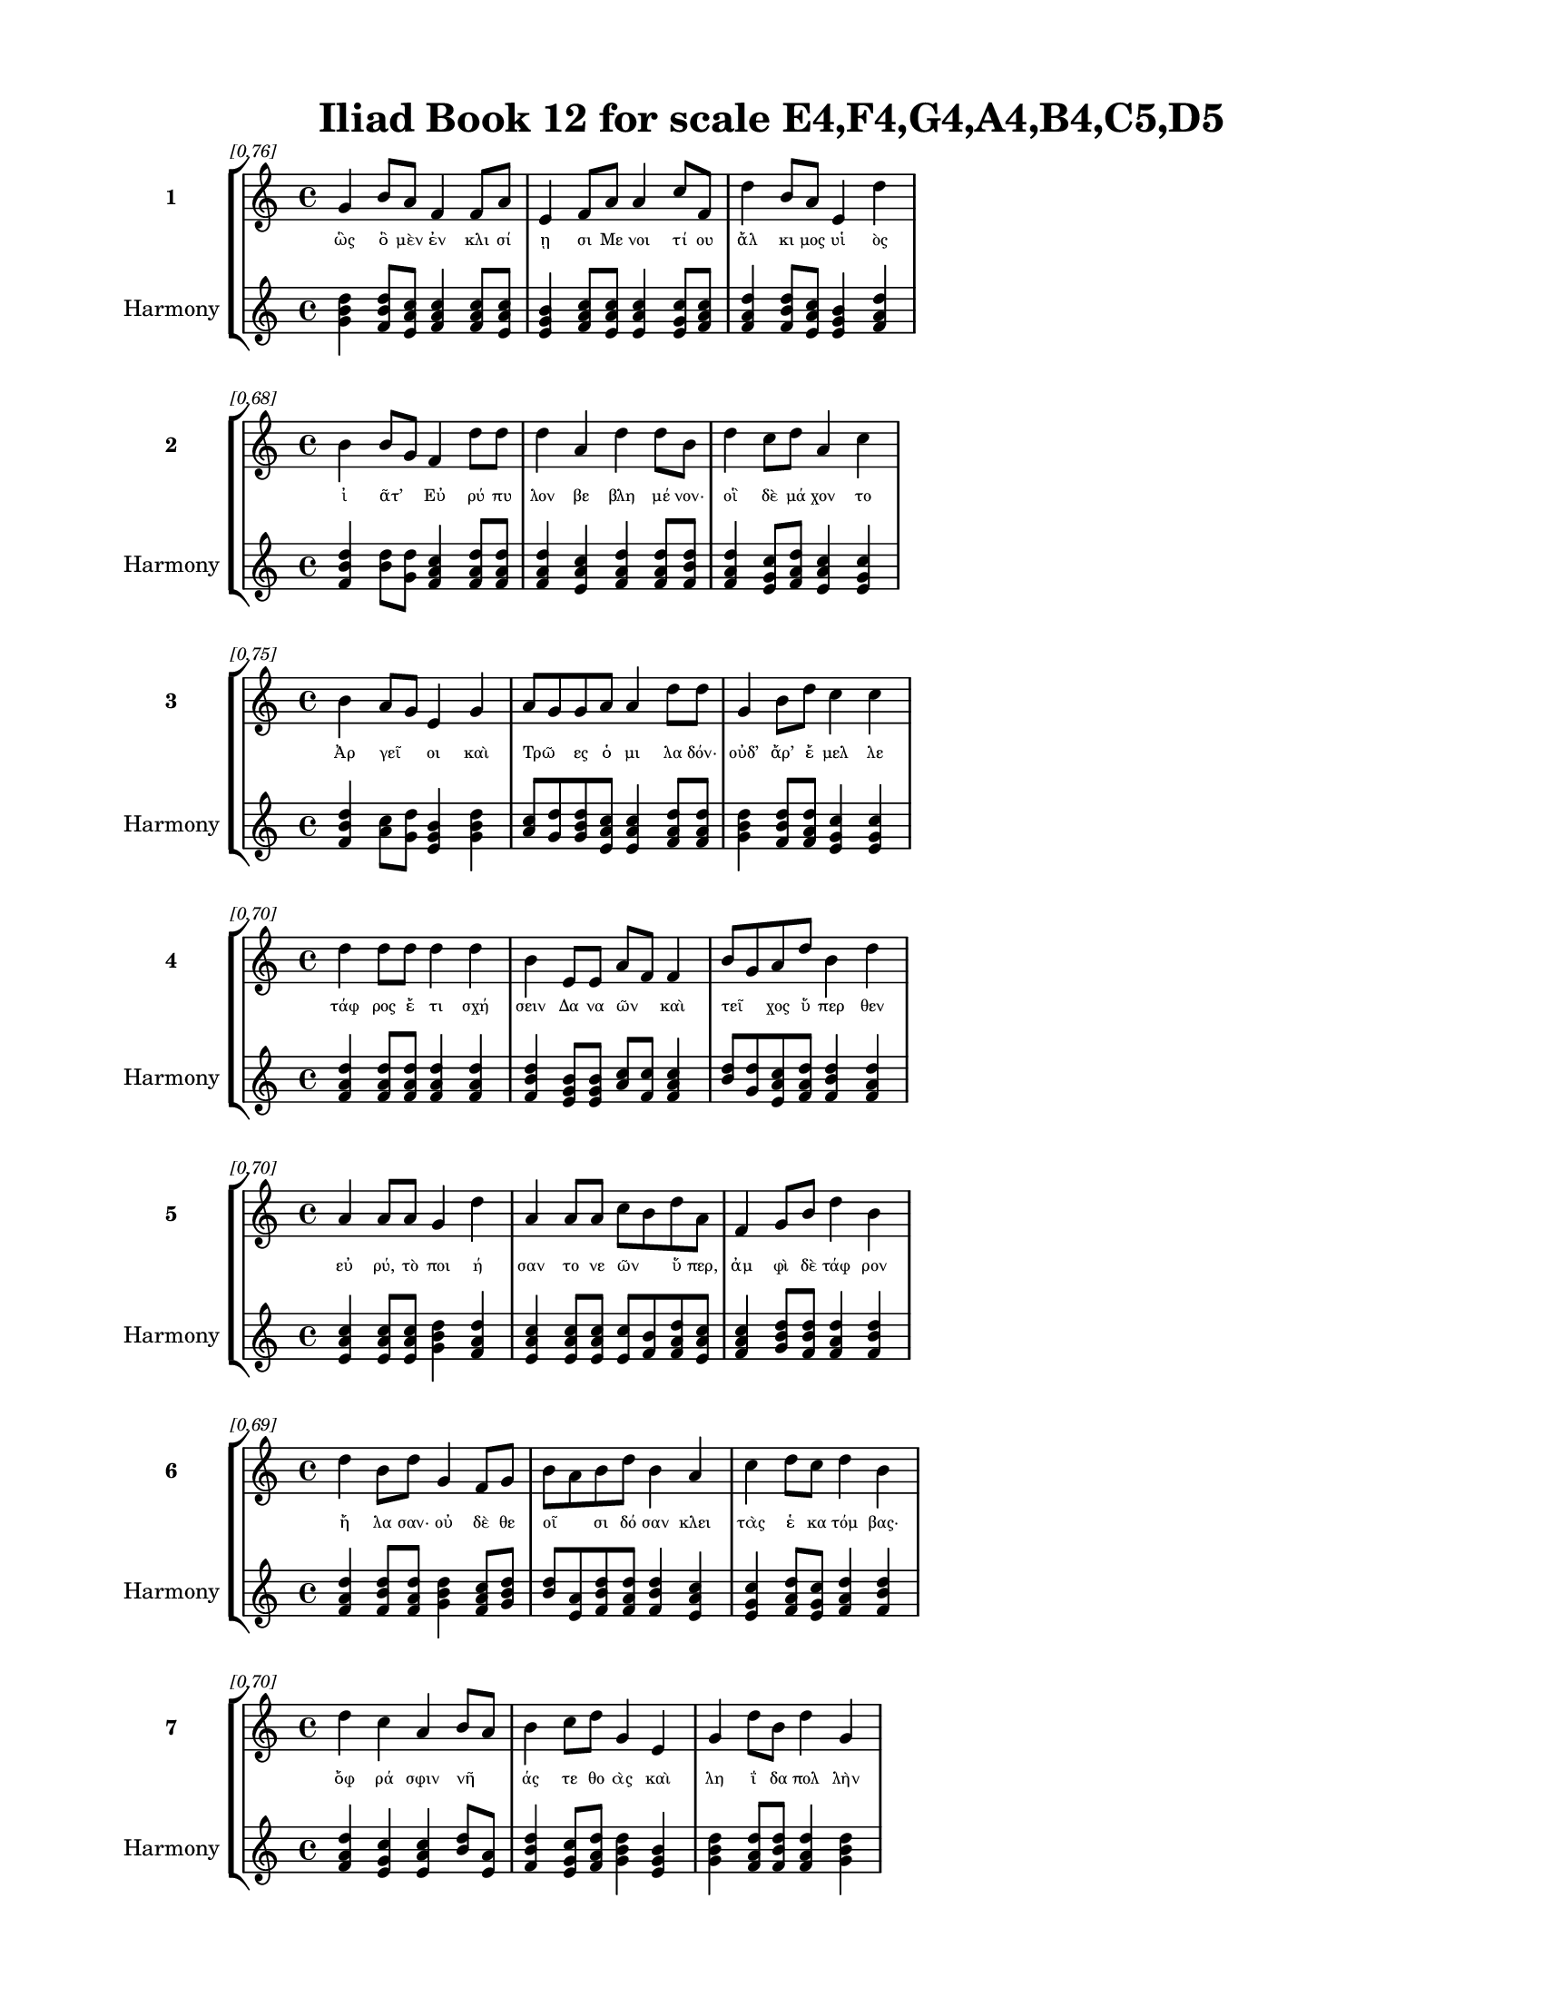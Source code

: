 \version "2.24"
#(set-global-staff-size 18)

\header {
  title = "Iliad Book 12 for scale E4,F4,G4,A4,B4,C5,D5"
}

\paper {
  #(set-paper-size "letter")
  top-margin = 0.5\in
  bottom-margin = 0.5\in
  left-margin = 0.75\in
  right-margin = 0.75\in
  ragged-bottom = ##t
  print-page-number = ##t
  page-count = #'unset
}

\layout {
  \context {
    \Staff
    fontSize = #-1.5
  }
  \context {
    \Lyrics
    \override LyricText.font-size = #-3.5
  }
  \context {
    \Score
    \override StaffGrouper.staff-staff-spacing = #'((basic-distance . 0))
  }
}

% Line 1 - Pleasantness: 0.759
\score {
  \new StaffGroup <<
    \new Staff = "MelodyLine1" {
      \time 4/4
      \set Staff.instrumentName = \markup { \bold "1" }
      \once \override Score.RehearsalMark.break-visibility = ##(#t #t #t)
      \once \override Score.RehearsalMark.self-alignment-X = #RIGHT
      \once \override Score.RehearsalMark.font-size = #-3
      \mark \markup \italic "[0.76]"
      g'4 b'8 a'8 f'4 f'8 a'8 e'4 f'8 a'8 a'4 c''8 f'8 d''4 b'8 a'8 e'4 d''4 
    }
    \addlyrics {
      "ὣς" "ὃ" "μὲν" "ἐν" "κλι" "σί" "ῃ" "σι" "Με" "νοι" "τί" "ου" "ἄλ" "κι" "μος" "υἱ" "ὸς" 
    }
    \new Staff = "HarmonyLine1" {
      \time 4/4
      \clef treble
      \set Staff.instrumentName = \markup { \small "Harmony" }
      <g' b' d''>4 <b' d'' f'>8 <a' c'' e'>8 <f' a' c''>4 <f' a' c''>8 <a' c'' e'>8 <e' g' b'>4 <f' a' c''>8 <a' c'' e'>8 <a' c'' e'>4 <c'' e' g'>8 <f' a' c''>8 <d'' f' a'>4 <b' d'' f'>8 <a' c'' e'>8 <e' g' b'>4 <d'' f' a'>4 
    }
  >>
}

% Line 2 - Pleasantness: 0.684
\score {
  \new StaffGroup <<
    \new Staff = "MelodyLine2" {
      \time 4/4
      \set Staff.instrumentName = \markup { \bold "2" }
      \once \override Score.RehearsalMark.break-visibility = ##(#t #t #t)
      \once \override Score.RehearsalMark.self-alignment-X = #RIGHT
      \once \override Score.RehearsalMark.font-size = #-3
      \mark \markup \italic "[0.68]"
      b'4 b'8 g'8 f'4 d''8 d''8 d''4 a'4 d''4 d''8 b'8 d''4 c''8 d''8 a'4 c''4 
    }
    \addlyrics {
      "ἰ" "ᾶτ’" _ "Εὐ" "ρύ" "πυ" "λον" "βε" "βλη" "μέ" "νον·" "οἳ" "δὲ" "μά" "χον" "το" 
    }
    \new Staff = "HarmonyLine2" {
      \time 4/4
      \clef treble
      \set Staff.instrumentName = \markup { \small "Harmony" }
      <b' d'' f'>4 <b' d''>8 <g' d''>8 <f' a' c''>4 <d'' f' a'>8 <d'' f' a'>8 <d'' f' a'>4 <a' c'' e'>4 <d'' f' a'>4 <d'' f' a'>8 <b' d'' f'>8 <d'' f' a'>4 <c'' e' g'>8 <d'' f' a'>8 <a' c'' e'>4 <c'' e' g'>4 
    }
  >>
}

% Line 3 - Pleasantness: 0.753
\score {
  \new StaffGroup <<
    \new Staff = "MelodyLine3" {
      \time 4/4
      \set Staff.instrumentName = \markup { \bold "3" }
      \once \override Score.RehearsalMark.break-visibility = ##(#t #t #t)
      \once \override Score.RehearsalMark.self-alignment-X = #RIGHT
      \once \override Score.RehearsalMark.font-size = #-3
      \mark \markup \italic "[0.75]"
      b'4 a'8 g'8 e'4 g'4 a'8 g'8 g'8 a'8 a'4 d''8 d''8 g'4 b'8 d''8 c''4 c''4 
    }
    \addlyrics {
      "Ἀρ" "γεῖ" _ "οι" "καὶ" "Τρῶ" _ "ες" "ὁ" "μι" "λα" "δόν·" "οὐδ’" "ἄρ’" "ἔ" "μελ" "λε" 
    }
    \new Staff = "HarmonyLine3" {
      \time 4/4
      \clef treble
      \set Staff.instrumentName = \markup { \small "Harmony" }
      <b' d'' f'>4 <a' c''>8 <g' d''>8 <e' g' b'>4 <g' b' d''>4 <a' c''>8 <g' d''>8 <g' b' d''>8 <a' c'' e'>8 <a' c'' e'>4 <d'' f' a'>8 <d'' f' a'>8 <g' b' d''>4 <b' d'' f'>8 <d'' f' a'>8 <c'' e' g'>4 <c'' e' g'>4 
    }
  >>
}

% Line 4 - Pleasantness: 0.696
\score {
  \new StaffGroup <<
    \new Staff = "MelodyLine4" {
      \time 4/4
      \set Staff.instrumentName = \markup { \bold "4" }
      \once \override Score.RehearsalMark.break-visibility = ##(#t #t #t)
      \once \override Score.RehearsalMark.self-alignment-X = #RIGHT
      \once \override Score.RehearsalMark.font-size = #-3
      \mark \markup \italic "[0.70]"
      d''4 d''8 d''8 d''4 d''4 b'4 e'8 e'8 a'8 f'8 f'4 b'8 g'8 a'8 d''8 b'4 d''4 
    }
    \addlyrics {
      "τάφ" "ρος" "ἔ" "τι" "σχή" "σειν" "Δα" "να" "ῶν" _ "καὶ" "τεῖ" _ "χος" "ὕ" "περ" "θεν" 
    }
    \new Staff = "HarmonyLine4" {
      \time 4/4
      \clef treble
      \set Staff.instrumentName = \markup { \small "Harmony" }
      <d'' f' a'>4 <d'' f' a'>8 <d'' f' a'>8 <d'' f' a'>4 <d'' f' a'>4 <b' d'' f'>4 <e' g' b'>8 <e' g' b'>8 <a' c''>8 <f' c''>8 <f' a' c''>4 <b' d''>8 <g' d''>8 <a' c'' e'>8 <d'' f' a'>8 <b' d'' f'>4 <d'' f' a'>4 
    }
  >>
}

% Line 5 - Pleasantness: 0.700
\score {
  \new StaffGroup <<
    \new Staff = "MelodyLine5" {
      \time 4/4
      \set Staff.instrumentName = \markup { \bold "5" }
      \once \override Score.RehearsalMark.break-visibility = ##(#t #t #t)
      \once \override Score.RehearsalMark.self-alignment-X = #RIGHT
      \once \override Score.RehearsalMark.font-size = #-3
      \mark \markup \italic "[0.70]"
      a'4 a'8 a'8 g'4 d''4 a'4 a'8 a'8 c''8 b'8 d''8 a'8 f'4 g'8 b'8 d''4 b'4 
    }
    \addlyrics {
      "εὐ" "ρύ," "τὸ" "ποι" "ή" "σαν" "το" "νε" "ῶν" _ "ὕ" "περ," "ἀμ" "φὶ" "δὲ" "τάφ" "ρον" 
    }
    \new Staff = "HarmonyLine5" {
      \time 4/4
      \clef treble
      \set Staff.instrumentName = \markup { \small "Harmony" }
      <a' c'' e'>4 <a' c'' e'>8 <a' c'' e'>8 <g' b' d''>4 <d'' f' a'>4 <a' c'' e'>4 <a' c'' e'>8 <a' c'' e'>8 <c'' e'>8 <b' f'>8 <d'' f' a'>8 <a' c'' e'>8 <f' a' c''>4 <g' b' d''>8 <b' d'' f'>8 <d'' f' a'>4 <b' d'' f'>4 
    }
  >>
}

% Line 6 - Pleasantness: 0.693
\score {
  \new StaffGroup <<
    \new Staff = "MelodyLine6" {
      \time 4/4
      \set Staff.instrumentName = \markup { \bold "6" }
      \once \override Score.RehearsalMark.break-visibility = ##(#t #t #t)
      \once \override Score.RehearsalMark.self-alignment-X = #RIGHT
      \once \override Score.RehearsalMark.font-size = #-3
      \mark \markup \italic "[0.69]"
      d''4 b'8 d''8 g'4 f'8 g'8 b'8 a'8 b'8 d''8 b'4 a'4 c''4 d''8 c''8 d''4 b'4 
    }
    \addlyrics {
      "ἤ" "λα" "σαν·" "οὐ" "δὲ" "θε" "οῖ" _ "σι" "δό" "σαν" "κλει" "τὰς" "ἑ" "κα" "τόμ" "βας·" 
    }
    \new Staff = "HarmonyLine6" {
      \time 4/4
      \clef treble
      \set Staff.instrumentName = \markup { \small "Harmony" }
      <d'' f' a'>4 <b' d'' f'>8 <d'' f' a'>8 <g' b' d''>4 <f' a' c''>8 <g' b' d''>8 <b' d''>8 <a' e'>8 <b' d'' f'>8 <d'' f' a'>8 <b' d'' f'>4 <a' c'' e'>4 <c'' e' g'>4 <d'' f' a'>8 <c'' e' g'>8 <d'' f' a'>4 <b' d'' f'>4 
    }
  >>
}

% Line 7 - Pleasantness: 0.702
\score {
  \new StaffGroup <<
    \new Staff = "MelodyLine7" {
      \time 4/4
      \set Staff.instrumentName = \markup { \bold "7" }
      \once \override Score.RehearsalMark.break-visibility = ##(#t #t #t)
      \once \override Score.RehearsalMark.self-alignment-X = #RIGHT
      \once \override Score.RehearsalMark.font-size = #-3
      \mark \markup \italic "[0.70]"
      d''4 c''4 a'4 b'8 a'8 b'4 c''8 d''8 g'4 e'4 g'4 d''8 b'8 d''4 g'4 
    }
    \addlyrics {
      "ὄφ" "ρά" "σφιν" "νῆ" _ "άς" "τε" "θο" "ὰς" "καὶ" "λη" "ΐ" "δα" "πολ" "λὴν" 
    }
    \new Staff = "HarmonyLine7" {
      \time 4/4
      \clef treble
      \set Staff.instrumentName = \markup { \small "Harmony" }
      <d'' f' a'>4 <c'' e' g'>4 <a' c'' e'>4 <b' d''>8 <a' e'>8 <b' d'' f'>4 <c'' e' g'>8 <d'' f' a'>8 <g' b' d''>4 <e' g' b'>4 <g' b' d''>4 <d'' f' a'>8 <b' d'' f'>8 <d'' f' a'>4 <g' b' d''>4 
    }
  >>
}

% Line 8 - Pleasantness: 0.686
\score {
  \new StaffGroup <<
    \new Staff = "MelodyLine8" {
      \time 4/4
      \set Staff.instrumentName = \markup { \bold "8" }
      \once \override Score.RehearsalMark.break-visibility = ##(#t #t #t)
      \once \override Score.RehearsalMark.self-alignment-X = #RIGHT
      \once \override Score.RehearsalMark.font-size = #-3
      \mark \markup \italic "[0.69]"
      b'4 d''8 d''8 b'4 d''4 c''4 d''8 g'8 b'8 a'8 c''8 d''8 c''4 d''8 d''8 b'4 a'4 
    }
    \addlyrics {
      "ἐν" "τὸς" "ἔ" "χον" "ῥύ" "οι" "το·" "θε" "ῶν" _ "δ’ἀ" "έ" "κη" "τι" "τέ" "τυ" "κτο" 
    }
    \new Staff = "HarmonyLine8" {
      \time 4/4
      \clef treble
      \set Staff.instrumentName = \markup { \small "Harmony" }
      <b' d'' f'>4 <d'' f' a'>8 <d'' f' a'>8 <b' d'' f'>4 <d'' f' a'>4 <c'' e' g'>4 <d'' f' a'>8 <g' b' d''>8 <b' d''>8 <a' e'>8 <c'' e' g'>8 <d'' f' a'>8 <c'' e' g'>4 <d'' f' a'>8 <d'' f' a'>8 <b' d'' f'>4 <a' c'' e'>4 
    }
  >>
}

% Line 9 - Pleasantness: 0.770
\score {
  \new StaffGroup <<
    \new Staff = "MelodyLine9" {
      \time 4/4
      \set Staff.instrumentName = \markup { \bold "9" }
      \once \override Score.RehearsalMark.break-visibility = ##(#t #t #t)
      \once \override Score.RehearsalMark.self-alignment-X = #RIGHT
      \once \override Score.RehearsalMark.font-size = #-3
      \mark \markup \italic "[0.77]"
      c''4 a'8 c''8 c''4 e'8 g'8 g'4 d''8 b'8 b'4 d''8 d''8 d''4 c''8 c''8 a'8 g'8 b'4 
    }
    \addlyrics {
      "ἀ" "θα" "νά" "των·" "τὸ" "καὶ" "οὔ" "τι" "πο" "λὺν" "χρό" "νον" "ἔμ" "πε" "δον" "ἦ" _ "εν." 
    }
    \new Staff = "HarmonyLine9" {
      \time 4/4
      \clef treble
      \set Staff.instrumentName = \markup { \small "Harmony" }
      <c'' e' g'>4 <a' c'' e'>8 <c'' e' g'>8 <c'' e' g'>4 <e' g' b'>8 <g' b' d''>8 <g' b' d''>4 <d'' f' a'>8 <b' d'' f'>8 <b' d'' f'>4 <d'' f' a'>8 <d'' f' a'>8 <d'' f' a'>4 <c'' e' g'>8 <c'' e' g'>8 <a' c''>8 <g' d''>8 <b' d'' f'>4 
    }
  >>
}

% Line 10 - Pleasantness: 0.676
\score {
  \new StaffGroup <<
    \new Staff = "MelodyLine10" {
      \time 4/4
      \set Staff.instrumentName = \markup { \bold "10" }
      \once \override Score.RehearsalMark.break-visibility = ##(#t #t #t)
      \once \override Score.RehearsalMark.self-alignment-X = #RIGHT
      \once \override Score.RehearsalMark.font-size = #-3
      \mark \markup \italic "[0.68]"
      d''4 a'8 b'8 d''4 b'4 d''4 c''8 d''8 d''4 d''4 d''4 d''8 d''8 a'4 e'4 
    }
    \addlyrics {
      "ὄφ" "ρα" "μὲν" "Ἕ" "κτωρ" "ζω" "ὸς" "ἔ" "ην" "καὶ" "μή" "νι’" "Ἀ" "χιλ" "λεὺς" 
    }
    \new Staff = "HarmonyLine10" {
      \time 4/4
      \clef treble
      \set Staff.instrumentName = \markup { \small "Harmony" }
      <d'' f' a'>4 <a' c'' e'>8 <b' d'' f'>8 <d'' f' a'>4 <b' d'' f'>4 <d'' f' a'>4 <c'' e' g'>8 <d'' f' a'>8 <d'' f' a'>4 <d'' f' a'>4 <d'' f' a'>4 <d'' f' a'>8 <d'' f' a'>8 <a' c'' e'>4 <e' g' b'>4 
    }
  >>
}

% Line 11 - Pleasantness: 0.739
\score {
  \new StaffGroup <<
    \new Staff = "MelodyLine11" {
      \time 4/4
      \set Staff.instrumentName = \markup { \bold "11" }
      \once \override Score.RehearsalMark.break-visibility = ##(#t #t #t)
      \once \override Score.RehearsalMark.self-alignment-X = #RIGHT
      \once \override Score.RehearsalMark.font-size = #-3
      \mark \markup \italic "[0.74]"
      f'4 a'8 a'8 f'4 a'8 a'8 e'4 a'8 a'8 c''4 g'4 f'4 c''8 a'8 b'4 g'4 
    }
    \addlyrics {
      "καὶ" "Πρι" "ά" "μοι" "ο" "ἄ" "να" "κτος" "ἀ" "πόρ" "θη" "τος" "πό" "λις" "ἔ" "πλεν," 
    }
    \new Staff = "HarmonyLine11" {
      \time 4/4
      \clef treble
      \set Staff.instrumentName = \markup { \small "Harmony" }
      <f' a' c''>4 <a' c'' e'>8 <a' c'' e'>8 <f' a' c''>4 <a' c'' e'>8 <a' c'' e'>8 <e' g' b'>4 <a' c'' e'>8 <a' c'' e'>8 <c'' e' g'>4 <g' b' d''>4 <f' a' c''>4 <c'' e' g'>8 <a' c'' e'>8 <b' d'' f'>4 <g' b' d''>4 
    }
  >>
}

% Line 12 - Pleasantness: 0.672
\score {
  \new StaffGroup <<
    \new Staff = "MelodyLine12" {
      \time 4/4
      \set Staff.instrumentName = \markup { \bold "12" }
      \once \override Score.RehearsalMark.break-visibility = ##(#t #t #t)
      \once \override Score.RehearsalMark.self-alignment-X = #RIGHT
      \once \override Score.RehearsalMark.font-size = #-3
      \mark \markup \italic "[0.67]"
      d''4 b'8 e'8 g'4 d''8 d''8 c''8 a'8 a'8 b'8 a'4 b'8 g'8 d''4 c''8 c''8 a'8 f'8 g'4 
    }
    \addlyrics {
      "τόφ" "ρα" "δὲ" "καὶ" "μέ" "γα" "τεῖ" _ "χος" "Ἀ" "χαι" "ῶν" _ "ἔμ" "πε" "δον" "ἦ" _ "εν." 
    }
    \new Staff = "HarmonyLine12" {
      \time 4/4
      \clef treble
      \set Staff.instrumentName = \markup { \small "Harmony" }
      <d'' f' a'>4 <b' d'' f'>8 <e' g' b'>8 <g' b' d''>4 <d'' f' a'>8 <d'' f' a'>8 <c'' e'>8 <a' e'>8 <a' c'' e'>8 <b' d'' f'>8 <a' c'' e'>4 <b' d''>8 <g' d''>8 <d'' f' a'>4 <c'' e' g'>8 <c'' e' g'>8 <a' c''>8 <f' c''>8 <g' b' d''>4 
    }
  >>
}

% Line 13 - Pleasantness: 0.732
\score {
  \new StaffGroup <<
    \new Staff = "MelodyLine13" {
      \time 4/4
      \set Staff.instrumentName = \markup { \bold "13" }
      \once \override Score.RehearsalMark.break-visibility = ##(#t #t #t)
      \once \override Score.RehearsalMark.self-alignment-X = #RIGHT
      \once \override Score.RehearsalMark.font-size = #-3
      \mark \markup \italic "[0.73]"
      b'4 g'8 e'8 f'4 a'8 b'8 d''4 d''4 b'4 d''8 b'8 d''4 b'8 d''8 c''4 a'4 
    }
    \addlyrics {
      "αὐ" "τὰρ" "ἐ" "πεὶ" "κα" "τὰ" "μὲν" "Τρώ" "ων" "θά" "νον" "ὅσ" "σοι" "ἄ" "ρι" "στοι," 
    }
    \new Staff = "HarmonyLine13" {
      \time 4/4
      \clef treble
      \set Staff.instrumentName = \markup { \small "Harmony" }
      <b' d'' f'>4 <g' b' d''>8 <e' g' b'>8 <f' a' c''>4 <a' c'' e'>8 <b' d'' f'>8 <d'' f' a'>4 <d'' f' a'>4 <b' d'' f'>4 <d'' f' a'>8 <b' d'' f'>8 <d'' f' a'>4 <b' d'' f'>8 <d'' f' a'>8 <c'' e' g'>4 <a' c'' e'>4 
    }
  >>
}

% Line 14 - Pleasantness: 0.734
\score {
  \new StaffGroup <<
    \new Staff = "MelodyLine14" {
      \time 4/4
      \set Staff.instrumentName = \markup { \bold "14" }
      \once \override Score.RehearsalMark.break-visibility = ##(#t #t #t)
      \once \override Score.RehearsalMark.self-alignment-X = #RIGHT
      \once \override Score.RehearsalMark.font-size = #-3
      \mark \markup \italic "[0.73]"
      c''4 a'4 f'4 d''4 b'4 d''4 b'4 d''8 b'8 g'4 b'8 d''8 b'4 d''4 
    }
    \addlyrics {
      "πολ" "λοὶ" "δ’Ἀρ" "γεί" "ων" "οἳ" "μὲν" "δά" "μεν," "οἳ" "δὲ" "λί" "πον" "το," 
    }
    \new Staff = "HarmonyLine14" {
      \time 4/4
      \clef treble
      \set Staff.instrumentName = \markup { \small "Harmony" }
      <c'' e' g'>4 <a' c'' e'>4 <f' a' c''>4 <d'' f' a'>4 <b' d'' f'>4 <d'' f' a'>4 <b' d'' f'>4 <d'' f' a'>8 <b' d'' f'>8 <g' b' d''>4 <b' d'' f'>8 <d'' f' a'>8 <b' d'' f'>4 <d'' f' a'>4 
    }
  >>
}

% Line 15 - Pleasantness: 0.754
\score {
  \new StaffGroup <<
    \new Staff = "MelodyLine15" {
      \time 4/4
      \set Staff.instrumentName = \markup { \bold "15" }
      \once \override Score.RehearsalMark.break-visibility = ##(#t #t #t)
      \once \override Score.RehearsalMark.self-alignment-X = #RIGHT
      \once \override Score.RehearsalMark.font-size = #-3
      \mark \markup \italic "[0.75]"
      c''4 c''8 c''8 f'4 a'8 d''8 f'4 g'8 a'8 f'4 f'8 f'8 e'4 f'8 a'8 a'4 a'8 g'8 
    }
    \addlyrics {
      "πέρ" "θε" "το" "δὲ" "Πρι" "ά" "μοι" "ο" "πό" "λις" "δε" "κά" "τῳ" "ἐ" "νι" "αυ" "τῷ," _ 
    }
    \new Staff = "HarmonyLine15" {
      \time 4/4
      \clef treble
      \set Staff.instrumentName = \markup { \small "Harmony" }
      <c'' e' g'>4 <c'' e' g'>8 <c'' e' g'>8 <f' a' c''>4 <a' c'' e'>8 <d'' f' a'>8 <f' a' c''>4 <g' b' d''>8 <a' c'' e'>8 <f' a' c''>4 <f' a' c''>8 <f' a' c''>8 <e' g' b'>4 <f' a' c''>8 <a' c'' e'>8 <a' c'' e'>4 <a' c''>8 <g' d''>8 
    }
  >>
}

% Line 16 - Pleasantness: 0.723
\score {
  \new StaffGroup <<
    \new Staff = "MelodyLine16" {
      \time 4/4
      \set Staff.instrumentName = \markup { \bold "16" }
      \once \override Score.RehearsalMark.break-visibility = ##(#t #t #t)
      \once \override Score.RehearsalMark.self-alignment-X = #RIGHT
      \once \override Score.RehearsalMark.font-size = #-3
      \mark \markup \italic "[0.72]"
      a'4 g'8 f'8 d''4 b'4 a'4 a'8 c''8 a'4 a'4 f'4 a'8 a'8 a'4 a'4 
    }
    \addlyrics {
      "Ἀρ" "γεῖ" _ "οι" "δ’ἐν" "νηυ" "σὶ" "φί" "λην" "ἐς" "πα" "τρίδ’" "ἔ" "βη" "σαν," 
    }
    \new Staff = "HarmonyLine16" {
      \time 4/4
      \clef treble
      \set Staff.instrumentName = \markup { \small "Harmony" }
      <a' c'' e'>4 <g' b'>8 <f' c''>8 <d'' f' a'>4 <b' d'' f'>4 <a' c'' e'>4 <a' c'' e'>8 <c'' e' g'>8 <a' c'' e'>4 <a' c'' e'>4 <f' a' c''>4 <a' c'' e'>8 <a' c'' e'>8 <a' c'' e'>4 <a' c'' e'>4 
    }
  >>
}

% Line 17 - Pleasantness: 0.733
\score {
  \new StaffGroup <<
    \new Staff = "MelodyLine17" {
      \time 4/4
      \set Staff.instrumentName = \markup { \bold "17" }
      \once \override Score.RehearsalMark.break-visibility = ##(#t #t #t)
      \once \override Score.RehearsalMark.self-alignment-X = #RIGHT
      \once \override Score.RehearsalMark.font-size = #-3
      \mark \markup \italic "[0.73]"
      b'4 d''8 b'8 d''4 b'8 d''8 c''4 a'8 f'8 g'4 d''4 b'4 a'8 c''8 d''4 c''4 
    }
    \addlyrics {
      "δὴ" "τό" "τε" "μη" "τι" "ό" "ων" "το" "Πο" "σει" "δά" "ων" "καὶ" "Ἀ" "πόλ" "λων" 
    }
    \new Staff = "HarmonyLine17" {
      \time 4/4
      \clef treble
      \set Staff.instrumentName = \markup { \small "Harmony" }
      <b' d'' f'>4 <d'' f' a'>8 <b' d'' f'>8 <d'' f' a'>4 <b' d'' f'>8 <d'' f' a'>8 <c'' e' g'>4 <a' c'' e'>8 <f' a' c''>8 <g' b' d''>4 <d'' f' a'>4 <b' d'' f'>4 <a' c'' e'>8 <c'' e' g'>8 <d'' f' a'>4 <c'' e' g'>4 
    }
  >>
}

% Line 18 - Pleasantness: 0.704
\score {
  \new StaffGroup <<
    \new Staff = "MelodyLine18" {
      \time 4/4
      \set Staff.instrumentName = \markup { \bold "18" }
      \once \override Score.RehearsalMark.break-visibility = ##(#t #t #t)
      \once \override Score.RehearsalMark.self-alignment-X = #RIGHT
      \once \override Score.RehearsalMark.font-size = #-3
      \mark \markup \italic "[0.70]"
      a'8 f'8 a'8 a'8 a'4 a'8 f'8 f'4 a'8 c''8 c''8 a'8 d''8 d''8 g'4 b'8 g'8 d''4 b'4 
    }
    \addlyrics {
      "τεῖ" _ "χος" "ἀ" "μαλ" "δῦ" _ "ναι" "πο" "τα" "μῶν" _ "μέ" "νος" "εἰ" "σα" "γα" "γόν" "τες." 
    }
    \new Staff = "HarmonyLine18" {
      \time 4/4
      \clef treble
      \set Staff.instrumentName = \markup { \small "Harmony" }
      <a' c''>8 <f' c''>8 <a' c'' e'>8 <a' c'' e'>8 <a' c'' e'>4 <a' c''>8 <f' c''>8 <f' a' c''>4 <a' c'' e'>8 <c'' e' g'>8 <c'' e'>8 <a' e'>8 <d'' f' a'>8 <d'' f' a'>8 <g' b' d''>4 <b' d'' f'>8 <g' b' d''>8 <d'' f' a'>4 <b' d'' f'>4 
    }
  >>
}

% Line 19 - Pleasantness: 0.726
\score {
  \new StaffGroup <<
    \new Staff = "MelodyLine19" {
      \time 4/4
      \set Staff.instrumentName = \markup { \bold "19" }
      \once \override Score.RehearsalMark.break-visibility = ##(#t #t #t)
      \once \override Score.RehearsalMark.self-alignment-X = #RIGHT
      \once \override Score.RehearsalMark.font-size = #-3
      \mark \markup \italic "[0.73]"
      d''4 g'8 b'8 d''4 d''4 a'4 g'8 d''8 d''4 d''8 c''8 d''4 b'8 d''8 g'4 f'4 
    }
    \addlyrics {
      "ὅσ" "σοι" "ἀπ’" "Ἰ" "δαί" "ων" "ὀ" "ρέ" "ων" "ἅ" "λα" "δὲ" "προ" "ρέ" "ου" "σι," 
    }
    \new Staff = "HarmonyLine19" {
      \time 4/4
      \clef treble
      \set Staff.instrumentName = \markup { \small "Harmony" }
      <d'' f' a'>4 <g' b' d''>8 <b' d'' f'>8 <d'' f' a'>4 <d'' f' a'>4 <a' c'' e'>4 <g' b' d''>8 <d'' f' a'>8 <d'' f' a'>4 <d'' f' a'>8 <c'' e' g'>8 <d'' f' a'>4 <b' d'' f'>8 <d'' f' a'>8 <g' b' d''>4 <f' a' c''>4 
    }
  >>
}

% Line 20 - Pleasantness: 0.712
\score {
  \new StaffGroup <<
    \new Staff = "MelodyLine20" {
      \time 4/4
      \set Staff.instrumentName = \markup { \bold "20" }
      \once \override Score.RehearsalMark.break-visibility = ##(#t #t #t)
      \once \override Score.RehearsalMark.self-alignment-X = #RIGHT
      \once \override Score.RehearsalMark.font-size = #-3
      \mark \markup \italic "[0.71]"
      b'8 a'8 c''4 d''4 d''8 b'8 g'4 b'8 d''8 b'4 g'4 f'4 g'8 d''8 c''4 d''4 
    }
    \addlyrics {
      "’Ρῆ" _ "σός" "θ’Ἑπ" "τά" "πο" "ρός" "τε" "Κά" "ρη" "σός" "τε" "’Ρο" "δί" "ος" "τε" 
    }
    \new Staff = "HarmonyLine20" {
      \time 4/4
      \clef treble
      \set Staff.instrumentName = \markup { \small "Harmony" }
      <b' d''>8 <a' e'>8 <c'' e' g'>4 <d'' f' a'>4 <d'' f' a'>8 <b' d'' f'>8 <g' b' d''>4 <b' d'' f'>8 <d'' f' a'>8 <b' d'' f'>4 <g' b' d''>4 <f' a' c''>4 <g' b' d''>8 <d'' f' a'>8 <c'' e' g'>4 <d'' f' a'>4 
    }
  >>
}

% Line 21 - Pleasantness: 0.713
\score {
  \new StaffGroup <<
    \new Staff = "MelodyLine21" {
      \time 4/4
      \set Staff.instrumentName = \markup { \bold "21" }
      \once \override Score.RehearsalMark.break-visibility = ##(#t #t #t)
      \once \override Score.RehearsalMark.self-alignment-X = #RIGHT
      \once \override Score.RehearsalMark.font-size = #-3
      \mark \markup \italic "[0.71]"
      d''4 c''4 d''4 d''8 f'8 d''4 g'4 g'4 a'8 g'8 b'4 d''8 d''8 d''4 d''4 
    }
    \addlyrics {
      "Γρή" "νι" "κός" "τε" "καὶ" "Αἴ" "ση" "πος" "δῖ" _ "ός" "τε" "Σκά" "μαν" "δρος" 
    }
    \new Staff = "HarmonyLine21" {
      \time 4/4
      \clef treble
      \set Staff.instrumentName = \markup { \small "Harmony" }
      <d'' f' a'>4 <c'' e' g'>4 <d'' f' a'>4 <d'' f' a'>8 <f' a' c''>8 <d'' f' a'>4 <g' b' d''>4 <g' b' d''>4 <a' c''>8 <g' d''>8 <b' d'' f'>4 <d'' f' a'>8 <d'' f' a'>8 <d'' f' a'>4 <d'' f' a'>4 
    }
  >>
}

% Line 22 - Pleasantness: 0.769
\score {
  \new StaffGroup <<
    \new Staff = "MelodyLine22" {
      \time 4/4
      \set Staff.instrumentName = \markup { \bold "22" }
      \once \override Score.RehearsalMark.break-visibility = ##(#t #t #t)
      \once \override Score.RehearsalMark.self-alignment-X = #RIGHT
      \once \override Score.RehearsalMark.font-size = #-3
      \mark \markup \italic "[0.77]"
      d''4 d''8 d''8 g'4 d''8 b'8 g'4 b'8 c''8 d''4 g'8 a'8 d''4 g'8 d''8 b'4 e'4 
    }
    \addlyrics {
      "καὶ" "Σι" "μό" "εις," "ὅ" "θι" "πολ" "λὰ" "βο" "ά" "γρι" "α" "καὶ" "τρυ" "φά" "λει" "αι" 
    }
    \new Staff = "HarmonyLine22" {
      \time 4/4
      \clef treble
      \set Staff.instrumentName = \markup { \small "Harmony" }
      <d'' f' a'>4 <d'' f' a'>8 <d'' f' a'>8 <g' b' d''>4 <d'' f' a'>8 <b' d'' f'>8 <g' b' d''>4 <b' d'' f'>8 <c'' e' g'>8 <d'' f' a'>4 <g' b' d''>8 <a' c'' e'>8 <d'' f' a'>4 <g' b' d''>8 <d'' f' a'>8 <b' d'' f'>4 <e' g' b'>4 
    }
  >>
}

% Line 23 - Pleasantness: 0.773
\score {
  \new StaffGroup <<
    \new Staff = "MelodyLine23" {
      \time 4/4
      \set Staff.instrumentName = \markup { \bold "23" }
      \once \override Score.RehearsalMark.break-visibility = ##(#t #t #t)
      \once \override Score.RehearsalMark.self-alignment-X = #RIGHT
      \once \override Score.RehearsalMark.font-size = #-3
      \mark \markup \italic "[0.77]"
      b'4 g'8 g'8 a'4 b'8 b'8 b'4 g'8 d''8 b'4 c''8 c''8 g'4 b'8 a'8 c''4 f'8 e'8 
    }
    \addlyrics {
      "κάπ" "πε" "σον" "ἐν" "κο" "νί" "ῃ" "σι" "καὶ" "ἡ" "μι" "θέ" "ων" "γέ" "νος" "ἀν" "δρῶν·" _ 
    }
    \new Staff = "HarmonyLine23" {
      \time 4/4
      \clef treble
      \set Staff.instrumentName = \markup { \small "Harmony" }
      <b' d'' f'>4 <g' b' d''>8 <g' b' d''>8 <a' c'' e'>4 <b' d'' f'>8 <b' d'' f'>8 <b' d'' f'>4 <g' b' d''>8 <d'' f' a'>8 <b' d'' f'>4 <c'' e' g'>8 <c'' e' g'>8 <g' b' d''>4 <b' d'' f'>8 <a' c'' e'>8 <c'' e' g'>4 <f' a'>8 <e' b'>8 
    }
  >>
}

% Line 24 - Pleasantness: 0.712
\score {
  \new StaffGroup <<
    \new Staff = "MelodyLine24" {
      \time 4/4
      \set Staff.instrumentName = \markup { \bold "24" }
      \once \override Score.RehearsalMark.break-visibility = ##(#t #t #t)
      \once \override Score.RehearsalMark.self-alignment-X = #RIGHT
      \once \override Score.RehearsalMark.font-size = #-3
      \mark \markup \italic "[0.71]"
      c''8 a'8 d''4 d''4 b'8 d''8 d''4 d''8 d''8 d''4 g'8 a'8 c''8 a'8 a'8 e'8 d''4 c''4 
    }
    \addlyrics {
      "τῶν" _ "πάν" "των" "ὁ" "μό" "σε" "στό" "ματ’" "ἔ" "τρα" "πε" "Φοῖ" _ "βος" "Ἀ" "πόλ" "λων," 
    }
    \new Staff = "HarmonyLine24" {
      \time 4/4
      \clef treble
      \set Staff.instrumentName = \markup { \small "Harmony" }
      <c'' e'>8 <a' e'>8 <d'' f' a'>4 <d'' f' a'>4 <b' d'' f'>8 <d'' f' a'>8 <d'' f' a'>4 <d'' f' a'>8 <d'' f' a'>8 <d'' f' a'>4 <g' b' d''>8 <a' c'' e'>8 <c'' e'>8 <a' e'>8 <a' c'' e'>8 <e' g' b'>8 <d'' f' a'>4 <c'' e' g'>4 
    }
  >>
}

% Line 25 - Pleasantness: 0.705
\score {
  \new StaffGroup <<
    \new Staff = "MelodyLine25" {
      \time 4/4
      \set Staff.instrumentName = \markup { \bold "25" }
      \once \override Score.RehearsalMark.break-visibility = ##(#t #t #t)
      \once \override Score.RehearsalMark.self-alignment-X = #RIGHT
      \once \override Score.RehearsalMark.font-size = #-3
      \mark \markup \italic "[0.70]"
      f'4 c''8 a'8 g'4 g'4 a'8 f'8 c''8 d''8 d''4 d''8 d''8 c''8 a'8 b'8 d''8 c''4 d''4 
    }
    \addlyrics {
      "ἐν" "νῆ" _ "μαρ" "δ’ἐς" "τεῖ" _ "χος" "ἵ" "ει" "ῥό" "ον·" "ὗ" _ "ε" "δ’ἄ" "ρα" "Ζεὺς" 
    }
    \new Staff = "HarmonyLine25" {
      \time 4/4
      \clef treble
      \set Staff.instrumentName = \markup { \small "Harmony" }
      <f' a' c''>4 <c'' e'>8 <a' e'>8 <g' b' d''>4 <g' b' d''>4 <a' c''>8 <f' c''>8 <c'' e' g'>8 <d'' f' a'>8 <d'' f' a'>4 <d'' f' a'>8 <d'' f' a'>8 <c'' e'>8 <a' e'>8 <b' d'' f'>8 <d'' f' a'>8 <c'' e' g'>4 <d'' f' a'>4 
    }
  >>
}

% Line 26 - Pleasantness: 0.740
\score {
  \new StaffGroup <<
    \new Staff = "MelodyLine26" {
      \time 4/4
      \set Staff.instrumentName = \markup { \bold "26" }
      \once \override Score.RehearsalMark.break-visibility = ##(#t #t #t)
      \once \override Score.RehearsalMark.self-alignment-X = #RIGHT
      \once \override Score.RehearsalMark.font-size = #-3
      \mark \markup \italic "[0.74]"
      f'4 e'8 b'8 d''4 d''8 d''8 c''8 a'8 a'8 a'8 d''4 g'8 d''8 d''4 a'8 a'8 d''4 a'4 
    }
    \addlyrics {
      "συ" "νε" "χές," "ὄφ" "ρά" "κε" "θᾶσ" _ "σον" "ἁ" "λί" "πλο" "α" "τεί" "χε" "α" "θεί" "η." 
    }
    \new Staff = "HarmonyLine26" {
      \time 4/4
      \clef treble
      \set Staff.instrumentName = \markup { \small "Harmony" }
      <f' a' c''>4 <e' g' b'>8 <b' d'' f'>8 <d'' f' a'>4 <d'' f' a'>8 <d'' f' a'>8 <c'' e'>8 <a' e'>8 <a' c'' e'>8 <a' c'' e'>8 <d'' f' a'>4 <g' b' d''>8 <d'' f' a'>8 <d'' f' a'>4 <a' c'' e'>8 <a' c'' e'>8 <d'' f' a'>4 <a' c'' e'>4 
    }
  >>
}

% Line 27 - Pleasantness: 0.700
\score {
  \new StaffGroup <<
    \new Staff = "MelodyLine27" {
      \time 4/4
      \set Staff.instrumentName = \markup { \bold "27" }
      \once \override Score.RehearsalMark.break-visibility = ##(#t #t #t)
      \once \override Score.RehearsalMark.self-alignment-X = #RIGHT
      \once \override Score.RehearsalMark.font-size = #-3
      \mark \markup \italic "[0.70]"
      b'4 d''4 g'4 b'8 d''8 b'4 g'8 d''8 b'4 d''4 b'4 d''8 d''8 c''4 a'4 
    }
    \addlyrics {
      "αὐ" "τὸς" "δ’ἐν" "νο" "σί" "γαι" "ος" "ἔ" "χων" "χεί" "ρεσ" "σι" "τρί" "αι" "ναν" 
    }
    \new Staff = "HarmonyLine27" {
      \time 4/4
      \clef treble
      \set Staff.instrumentName = \markup { \small "Harmony" }
      <b' d'' f'>4 <d'' f' a'>4 <g' b' d''>4 <b' d'' f'>8 <d'' f' a'>8 <b' d'' f'>4 <g' b' d''>8 <d'' f' a'>8 <b' d'' f'>4 <d'' f' a'>4 <b' d'' f'>4 <d'' f' a'>8 <d'' f' a'>8 <c'' e' g'>4 <a' c'' e'>4 
    }
  >>
}

% Line 28 - Pleasantness: 0.745
\score {
  \new StaffGroup <<
    \new Staff = "MelodyLine28" {
      \time 4/4
      \set Staff.instrumentName = \markup { \bold "28" }
      \once \override Score.RehearsalMark.break-visibility = ##(#t #t #t)
      \once \override Score.RehearsalMark.self-alignment-X = #RIGHT
      \once \override Score.RehearsalMark.font-size = #-3
      \mark \markup \italic "[0.74]"
      g'4 d''8 b'8 d''4 d''8 c''8 d''4 d''8 c''8 d''4 d''8 d''8 d''4 g'8 d''8 d''4 b'4 
    }
    \addlyrics {
      "ἡ" "γεῖτ’," _ "ἐκ" "δ’ἄ" "ρα" "πάν" "τα" "θε" "μεί" "λι" "α" "κύ" "μα" "σι" "πέμ" "πε" 
    }
    \new Staff = "HarmonyLine28" {
      \time 4/4
      \clef treble
      \set Staff.instrumentName = \markup { \small "Harmony" }
      <g' b' d''>4 <d'' f'>8 <b' f'>8 <d'' f' a'>4 <d'' f' a'>8 <c'' e' g'>8 <d'' f' a'>4 <d'' f' a'>8 <c'' e' g'>8 <d'' f' a'>4 <d'' f' a'>8 <d'' f' a'>8 <d'' f' a'>4 <g' b' d''>8 <d'' f' a'>8 <d'' f' a'>4 <b' d'' f'>4 
    }
  >>
}

% Line 29 - Pleasantness: 0.741
\score {
  \new StaffGroup <<
    \new Staff = "MelodyLine29" {
      \time 4/4
      \set Staff.instrumentName = \markup { \bold "29" }
      \once \override Score.RehearsalMark.break-visibility = ##(#t #t #t)
      \once \override Score.RehearsalMark.self-alignment-X = #RIGHT
      \once \override Score.RehearsalMark.font-size = #-3
      \mark \markup \italic "[0.74]"
      b'4 b'8 a'8 g'4 d''4 c''4 d''8 d''8 c''4 d''8 d''8 g'4 f'8 g'8 g'4 g'4 
    }
    \addlyrics {
      "φι" "τρῶν" _ "καὶ" "λά" "ων," "τὰ" "θέ" "σαν" "μο" "γέ" "ον" "τες" "Ἀ" "χαι" "οί," 
    }
    \new Staff = "HarmonyLine29" {
      \time 4/4
      \clef treble
      \set Staff.instrumentName = \markup { \small "Harmony" }
      <b' d'' f'>4 <b' d''>8 <a' e'>8 <g' b' d''>4 <d'' f' a'>4 <c'' e' g'>4 <d'' f' a'>8 <d'' f' a'>8 <c'' e' g'>4 <d'' f' a'>8 <d'' f' a'>8 <g' b' d''>4 <f' a' c''>8 <g' b' d''>8 <g' b' d''>4 <g' b' d''>4 
    }
  >>
}

% Line 30 - Pleasantness: 0.712
\score {
  \new StaffGroup <<
    \new Staff = "MelodyLine30" {
      \time 4/4
      \set Staff.instrumentName = \markup { \bold "30" }
      \once \override Score.RehearsalMark.break-visibility = ##(#t #t #t)
      \once \override Score.RehearsalMark.self-alignment-X = #RIGHT
      \once \override Score.RehearsalMark.font-size = #-3
      \mark \markup \italic "[0.71]"
      b'8 a'8 c''8 d''8 d''4 c''4 a'4 f'8 g'8 d''4 c''8 a'8 c''4 d''4 b'4 d''4 
    }
    \addlyrics {
      "λεῖ" _ "α" "δ’ἐ" "ποί" "η" "σεν" "παρ’" "ἀ" "γάρ" "ρο" "ον" "Ἑλ" "λή" "σπον" "τον," 
    }
    \new Staff = "HarmonyLine30" {
      \time 4/4
      \clef treble
      \set Staff.instrumentName = \markup { \small "Harmony" }
      <b' d''>8 <a' e'>8 <c'' e' g'>8 <d'' f' a'>8 <d'' f' a'>4 <c'' e' g'>4 <a' c'' e'>4 <f' a' c''>8 <g' b' d''>8 <d'' f' a'>4 <c'' e' g'>8 <a' c'' e'>8 <c'' e' g'>4 <d'' f' a'>4 <b' d'' f'>4 <d'' f' a'>4 
    }
  >>
}

% Line 31 - Pleasantness: 0.751
\score {
  \new StaffGroup <<
    \new Staff = "MelodyLine31" {
      \time 4/4
      \set Staff.instrumentName = \markup { \bold "31" }
      \once \override Score.RehearsalMark.break-visibility = ##(#t #t #t)
      \once \override Score.RehearsalMark.self-alignment-X = #RIGHT
      \once \override Score.RehearsalMark.font-size = #-3
      \mark \markup \italic "[0.75]"
      g'8 f'8 g'4 a'4 b'8 d''8 c''4 d''8 d''8 c''4 d''8 d''8 c''4 b'8 d''8 a'4 g'4 
    }
    \addlyrics {
      "αὖ" _ "τις" "δ’ἠ" "ϊ" "ό" "να" "με" "γά" "λην" "ψα" "μά" "θοι" "σι" "κά" "λυ" "ψε" 
    }
    \new Staff = "HarmonyLine31" {
      \time 4/4
      \clef treble
      \set Staff.instrumentName = \markup { \small "Harmony" }
      <g' b'>8 <f' c''>8 <g' b' d''>4 <a' c'' e'>4 <b' d'' f'>8 <d'' f' a'>8 <c'' e' g'>4 <d'' f' a'>8 <d'' f' a'>8 <c'' e' g'>4 <d'' f' a'>8 <d'' f' a'>8 <c'' e' g'>4 <b' d'' f'>8 <d'' f' a'>8 <a' c'' e'>4 <g' b' d''>4 
    }
  >>
}

% Line 32 - Pleasantness: 0.686
\score {
  \new StaffGroup <<
    \new Staff = "MelodyLine32" {
      \time 4/4
      \set Staff.instrumentName = \markup { \bold "32" }
      \once \override Score.RehearsalMark.break-visibility = ##(#t #t #t)
      \once \override Score.RehearsalMark.self-alignment-X = #RIGHT
      \once \override Score.RehearsalMark.font-size = #-3
      \mark \markup \italic "[0.69]"
      b'8 g'8 g'8 c''8 d''4 d''4 a'4 a'8 f'8 d''4 d''4 d''4 b'8 d''8 d''4 b'4 
    }
    \addlyrics {
      "τεῖ" _ "χος" "ἀ" "μαλ" "δύ" "νας·" "πο" "τα" "μοὺς" "δ’ἔ" "τρε" "ψε" "νέ" "εσ" "θαι" 
    }
    \new Staff = "HarmonyLine32" {
      \time 4/4
      \clef treble
      \set Staff.instrumentName = \markup { \small "Harmony" }
      <b' d''>8 <g' d''>8 <g' b' d''>8 <c'' e' g'>8 <d'' f' a'>4 <d'' f' a'>4 <a' c'' e'>4 <a' c'' e'>8 <f' a' c''>8 <d'' f' a'>4 <d'' f' a'>4 <d'' f' a'>4 <b' d'' f'>8 <d'' f' a'>8 <d'' f' a'>4 <b' d'' f'>4 
    }
  >>
}

% Line 33 - Pleasantness: 0.695
\score {
  \new StaffGroup <<
    \new Staff = "MelodyLine33" {
      \time 4/4
      \set Staff.instrumentName = \markup { \bold "33" }
      \once \override Score.RehearsalMark.break-visibility = ##(#t #t #t)
      \once \override Score.RehearsalMark.self-alignment-X = #RIGHT
      \once \override Score.RehearsalMark.font-size = #-3
      \mark \markup \italic "[0.69]"
      f'4 d''8 d''8 d''8 b'8 d''4 d''4 d''8 d''8 d''4 g'4 d''4 d''8 c''8 d''4 b'4 
    }
    \addlyrics {
      "κὰρ" "ῥό" "ον," "ᾗ" _ "περ" "πρόσ" "θεν" "ἵ" "εν" "καλ" "λίρ" "ρο" "ον" "ὕ" "δωρ." 
    }
    \new Staff = "HarmonyLine33" {
      \time 4/4
      \clef treble
      \set Staff.instrumentName = \markup { \small "Harmony" }
      <f' a' c''>4 <d'' f' a'>8 <d'' f' a'>8 <d'' f'>8 <b' f'>8 <d'' f' a'>4 <d'' f' a'>4 <d'' f' a'>8 <d'' f' a'>8 <d'' f' a'>4 <g' b' d''>4 <d'' f' a'>4 <d'' f' a'>8 <c'' e' g'>8 <d'' f' a'>4 <b' d'' f'>4 
    }
  >>
}

% Line 34 - Pleasantness: 0.727
\score {
  \new StaffGroup <<
    \new Staff = "MelodyLine34" {
      \time 4/4
      \set Staff.instrumentName = \markup { \bold "34" }
      \once \override Score.RehearsalMark.break-visibility = ##(#t #t #t)
      \once \override Score.RehearsalMark.self-alignment-X = #RIGHT
      \once \override Score.RehearsalMark.font-size = #-3
      \mark \markup \italic "[0.73]"
      b'4 g'8 a'8 a'4 g'8 c''8 b'4 e'8 g'8 b'4 d''4 d''4 g'8 a'8 a'4 g'4 
    }
    \addlyrics {
      "ὣς" "ἄρ’" "ἔ" "μελ" "λον" "ὄ" "πισ" "θε" "Πο" "σει" "δά" "ων" "καὶ" "Ἀ" "πόλ" "λων" 
    }
    \new Staff = "HarmonyLine34" {
      \time 4/4
      \clef treble
      \set Staff.instrumentName = \markup { \small "Harmony" }
      <b' d'' f'>4 <g' b' d''>8 <a' c'' e'>8 <a' c'' e'>4 <g' b' d''>8 <c'' e' g'>8 <b' d'' f'>4 <e' g' b'>8 <g' b' d''>8 <b' d'' f'>4 <d'' f' a'>4 <d'' f' a'>4 <g' b' d''>8 <a' c'' e'>8 <a' c'' e'>4 <g' b' d''>4 
    }
  >>
}

% Line 35 - Pleasantness: 0.764
\score {
  \new StaffGroup <<
    \new Staff = "MelodyLine35" {
      \time 4/4
      \set Staff.instrumentName = \markup { \bold "35" }
      \once \override Score.RehearsalMark.break-visibility = ##(#t #t #t)
      \once \override Score.RehearsalMark.self-alignment-X = #RIGHT
      \once \override Score.RehearsalMark.font-size = #-3
      \mark \markup \italic "[0.76]"
      g'4 a'8 a'8 a'4 e'8 e'8 a'4 a'8 g'8 e'4 e'8 f'8 g'4 e'8 c''8 c''4 a'4 
    }
    \addlyrics {
      "θη" "σέ" "με" "ναι·" "τό" "τε" "δ’ἀμ" "φὶ" "μά" "χη" "ἐ" "νο" "πή" "τε" "δε" "δή" "ει" 
    }
    \new Staff = "HarmonyLine35" {
      \time 4/4
      \clef treble
      \set Staff.instrumentName = \markup { \small "Harmony" }
      <g' b' d''>4 <a' c'' e'>8 <a' c'' e'>8 <a' c'' e'>4 <e' g' b'>8 <e' g' b'>8 <a' c'' e'>4 <a' c'' e'>8 <g' b' d''>8 <e' g' b'>4 <e' g' b'>8 <f' a' c''>8 <g' b' d''>4 <e' g' b'>8 <c'' e' g'>8 <c'' e' g'>4 <a' c'' e'>4 
    }
  >>
}

% Line 36 - Pleasantness: 0.721
\score {
  \new StaffGroup <<
    \new Staff = "MelodyLine36" {
      \time 4/4
      \set Staff.instrumentName = \markup { \bold "36" }
      \once \override Score.RehearsalMark.break-visibility = ##(#t #t #t)
      \once \override Score.RehearsalMark.self-alignment-X = #RIGHT
      \once \override Score.RehearsalMark.font-size = #-3
      \mark \markup \italic "[0.72]"
      g'8 f'8 g'8 g'8 d''4 c''4 a'4 b'8 d''8 c''4 d''8 c''8 d''4 c''8 d''8 d''4 c''4 
    }
    \addlyrics {
      "τεῖ" _ "χος" "ἐ" "ΰδ" "μη" "τον," "κα" "νά" "χι" "ζε" "δὲ" "δού" "ρα" "τα" "πύρ" "γων" 
    }
    \new Staff = "HarmonyLine36" {
      \time 4/4
      \clef treble
      \set Staff.instrumentName = \markup { \small "Harmony" }
      <g' b'>8 <f' c''>8 <g' b' d''>8 <g' b' d''>8 <d'' f' a'>4 <c'' e' g'>4 <a' c'' e'>4 <b' d'' f'>8 <d'' f' a'>8 <c'' e' g'>4 <d'' f' a'>8 <c'' e' g'>8 <d'' f' a'>4 <c'' e' g'>8 <d'' f' a'>8 <d'' f' a'>4 <c'' e' g'>4 
    }
  >>
}

% Line 37 - Pleasantness: 0.689
\score {
  \new StaffGroup <<
    \new Staff = "MelodyLine37" {
      \time 4/4
      \set Staff.instrumentName = \markup { \bold "37" }
      \once \override Score.RehearsalMark.break-visibility = ##(#t #t #t)
      \once \override Score.RehearsalMark.self-alignment-X = #RIGHT
      \once \override Score.RehearsalMark.font-size = #-3
      \mark \markup \italic "[0.69]"
      c''4 d''8 b'8 g'4 b'8 g'8 g'4 g'8 a'8 c''4 d''4 c''4 c''8 a'8 d''4 g'4 
    }
    \addlyrics {
      "βαλ" "λό" "μεν’·" "Ἀρ" "γεῖ" _ "οι" "δὲ" "Δι" "ὸς" "μά" "στι" "γι" "δα" "μέν" "τες" 
    }
    \new Staff = "HarmonyLine37" {
      \time 4/4
      \clef treble
      \set Staff.instrumentName = \markup { \small "Harmony" }
      <c'' e' g'>4 <d'' f' a'>8 <b' d'' f'>8 <g' b' d''>4 <b' d''>8 <g' d''>8 <g' b' d''>4 <g' b' d''>8 <a' c'' e'>8 <c'' e' g'>4 <d'' f' a'>4 <c'' e' g'>4 <c'' e' g'>8 <a' c'' e'>8 <d'' f' a'>4 <g' b' d''>4 
    }
  >>
}

% Line 38 - Pleasantness: 0.733
\score {
  \new StaffGroup <<
    \new Staff = "MelodyLine38" {
      \time 4/4
      \set Staff.instrumentName = \markup { \bold "38" }
      \once \override Score.RehearsalMark.break-visibility = ##(#t #t #t)
      \once \override Score.RehearsalMark.self-alignment-X = #RIGHT
      \once \override Score.RehearsalMark.font-size = #-3
      \mark \markup \italic "[0.73]"
      f'4 c''8 d''8 b'4 g'8 a'8 b'8 g'8 b'8 a'8 g'4 d''8 d''8 b'4 a'8 d''8 b'4 d''4 
    }
    \addlyrics {
      "νηυ" "σὶν" "ἔ" "πι" "γλα" "φυ" "ρῇ" _ "σιν" "ἐ" "ελ" "μέ" "νοι" "ἰσ" "χα" "νό" "ων" "το" 
    }
    \new Staff = "HarmonyLine38" {
      \time 4/4
      \clef treble
      \set Staff.instrumentName = \markup { \small "Harmony" }
      <f' a' c''>4 <c'' e' g'>8 <d'' f' a'>8 <b' d'' f'>4 <g' b' d''>8 <a' c'' e'>8 <b' d''>8 <g' d''>8 <b' d'' f'>8 <a' c'' e'>8 <g' b' d''>4 <d'' f' a'>8 <d'' f' a'>8 <b' d'' f'>4 <a' c'' e'>8 <d'' f' a'>8 <b' d'' f'>4 <d'' f' a'>4 
    }
  >>
}

% Line 39 - Pleasantness: 0.752
\score {
  \new StaffGroup <<
    \new Staff = "MelodyLine39" {
      \time 4/4
      \set Staff.instrumentName = \markup { \bold "39" }
      \once \override Score.RehearsalMark.break-visibility = ##(#t #t #t)
      \once \override Score.RehearsalMark.self-alignment-X = #RIGHT
      \once \override Score.RehearsalMark.font-size = #-3
      \mark \markup \italic "[0.75]"
      d''4 b'8 a'8 f'4 g'8 d''8 b'4 c''8 d''8 b'4 d''4 b'4 d''8 d''8 b'4 d''4 
    }
    \addlyrics {
      "Ἕ" "κτο" "ρα" "δει" "δι" "ό" "τες," "κρα" "τε" "ρὸν" "μή" "στω" "ρα" "φό" "βοι" "ο·" 
    }
    \new Staff = "HarmonyLine39" {
      \time 4/4
      \clef treble
      \set Staff.instrumentName = \markup { \small "Harmony" }
      <d'' f' a'>4 <b' d'' f'>8 <a' c'' e'>8 <f' a' c''>4 <g' b' d''>8 <d'' f' a'>8 <b' d'' f'>4 <c'' e' g'>8 <d'' f' a'>8 <b' d'' f'>4 <d'' f' a'>4 <b' d'' f'>4 <d'' f' a'>8 <d'' f' a'>8 <b' d'' f'>4 <d'' f' a'>4 
    }
  >>
}

% Line 40 - Pleasantness: 0.697
\score {
  \new StaffGroup <<
    \new Staff = "MelodyLine40" {
      \time 4/4
      \set Staff.instrumentName = \markup { \bold "40" }
      \once \override Score.RehearsalMark.break-visibility = ##(#t #t #t)
      \once \override Score.RehearsalMark.self-alignment-X = #RIGHT
      \once \override Score.RehearsalMark.font-size = #-3
      \mark \markup \italic "[0.70]"
      f'4 a'8 c''8 g'4 g'4 d''4 b'8 d''8 d''4 b'8 d''8 a'8 f'8 e'8 b'8 d''4 g'4 
    }
    \addlyrics {
      "αὐ" "τὰρ" "ὅ" "γ’ὡς" "τὸ" "πρόσ" "θεν" "ἐ" "μάρ" "να" "το" "ἶ" _ "σος" "ἀ" "έλ" "λῃ·" 
    }
    \new Staff = "HarmonyLine40" {
      \time 4/4
      \clef treble
      \set Staff.instrumentName = \markup { \small "Harmony" }
      <f' a' c''>4 <a' c'' e'>8 <c'' e' g'>8 <g' b' d''>4 <g' b' d''>4 <d'' f' a'>4 <b' d'' f'>8 <d'' f' a'>8 <d'' f' a'>4 <b' d'' f'>8 <d'' f' a'>8 <a' c''>8 <f' c''>8 <e' g' b'>8 <b' d'' f'>8 <d'' f' a'>4 <g' b' d''>4 
    }
  >>
}

% Line 41 - Pleasantness: 0.754
\score {
  \new StaffGroup <<
    \new Staff = "MelodyLine41" {
      \time 4/4
      \set Staff.instrumentName = \markup { \bold "41" }
      \once \override Score.RehearsalMark.break-visibility = ##(#t #t #t)
      \once \override Score.RehearsalMark.self-alignment-X = #RIGHT
      \once \override Score.RehearsalMark.font-size = #-3
      \mark \markup \italic "[0.75]"
      b'4 d''8 g'8 a'4 b'8 d''8 b'4 a'8 b'8 d''4 d''8 c''8 d''4 b'4 b'8 a'8 f'4 
    }
    \addlyrics {
      "ὡς" "δ’ὅτ’" "ἂν" "ἔν" "τε" "κύ" "νεσ" "σι" "καὶ" "ἀν" "δρά" "σι" "θη" "ρευ" "τῇ" _ "σι" 
    }
    \new Staff = "HarmonyLine41" {
      \time 4/4
      \clef treble
      \set Staff.instrumentName = \markup { \small "Harmony" }
      <b' d'' f'>4 <d'' f' a'>8 <g' b' d''>8 <a' c'' e'>4 <b' d'' f'>8 <d'' f' a'>8 <b' d'' f'>4 <a' c'' e'>8 <b' d'' f'>8 <d'' f' a'>4 <d'' f' a'>8 <c'' e' g'>8 <d'' f' a'>4 <b' d'' f'>4 <b' d''>8 <a' e'>8 <f' a' c''>4 
    }
  >>
}

% Line 42 - Pleasantness: 0.757
\score {
  \new StaffGroup <<
    \new Staff = "MelodyLine42" {
      \time 4/4
      \set Staff.instrumentName = \markup { \bold "42" }
      \once \override Score.RehearsalMark.break-visibility = ##(#t #t #t)
      \once \override Score.RehearsalMark.self-alignment-X = #RIGHT
      \once \override Score.RehearsalMark.font-size = #-3
      \mark \markup \italic "[0.76]"
      g'4 g'8 e'8 g'4 b'8 b'8 e'4 c''8 b'8 f'4 c''8 a'8 b'4 g'8 b'8 d''4 a'4 
    }
    \addlyrics {
      "κά" "πρι" "ος" "ἠ" "ὲ" "λέ" "ων" "στρέ" "φε" "ται" "σθέ" "νε" "ϊ" "βλε" "με" "αί" "νων·" 
    }
    \new Staff = "HarmonyLine42" {
      \time 4/4
      \clef treble
      \set Staff.instrumentName = \markup { \small "Harmony" }
      <g' b' d''>4 <g' b' d''>8 <e' g' b'>8 <g' b' d''>4 <b' d'' f'>8 <b' d'' f'>8 <e' g' b'>4 <c'' e' g'>8 <b' d'' f'>8 <f' a' c''>4 <c'' e' g'>8 <a' c'' e'>8 <b' d'' f'>4 <g' b' d''>8 <b' d'' f'>8 <d'' f' a'>4 <a' c'' e'>4 
    }
  >>
}

% Line 43 - Pleasantness: 0.718
\score {
  \new StaffGroup <<
    \new Staff = "MelodyLine43" {
      \time 4/4
      \set Staff.instrumentName = \markup { \bold "43" }
      \once \override Score.RehearsalMark.break-visibility = ##(#t #t #t)
      \once \override Score.RehearsalMark.self-alignment-X = #RIGHT
      \once \override Score.RehearsalMark.font-size = #-3
      \mark \markup \italic "[0.72]"
      e'4 g'8 a'8 a'4 a'4 g'4 a'8 f'8 c''4 a'4 a'4 c''4 b'4 b'4 
    }
    \addlyrics {
      "οἳ" "δέ" "τε" "πυρ" "γη" "δὸν" "σφέ" "ας" "αὐ" "τοὺς" "ἀρ" "τύ" "ναν" "τες" 
    }
    \new Staff = "HarmonyLine43" {
      \time 4/4
      \clef treble
      \set Staff.instrumentName = \markup { \small "Harmony" }
      <e' g' b'>4 <g' b' d''>8 <a' c'' e'>8 <a' c'' e'>4 <a' c'' e'>4 <g' b' d''>4 <a' c'' e'>8 <f' a' c''>8 <c'' e' g'>4 <a' c'' e'>4 <a' c'' e'>4 <c'' e' g'>4 <b' d'' f'>4 <b' d'' f'>4 
    }
  >>
}

% Line 44 - Pleasantness: 0.695
\score {
  \new StaffGroup <<
    \new Staff = "MelodyLine44" {
      \time 4/4
      \set Staff.instrumentName = \markup { \bold "44" }
      \once \override Score.RehearsalMark.break-visibility = ##(#t #t #t)
      \once \override Score.RehearsalMark.self-alignment-X = #RIGHT
      \once \override Score.RehearsalMark.font-size = #-3
      \mark \markup \italic "[0.69]"
      c''4 d''8 b'8 d''4 b'4 g'4 e'8 b'8 d''4 d''4 c''4 a'8 g'8 b'4 d''4 
    }
    \addlyrics {
      "ἀν" "τί" "ον" "ἵ" "σταν" "ται" "καὶ" "ἀ" "κον" "τί" "ζου" "σι" "θα" "μει" "ὰς" 
    }
    \new Staff = "HarmonyLine44" {
      \time 4/4
      \clef treble
      \set Staff.instrumentName = \markup { \small "Harmony" }
      <c'' e' g'>4 <d'' f' a'>8 <b' d'' f'>8 <d'' f' a'>4 <b' d'' f'>4 <g' b' d''>4 <e' g' b'>8 <b' d'' f'>8 <d'' f' a'>4 <d'' f' a'>4 <c'' e' g'>4 <a' c'' e'>8 <g' b' d''>8 <b' d'' f'>4 <d'' f' a'>4 
    }
  >>
}

% Line 45 - Pleasantness: 0.742
\score {
  \new StaffGroup <<
    \new Staff = "MelodyLine45" {
      \time 4/4
      \set Staff.instrumentName = \markup { \bold "45" }
      \once \override Score.RehearsalMark.break-visibility = ##(#t #t #t)
      \once \override Score.RehearsalMark.self-alignment-X = #RIGHT
      \once \override Score.RehearsalMark.font-size = #-3
      \mark \markup \italic "[0.74]"
      e'4 f'4 a'4 b'4 b'8 a'8 a'8 g'8 a'4 g'8 a'8 a'4 d''8 c''8 b'4 b'8 a'8 
    }
    \addlyrics {
      "αἰχ" "μὰς" "ἐκ" "χει" "ρῶν·" _ "τοῦ" _ "δ’οὔ" "πο" "τε" "κυ" "δά" "λι" "μον" "κῆρ" _ 
    }
    \new Staff = "HarmonyLine45" {
      \time 4/4
      \clef treble
      \set Staff.instrumentName = \markup { \small "Harmony" }
      <e' g' b'>4 <f' a' c''>4 <a' c'' e'>4 <b' d'' f'>4 <b' d''>8 <a' e'>8 <a' c''>8 <g' d''>8 <a' c'' e'>4 <g' b' d''>8 <a' c'' e'>8 <a' c'' e'>4 <d'' f' a'>8 <c'' e' g'>8 <b' d'' f'>4 <b' d''>8 <a' e'>8 
    }
  >>
}

% Line 46 - Pleasantness: 0.749
\score {
  \new StaffGroup <<
    \new Staff = "MelodyLine46" {
      \time 4/4
      \set Staff.instrumentName = \markup { \bold "46" }
      \once \override Score.RehearsalMark.break-visibility = ##(#t #t #t)
      \once \override Score.RehearsalMark.self-alignment-X = #RIGHT
      \once \override Score.RehearsalMark.font-size = #-3
      \mark \markup \italic "[0.75]"
      b'4 b'8 a'8 f'4 e'8 g'8 b'8 a'8 b'8 c''8 d''4 b'8 d''8 b'4 g'8 b'8 d''4 b'4 
    }
    \addlyrics {
      "ταρ" "βεῖ" _ "οὐ" "δὲ" "φο" "βεῖ" _ "ται," "ἀ" "γη" "νο" "ρί" "η" "δέ" "μιν" "ἔ" "κτα·" 
    }
    \new Staff = "HarmonyLine46" {
      \time 4/4
      \clef treble
      \set Staff.instrumentName = \markup { \small "Harmony" }
      <b' d'' f'>4 <b' d''>8 <a' e'>8 <f' a' c''>4 <e' g' b'>8 <g' b' d''>8 <b' d''>8 <a' e'>8 <b' d'' f'>8 <c'' e' g'>8 <d'' f' a'>4 <b' d'' f'>8 <d'' f' a'>8 <b' d'' f'>4 <g' b' d''>8 <b' d'' f'>8 <d'' f' a'>4 <b' d'' f'>4 
    }
  >>
}

% Line 47 - Pleasantness: 0.762
\score {
  \new StaffGroup <<
    \new Staff = "MelodyLine47" {
      \time 4/4
      \set Staff.instrumentName = \markup { \bold "47" }
      \once \override Score.RehearsalMark.break-visibility = ##(#t #t #t)
      \once \override Score.RehearsalMark.self-alignment-X = #RIGHT
      \once \override Score.RehearsalMark.font-size = #-3
      \mark \markup \italic "[0.76]"
      f'4 a'8 f'8 a'4 b'8 g'8 a'4 c''8 b'8 a'4 g'8 f'8 a'4 a'4 b'4 e'4 
    }
    \addlyrics {
      "ταρ" "φέ" "α" "τε" "στρέ" "φε" "ται" "στί" "χας" "ἀν" "δρῶν" _ "πει" "ρη" "τί" "ζων·" 
    }
    \new Staff = "HarmonyLine47" {
      \time 4/4
      \clef treble
      \set Staff.instrumentName = \markup { \small "Harmony" }
      <f' a' c''>4 <a' c'' e'>8 <f' a' c''>8 <a' c'' e'>4 <b' d'' f'>8 <g' b' d''>8 <a' c'' e'>4 <c'' e' g'>8 <b' d'' f'>8 <a' c'' e'>4 <g' b'>8 <f' c''>8 <a' c'' e'>4 <a' c'' e'>4 <b' d'' f'>4 <e' g' b'>4 
    }
  >>
}

% Line 48 - Pleasantness: 0.748
\score {
  \new StaffGroup <<
    \new Staff = "MelodyLine48" {
      \time 4/4
      \set Staff.instrumentName = \markup { \bold "48" }
      \once \override Score.RehearsalMark.break-visibility = ##(#t #t #t)
      \once \override Score.RehearsalMark.self-alignment-X = #RIGHT
      \once \override Score.RehearsalMark.font-size = #-3
      \mark \markup \italic "[0.75]"
      d''4 g'4 d''4 d''4 c''4 d''8 b'8 d''4 c''4 a'4 d''8 g'8 g'4 a'8 f'8 
    }
    \addlyrics {
      "ὅπ" "πῃ" "τ’ἰ" "θύ" "σῃ" "τῇ" _ "εἴ" "κου" "σι" "στί" "χες" "ἀν" "δρῶν·" _ 
    }
    \new Staff = "HarmonyLine48" {
      \time 4/4
      \clef treble
      \set Staff.instrumentName = \markup { \small "Harmony" }
      <d'' f' a'>4 <g' b' d''>4 <d'' f' a'>4 <d'' f' a'>4 <c'' e' g'>4 <d'' f'>8 <b' f'>8 <d'' f' a'>4 <c'' e' g'>4 <a' c'' e'>4 <d'' f' a'>8 <g' b' d''>8 <g' b' d''>4 <a' c''>8 <f' c''>8 
    }
  >>
}

% Line 49 - Pleasantness: 0.715
\score {
  \new StaffGroup <<
    \new Staff = "MelodyLine49" {
      \time 4/4
      \set Staff.instrumentName = \markup { \bold "49" }
      \once \override Score.RehearsalMark.break-visibility = ##(#t #t #t)
      \once \override Score.RehearsalMark.self-alignment-X = #RIGHT
      \once \override Score.RehearsalMark.font-size = #-3
      \mark \markup \italic "[0.71]"
      b'4 d''4 b'4 g'8 d''8 b'4 g'8 f'8 a'4 b'4 d''4 c''8 d''8 d''4 c''4 
    }
    \addlyrics {
      "ὣς" "Ἕ" "κτωρ" "ἀν’" "ὅ" "μι" "λον" "ἰ" "ὼν" "ἐλ" "λίσ" "σεθ’" "ἑ" "ταί" "ρους" 
    }
    \new Staff = "HarmonyLine49" {
      \time 4/4
      \clef treble
      \set Staff.instrumentName = \markup { \small "Harmony" }
      <b' d'' f'>4 <d'' f' a'>4 <b' d'' f'>4 <g' b' d''>8 <d'' f' a'>8 <b' d'' f'>4 <g' b' d''>8 <f' a' c''>8 <a' c'' e'>4 <b' d'' f'>4 <d'' f' a'>4 <c'' e' g'>8 <d'' f' a'>8 <d'' f' a'>4 <c'' e' g'>4 
    }
  >>
}

% Line 50 - Pleasantness: 0.733
\score {
  \new StaffGroup <<
    \new Staff = "MelodyLine50" {
      \time 4/4
      \set Staff.instrumentName = \markup { \bold "50" }
      \once \override Score.RehearsalMark.break-visibility = ##(#t #t #t)
      \once \override Score.RehearsalMark.self-alignment-X = #RIGHT
      \once \override Score.RehearsalMark.font-size = #-3
      \mark \markup \italic "[0.73]"
      d''4 c''8 d''8 b'4 d''4 b'4 e'8 g'8 g'4 d''8 b'8 b'4 d''8 b'8 d''4 d''4 
    }
    \addlyrics {
      "τάφ" "ρον" "ἐ" "πο" "τρύ" "νων" "δι" "α" "βαι" "νέ" "μεν·" "οὐ" "δέ" "οἱ" "ἵπ" "ποι" 
    }
    \new Staff = "HarmonyLine50" {
      \time 4/4
      \clef treble
      \set Staff.instrumentName = \markup { \small "Harmony" }
      <d'' f' a'>4 <c'' e' g'>8 <d'' f' a'>8 <b' d'' f'>4 <d'' f' a'>4 <b' d'' f'>4 <e' g' b'>8 <g' b' d''>8 <g' b' d''>4 <d'' f' a'>8 <b' d'' f'>8 <b' d'' f'>4 <d'' f' a'>8 <b' d'' f'>8 <d'' f' a'>4 <d'' f' a'>4 
    }
  >>
}

% Line 51 - Pleasantness: 0.753
\score {
  \new StaffGroup <<
    \new Staff = "MelodyLine51" {
      \time 4/4
      \set Staff.instrumentName = \markup { \bold "51" }
      \once \override Score.RehearsalMark.break-visibility = ##(#t #t #t)
      \once \override Score.RehearsalMark.self-alignment-X = #RIGHT
      \once \override Score.RehearsalMark.font-size = #-3
      \mark \markup \italic "[0.75]"
      d''4 a'4 c''4 d''8 g'8 g'4 g'8 g'8 d''4 c''8 d''8 b'4 a'8 c''8 d''4 f'4 
    }
    \addlyrics {
      "τόλ" "μων" "ὠ" "κύ" "πο" "δες," "μά" "λα" "δὲ" "χρε" "μέ" "τι" "ζον" "ἐπ’" "ἄ" "κρῳ" 
    }
    \new Staff = "HarmonyLine51" {
      \time 4/4
      \clef treble
      \set Staff.instrumentName = \markup { \small "Harmony" }
      <d'' f' a'>4 <a' c'' e'>4 <c'' e' g'>4 <d'' f' a'>8 <g' b' d''>8 <g' b' d''>4 <g' b' d''>8 <g' b' d''>8 <d'' f' a'>4 <c'' e' g'>8 <d'' f' a'>8 <b' d'' f'>4 <a' c'' e'>8 <c'' e' g'>8 <d'' f' a'>4 <f' a' c''>4 
    }
  >>
}

% Line 52 - Pleasantness: 0.737
\score {
  \new StaffGroup <<
    \new Staff = "MelodyLine52" {
      \time 4/4
      \set Staff.instrumentName = \markup { \bold "52" }
      \once \override Score.RehearsalMark.break-visibility = ##(#t #t #t)
      \once \override Score.RehearsalMark.self-alignment-X = #RIGHT
      \once \override Score.RehearsalMark.font-size = #-3
      \mark \markup \italic "[0.74]"
      d''4 c''8 d''8 g'4 a'8 d''8 b'4 d''8 a'8 f'4 a'4 d''4 b'8 d''8 d''4 c''4 
    }
    \addlyrics {
      "χεί" "λει" "ἐ" "φε" "στα" "ό" "τες·" "ἀ" "πὸ" "γὰρ" "δει" "δίσ" "σε" "το" "τάφ" "ρος" 
    }
    \new Staff = "HarmonyLine52" {
      \time 4/4
      \clef treble
      \set Staff.instrumentName = \markup { \small "Harmony" }
      <d'' f' a'>4 <c'' e' g'>8 <d'' f' a'>8 <g' b' d''>4 <a' c'' e'>8 <d'' f' a'>8 <b' d'' f'>4 <d'' f' a'>8 <a' c'' e'>8 <f' a' c''>4 <a' c'' e'>4 <d'' f' a'>4 <b' d'' f'>8 <d'' f' a'>8 <d'' f' a'>4 <c'' e' g'>4 
    }
  >>
}

% Line 53 - Pleasantness: 0.760
\score {
  \new StaffGroup <<
    \new Staff = "MelodyLine53" {
      \time 4/4
      \set Staff.instrumentName = \markup { \bold "53" }
      \once \override Score.RehearsalMark.break-visibility = ##(#t #t #t)
      \once \override Score.RehearsalMark.self-alignment-X = #RIGHT
      \once \override Score.RehearsalMark.font-size = #-3
      \mark \markup \italic "[0.76]"
      c''4 d''8 b'8 b'4 e'8 b'8 b'4 b'8 d''8 b'4 g'8 g'8 d''4 b'8 b'8 c''8 a'8 f'4 
    }
    \addlyrics {
      "εὐ" "ρεῖ’," _ "οὔτ’" "ἄρ’" "ὑ" "περ" "θο" "ρέ" "ειν" "σχε" "δὸν" "οὔ" "τε" "πε" "ρῆ" _ "σαι" 
    }
    \new Staff = "HarmonyLine53" {
      \time 4/4
      \clef treble
      \set Staff.instrumentName = \markup { \small "Harmony" }
      <c'' e' g'>4 <d'' f'>8 <b' f'>8 <b' d'' f'>4 <e' g' b'>8 <b' d'' f'>8 <b' d'' f'>4 <b' d'' f'>8 <d'' f' a'>8 <b' d'' f'>4 <g' b' d''>8 <g' b' d''>8 <d'' f' a'>4 <b' d'' f'>8 <b' d'' f'>8 <c'' e'>8 <a' e'>8 <f' a' c''>4 
    }
  >>
}

% Line 54 - Pleasantness: 0.725
\score {
  \new StaffGroup <<
    \new Staff = "MelodyLine54" {
      \time 4/4
      \set Staff.instrumentName = \markup { \bold "54" }
      \once \override Score.RehearsalMark.break-visibility = ##(#t #t #t)
      \once \override Score.RehearsalMark.self-alignment-X = #RIGHT
      \once \override Score.RehearsalMark.font-size = #-3
      \mark \markup \italic "[0.72]"
      a'4 b'8 d''8 d''4 d''4 g'4 g'8 g'8 a'4 g'8 d''8 c''4 d''8 c''8 d''8 c''8 f'4 
    }
    \addlyrics {
      "ῥη" "ϊ" "δί" "η·" "κρημ" "νοὶ" "γὰρ" "ἐ" "πη" "ρε" "φέ" "ες" "πε" "ρὶ" "πᾶ" _ "σαν" 
    }
    \new Staff = "HarmonyLine54" {
      \time 4/4
      \clef treble
      \set Staff.instrumentName = \markup { \small "Harmony" }
      <a' c'' e'>4 <b' d'' f'>8 <d'' f' a'>8 <d'' f' a'>4 <d'' f' a'>4 <g' b' d''>4 <g' b' d''>8 <g' b' d''>8 <a' c'' e'>4 <g' b' d''>8 <d'' f' a'>8 <c'' e' g'>4 <d'' f' a'>8 <c'' e' g'>8 <d'' f'>8 <c'' g'>8 <f' a' c''>4 
    }
  >>
}

% Line 55 - Pleasantness: 0.725
\score {
  \new StaffGroup <<
    \new Staff = "MelodyLine55" {
      \time 4/4
      \set Staff.instrumentName = \markup { \bold "55" }
      \once \override Score.RehearsalMark.break-visibility = ##(#t #t #t)
      \once \override Score.RehearsalMark.self-alignment-X = #RIGHT
      \once \override Score.RehearsalMark.font-size = #-3
      \mark \markup \italic "[0.72]"
      d''4 d''8 b'8 g'4 b'8 d''8 d''4 c''8 d''8 c''4 g'4 b'4 b'8 d''8 a'4 d''4 
    }
    \addlyrics {
      "ἕ" "στα" "σαν" "ἀμ" "φο" "τέ" "ρω" "θεν," "ὕ" "περ" "θεν" "δὲ" "σκο" "λό" "πεσ" "σιν" 
    }
    \new Staff = "HarmonyLine55" {
      \time 4/4
      \clef treble
      \set Staff.instrumentName = \markup { \small "Harmony" }
      <d'' f' a'>4 <d'' f' a'>8 <b' d'' f'>8 <g' b' d''>4 <b' d'' f'>8 <d'' f' a'>8 <d'' f' a'>4 <c'' e' g'>8 <d'' f' a'>8 <c'' e' g'>4 <g' b' d''>4 <b' d'' f'>4 <b' d'' f'>8 <d'' f' a'>8 <a' c'' e'>4 <d'' f' a'>4 
    }
  >>
}

% Line 56 - Pleasantness: 0.716
\score {
  \new StaffGroup <<
    \new Staff = "MelodyLine56" {
      \time 4/4
      \set Staff.instrumentName = \markup { \bold "56" }
      \once \override Score.RehearsalMark.break-visibility = ##(#t #t #t)
      \once \override Score.RehearsalMark.self-alignment-X = #RIGHT
      \once \override Score.RehearsalMark.font-size = #-3
      \mark \markup \italic "[0.72]"
      c''4 d''8 b'8 d''4 d''4 c''4 d''4 d''4 b'8 d''8 b'8 a'8 f'8 e'8 g'4 b'8 a'8 
    }
    \addlyrics {
      "ὀ" "ξέ" "σιν" "ἠ" "ρή" "ρει," "τοὺς" "ἵ" "στα" "σαν" "υἷ" _ "ες" "Ἀ" "χαι" "ῶν" _ 
    }
    \new Staff = "HarmonyLine56" {
      \time 4/4
      \clef treble
      \set Staff.instrumentName = \markup { \small "Harmony" }
      <c'' e' g'>4 <d'' f' a'>8 <b' d'' f'>8 <d'' f' a'>4 <d'' f' a'>4 <c'' e' g'>4 <d'' f' a'>4 <d'' f' a'>4 <b' d'' f'>8 <d'' f' a'>8 <b' d''>8 <a' e'>8 <f' a' c''>8 <e' g' b'>8 <g' b' d''>4 <b' d''>8 <a' e'>8 
    }
  >>
}

% Line 57 - Pleasantness: 0.723
\score {
  \new StaffGroup <<
    \new Staff = "MelodyLine57" {
      \time 4/4
      \set Staff.instrumentName = \markup { \bold "57" }
      \once \override Score.RehearsalMark.break-visibility = ##(#t #t #t)
      \once \override Score.RehearsalMark.self-alignment-X = #RIGHT
      \once \override Score.RehearsalMark.font-size = #-3
      \mark \markup \italic "[0.72]"
      d''4 d''4 d''4 b'8 d''8 d''4 d''4 g'4 d''4 b'8 g'8 a'8 b'8 f'4 c''4 
    }
    \addlyrics {
      "πυκ" "νοὺς" "καὶ" "με" "γά" "λους" "δηί" "ων" "ἀν" "δρῶν" _ "ἀ" "λε" "ω" "ρήν." 
    }
    \new Staff = "HarmonyLine57" {
      \time 4/4
      \clef treble
      \set Staff.instrumentName = \markup { \small "Harmony" }
      <d'' f' a'>4 <d'' f' a'>4 <d'' f' a'>4 <b' d'' f'>8 <d'' f' a'>8 <d'' f' a'>4 <d'' f' a'>4 <g' b' d''>4 <d'' f' a'>4 <b' d''>8 <g' d''>8 <a' c'' e'>8 <b' d'' f'>8 <f' a' c''>4 <c'' e' g'>4 
    }
  >>
}

% Line 58 - Pleasantness: 0.768
\score {
  \new StaffGroup <<
    \new Staff = "MelodyLine58" {
      \time 4/4
      \set Staff.instrumentName = \markup { \bold "58" }
      \once \override Score.RehearsalMark.break-visibility = ##(#t #t #t)
      \once \override Score.RehearsalMark.self-alignment-X = #RIGHT
      \once \override Score.RehearsalMark.font-size = #-3
      \mark \markup \italic "[0.77]"
      b'4 d''4 d''4 d''8 a'8 d''4 g'8 d''8 d''4 d''8 c''8 d''4 c''8 d''8 d''4 f'4 
    }
    \addlyrics {
      "ἔνθ’" "οὔ" "κεν" "ῥέ" "α" "ἵπ" "πος" "ἐ" "ΰ" "τρο" "χον" "ἅρ" "μα" "τι" "ταί" "νων" 
    }
    \new Staff = "HarmonyLine58" {
      \time 4/4
      \clef treble
      \set Staff.instrumentName = \markup { \small "Harmony" }
      <b' d'' f'>4 <d'' f' a'>4 <d'' f' a'>4 <d'' f' a'>8 <a' c'' e'>8 <d'' f' a'>4 <g' b' d''>8 <d'' f' a'>8 <d'' f' a'>4 <d'' f' a'>8 <c'' e' g'>8 <d'' f' a'>4 <c'' e' g'>8 <d'' f' a'>8 <d'' f' a'>4 <f' a' c''>4 
    }
  >>
}

% Line 59 - Pleasantness: 0.762
\score {
  \new StaffGroup <<
    \new Staff = "MelodyLine59" {
      \time 4/4
      \set Staff.instrumentName = \markup { \bold "59" }
      \once \override Score.RehearsalMark.break-visibility = ##(#t #t #t)
      \once \override Score.RehearsalMark.self-alignment-X = #RIGHT
      \once \override Score.RehearsalMark.font-size = #-3
      \mark \markup \italic "[0.76]"
      b'4 d''4 b'4 g'4 b'4 d''8 c''8 d''4 b'8 a'8 f'4 a'8 d''8 c''4 d''4 
    }
    \addlyrics {
      "ἐσ" "βαί" "η," "πε" "ζοὶ" "δὲ" "με" "νοί" "νε" "ον" "εἰ" "τε" "λέ" "ου" "σι." 
    }
    \new Staff = "HarmonyLine59" {
      \time 4/4
      \clef treble
      \set Staff.instrumentName = \markup { \small "Harmony" }
      <b' d'' f'>4 <d'' f' a'>4 <b' d'' f'>4 <g' b' d''>4 <b' d'' f'>4 <d'' f' a'>8 <c'' e' g'>8 <d'' f' a'>4 <b' d'' f'>8 <a' c'' e'>8 <f' a' c''>4 <a' c'' e'>8 <d'' f' a'>8 <c'' e' g'>4 <d'' f' a'>4 
    }
  >>
}

% Line 60 - Pleasantness: 0.767
\score {
  \new StaffGroup <<
    \new Staff = "MelodyLine60" {
      \time 4/4
      \set Staff.instrumentName = \markup { \bold "60" }
      \once \override Score.RehearsalMark.break-visibility = ##(#t #t #t)
      \once \override Score.RehearsalMark.self-alignment-X = #RIGHT
      \once \override Score.RehearsalMark.font-size = #-3
      \mark \markup \italic "[0.77]"
      b'4 d''8 b'8 d''4 b'8 d''8 b'4 g'8 b'8 d''4 b'8 g'8 b'8 a'8 f'8 e'8 g'4 b'4 
    }
    \addlyrics {
      "δὴ" "τό" "τε" "Που" "λυ" "δά" "μας" "θρα" "σὺν" "Ἕ" "κτο" "ρα" "εἶ" _ "πε" "πα" "ρα" "στάς·" 
    }
    \new Staff = "HarmonyLine60" {
      \time 4/4
      \clef treble
      \set Staff.instrumentName = \markup { \small "Harmony" }
      <b' d'' f'>4 <d'' f' a'>8 <b' d'' f'>8 <d'' f' a'>4 <b' d'' f'>8 <d'' f' a'>8 <b' d'' f'>4 <g' b' d''>8 <b' d'' f'>8 <d'' f' a'>4 <b' d'' f'>8 <g' b' d''>8 <b' d''>8 <a' e'>8 <f' a' c''>8 <e' g' b'>8 <g' b' d''>4 <b' d'' f'>4 
    }
  >>
}

% Line 61 - Pleasantness: 0.744
\score {
  \new StaffGroup <<
    \new Staff = "MelodyLine61" {
      \time 4/4
      \set Staff.instrumentName = \markup { \bold "61" }
      \once \override Score.RehearsalMark.break-visibility = ##(#t #t #t)
      \once \override Score.RehearsalMark.self-alignment-X = #RIGHT
      \once \override Score.RehearsalMark.font-size = #-3
      \mark \markup \italic "[0.74]"
      d''4 d''4 b'4 d''4 d''4 d''4 d''4 d''8 a'8 g'4 d''8 b'8 d''4 d''4 
    }
    \addlyrics {
      "Ἕ" "κτορ" "τ’ἠδ’" "ἄλ" "λοι" "Τρώ" "ων" "ἀ" "γοὶ" "ἠδ’" "ἐ" "πι" "κού" "ρων" 
    }
    \new Staff = "HarmonyLine61" {
      \time 4/4
      \clef treble
      \set Staff.instrumentName = \markup { \small "Harmony" }
      <d'' f' a'>4 <d'' f' a'>4 <b' d'' f'>4 <d'' f' a'>4 <d'' f' a'>4 <d'' f' a'>4 <d'' f' a'>4 <d'' f' a'>8 <a' c'' e'>8 <g' b' d''>4 <d'' f' a'>8 <b' d'' f'>8 <d'' f' a'>4 <d'' f' a'>4 
    }
  >>
}

% Line 62 - Pleasantness: 0.753
\score {
  \new StaffGroup <<
    \new Staff = "MelodyLine62" {
      \time 4/4
      \set Staff.instrumentName = \markup { \bold "62" }
      \once \override Score.RehearsalMark.break-visibility = ##(#t #t #t)
      \once \override Score.RehearsalMark.self-alignment-X = #RIGHT
      \once \override Score.RehearsalMark.font-size = #-3
      \mark \markup \italic "[0.75]"
      d''4 b'8 d''8 f'4 f'8 c''8 d''4 g'8 f'8 c''4 c''8 f'8 a'4 d''8 d''8 g'4 g'4 
    }
    \addlyrics {
      "ἀφ" "ρα" "δέ" "ως" "δι" "ὰ" "τάφ" "ρον" "ἐ" "λαύ" "νο" "μεν" "ὠ" "κέ" "ας" "ἵπ" "πους·" 
    }
    \new Staff = "HarmonyLine62" {
      \time 4/4
      \clef treble
      \set Staff.instrumentName = \markup { \small "Harmony" }
      <d'' f' a'>4 <b' d'' f'>8 <d'' f' a'>8 <f' a' c''>4 <f' a' c''>8 <c'' e' g'>8 <d'' f' a'>4 <g' b' d''>8 <f' a' c''>8 <c'' e' g'>4 <c'' e' g'>8 <f' a' c''>8 <a' c'' e'>4 <d'' f' a'>8 <d'' f' a'>8 <g' b' d''>4 <g' b' d''>4 
    }
  >>
}

% Line 63 - Pleasantness: 0.751
\score {
  \new StaffGroup <<
    \new Staff = "MelodyLine63" {
      \time 4/4
      \set Staff.instrumentName = \markup { \bold "63" }
      \once \override Score.RehearsalMark.break-visibility = ##(#t #t #t)
      \once \override Score.RehearsalMark.self-alignment-X = #RIGHT
      \once \override Score.RehearsalMark.font-size = #-3
      \mark \markup \italic "[0.75]"
      c''4 b'8 g'8 f'4 g'8 d''8 e'4 a'8 d''8 d''4 d''8 d''8 g'4 g'8 f'8 a'4 c''8 b'8 
    }
    \addlyrics {
      "ἣ" "δὲ" "μάλ’" "ἀρ" "γα" "λέ" "η" "πε" "ρά" "αν·" "σκό" "λο" "πες" "γὰρ" "ἐν" "αὐ" "τῇ" _ 
    }
    \new Staff = "HarmonyLine63" {
      \time 4/4
      \clef treble
      \set Staff.instrumentName = \markup { \small "Harmony" }
      <c'' e' g'>4 <b' d'' f'>8 <g' b' d''>8 <f' a' c''>4 <g' b' d''>8 <d'' f' a'>8 <e' g' b'>4 <a' c'' e'>8 <d'' f' a'>8 <d'' f' a'>4 <d'' f' a'>8 <d'' f' a'>8 <g' b' d''>4 <g' b' d''>8 <f' a' c''>8 <a' c'' e'>4 <c'' e'>8 <b' f'>8 
    }
  >>
}

% Line 64 - Pleasantness: 0.708
\score {
  \new StaffGroup <<
    \new Staff = "MelodyLine64" {
      \time 4/4
      \set Staff.instrumentName = \markup { \bold "64" }
      \once \override Score.RehearsalMark.break-visibility = ##(#t #t #t)
      \once \override Score.RehearsalMark.self-alignment-X = #RIGHT
      \once \override Score.RehearsalMark.font-size = #-3
      \mark \markup \italic "[0.71]"
      b'4 d''8 c''8 a'4 c''8 a'8 a'4 g'8 g'8 g'4 e'4 a'8 f'8 a'8 f'8 a'4 a'8 f'8 
    }
    \addlyrics {
      "ὀ" "ξέ" "ες" "ἑ" "στᾶ" _ "σιν," "πο" "τὶ" "δ’αὐ" "τοὺς" "τεῖ" _ "χος" "Ἀ" "χαι" "ῶν," _ 
    }
    \new Staff = "HarmonyLine64" {
      \time 4/4
      \clef treble
      \set Staff.instrumentName = \markup { \small "Harmony" }
      <b' d'' f'>4 <d'' f' a'>8 <c'' e' g'>8 <a' c'' e'>4 <c'' e'>8 <a' e'>8 <a' c'' e'>4 <g' b' d''>8 <g' b' d''>8 <g' b' d''>4 <e' g' b'>4 <a' c''>8 <f' c''>8 <a' c'' e'>8 <f' a' c''>8 <a' c'' e'>4 <a' c''>8 <f' c''>8 
    }
  >>
}

% Line 65 - Pleasantness: 0.737
\score {
  \new StaffGroup <<
    \new Staff = "MelodyLine65" {
      \time 4/4
      \set Staff.instrumentName = \markup { \bold "65" }
      \once \override Score.RehearsalMark.break-visibility = ##(#t #t #t)
      \once \override Score.RehearsalMark.self-alignment-X = #RIGHT
      \once \override Score.RehearsalMark.font-size = #-3
      \mark \markup \italic "[0.74]"
      c''4 d''4 b'4 d''4 c''4 d''8 b'8 d''4 b'8 g'8 f'4 a'8 d''8 c''4 a'4 
    }
    \addlyrics {
      "ἔνθ’" "οὔ" "πως" "ἔ" "στιν" "κα" "τα" "βή" "με" "ναι" "οὐ" "δὲ" "μά" "χεσ" "θαι" 
    }
    \new Staff = "HarmonyLine65" {
      \time 4/4
      \clef treble
      \set Staff.instrumentName = \markup { \small "Harmony" }
      <c'' e' g'>4 <d'' f' a'>4 <b' d'' f'>4 <d'' f' a'>4 <c'' e' g'>4 <d'' f' a'>8 <b' d'' f'>8 <d'' f' a'>4 <b' d'' f'>8 <g' b' d''>8 <f' a' c''>4 <a' c'' e'>8 <d'' f' a'>8 <c'' e' g'>4 <a' c'' e'>4 
    }
  >>
}

% Line 66 - Pleasantness: 0.727
\score {
  \new StaffGroup <<
    \new Staff = "MelodyLine66" {
      \time 4/4
      \set Staff.instrumentName = \markup { \bold "66" }
      \once \override Score.RehearsalMark.break-visibility = ##(#t #t #t)
      \once \override Score.RehearsalMark.self-alignment-X = #RIGHT
      \once \override Score.RehearsalMark.font-size = #-3
      \mark \markup \italic "[0.73]"
      c''4 a'8 f'8 d''4 b'8 g'8 a'4 d''8 d''8 c''4 d''4 g'4 g'8 b'8 d''4 d''4 
    }
    \addlyrics {
      "ἱπ" "πεῦ" _ "σι·" "στεῖ" _ "νος" "γάρ," "ὅ" "θι" "τρώ" "σεσ" "θαι" "ὀ" "ΐ" "ω." 
    }
    \new Staff = "HarmonyLine66" {
      \time 4/4
      \clef treble
      \set Staff.instrumentName = \markup { \small "Harmony" }
      <c'' e' g'>4 <a' c''>8 <f' c''>8 <d'' f' a'>4 <b' d''>8 <g' d''>8 <a' c'' e'>4 <d'' f' a'>8 <d'' f' a'>8 <c'' e' g'>4 <d'' f' a'>4 <g' b' d''>4 <g' b' d''>8 <b' d'' f'>8 <d'' f' a'>4 <d'' f' a'>4 
    }
  >>
}

% Line 67 - Pleasantness: 0.742
\score {
  \new StaffGroup <<
    \new Staff = "MelodyLine67" {
      \time 4/4
      \set Staff.instrumentName = \markup { \bold "67" }
      \once \override Score.RehearsalMark.break-visibility = ##(#t #t #t)
      \once \override Score.RehearsalMark.self-alignment-X = #RIGHT
      \once \override Score.RehearsalMark.font-size = #-3
      \mark \markup \italic "[0.74]"
      c''4 d''4 b'4 d''4 d''4 b'8 g'8 b'4 d''8 d''8 c''4 a'8 f'8 d''4 c''4 
    }
    \addlyrics {
      "εἰ" "μὲν" "γὰρ" "τοὺς" "πάγ" "χυ" "κα" "κὰ" "φρο" "νέ" "ων" "ἀ" "λα" "πά" "ζει" 
    }
    \new Staff = "HarmonyLine67" {
      \time 4/4
      \clef treble
      \set Staff.instrumentName = \markup { \small "Harmony" }
      <c'' e' g'>4 <d'' f' a'>4 <b' d'' f'>4 <d'' f' a'>4 <d'' f' a'>4 <b' d'' f'>8 <g' b' d''>8 <b' d'' f'>4 <d'' f' a'>8 <d'' f' a'>8 <c'' e' g'>4 <a' c'' e'>8 <f' a' c''>8 <d'' f' a'>4 <c'' e' g'>4 
    }
  >>
}

% Line 68 - Pleasantness: 0.726
\score {
  \new StaffGroup <<
    \new Staff = "MelodyLine68" {
      \time 4/4
      \set Staff.instrumentName = \markup { \bold "68" }
      \once \override Score.RehearsalMark.break-visibility = ##(#t #t #t)
      \once \override Score.RehearsalMark.self-alignment-X = #RIGHT
      \once \override Score.RehearsalMark.font-size = #-3
      \mark \markup \italic "[0.73]"
      f'4 a'4 g'4 b'8 d''8 d''4 d''4 a'4 c''8 d''8 d''4 b'8 d''8 d''4 a'4 
    }
    \addlyrics {
      "Ζεὺς" "ὑ" "ψι" "βρε" "μέ" "της," "Τρώ" "εσ" "σι" "δὲ" "ἵ" "ετ’" "ἀ" "ρή" "γειν," 
    }
    \new Staff = "HarmonyLine68" {
      \time 4/4
      \clef treble
      \set Staff.instrumentName = \markup { \small "Harmony" }
      <f' a' c''>4 <a' c'' e'>4 <g' b' d''>4 <b' d'' f'>8 <d'' f' a'>8 <d'' f' a'>4 <d'' f' a'>4 <a' c'' e'>4 <c'' e' g'>8 <d'' f' a'>8 <d'' f' a'>4 <b' d'' f'>8 <d'' f' a'>8 <d'' f' a'>4 <a' c'' e'>4 
    }
  >>
}

% Line 69 - Pleasantness: 0.722
\score {
  \new StaffGroup <<
    \new Staff = "MelodyLine69" {
      \time 4/4
      \set Staff.instrumentName = \markup { \bold "69" }
      \once \override Score.RehearsalMark.break-visibility = ##(#t #t #t)
      \once \override Score.RehearsalMark.self-alignment-X = #RIGHT
      \once \override Score.RehearsalMark.font-size = #-3
      \mark \markup \italic "[0.72]"
      g'8 f'8 g'8 d''8 c''4 d''8 d''8 b'4 c''8 a'8 b'4 d''8 a'8 a'8 g'8 a'8 g'8 d''4 b'4 
    }
    \addlyrics {
      "ἦ" _ "τ’ἂν" "ἔ" "γωγ’" "ἐ" "θέ" "λοι" "μι" "καὶ" "αὐ" "τί" "κα" "τοῦ" _ "το" "γε" "νέσ" "θαι," 
    }
    \new Staff = "HarmonyLine69" {
      \time 4/4
      \clef treble
      \set Staff.instrumentName = \markup { \small "Harmony" }
      <g' b'>8 <f' c''>8 <g' b' d''>8 <d'' f' a'>8 <c'' e' g'>4 <d'' f' a'>8 <d'' f' a'>8 <b' d'' f'>4 <c'' e' g'>8 <a' c'' e'>8 <b' d'' f'>4 <d'' f' a'>8 <a' c'' e'>8 <a' c''>8 <g' d''>8 <a' c'' e'>8 <g' b' d''>8 <d'' f' a'>4 <b' d'' f'>4 
    }
  >>
}

% Line 70 - Pleasantness: 0.751
\score {
  \new StaffGroup <<
    \new Staff = "MelodyLine70" {
      \time 4/4
      \set Staff.instrumentName = \markup { \bold "70" }
      \once \override Score.RehearsalMark.break-visibility = ##(#t #t #t)
      \once \override Score.RehearsalMark.self-alignment-X = #RIGHT
      \once \override Score.RehearsalMark.font-size = #-3
      \mark \markup \italic "[0.75]"
      b'4 d''4 b'4 d''8 b'8 d''4 b'8 d''8 d''4 c''8 d''8 f'4 g'8 f'8 e'4 f'4 
    }
    \addlyrics {
      "νω" "νύμ" "νους" "ἀ" "πο" "λέσ" "θαι" "ἀπ’" "Ἄρ" "γε" "ος" "ἐν" "θάδ’" "Ἀ" "χαι" "ούς·" 
    }
    \new Staff = "HarmonyLine70" {
      \time 4/4
      \clef treble
      \set Staff.instrumentName = \markup { \small "Harmony" }
      <b' d'' f'>4 <d'' f' a'>4 <b' d'' f'>4 <d'' f' a'>8 <b' d'' f'>8 <d'' f' a'>4 <b' d'' f'>8 <d'' f' a'>8 <d'' f' a'>4 <c'' e' g'>8 <d'' f' a'>8 <f' a' c''>4 <g' b' d''>8 <f' a' c''>8 <e' g' b'>4 <f' a' c''>4 
    }
  >>
}

% Line 71 - Pleasantness: 0.676
\score {
  \new StaffGroup <<
    \new Staff = "MelodyLine71" {
      \time 4/4
      \set Staff.instrumentName = \markup { \bold "71" }
      \once \override Score.RehearsalMark.break-visibility = ##(#t #t #t)
      \once \override Score.RehearsalMark.self-alignment-X = #RIGHT
      \once \override Score.RehearsalMark.font-size = #-3
      \mark \markup \italic "[0.68]"
      g'4 f'8 g'8 a'4 d''4 b'4 a'8 b'8 d''4 c''4 d''4 c''8 d''8 c''4 a'4 
    }
    \addlyrics {
      "εἰ" "δέ" "χ’ὑ" "ποσ" "τρέ" "ψω" "σι," "πα" "λί" "ω" "ξις" "δὲ" "γέ" "νη" "ται" 
    }
    \new Staff = "HarmonyLine71" {
      \time 4/4
      \clef treble
      \set Staff.instrumentName = \markup { \small "Harmony" }
      <g' b' d''>4 <f' a' c''>8 <g' b' d''>8 <a' c'' e'>4 <d'' f' a'>4 <b' d'' f'>4 <a' c'' e'>8 <b' d'' f'>8 <d'' f' a'>4 <c'' e' g'>4 <d'' f' a'>4 <c'' e' g'>8 <d'' f' a'>8 <c'' e' g'>4 <a' c'' e'>4 
    }
  >>
}

% Line 72 - Pleasantness: 0.705
\score {
  \new StaffGroup <<
    \new Staff = "MelodyLine72" {
      \time 4/4
      \set Staff.instrumentName = \markup { \bold "72" }
      \once \override Score.RehearsalMark.break-visibility = ##(#t #t #t)
      \once \override Score.RehearsalMark.self-alignment-X = #RIGHT
      \once \override Score.RehearsalMark.font-size = #-3
      \mark \markup \italic "[0.70]"
      c''4 d''4 b'8 a'8 b'4 d''4 b'8 d''8 c''4 d''4 b'4 g'8 e'8 g'4 b'8 a'8 
    }
    \addlyrics {
      "ἐκ" "νη" "ῶν" _ "καὶ" "τάφ" "ρῳ" "ἐ" "νι" "πλή" "ξω" "μεν" "ὀ" "ρυ" "κτῇ," _ 
    }
    \new Staff = "HarmonyLine72" {
      \time 4/4
      \clef treble
      \set Staff.instrumentName = \markup { \small "Harmony" }
      <c'' e' g'>4 <d'' f' a'>4 <b' d''>8 <a' e'>8 <b' d'' f'>4 <d'' f' a'>4 <b' d'' f'>8 <d'' f' a'>8 <c'' e' g'>4 <d'' f' a'>4 <b' d'' f'>4 <g' b' d''>8 <e' g' b'>8 <g' b' d''>4 <b' d''>8 <a' e'>8 
    }
  >>
}

% Line 73 - Pleasantness: 0.719
\score {
  \new StaffGroup <<
    \new Staff = "MelodyLine73" {
      \time 4/4
      \set Staff.instrumentName = \markup { \bold "73" }
      \once \override Score.RehearsalMark.break-visibility = ##(#t #t #t)
      \once \override Score.RehearsalMark.self-alignment-X = #RIGHT
      \once \override Score.RehearsalMark.font-size = #-3
      \mark \markup \italic "[0.72]"
      c''4 d''8 d''8 b'4 c''8 d''8 c''4 d''4 d''4 b'8 a'8 b'4 d''8 d''8 b'4 g'4 
    }
    \addlyrics {
      "οὐ" "κέτ’" "ἔ" "πειτ’" "ὀ" "ΐ" "ω" "οὐδ’" "ἄγ" "γε" "λον" "ἀ" "πο" "νέ" "εσ" "θαι" 
    }
    \new Staff = "HarmonyLine73" {
      \time 4/4
      \clef treble
      \set Staff.instrumentName = \markup { \small "Harmony" }
      <c'' e' g'>4 <d'' f' a'>8 <d'' f' a'>8 <b' d'' f'>4 <c'' e' g'>8 <d'' f' a'>8 <c'' e' g'>4 <d'' f' a'>4 <d'' f' a'>4 <b' d'' f'>8 <a' c'' e'>8 <b' d'' f'>4 <d'' f' a'>8 <d'' f' a'>8 <b' d'' f'>4 <g' b' d''>4 
    }
  >>
}

% Line 74 - Pleasantness: 0.704
\score {
  \new StaffGroup <<
    \new Staff = "MelodyLine74" {
      \time 4/4
      \set Staff.instrumentName = \markup { \bold "74" }
      \once \override Score.RehearsalMark.break-visibility = ##(#t #t #t)
      \once \override Score.RehearsalMark.self-alignment-X = #RIGHT
      \once \override Score.RehearsalMark.font-size = #-3
      \mark \markup \italic "[0.70]"
      d''4 f'4 a'4 g'8 b'8 d''4 c''8 d''8 c''4 d''4 d''4 g'8 b'8 g'4 b'8 g'8 
    }
    \addlyrics {
      "ἄ" "ψορ" "ρον" "προ" "τὶ" "ἄ" "στυ" "ἑ" "λιχ" "θέν" "των" "ὑπ’" "Ἀ" "χαι" "ῶν." _ 
    }
    \new Staff = "HarmonyLine74" {
      \time 4/4
      \clef treble
      \set Staff.instrumentName = \markup { \small "Harmony" }
      <d'' f' a'>4 <f' a' c''>4 <a' c'' e'>4 <g' b' d''>8 <b' d'' f'>8 <d'' f' a'>4 <c'' e' g'>8 <d'' f' a'>8 <c'' e' g'>4 <d'' f' a'>4 <d'' f' a'>4 <g' b' d''>8 <b' d'' f'>8 <g' b' d''>4 <b' d''>8 <g' d''>8 
    }
  >>
}

% Line 75 - Pleasantness: 0.700
\score {
  \new StaffGroup <<
    \new Staff = "MelodyLine75" {
      \time 4/4
      \set Staff.instrumentName = \markup { \bold "75" }
      \once \override Score.RehearsalMark.break-visibility = ##(#t #t #t)
      \once \override Score.RehearsalMark.self-alignment-X = #RIGHT
      \once \override Score.RehearsalMark.font-size = #-3
      \mark \markup \italic "[0.70]"
      g'4 d''8 d''8 c''4 c''8 c''8 b'4 d''4 b'4 b'4 d''4 d''8 a'8 d''4 d''4 
    }
    \addlyrics {
      "ἀλλ’" "ἄ" "γεθ’" "ὡς" "ἂν" "ἐ" "γὼ" "εἴ" "πω" "πει" "θώ" "με" "θα" "πάν" "τες·" 
    }
    \new Staff = "HarmonyLine75" {
      \time 4/4
      \clef treble
      \set Staff.instrumentName = \markup { \small "Harmony" }
      <g' b' d''>4 <d'' f' a'>8 <d'' f' a'>8 <c'' e' g'>4 <c'' e' g'>8 <c'' e' g'>8 <b' d'' f'>4 <d'' f' a'>4 <b' d'' f'>4 <b' d'' f'>4 <d'' f' a'>4 <d'' f' a'>8 <a' c'' e'>8 <d'' f' a'>4 <d'' f' a'>4 
    }
  >>
}

% Line 76 - Pleasantness: 0.719
\score {
  \new StaffGroup <<
    \new Staff = "MelodyLine76" {
      \time 4/4
      \set Staff.instrumentName = \markup { \bold "76" }
      \once \override Score.RehearsalMark.break-visibility = ##(#t #t #t)
      \once \override Score.RehearsalMark.self-alignment-X = #RIGHT
      \once \override Score.RehearsalMark.font-size = #-3
      \mark \markup \italic "[0.72]"
      d''4 a'4 d''4 d''8 d''8 f'4 a'8 b'8 g'4 d''4 d''4 b'8 d''8 d''4 c''4 
    }
    \addlyrics {
      "ἵπ" "πους" "μὲν" "θε" "ρά" "πον" "τες" "ἐ" "ρυ" "κόν" "των" "ἐ" "πὶ" "τάφ" "ρῳ," 
    }
    \new Staff = "HarmonyLine76" {
      \time 4/4
      \clef treble
      \set Staff.instrumentName = \markup { \small "Harmony" }
      <d'' f' a'>4 <a' c'' e'>4 <d'' f' a'>4 <d'' f' a'>8 <d'' f' a'>8 <f' a' c''>4 <a' c'' e'>8 <b' d'' f'>8 <g' b' d''>4 <d'' f' a'>4 <d'' f' a'>4 <b' d'' f'>8 <d'' f' a'>8 <d'' f' a'>4 <c'' e' g'>4 
    }
  >>
}

% Line 77 - Pleasantness: 0.717
\score {
  \new StaffGroup <<
    \new Staff = "MelodyLine77" {
      \time 4/4
      \set Staff.instrumentName = \markup { \bold "77" }
      \once \override Score.RehearsalMark.break-visibility = ##(#t #t #t)
      \once \override Score.RehearsalMark.self-alignment-X = #RIGHT
      \once \override Score.RehearsalMark.font-size = #-3
      \mark \markup \italic "[0.72]"
      g'4 g'4 d''4 d''8 d''8 d''4 b'4 d''4 b'8 b'8 a'4 c''4 d''4 c''4 
    }
    \addlyrics {
      "αὐ" "τοὶ" "δὲ" "πρυ" "λέ" "ες" "σὺν" "τεύ" "χε" "σι" "θω" "ρηχ" "θέν" "τες" 
    }
    \new Staff = "HarmonyLine77" {
      \time 4/4
      \clef treble
      \set Staff.instrumentName = \markup { \small "Harmony" }
      <g' b' d''>4 <g' b' d''>4 <d'' f' a'>4 <d'' f' a'>8 <d'' f' a'>8 <d'' f' a'>4 <b' d'' f'>4 <d'' f' a'>4 <b' d'' f'>8 <b' d'' f'>8 <a' c'' e'>4 <c'' e' g'>4 <d'' f' a'>4 <c'' e' g'>4 
    }
  >>
}

% Line 78 - Pleasantness: 0.756
\score {
  \new StaffGroup <<
    \new Staff = "MelodyLine78" {
      \time 4/4
      \set Staff.instrumentName = \markup { \bold "78" }
      \once \override Score.RehearsalMark.break-visibility = ##(#t #t #t)
      \once \override Score.RehearsalMark.self-alignment-X = #RIGHT
      \once \override Score.RehearsalMark.font-size = #-3
      \mark \markup \italic "[0.76]"
      d''4 b'8 b'8 a'4 g'8 b'8 b'4 a'8 e'8 f'4 a'8 f'8 f'4 c''8 b'8 b'4 a'4 
    }
    \addlyrics {
      "Ἕ" "κτο" "ρι" "πάν" "τες" "ἑ" "πώ" "μεθ’" "ἀ" "ολ" "λέ" "ες·" "αὐ" "τὰρ" "Ἀ" "χαι" "οὶ" 
    }
    \new Staff = "HarmonyLine78" {
      \time 4/4
      \clef treble
      \set Staff.instrumentName = \markup { \small "Harmony" }
      <d'' f' a'>4 <b' d'' f'>8 <b' d'' f'>8 <a' c'' e'>4 <g' b' d''>8 <b' d'' f'>8 <b' d'' f'>4 <a' c'' e'>8 <e' g' b'>8 <f' a' c''>4 <a' c'' e'>8 <f' a' c''>8 <f' a' c''>4 <c'' e' g'>8 <b' d'' f'>8 <b' d'' f'>4 <a' c'' e'>4 
    }
  >>
}

% Line 79 - Pleasantness: 0.702
\score {
  \new StaffGroup <<
    \new Staff = "MelodyLine79" {
      \time 4/4
      \set Staff.instrumentName = \markup { \bold "79" }
      \once \override Score.RehearsalMark.break-visibility = ##(#t #t #t)
      \once \override Score.RehearsalMark.self-alignment-X = #RIGHT
      \once \override Score.RehearsalMark.font-size = #-3
      \mark \markup \italic "[0.70]"
      a'4 d''8 d''8 c''4 c''4 g'4 g'8 b'8 d''4 d''4 d''4 a'8 c''8 a'8 f'8 a'4 
    }
    \addlyrics {
      "οὐ" "με" "νέ" "ουσ’" "εἰ" "δή" "σφιν" "ὀ" "λέ" "θρου" "πεί" "ρατ’" "ἐ" "φῆπ" _ "ται." 
    }
    \new Staff = "HarmonyLine79" {
      \time 4/4
      \clef treble
      \set Staff.instrumentName = \markup { \small "Harmony" }
      <a' c'' e'>4 <d'' f' a'>8 <d'' f' a'>8 <c'' e' g'>4 <c'' e' g'>4 <g' b' d''>4 <g' b' d''>8 <b' d'' f'>8 <d'' f' a'>4 <d'' f' a'>4 <d'' f' a'>4 <a' c'' e'>8 <c'' e' g'>8 <a' c''>8 <f' c''>8 <a' c'' e'>4 
    }
  >>
}

% Line 80 - Pleasantness: 0.744
\score {
  \new StaffGroup <<
    \new Staff = "MelodyLine80" {
      \time 4/4
      \set Staff.instrumentName = \markup { \bold "80" }
      \once \override Score.RehearsalMark.break-visibility = ##(#t #t #t)
      \once \override Score.RehearsalMark.self-alignment-X = #RIGHT
      \once \override Score.RehearsalMark.font-size = #-3
      \mark \markup \italic "[0.74]"
      g'4 d''8 g'8 g'4 b'8 d''8 c''4 d''8 c''8 d''4 a'8 g'8 g'8 f'8 e'8 b'8 d''4 c''4 
    }
    \addlyrics {
      "ὣς" "φά" "το" "Που" "λυ" "δά" "μας," "ἅ" "δε" "δ’Ἕ" "κτο" "ρι" "μῦ" _ "θος" "ἀ" "πή" "μων," 
    }
    \new Staff = "HarmonyLine80" {
      \time 4/4
      \clef treble
      \set Staff.instrumentName = \markup { \small "Harmony" }
      <g' b' d''>4 <d'' f' a'>8 <g' b' d''>8 <g' b' d''>4 <b' d'' f'>8 <d'' f' a'>8 <c'' e' g'>4 <d'' f' a'>8 <c'' e' g'>8 <d'' f' a'>4 <a' c'' e'>8 <g' b' d''>8 <g' b'>8 <f' c''>8 <e' g' b'>8 <b' d'' f'>8 <d'' f' a'>4 <c'' e' g'>4 
    }
  >>
}

% Line 81 - Pleasantness: 0.708
\score {
  \new StaffGroup <<
    \new Staff = "MelodyLine81" {
      \time 4/4
      \set Staff.instrumentName = \markup { \bold "81" }
      \once \override Score.RehearsalMark.break-visibility = ##(#t #t #t)
      \once \override Score.RehearsalMark.self-alignment-X = #RIGHT
      \once \override Score.RehearsalMark.font-size = #-3
      \mark \markup \italic "[0.71]"
      f'4 d''8 c''8 d''4 d''8 d''8 d''4 a'4 d''4 b'8 b'8 d''8 b'8 e'8 g'8 c''8 a'8 a'4 
    }
    \addlyrics {
      "αὐ" "τί" "κα" "δ’ἐξ" "ὀ" "χέ" "ων" "σὺν" "τεύ" "χε" "σιν" "ἆλ" _ "το" "χα" "μᾶ" _ "ζε." 
    }
    \new Staff = "HarmonyLine81" {
      \time 4/4
      \clef treble
      \set Staff.instrumentName = \markup { \small "Harmony" }
      <f' a' c''>4 <d'' f' a'>8 <c'' e' g'>8 <d'' f' a'>4 <d'' f' a'>8 <d'' f' a'>8 <d'' f' a'>4 <a' c'' e'>4 <d'' f' a'>4 <b' d'' f'>8 <b' d'' f'>8 <d'' f'>8 <b' f'>8 <e' g' b'>8 <g' b' d''>8 <c'' e'>8 <a' e'>8 <a' c'' e'>4 
    }
  >>
}

% Line 82 - Pleasantness: 0.680
\score {
  \new StaffGroup <<
    \new Staff = "MelodyLine82" {
      \time 4/4
      \set Staff.instrumentName = \markup { \bold "82" }
      \once \override Score.RehearsalMark.break-visibility = ##(#t #t #t)
      \once \override Score.RehearsalMark.self-alignment-X = #RIGHT
      \once \override Score.RehearsalMark.font-size = #-3
      \mark \markup \italic "[0.68]"
      f'4 a'8 a'8 d''4 a'4 c''8 b'8 g'8 a'8 d''4 a'4 a'4 a'8 d''8 b'4 a'4 
    }
    \addlyrics {
      "οὐ" "δὲ" "μὲν" "ἄλ" "λοι" "Τρῶ" _ "ες" "ἐφ’" "ἵπ" "πων" "ἠ" "γε" "ρέ" "θον" "το," 
    }
    \new Staff = "HarmonyLine82" {
      \time 4/4
      \clef treble
      \set Staff.instrumentName = \markup { \small "Harmony" }
      <f' a' c''>4 <a' c'' e'>8 <a' c'' e'>8 <d'' f' a'>4 <a' c'' e'>4 <c'' e'>8 <b' f'>8 <g' b' d''>8 <a' c'' e'>8 <d'' f' a'>4 <a' c'' e'>4 <a' c'' e'>4 <a' c'' e'>8 <d'' f' a'>8 <b' d'' f'>4 <a' c'' e'>4 
    }
  >>
}

% Line 83 - Pleasantness: 0.755
\score {
  \new StaffGroup <<
    \new Staff = "MelodyLine83" {
      \time 4/4
      \set Staff.instrumentName = \markup { \bold "83" }
      \once \override Score.RehearsalMark.break-visibility = ##(#t #t #t)
      \once \override Score.RehearsalMark.self-alignment-X = #RIGHT
      \once \override Score.RehearsalMark.font-size = #-3
      \mark \markup \italic "[0.76]"
      a'4 d''8 g'8 d''4 c''8 d''8 g'4 a'8 f'8 f'4 d''8 b'8 d''4 b'8 d''8 d''8 b'8 g'4 
    }
    \addlyrics {
      "ἀλλ’" "ἀ" "πὸ" "πάν" "τες" "ὄ" "ρου" "σαν," "ἐ" "πεὶ" "ἴ" "δον" "Ἕ" "κτο" "ρα" "δῖ" _ "ον." 
    }
    \new Staff = "HarmonyLine83" {
      \time 4/4
      \clef treble
      \set Staff.instrumentName = \markup { \small "Harmony" }
      <a' c'' e'>4 <d'' f' a'>8 <g' b' d''>8 <d'' f' a'>4 <c'' e' g'>8 <d'' f' a'>8 <g' b' d''>4 <a' c'' e'>8 <f' a' c''>8 <f' a' c''>4 <d'' f' a'>8 <b' d'' f'>8 <d'' f' a'>4 <b' d'' f'>8 <d'' f' a'>8 <d'' f'>8 <b' f'>8 <g' b' d''>4 
    }
  >>
}

% Line 84 - Pleasantness: 0.733
\score {
  \new StaffGroup <<
    \new Staff = "MelodyLine84" {
      \time 4/4
      \set Staff.instrumentName = \markup { \bold "84" }
      \once \override Score.RehearsalMark.break-visibility = ##(#t #t #t)
      \once \override Score.RehearsalMark.self-alignment-X = #RIGHT
      \once \override Score.RehearsalMark.font-size = #-3
      \mark \markup \italic "[0.73]"
      b'4 d''8 d''8 a'4 a'8 d''8 d''4 c''8 c''8 d''8 b'8 g'8 d''8 d''4 c''8 d''8 b'4 d''4 
    }
    \addlyrics {
      "ἡ" "νι" "ό" "χῳ" "μὲν" "ἔ" "πει" "τα" "ἑ" "ῷ" _ "ἐ" "πέ" "τελ" "λεν" "ἕ" "κα" "στος" 
    }
    \new Staff = "HarmonyLine84" {
      \time 4/4
      \clef treble
      \set Staff.instrumentName = \markup { \small "Harmony" }
      <b' d'' f'>4 <d'' f' a'>8 <d'' f' a'>8 <a' c'' e'>4 <a' c'' e'>8 <d'' f' a'>8 <d'' f' a'>4 <c'' e' g'>8 <c'' e' g'>8 <d'' f'>8 <b' f'>8 <g' b' d''>8 <d'' f' a'>8 <d'' f' a'>4 <c'' e' g'>8 <d'' f' a'>8 <b' d'' f'>4 <d'' f' a'>4 
    }
  >>
}

% Line 85 - Pleasantness: 0.730
\score {
  \new StaffGroup <<
    \new Staff = "MelodyLine85" {
      \time 4/4
      \set Staff.instrumentName = \markup { \bold "85" }
      \once \override Score.RehearsalMark.break-visibility = ##(#t #t #t)
      \once \override Score.RehearsalMark.self-alignment-X = #RIGHT
      \once \override Score.RehearsalMark.font-size = #-3
      \mark \markup \italic "[0.73]"
      d''4 a'4 c''8 a'8 f'8 a'8 d''4 d''8 d''8 b'4 d''8 g'8 c''8 a'8 e'8 a'8 d''4 d''4 
    }
    \addlyrics {
      "ἵπ" "πους" "εὖ" _ "κα" "τὰ" "κόσ" "μον" "ἐ" "ρυ" "κέ" "μεν" "αὖθ’" _ "ἐ" "πὶ" "τάφ" "ρῳ·" 
    }
    \new Staff = "HarmonyLine85" {
      \time 4/4
      \clef treble
      \set Staff.instrumentName = \markup { \small "Harmony" }
      <d'' f' a'>4 <a' c'' e'>4 <c'' e'>8 <a' e'>8 <f' a' c''>8 <a' c'' e'>8 <d'' f' a'>4 <d'' f' a'>8 <d'' f' a'>8 <b' d'' f'>4 <d'' f' a'>8 <g' b' d''>8 <c'' e'>8 <a' e'>8 <e' g' b'>8 <a' c'' e'>8 <d'' f' a'>4 <d'' f' a'>4 
    }
  >>
}

% Line 86 - Pleasantness: 0.728
\score {
  \new StaffGroup <<
    \new Staff = "MelodyLine86" {
      \time 4/4
      \set Staff.instrumentName = \markup { \bold "86" }
      \once \override Score.RehearsalMark.break-visibility = ##(#t #t #t)
      \once \override Score.RehearsalMark.self-alignment-X = #RIGHT
      \once \override Score.RehearsalMark.font-size = #-3
      \mark \markup \italic "[0.73]"
      b'4 b'8 g'8 b'4 c''4 b'4 e'8 e'8 b'4 b'4 g'4 b'4 g'4 a'4 
    }
    \addlyrics {
      "οἳ" "δὲ" "δι" "α" "στάν" "τες" "σφέ" "ας" "αὐ" "τοὺς" "ἀρ" "τύ" "ναν" "τες" 
    }
    \new Staff = "HarmonyLine86" {
      \time 4/4
      \clef treble
      \set Staff.instrumentName = \markup { \small "Harmony" }
      <b' d'' f'>4 <b' d'' f'>8 <g' b' d''>8 <b' d'' f'>4 <c'' e' g'>4 <b' d'' f'>4 <e' g' b'>8 <e' g' b'>8 <b' d'' f'>4 <b' d'' f'>4 <g' b' d''>4 <b' d'' f'>4 <g' b' d''>4 <a' c'' e'>4 
    }
  >>
}

% Line 87 - Pleasantness: 0.734
\score {
  \new StaffGroup <<
    \new Staff = "MelodyLine87" {
      \time 4/4
      \set Staff.instrumentName = \markup { \bold "87" }
      \once \override Score.RehearsalMark.break-visibility = ##(#t #t #t)
      \once \override Score.RehearsalMark.self-alignment-X = #RIGHT
      \once \override Score.RehearsalMark.font-size = #-3
      \mark \markup \italic "[0.73]"
      d''4 g'8 f'8 g'4 a'4 d''4 c''8 a'8 g'4 b'8 d''8 c''4 d''8 d''8 c''4 d''4 
    }
    \addlyrics {
      "πέν" "τα" "χα" "κοσ" "μη" "θέν" "τες" "ἅμ’" "ἡ" "γε" "μό" "νεσ" "σιν" "ἕ" "πον" "το." 
    }
    \new Staff = "HarmonyLine87" {
      \time 4/4
      \clef treble
      \set Staff.instrumentName = \markup { \small "Harmony" }
      <d'' f' a'>4 <g' b' d''>8 <f' a' c''>8 <g' b' d''>4 <a' c'' e'>4 <d'' f' a'>4 <c'' e' g'>8 <a' c'' e'>8 <g' b' d''>4 <b' d'' f'>8 <d'' f' a'>8 <c'' e' g'>4 <d'' f' a'>8 <d'' f' a'>8 <c'' e' g'>4 <d'' f' a'>4 
    }
  >>
}

% Line 88 - Pleasantness: 0.768
\score {
  \new StaffGroup <<
    \new Staff = "MelodyLine88" {
      \time 4/4
      \set Staff.instrumentName = \markup { \bold "88" }
      \once \override Score.RehearsalMark.break-visibility = ##(#t #t #t)
      \once \override Score.RehearsalMark.self-alignment-X = #RIGHT
      \once \override Score.RehearsalMark.font-size = #-3
      \mark \markup \italic "[0.77]"
      e'4 g'8 a'8 d''4 c''8 d''8 c''4 a'8 g'8 d''4 c''8 d''8 c''4 b'8 d''8 c''4 d''4 
    }
    \addlyrics {
      "οἳ" "μὲν" "ἅμ’" "Ἕ" "κτορ’" "ἴ" "σαν" "καὶ" "ἀ" "μύ" "μο" "νι" "Που" "λυ" "δά" "μαν" "τι," 
    }
    \new Staff = "HarmonyLine88" {
      \time 4/4
      \clef treble
      \set Staff.instrumentName = \markup { \small "Harmony" }
      <e' g' b'>4 <g' b' d''>8 <a' c'' e'>8 <d'' f' a'>4 <c'' e' g'>8 <d'' f' a'>8 <c'' e' g'>4 <a' c'' e'>8 <g' b' d''>8 <d'' f' a'>4 <c'' e' g'>8 <d'' f' a'>8 <c'' e' g'>4 <b' d'' f'>8 <d'' f' a'>8 <c'' e' g'>4 <d'' f' a'>4 
    }
  >>
}

% Line 89 - Pleasantness: 0.779
\score {
  \new StaffGroup <<
    \new Staff = "MelodyLine89" {
      \time 4/4
      \set Staff.instrumentName = \markup { \bold "89" }
      \once \override Score.RehearsalMark.break-visibility = ##(#t #t #t)
      \once \override Score.RehearsalMark.self-alignment-X = #RIGHT
      \once \override Score.RehearsalMark.font-size = #-3
      \mark \markup \italic "[0.78]"
      g'4 b'8 g'8 a'4 c''8 d''8 d''4 c''8 d''8 d''4 d''8 c''8 a'4 d''8 d''8 g'4 e'4 
    }
    \addlyrics {
      "οἳ" "πλεῖ" _ "στοι" "καὶ" "ἄ" "ρι" "στοι" "ἔ" "σαν," "μέ" "μα" "σαν" "δὲ" "μά" "λι" "στα" 
    }
    \new Staff = "HarmonyLine89" {
      \time 4/4
      \clef treble
      \set Staff.instrumentName = \markup { \small "Harmony" }
      <g' b' d''>4 <b' d''>8 <g' d''>8 <a' c'' e'>4 <c'' e' g'>8 <d'' f' a'>8 <d'' f' a'>4 <c'' e' g'>8 <d'' f' a'>8 <d'' f' a'>4 <d'' f' a'>8 <c'' e' g'>8 <a' c'' e'>4 <d'' f' a'>8 <d'' f' a'>8 <g' b' d''>4 <e' g' b'>4 
    }
  >>
}

% Line 90 - Pleasantness: 0.712
\score {
  \new StaffGroup <<
    \new Staff = "MelodyLine90" {
      \time 4/4
      \set Staff.instrumentName = \markup { \bold "90" }
      \once \override Score.RehearsalMark.break-visibility = ##(#t #t #t)
      \once \override Score.RehearsalMark.self-alignment-X = #RIGHT
      \once \override Score.RehearsalMark.font-size = #-3
      \mark \markup \italic "[0.71]"
      c''8 a'8 b'4 b'4 d''8 d''8 d''4 d''4 b'4 a'8 a'8 e'4 g'8 d''8 a'4 b'4 
    }
    \addlyrics {
      "τεῖ" _ "χος" "ῥη" "ξά" "με" "νοι" "κοί" "λῃς" "ἐ" "πὶ" "νηυ" "σὶ" "μά" "χεσ" "θαι." 
    }
    \new Staff = "HarmonyLine90" {
      \time 4/4
      \clef treble
      \set Staff.instrumentName = \markup { \small "Harmony" }
      <c'' e'>8 <a' e'>8 <b' d'' f'>4 <b' d'' f'>4 <d'' f' a'>8 <d'' f' a'>8 <d'' f' a'>4 <d'' f' a'>4 <b' d'' f'>4 <a' c'' e'>8 <a' c'' e'>8 <e' g' b'>4 <g' b' d''>8 <d'' f' a'>8 <a' c'' e'>4 <b' d'' f'>4 
    }
  >>
}

% Line 91 - Pleasantness: 0.761
\score {
  \new StaffGroup <<
    \new Staff = "MelodyLine91" {
      \time 4/4
      \set Staff.instrumentName = \markup { \bold "91" }
      \once \override Score.RehearsalMark.break-visibility = ##(#t #t #t)
      \once \override Score.RehearsalMark.self-alignment-X = #RIGHT
      \once \override Score.RehearsalMark.font-size = #-3
      \mark \markup \italic "[0.76]"
      a'4 f'4 b'4 d''8 d''8 d''4 d''8 g'8 d''4 d''8 c''8 g'4 d''8 d''8 c''4 c''4 
    }
    \addlyrics {
      "καί" "σφιν" "Κε" "βρι" "ό" "νης" "τρί" "τος" "εἵ" "πε" "το·" "πὰρ" "δ’ἄρ’" "ὄ" "χεσ" "φιν" 
    }
    \new Staff = "HarmonyLine91" {
      \time 4/4
      \clef treble
      \set Staff.instrumentName = \markup { \small "Harmony" }
      <a' c'' e'>4 <f' a' c''>4 <b' d'' f'>4 <d'' f' a'>8 <d'' f' a'>8 <d'' f' a'>4 <d'' f' a'>8 <g' b' d''>8 <d'' f' a'>4 <d'' f' a'>8 <c'' e' g'>8 <g' b' d''>4 <d'' f' a'>8 <d'' f' a'>8 <c'' e' g'>4 <c'' e' g'>4 
    }
  >>
}

% Line 92 - Pleasantness: 0.762
\score {
  \new StaffGroup <<
    \new Staff = "MelodyLine92" {
      \time 4/4
      \set Staff.instrumentName = \markup { \bold "92" }
      \once \override Score.RehearsalMark.break-visibility = ##(#t #t #t)
      \once \override Score.RehearsalMark.self-alignment-X = #RIGHT
      \once \override Score.RehearsalMark.font-size = #-3
      \mark \markup \italic "[0.76]"
      a'4 a'4 a'4 f'8 a'8 a'4 g'8 a'8 a'4 e'8 a'8 d''4 g'8 a'8 c''4 b'4 
    }
    \addlyrics {
      "ἄλ" "λον" "Κε" "βρι" "ό" "να" "ο" "χε" "ρεί" "ο" "να" "κάλ" "λι" "πεν" "Ἕ" "κτωρ." 
    }
    \new Staff = "HarmonyLine92" {
      \time 4/4
      \clef treble
      \set Staff.instrumentName = \markup { \small "Harmony" }
      <a' c'' e'>4 <a' c'' e'>4 <a' c'' e'>4 <f' a' c''>8 <a' c'' e'>8 <a' c'' e'>4 <g' b' d''>8 <a' c'' e'>8 <a' c'' e'>4 <e' g' b'>8 <a' c'' e'>8 <d'' f' a'>4 <g' b' d''>8 <a' c'' e'>8 <c'' e' g'>4 <b' d'' f'>4 
    }
  >>
}

% Line 93 - Pleasantness: 0.725
\score {
  \new StaffGroup <<
    \new Staff = "MelodyLine93" {
      \time 4/4
      \set Staff.instrumentName = \markup { \bold "93" }
      \once \override Score.RehearsalMark.break-visibility = ##(#t #t #t)
      \once \override Score.RehearsalMark.self-alignment-X = #RIGHT
      \once \override Score.RehearsalMark.font-size = #-3
      \mark \markup \italic "[0.72]"
      b'8 a'8 b'8 d''8 c''4 d''8 b'8 b'8 a'8 f'8 g'8 b'4 d''8 b'8 g'4 e'8 f'8 d''4 b'4 
    }
    \addlyrics {
      "τῶν" _ "δ’ἑ" "τέ" "ρων" "Πά" "ρις" "ἦρ" _ "χε" "καὶ" "Ἀλ" "κά" "θο" "ος" "καὶ" "Ἀ" "γή" "νωρ," 
    }
    \new Staff = "HarmonyLine93" {
      \time 4/4
      \clef treble
      \set Staff.instrumentName = \markup { \small "Harmony" }
      <b' d''>8 <a' e'>8 <b' d'' f'>8 <d'' f' a'>8 <c'' e' g'>4 <d'' f' a'>8 <b' d'' f'>8 <b' d''>8 <a' e'>8 <f' a' c''>8 <g' b' d''>8 <b' d'' f'>4 <d'' f' a'>8 <b' d'' f'>8 <g' b' d''>4 <e' g' b'>8 <f' a' c''>8 <d'' f' a'>4 <b' d'' f'>4 
    }
  >>
}

% Line 94 - Pleasantness: 0.719
\score {
  \new StaffGroup <<
    \new Staff = "MelodyLine94" {
      \time 4/4
      \set Staff.instrumentName = \markup { \bold "94" }
      \once \override Score.RehearsalMark.break-visibility = ##(#t #t #t)
      \once \override Score.RehearsalMark.self-alignment-X = #RIGHT
      \once \override Score.RehearsalMark.font-size = #-3
      \mark \markup \italic "[0.72]"
      b'8 a'8 c''8 d''8 c''4 d''8 b'8 g'4 e'4 g'4 d''8 b'8 d''4 b'8 a'8 c''4 d''4 
    }
    \addlyrics {
      "τῶν" _ "δὲ" "τρί" "των" "Ἕ" "λε" "νος" "καὶ" "Δη" "ΐ" "φο" "βος" "θε" "ο" "ει" "δὴς" 
    }
    \new Staff = "HarmonyLine94" {
      \time 4/4
      \clef treble
      \set Staff.instrumentName = \markup { \small "Harmony" }
      <b' d''>8 <a' e'>8 <c'' e' g'>8 <d'' f' a'>8 <c'' e' g'>4 <d'' f' a'>8 <b' d'' f'>8 <g' b' d''>4 <e' g' b'>4 <g' b' d''>4 <d'' f' a'>8 <b' d'' f'>8 <d'' f' a'>4 <b' d'' f'>8 <a' c'' e'>8 <c'' e' g'>4 <d'' f' a'>4 
    }
  >>
}

% Line 95 - Pleasantness: 0.710
\score {
  \new StaffGroup <<
    \new Staff = "MelodyLine95" {
      \time 4/4
      \set Staff.instrumentName = \markup { \bold "95" }
      \once \override Score.RehearsalMark.break-visibility = ##(#t #t #t)
      \once \override Score.RehearsalMark.self-alignment-X = #RIGHT
      \once \override Score.RehearsalMark.font-size = #-3
      \mark \markup \italic "[0.71]"
      b'8 a'8 f'8 g'8 g'4 d''8 d''8 g'4 g'8 d''8 d''4 d''8 c''8 d''4 a'8 f'8 f'4 e'4 
    }
    \addlyrics {
      "υἷ" _ "ε" "δύ" "ω" "Πρι" "ά" "μοι" "ο·" "τρί" "τος" "δ’ἦν" _ "Ἄ" "σι" "ος" "ἥ" "ρως" 
    }
    \new Staff = "HarmonyLine95" {
      \time 4/4
      \clef treble
      \set Staff.instrumentName = \markup { \small "Harmony" }
      <b' d''>8 <a' e'>8 <f' a' c''>8 <g' b' d''>8 <g' b' d''>4 <d'' f' a'>8 <d'' f' a'>8 <g' b' d''>4 <g' b' d''>8 <d'' f' a'>8 <d'' f' a'>4 <d'' f'>8 <c'' g'>8 <d'' f' a'>4 <a' c'' e'>8 <f' a' c''>8 <f' a' c''>4 <e' g' b'>4 
    }
  >>
}

% Line 96 - Pleasantness: 0.736
\score {
  \new StaffGroup <<
    \new Staff = "MelodyLine96" {
      \time 4/4
      \set Staff.instrumentName = \markup { \bold "96" }
      \once \override Score.RehearsalMark.break-visibility = ##(#t #t #t)
      \once \override Score.RehearsalMark.self-alignment-X = #RIGHT
      \once \override Score.RehearsalMark.font-size = #-3
      \mark \markup \italic "[0.74]"
      d''4 g'8 e'8 b'4 b'8 d''8 b'4 c''8 c''8 d''4 d''4 b'4 d''8 b'8 d''4 a'4 
    }
    \addlyrics {
      "Ἄ" "σι" "ος" "Ὑρ" "τα" "κί" "δης," "ὃν" "Ἀ" "ρίσ" "βη" "θεν" "φέ" "ρον" "ἵπ" "ποι" 
    }
    \new Staff = "HarmonyLine96" {
      \time 4/4
      \clef treble
      \set Staff.instrumentName = \markup { \small "Harmony" }
      <d'' f' a'>4 <g' b' d''>8 <e' g' b'>8 <b' d'' f'>4 <b' d'' f'>8 <d'' f' a'>8 <b' d'' f'>4 <c'' e' g'>8 <c'' e' g'>8 <d'' f' a'>4 <d'' f' a'>4 <b' d'' f'>4 <d'' f' a'>8 <b' d'' f'>8 <d'' f' a'>4 <a' c'' e'>4 
    }
  >>
}

% Line 97 - Pleasantness: 0.703
\score {
  \new StaffGroup <<
    \new Staff = "MelodyLine97" {
      \time 4/4
      \set Staff.instrumentName = \markup { \bold "97" }
      \once \override Score.RehearsalMark.break-visibility = ##(#t #t #t)
      \once \override Score.RehearsalMark.self-alignment-X = #RIGHT
      \once \override Score.RehearsalMark.font-size = #-3
      \mark \markup \italic "[0.70]"
      d''4 c''4 f'4 a'8 d''8 b'4 b'8 g'8 d''8 b'8 d''8 d''8 b'4 d''4 c''4 d''4 
    }
    \addlyrics {
      "αἴ" "θω" "νες" "με" "γά" "λοι" "πο" "τα" "μοῦ" _ "ἄ" "πο" "Σελ" "λή" "εν" "τος." 
    }
    \new Staff = "HarmonyLine97" {
      \time 4/4
      \clef treble
      \set Staff.instrumentName = \markup { \small "Harmony" }
      <d'' f' a'>4 <c'' e' g'>4 <f' a' c''>4 <a' c'' e'>8 <d'' f' a'>8 <b' d'' f'>4 <b' d'' f'>8 <g' b' d''>8 <d'' f'>8 <b' f'>8 <d'' f' a'>8 <d'' f' a'>8 <b' d'' f'>4 <d'' f' a'>4 <c'' e' g'>4 <d'' f' a'>4 
    }
  >>
}

% Line 98 - Pleasantness: 0.696
\score {
  \new StaffGroup <<
    \new Staff = "MelodyLine98" {
      \time 4/4
      \set Staff.instrumentName = \markup { \bold "98" }
      \once \override Score.RehearsalMark.break-visibility = ##(#t #t #t)
      \once \override Score.RehearsalMark.self-alignment-X = #RIGHT
      \once \override Score.RehearsalMark.font-size = #-3
      \mark \markup \italic "[0.70]"
      d''8 b'8 d''8 d''8 d''4 d''4 c''8 a'8 b'8 b'8 b'4 d''8 d''8 g'4 d''4 g'4 a'4 
    }
    \addlyrics {
      "τῶν" _ "δὲ" "τε" "τάρ" "των" "ἦρ" _ "χεν" "ἐ" "ῢς" "πά" "ϊς" "Ἀγ" "χί" "σα" "ο" 
    }
    \new Staff = "HarmonyLine98" {
      \time 4/4
      \clef treble
      \set Staff.instrumentName = \markup { \small "Harmony" }
      <d'' f'>8 <b' f'>8 <d'' f' a'>8 <d'' f' a'>8 <d'' f' a'>4 <d'' f' a'>4 <c'' e'>8 <a' e'>8 <b' d'' f'>8 <b' d'' f'>8 <b' d'' f'>4 <d'' f' a'>8 <d'' f' a'>8 <g' b' d''>4 <d'' f' a'>4 <g' b' d''>4 <a' c'' e'>4 
    }
  >>
}

% Line 99 - Pleasantness: 0.711
\score {
  \new StaffGroup <<
    \new Staff = "MelodyLine99" {
      \time 4/4
      \set Staff.instrumentName = \markup { \bold "99" }
      \once \override Score.RehearsalMark.break-visibility = ##(#t #t #t)
      \once \override Score.RehearsalMark.self-alignment-X = #RIGHT
      \once \override Score.RehearsalMark.font-size = #-3
      \mark \markup \italic "[0.71]"
      c''4 d''4 d''4 d''8 d''8 c''8 a'8 c''8 d''8 b'4 g'4 d''4 d''8 b'8 c''8 a'8 f'4 
    }
    \addlyrics {
      "Αἰ" "νεί" "ας," "ἅ" "μα" "τῷ" _ "γε" "δύ" "ω" "Ἀν" "τή" "νο" "ρος" "υἷ" _ "ε" 
    }
    \new Staff = "HarmonyLine99" {
      \time 4/4
      \clef treble
      \set Staff.instrumentName = \markup { \small "Harmony" }
      <c'' e' g'>4 <d'' f' a'>4 <d'' f' a'>4 <d'' f' a'>8 <d'' f' a'>8 <c'' e'>8 <a' e'>8 <c'' e' g'>8 <d'' f' a'>8 <b' d'' f'>4 <g' b' d''>4 <d'' f' a'>4 <d'' f' a'>8 <b' d'' f'>8 <c'' e'>8 <a' e'>8 <f' a' c''>4 
    }
  >>
}

% Line 100 - Pleasantness: 0.730
\score {
  \new StaffGroup <<
    \new Staff = "MelodyLine100" {
      \time 4/4
      \set Staff.instrumentName = \markup { \bold "100" }
      \once \override Score.RehearsalMark.break-visibility = ##(#t #t #t)
      \once \override Score.RehearsalMark.self-alignment-X = #RIGHT
      \once \override Score.RehearsalMark.font-size = #-3
      \mark \markup \italic "[0.73]"
      a'4 b'8 e'8 g'4 g'8 c''8 a'4 a'8 f'8 f'4 g'8 f'8 a'4 d''8 g'8 e'4 e'4 
    }
    \addlyrics {
      "Ἀρ" "χέ" "λο" "χός" "τ’Ἀ" "κά" "μας" "τε" "μά" "χης" "εὖ" _ "εἰ" "δό" "τε" "πά" "σης." 
    }
    \new Staff = "HarmonyLine100" {
      \time 4/4
      \clef treble
      \set Staff.instrumentName = \markup { \small "Harmony" }
      <a' c'' e'>4 <b' d'' f'>8 <e' g' b'>8 <g' b' d''>4 <g' b' d''>8 <c'' e' g'>8 <a' c'' e'>4 <a' c'' e'>8 <f' a' c''>8 <f' a' c''>4 <g' b'>8 <f' c''>8 <a' c'' e'>4 <d'' f' a'>8 <g' b' d''>8 <e' g' b'>4 <e' g' b'>4 
    }
  >>
}

% Line 101 - Pleasantness: 0.714
\score {
  \new StaffGroup <<
    \new Staff = "MelodyLine101" {
      \time 4/4
      \set Staff.instrumentName = \markup { \bold "101" }
      \once \override Score.RehearsalMark.break-visibility = ##(#t #t #t)
      \once \override Score.RehearsalMark.self-alignment-X = #RIGHT
      \once \override Score.RehearsalMark.font-size = #-3
      \mark \markup \italic "[0.71]"
      b'4 d''4 b'4 d''4 d''4 c''8 d''8 g'4 f'4 b'8 a'8 b'8 d''8 d''4 b'4 
    }
    \addlyrics {
      "Σαρ" "πη" "δὼν" "δ’ἡ" "γή" "σατ’" "ἀ" "γα" "κλει" "τῶν" _ "ἐ" "πι" "κού" "ρων," 
    }
    \new Staff = "HarmonyLine101" {
      \time 4/4
      \clef treble
      \set Staff.instrumentName = \markup { \small "Harmony" }
      <b' d'' f'>4 <d'' f' a'>4 <b' d'' f'>4 <d'' f' a'>4 <d'' f' a'>4 <c'' e' g'>8 <d'' f' a'>8 <g' b' d''>4 <f' a' c''>4 <b' d''>8 <a' e'>8 <b' d'' f'>8 <d'' f' a'>8 <d'' f' a'>4 <b' d'' f'>4 
    }
  >>
}

% Line 102 - Pleasantness: 0.741
\score {
  \new StaffGroup <<
    \new Staff = "MelodyLine102" {
      \time 4/4
      \set Staff.instrumentName = \markup { \bold "102" }
      \once \override Score.RehearsalMark.break-visibility = ##(#t #t #t)
      \once \override Score.RehearsalMark.self-alignment-X = #RIGHT
      \once \override Score.RehearsalMark.font-size = #-3
      \mark \markup \italic "[0.74]"
      d''4 d''8 b'8 d''4 d''8 b'8 d''4 c''8 c''8 d''4 d''8 b'8 b'4 d''8 a'8 a'8 f'8 g'4 
    }
    \addlyrics {
      "πρὸς" "δ’ἕ" "λε" "το" "Γλαῦ" _ "κον" "καὶ" "ἀ" "ρή" "ϊ" "ον" "Ἀ" "στε" "ρο" "παῖ" _ "ον·" 
    }
    \new Staff = "HarmonyLine102" {
      \time 4/4
      \clef treble
      \set Staff.instrumentName = \markup { \small "Harmony" }
      <d'' f' a'>4 <d'' f' a'>8 <b' d'' f'>8 <d'' f' a'>4 <d'' f'>8 <b' f'>8 <d'' f' a'>4 <c'' e' g'>8 <c'' e' g'>8 <d'' f' a'>4 <d'' f' a'>8 <b' d'' f'>8 <b' d'' f'>4 <d'' f' a'>8 <a' c'' e'>8 <a' c''>8 <f' c''>8 <g' b' d''>4 
    }
  >>
}

% Line 103 - Pleasantness: 0.702
\score {
  \new StaffGroup <<
    \new Staff = "MelodyLine103" {
      \time 4/4
      \set Staff.instrumentName = \markup { \bold "103" }
      \once \override Score.RehearsalMark.break-visibility = ##(#t #t #t)
      \once \override Score.RehearsalMark.self-alignment-X = #RIGHT
      \once \override Score.RehearsalMark.font-size = #-3
      \mark \markup \italic "[0.70]"
      b'4 c''4 d''4 d''4 c''4 a'8 f'8 g'4 b'8 g'8 b'8 a'8 g'8 d''8 c''4 d''4 
    }
    \addlyrics {
      "οἳ" "γάρ" "οἱ" "εἴ" "σαν" "το" "δι" "α" "κρι" "δὸν" "εἶ" _ "ναι" "ἄ" "ρι" "στοι" 
    }
    \new Staff = "HarmonyLine103" {
      \time 4/4
      \clef treble
      \set Staff.instrumentName = \markup { \small "Harmony" }
      <b' d'' f'>4 <c'' e' g'>4 <d'' f' a'>4 <d'' f' a'>4 <c'' e' g'>4 <a' c'' e'>8 <f' a' c''>8 <g' b' d''>4 <b' d'' f'>8 <g' b' d''>8 <b' d''>8 <a' e'>8 <g' b' d''>8 <d'' f' a'>8 <c'' e' g'>4 <d'' f' a'>4 
    }
  >>
}

% Line 104 - Pleasantness: 0.757
\score {
  \new StaffGroup <<
    \new Staff = "MelodyLine104" {
      \time 4/4
      \set Staff.instrumentName = \markup { \bold "104" }
      \once \override Score.RehearsalMark.break-visibility = ##(#t #t #t)
      \once \override Score.RehearsalMark.self-alignment-X = #RIGHT
      \once \override Score.RehearsalMark.font-size = #-3
      \mark \markup \italic "[0.76]"
      c''8 b'8 d''4 a'4 a'8 a'8 a'4 a'8 b'8 d''4 g'8 f'8 a'4 a'8 b'8 d''4 a'4 
    }
    \addlyrics {
      "τῶν" _ "ἄλ" "λων" "με" "τά" "γ’αὐ" "τόν·" "ὃ" "δ’ἔ" "πρε" "πε" "καὶ" "δι" "ὰ" "πάν" "των." 
    }
    \new Staff = "HarmonyLine104" {
      \time 4/4
      \clef treble
      \set Staff.instrumentName = \markup { \small "Harmony" }
      <c'' e'>8 <b' f'>8 <d'' f' a'>4 <a' c'' e'>4 <a' c'' e'>8 <a' c'' e'>8 <a' c'' e'>4 <a' c'' e'>8 <b' d'' f'>8 <d'' f' a'>4 <g' b' d''>8 <f' a' c''>8 <a' c'' e'>4 <a' c'' e'>8 <b' d'' f'>8 <d'' f' a'>4 <a' c'' e'>4 
    }
  >>
}

% Line 105 - Pleasantness: 0.675
\score {
  \new StaffGroup <<
    \new Staff = "MelodyLine105" {
      \time 4/4
      \set Staff.instrumentName = \markup { \bold "105" }
      \once \override Score.RehearsalMark.break-visibility = ##(#t #t #t)
      \once \override Score.RehearsalMark.self-alignment-X = #RIGHT
      \once \override Score.RehearsalMark.font-size = #-3
      \mark \markup \italic "[0.68]"
      e'4 c''8 d''8 c''4 d''4 d''4 d''8 b'8 b'4 e'4 a'8 g'8 e'8 g'8 g'4 g'4 
    }
    \addlyrics {
      "οἳ" "δ’ἐ" "πεὶ" "ἀλ" "λή" "λους" "ἄ" "ρα" "ρον" "τυ" "κτῇ" _ "σι" "βό" "εσ" "σι" 
    }
    \new Staff = "HarmonyLine105" {
      \time 4/4
      \clef treble
      \set Staff.instrumentName = \markup { \small "Harmony" }
      <e' g' b'>4 <c'' e' g'>8 <d'' f' a'>8 <c'' e' g'>4 <d'' f' a'>4 <d'' f' a'>4 <d'' f' a'>8 <b' d'' f'>8 <b' d'' f'>4 <e' g' b'>4 <a' c''>8 <g' d''>8 <e' g' b'>8 <g' b' d''>8 <g' b' d''>4 <g' b' d''>4 
    }
  >>
}

% Line 106 - Pleasantness: 0.737
\score {
  \new StaffGroup <<
    \new Staff = "MelodyLine106" {
      \time 4/4
      \set Staff.instrumentName = \markup { \bold "106" }
      \once \override Score.RehearsalMark.break-visibility = ##(#t #t #t)
      \once \override Score.RehearsalMark.self-alignment-X = #RIGHT
      \once \override Score.RehearsalMark.font-size = #-3
      \mark \markup \italic "[0.74]"
      d''4 g'4 e'4 g'8 g'8 b'8 g'8 d''8 c''8 c''4 d''8 a'8 f'4 g'8 d''8 g'4 a'4 
    }
    \addlyrics {
      "βάν" "ῥ’ἰ" "θὺς" "Δα" "να" "ῶν" _ "λε" "λι" "η" "μέ" "νοι," "οὐδ’" "ἔτ’" "ἔ" "φαν" "το" 
    }
    \new Staff = "HarmonyLine106" {
      \time 4/4
      \clef treble
      \set Staff.instrumentName = \markup { \small "Harmony" }
      <d'' f' a'>4 <g' b' d''>4 <e' g' b'>4 <g' b' d''>8 <g' b' d''>8 <b' d''>8 <g' d''>8 <d'' f' a'>8 <c'' e' g'>8 <c'' e' g'>4 <d'' f' a'>8 <a' c'' e'>8 <f' a' c''>4 <g' b' d''>8 <d'' f' a'>8 <g' b' d''>4 <a' c'' e'>4 
    }
  >>
}

% Line 107 - Pleasantness: 0.706
\score {
  \new StaffGroup <<
    \new Staff = "MelodyLine107" {
      \time 4/4
      \set Staff.instrumentName = \markup { \bold "107" }
      \once \override Score.RehearsalMark.break-visibility = ##(#t #t #t)
      \once \override Score.RehearsalMark.self-alignment-X = #RIGHT
      \once \override Score.RehearsalMark.font-size = #-3
      \mark \markup \italic "[0.71]"
      d''4 b'4 g'4 e'4 g'4 a'8 g'8 d''4 b'4 d''4 b'8 d''8 c''4 d''4 
    }
    \addlyrics {
      "σχή" "σεσθ’," "ἀλλ’" "ἐν" "νηυ" "σὶ" "με" "λαί" "νῃ" "σιν" "πε" "σέ" "εσ" "θαι." 
    }
    \new Staff = "HarmonyLine107" {
      \time 4/4
      \clef treble
      \set Staff.instrumentName = \markup { \small "Harmony" }
      <d'' f' a'>4 <b' d'' f'>4 <g' b' d''>4 <e' g' b'>4 <g' b' d''>4 <a' c'' e'>8 <g' b' d''>8 <d'' f' a'>4 <b' d'' f'>4 <d'' f' a'>4 <b' d'' f'>8 <d'' f' a'>8 <c'' e' g'>4 <d'' f' a'>4 
    }
  >>
}

% Line 108 - Pleasantness: 0.761
\score {
  \new StaffGroup <<
    \new Staff = "MelodyLine108" {
      \time 4/4
      \set Staff.instrumentName = \markup { \bold "108" }
      \once \override Score.RehearsalMark.break-visibility = ##(#t #t #t)
      \once \override Score.RehearsalMark.self-alignment-X = #RIGHT
      \once \override Score.RehearsalMark.font-size = #-3
      \mark \markup \italic "[0.76]"
      g'4 d''4 b'4 d''8 b'8 c''4 a'4 d''4 b'4 d''4 b'8 d''8 a'4 a'4 
    }
    \addlyrics {
      "ἔνθ’" "ἄλ" "λοι" "Τρῶ" _ "ες" "τη" "λε" "κλει" "τοί" "τ’ἐ" "πί" "κου" "ροι" 
    }
    \new Staff = "HarmonyLine108" {
      \time 4/4
      \clef treble
      \set Staff.instrumentName = \markup { \small "Harmony" }
      <g' b' d''>4 <d'' f' a'>4 <b' d'' f'>4 <d'' f'>8 <b' f'>8 <c'' e' g'>4 <a' c'' e'>4 <d'' f' a'>4 <b' d'' f'>4 <d'' f' a'>4 <b' d'' f'>8 <d'' f' a'>8 <a' c'' e'>4 <a' c'' e'>4 
    }
  >>
}

% Line 109 - Pleasantness: 0.699
\score {
  \new StaffGroup <<
    \new Staff = "MelodyLine109" {
      \time 4/4
      \set Staff.instrumentName = \markup { \bold "109" }
      \once \override Score.RehearsalMark.break-visibility = ##(#t #t #t)
      \once \override Score.RehearsalMark.self-alignment-X = #RIGHT
      \once \override Score.RehearsalMark.font-size = #-3
      \mark \markup \italic "[0.70]"
      g'4 g'8 f'8 a'4 b'8 d''8 c''4 d''8 c''8 d''4 d''4 b'4 g'8 d''8 g'4 a'4 
    }
    \addlyrics {
      "βου" "λῇ" _ "Που" "λυ" "δά" "μαν" "τος" "ἀ" "μω" "μή" "τοι" "ο" "πί" "θον" "το·" 
    }
    \new Staff = "HarmonyLine109" {
      \time 4/4
      \clef treble
      \set Staff.instrumentName = \markup { \small "Harmony" }
      <g' b' d''>4 <g' b'>8 <f' c''>8 <a' c'' e'>4 <b' d'' f'>8 <d'' f' a'>8 <c'' e' g'>4 <d'' f' a'>8 <c'' e' g'>8 <d'' f' a'>4 <d'' f' a'>4 <b' d'' f'>4 <g' b' d''>8 <d'' f' a'>8 <g' b' d''>4 <a' c'' e'>4 
    }
  >>
}

% Line 110 - Pleasantness: 0.765
\score {
  \new StaffGroup <<
    \new Staff = "MelodyLine110" {
      \time 4/4
      \set Staff.instrumentName = \markup { \bold "110" }
      \once \override Score.RehearsalMark.break-visibility = ##(#t #t #t)
      \once \override Score.RehearsalMark.self-alignment-X = #RIGHT
      \once \override Score.RehearsalMark.font-size = #-3
      \mark \markup \italic "[0.77]"
      e'4 g'4 b'4 c''8 d''8 g'4 g'8 g'8 d''4 a'8 a'8 c''4 c''8 c''8 a'4 g'8 f'8 
    }
    \addlyrics {
      "ἀλλ’" "οὐχ" "Ὑρ" "τα" "κί" "δης" "ἔ" "θελ’" "Ἄ" "σι" "ος" "ὄρ" "χα" "μος" "ἀν" "δρῶν" _ 
    }
    \new Staff = "HarmonyLine110" {
      \time 4/4
      \clef treble
      \set Staff.instrumentName = \markup { \small "Harmony" }
      <e' g' b'>4 <g' b' d''>4 <b' d'' f'>4 <c'' e' g'>8 <d'' f' a'>8 <g' b' d''>4 <g' b' d''>8 <g' b' d''>8 <d'' f' a'>4 <a' c'' e'>8 <a' c'' e'>8 <c'' e' g'>4 <c'' e' g'>8 <c'' e' g'>8 <a' c'' e'>4 <g' b'>8 <f' c''>8 
    }
  >>
}

% Line 111 - Pleasantness: 0.717
\score {
  \new StaffGroup <<
    \new Staff = "MelodyLine111" {
      \time 4/4
      \set Staff.instrumentName = \markup { \bold "111" }
      \once \override Score.RehearsalMark.break-visibility = ##(#t #t #t)
      \once \override Score.RehearsalMark.self-alignment-X = #RIGHT
      \once \override Score.RehearsalMark.font-size = #-3
      \mark \markup \italic "[0.72]"
      a'8 f'8 a'8 g'8 b'8 g'8 d''4 b'4 d''8 g'8 d''4 d''8 d''8 d''4 d''8 d''8 f'4 a'4 
    }
    \addlyrics {
      "αὖ" _ "θι" "λι" "πεῖν" _ "ἵπ" "πους" "τε" "καὶ" "ἡ" "νί" "ο" "χον" "θε" "ρά" "πον" "τα," 
    }
    \new Staff = "HarmonyLine111" {
      \time 4/4
      \clef treble
      \set Staff.instrumentName = \markup { \small "Harmony" }
      <a' c''>8 <f' c''>8 <a' c'' e'>8 <g' b' d''>8 <b' d''>8 <g' d''>8 <d'' f' a'>4 <b' d'' f'>4 <d'' f' a'>8 <g' b' d''>8 <d'' f' a'>4 <d'' f' a'>8 <d'' f' a'>8 <d'' f' a'>4 <d'' f' a'>8 <d'' f' a'>8 <f' a' c''>4 <a' c'' e'>4 
    }
  >>
}

% Line 112 - Pleasantness: 0.678
\score {
  \new StaffGroup <<
    \new Staff = "MelodyLine112" {
      \time 4/4
      \set Staff.instrumentName = \markup { \bold "112" }
      \once \override Score.RehearsalMark.break-visibility = ##(#t #t #t)
      \once \override Score.RehearsalMark.self-alignment-X = #RIGHT
      \once \override Score.RehearsalMark.font-size = #-3
      \mark \markup \italic "[0.68]"
      c''4 a'8 c''8 d''4 b'8 g'8 a'4 d''8 d''8 d''4 d''4 g'4 f'8 c''8 d''8 b'8 a'4 
    }
    \addlyrics {
      "ἀλ" "λὰ" "σὺν" "αὐ" "τοῖ" _ "σιν" "πέ" "λα" "σεν" "νή" "εσ" "σι" "θο" "ῇ" _ "σι" 
    }
    \new Staff = "HarmonyLine112" {
      \time 4/4
      \clef treble
      \set Staff.instrumentName = \markup { \small "Harmony" }
      <c'' e' g'>4 <a' c'' e'>8 <c'' e' g'>8 <d'' f' a'>4 <b' d''>8 <g' d''>8 <a' c'' e'>4 <d'' f' a'>8 <d'' f' a'>8 <d'' f' a'>4 <d'' f' a'>4 <g' b' d''>4 <f' a' c''>8 <c'' e' g'>8 <d'' f'>8 <b' f'>8 <a' c'' e'>4 
    }
  >>
}

% Line 113 - Pleasantness: 0.756
\score {
  \new StaffGroup <<
    \new Staff = "MelodyLine113" {
      \time 4/4
      \set Staff.instrumentName = \markup { \bold "113" }
      \once \override Score.RehearsalMark.break-visibility = ##(#t #t #t)
      \once \override Score.RehearsalMark.self-alignment-X = #RIGHT
      \once \override Score.RehearsalMark.font-size = #-3
      \mark \markup \italic "[0.76]"
      d''4 c''8 d''8 g'4 a'8 d''8 d''4 d''8 d''8 f'4 e'8 a'8 c''8 a'8 d''8 d''8 d''4 b'4 
    }
    \addlyrics {
      "νή" "πι" "ος," "οὐδ’" "ἄρ’" "ἔ" "μελ" "λε" "κα" "κὰς" "ὑ" "πὸ" "κῆ" _ "ρας" "ἀ" "λύ" "ξας" 
    }
    \new Staff = "HarmonyLine113" {
      \time 4/4
      \clef treble
      \set Staff.instrumentName = \markup { \small "Harmony" }
      <d'' f' a'>4 <c'' e' g'>8 <d'' f' a'>8 <g' b' d''>4 <a' c'' e'>8 <d'' f' a'>8 <d'' f' a'>4 <d'' f' a'>8 <d'' f' a'>8 <f' a' c''>4 <e' g' b'>8 <a' c'' e'>8 <c'' e'>8 <a' e'>8 <d'' f' a'>8 <d'' f' a'>8 <d'' f' a'>4 <b' d'' f'>4 
    }
  >>
}

% Line 114 - Pleasantness: 0.723
\score {
  \new StaffGroup <<
    \new Staff = "MelodyLine114" {
      \time 4/4
      \set Staff.instrumentName = \markup { \bold "114" }
      \once \override Score.RehearsalMark.break-visibility = ##(#t #t #t)
      \once \override Score.RehearsalMark.self-alignment-X = #RIGHT
      \once \override Score.RehearsalMark.font-size = #-3
      \mark \markup \italic "[0.72]"
      d''4 c''4 d''4 b'8 d''8 b'4 g'8 a'8 c''4 d''8 b'8 d''4 f'4 g'4 b'8 a'8 
    }
    \addlyrics {
      "ἵπ" "ποι" "σιν" "καὶ" "ὄ" "χεσ" "φιν" "ἀ" "γαλ" "λό" "με" "νος" "πα" "ρὰ" "νηῶν" _ 
    }
    \new Staff = "HarmonyLine114" {
      \time 4/4
      \clef treble
      \set Staff.instrumentName = \markup { \small "Harmony" }
      <d'' f' a'>4 <c'' e' g'>4 <d'' f' a'>4 <b' d'' f'>8 <d'' f' a'>8 <b' d'' f'>4 <g' b' d''>8 <a' c'' e'>8 <c'' e' g'>4 <d'' f' a'>8 <b' d'' f'>8 <d'' f' a'>4 <f' a' c''>4 <g' b' d''>4 <b' d''>8 <a' e'>8 
    }
  >>
}

% Line 115 - Pleasantness: 0.741
\score {
  \new StaffGroup <<
    \new Staff = "MelodyLine115" {
      \time 4/4
      \set Staff.instrumentName = \markup { \bold "115" }
      \once \override Score.RehearsalMark.break-visibility = ##(#t #t #t)
      \once \override Score.RehearsalMark.self-alignment-X = #RIGHT
      \once \override Score.RehearsalMark.font-size = #-3
      \mark \markup \italic "[0.74]"
      c''4 a'8 c''8 d''4 d''4 b'4 g'8 b'8 d''4 b'8 d''8 f'4 a'8 d''8 b'4 a'4 
    }
    \addlyrics {
      "ἂψ" "ἀ" "πο" "νο" "στή" "σειν" "προ" "τὶ" "Ἴ" "λι" "ον" "ἠ" "νε" "μό" "εσ" "σαν·" 
    }
    \new Staff = "HarmonyLine115" {
      \time 4/4
      \clef treble
      \set Staff.instrumentName = \markup { \small "Harmony" }
      <c'' e' g'>4 <a' c'' e'>8 <c'' e' g'>8 <d'' f' a'>4 <d'' f' a'>4 <b' d'' f'>4 <g' b' d''>8 <b' d'' f'>8 <d'' f' a'>4 <b' d'' f'>8 <d'' f' a'>8 <f' a' c''>4 <a' c'' e'>8 <d'' f' a'>8 <b' d'' f'>4 <a' c'' e'>4 
    }
  >>
}

% Line 116 - Pleasantness: 0.751
\score {
  \new StaffGroup <<
    \new Staff = "MelodyLine116" {
      \time 4/4
      \set Staff.instrumentName = \markup { \bold "116" }
      \once \override Score.RehearsalMark.break-visibility = ##(#t #t #t)
      \once \override Score.RehearsalMark.self-alignment-X = #RIGHT
      \once \override Score.RehearsalMark.font-size = #-3
      \mark \markup \italic "[0.75]"
      d''4 g'4 b'4 a'4 a'8 f'8 a'8 b'8 d''4 a'8 a'8 f'4 c''8 d''8 d''4 c''4 
    }
    \addlyrics {
      "πρόσ" "θεν" "γάρ" "μιν" "μοῖ" _ "ρα" "δυ" "σώ" "νυ" "μος" "ἀμ" "φε" "κά" "λυ" "ψεν" 
    }
    \new Staff = "HarmonyLine116" {
      \time 4/4
      \clef treble
      \set Staff.instrumentName = \markup { \small "Harmony" }
      <d'' f' a'>4 <g' b' d''>4 <b' d'' f'>4 <a' c'' e'>4 <a' c''>8 <f' c''>8 <a' c'' e'>8 <b' d'' f'>8 <d'' f' a'>4 <a' c'' e'>8 <a' c'' e'>8 <f' a' c''>4 <c'' e' g'>8 <d'' f' a'>8 <d'' f' a'>4 <c'' e' g'>4 
    }
  >>
}

% Line 117 - Pleasantness: 0.702
\score {
  \new StaffGroup <<
    \new Staff = "MelodyLine117" {
      \time 4/4
      \set Staff.instrumentName = \markup { \bold "117" }
      \once \override Score.RehearsalMark.break-visibility = ##(#t #t #t)
      \once \override Score.RehearsalMark.self-alignment-X = #RIGHT
      \once \override Score.RehearsalMark.font-size = #-3
      \mark \markup \italic "[0.70]"
      d''4 b'8 g'8 e'4 f'8 g'8 b'8 a'8 g'8 e'8 g'4 b'8 a'8 b'4 d''8 d''8 b'4 c''4 
    }
    \addlyrics {
      "ἔγ" "χε" "ϊ" "Ἰ" "δο" "με" "νῆ" _ "ος" "ἀ" "γαυ" "οῦ" _ "Δευ" "κα" "λί" "δα" "ο." 
    }
    \new Staff = "HarmonyLine117" {
      \time 4/4
      \clef treble
      \set Staff.instrumentName = \markup { \small "Harmony" }
      <d'' f' a'>4 <b' d'' f'>8 <g' b' d''>8 <e' g' b'>4 <f' a' c''>8 <g' b' d''>8 <b' d''>8 <a' e'>8 <g' b' d''>8 <e' g' b'>8 <g' b' d''>4 <b' d''>8 <a' e'>8 <b' d'' f'>4 <d'' f' a'>8 <d'' f' a'>8 <b' d'' f'>4 <c'' e' g'>4 
    }
  >>
}

% Line 118 - Pleasantness: 0.697
\score {
  \new StaffGroup <<
    \new Staff = "MelodyLine118" {
      \time 4/4
      \set Staff.instrumentName = \markup { \bold "118" }
      \once \override Score.RehearsalMark.break-visibility = ##(#t #t #t)
      \once \override Score.RehearsalMark.self-alignment-X = #RIGHT
      \once \override Score.RehearsalMark.font-size = #-3
      \mark \markup \italic "[0.70]"
      d''4 g'8 g'8 g'4 a'4 b'8 a'8 b'8 b'8 g'4 b'8 b'8 d''8 c''8 a'8 a'8 f'4 a'4 
    }
    \addlyrics {
      "εἴ" "σα" "το" "γὰρ" "νη" "ῶν" _ "ἐπ’" "ἀ" "ρι" "στε" "ρά," "τῇ" _ "περ" "Ἀ" "χαι" "οὶ" 
    }
    \new Staff = "HarmonyLine118" {
      \time 4/4
      \clef treble
      \set Staff.instrumentName = \markup { \small "Harmony" }
      <d'' f' a'>4 <g' b' d''>8 <g' b' d''>8 <g' b' d''>4 <a' c'' e'>4 <b' d''>8 <a' e'>8 <b' d'' f'>8 <b' d'' f'>8 <g' b' d''>4 <b' d'' f'>8 <b' d'' f'>8 <d'' f'>8 <c'' g'>8 <a' c'' e'>8 <a' c'' e'>8 <f' a' c''>4 <a' c'' e'>4 
    }
  >>
}

% Line 119 - Pleasantness: 0.672
\score {
  \new StaffGroup <<
    \new Staff = "MelodyLine119" {
      \time 4/4
      \set Staff.instrumentName = \markup { \bold "119" }
      \once \override Score.RehearsalMark.break-visibility = ##(#t #t #t)
      \once \override Score.RehearsalMark.self-alignment-X = #RIGHT
      \once \override Score.RehearsalMark.font-size = #-3
      \mark \markup \italic "[0.67]"
      b'4 d''8 d''8 c''4 d''4 b'4 g'8 b'8 d''4 c''4 a'4 c''8 d''8 c''4 d''4 
    }
    \addlyrics {
      "ἐκ" "πε" "δί" "ου" "νί" "σον" "το" "σὺν" "ἵπ" "ποι" "σιν" "καὶ" "ὄ" "χεσ" "φι·" 
    }
    \new Staff = "HarmonyLine119" {
      \time 4/4
      \clef treble
      \set Staff.instrumentName = \markup { \small "Harmony" }
      <b' d'' f'>4 <d'' f' a'>8 <d'' f' a'>8 <c'' e' g'>4 <d'' f' a'>4 <b' d'' f'>4 <g' b' d''>8 <b' d'' f'>8 <d'' f' a'>4 <c'' e' g'>4 <a' c'' e'>4 <c'' e' g'>8 <d'' f' a'>8 <c'' e' g'>4 <d'' f' a'>4 
    }
  >>
}

% Line 120 - Pleasantness: 0.751
\score {
  \new StaffGroup <<
    \new Staff = "MelodyLine120" {
      \time 4/4
      \set Staff.instrumentName = \markup { \bold "120" }
      \once \override Score.RehearsalMark.break-visibility = ##(#t #t #t)
      \once \override Score.RehearsalMark.self-alignment-X = #RIGHT
      \once \override Score.RehearsalMark.font-size = #-3
      \mark \markup \italic "[0.75]"
      b'8 a'8 d''4 b'4 g'8 a'8 d''4 c''8 d''8 d''4 c''8 a'8 f'4 a'8 d''8 b'4 d''4 
    }
    \addlyrics {
      "τῇ" _ "ῥ’ἵπ" "πους" "τε" "καὶ" "ἅρ" "μα" "δι" "ή" "λα" "σεν," "οὐ" "δὲ" "πύ" "λῃ" "σιν" 
    }
    \new Staff = "HarmonyLine120" {
      \time 4/4
      \clef treble
      \set Staff.instrumentName = \markup { \small "Harmony" }
      <b' d''>8 <a' e'>8 <d'' f' a'>4 <b' d'' f'>4 <g' b' d''>8 <a' c'' e'>8 <d'' f' a'>4 <c'' e' g'>8 <d'' f' a'>8 <d'' f' a'>4 <c'' e' g'>8 <a' c'' e'>8 <f' a' c''>4 <a' c'' e'>8 <d'' f' a'>8 <b' d'' f'>4 <d'' f' a'>4 
    }
  >>
}

% Line 121 - Pleasantness: 0.733
\score {
  \new StaffGroup <<
    \new Staff = "MelodyLine121" {
      \time 4/4
      \set Staff.instrumentName = \markup { \bold "121" }
      \once \override Score.RehearsalMark.break-visibility = ##(#t #t #t)
      \once \override Score.RehearsalMark.self-alignment-X = #RIGHT
      \once \override Score.RehearsalMark.font-size = #-3
      \mark \markup \italic "[0.73]"
      g'8 f'8 e'8 f'8 g'4 b'8 d''8 c''4 d''8 d''8 c''4 d''4 c''4 a'8 a'8 a'8 g'8 a'4 
    }
    \addlyrics {
      "εὗρ’" _ "ἐ" "πι" "κε" "κλι" "μέ" "νας" "σα" "νί" "δας" "καὶ" "μα" "κρὸν" "ὀ" "χῆ" _ "α," 
    }
    \new Staff = "HarmonyLine121" {
      \time 4/4
      \clef treble
      \set Staff.instrumentName = \markup { \small "Harmony" }
      <g' b'>8 <f' c''>8 <e' g' b'>8 <f' a' c''>8 <g' b' d''>4 <b' d'' f'>8 <d'' f' a'>8 <c'' e' g'>4 <d'' f' a'>8 <d'' f' a'>8 <c'' e' g'>4 <d'' f' a'>4 <c'' e' g'>4 <a' c'' e'>8 <a' c'' e'>8 <a' c''>8 <g' d''>8 <a' c'' e'>4 
    }
  >>
}

% Line 122 - Pleasantness: 0.772
\score {
  \new StaffGroup <<
    \new Staff = "MelodyLine122" {
      \time 4/4
      \set Staff.instrumentName = \markup { \bold "122" }
      \once \override Score.RehearsalMark.break-visibility = ##(#t #t #t)
      \once \override Score.RehearsalMark.self-alignment-X = #RIGHT
      \once \override Score.RehearsalMark.font-size = #-3
      \mark \markup \italic "[0.77]"
      d''4 g'8 b'8 b'4 b'8 b'8 b'4 d''8 e'8 f'4 a'8 e'8 b'4 g'8 f'8 a'4 f'4 
    }
    \addlyrics {
      "ἀλλ’" "ἀ" "να" "πεπ" "τα" "μέ" "νας" "ἔ" "χον" "ἀ" "νέ" "ρες," "εἴ" "τιν’" "ἑ" "ταί" "ρων" 
    }
    \new Staff = "HarmonyLine122" {
      \time 4/4
      \clef treble
      \set Staff.instrumentName = \markup { \small "Harmony" }
      <d'' f' a'>4 <g' b' d''>8 <b' d'' f'>8 <b' d'' f'>4 <b' d'' f'>8 <b' d'' f'>8 <b' d'' f'>4 <d'' f' a'>8 <e' g' b'>8 <f' a' c''>4 <a' c'' e'>8 <e' g' b'>8 <b' d'' f'>4 <g' b' d''>8 <f' a' c''>8 <a' c'' e'>4 <f' a' c''>4 
    }
  >>
}

% Line 123 - Pleasantness: 0.689
\score {
  \new StaffGroup <<
    \new Staff = "MelodyLine123" {
      \time 4/4
      \set Staff.instrumentName = \markup { \bold "123" }
      \once \override Score.RehearsalMark.break-visibility = ##(#t #t #t)
      \once \override Score.RehearsalMark.self-alignment-X = #RIGHT
      \once \override Score.RehearsalMark.font-size = #-3
      \mark \markup \italic "[0.69]"
      c''4 d''8 d''8 b'4 d''4 b'4 g'8 b'8 d''4 c''4 a'4 f'8 g'8 b'8 a'8 b'4 
    }
    \addlyrics {
      "ἐκ" "πο" "λέ" "μου" "φεύ" "γον" "τα" "σα" "ώ" "σει" "αν" "με" "τὰ" "νῆ" _ "ας." 
    }
    \new Staff = "HarmonyLine123" {
      \time 4/4
      \clef treble
      \set Staff.instrumentName = \markup { \small "Harmony" }
      <c'' e' g'>4 <d'' f' a'>8 <d'' f' a'>8 <b' d'' f'>4 <d'' f' a'>4 <b' d'' f'>4 <g' b' d''>8 <b' d'' f'>8 <d'' f' a'>4 <c'' e' g'>4 <a' c'' e'>4 <f' a' c''>8 <g' b' d''>8 <b' d''>8 <a' e'>8 <b' d'' f'>4 
    }
  >>
}

% Line 124 - Pleasantness: 0.715
\score {
  \new StaffGroup <<
    \new Staff = "MelodyLine124" {
      \time 4/4
      \set Staff.instrumentName = \markup { \bold "124" }
      \once \override Score.RehearsalMark.break-visibility = ##(#t #t #t)
      \once \override Score.RehearsalMark.self-alignment-X = #RIGHT
      \once \override Score.RehearsalMark.font-size = #-3
      \mark \markup \italic "[0.71]"
      d''8 b'8 g'4 a'4 c''8 d''8 b'4 d''4 d''4 d''8 c''8 a'4 c''8 d''8 d''4 b'4 
    }
    \addlyrics {
      "τῇ" _ "ῥ’ἰ" "θὺς" "φρο" "νέ" "ων" "ἵπ" "πους" "ἔ" "χε," "τοὶ" "δ’ἅμ’" "ἕ" "πον" "το" 
    }
    \new Staff = "HarmonyLine124" {
      \time 4/4
      \clef treble
      \set Staff.instrumentName = \markup { \small "Harmony" }
      <d'' f'>8 <b' f'>8 <g' b' d''>4 <a' c'' e'>4 <c'' e' g'>8 <d'' f' a'>8 <b' d'' f'>4 <d'' f' a'>4 <d'' f' a'>4 <d'' f' a'>8 <c'' e' g'>8 <a' c'' e'>4 <c'' e' g'>8 <d'' f' a'>8 <d'' f' a'>4 <b' d'' f'>4 
    }
  >>
}

% Line 125 - Pleasantness: 0.741
\score {
  \new StaffGroup <<
    \new Staff = "MelodyLine125" {
      \time 4/4
      \set Staff.instrumentName = \markup { \bold "125" }
      \once \override Score.RehearsalMark.break-visibility = ##(#t #t #t)
      \once \override Score.RehearsalMark.self-alignment-X = #RIGHT
      \once \override Score.RehearsalMark.font-size = #-3
      \mark \markup \italic "[0.74]"
      c''4 d''8 b'8 d''4 d''4 b'4 a'8 d''8 b'4 g'8 b'8 c''4 d''8 a'8 f'4 a'4 
    }
    \addlyrics {
      "ὀ" "ξέ" "α" "κε" "κλή" "γον" "τες·" "ἔ" "φαν" "το" "γὰρ" "οὐκ" "ἔτ’" "Ἀ" "χαι" "οὺς" 
    }
    \new Staff = "HarmonyLine125" {
      \time 4/4
      \clef treble
      \set Staff.instrumentName = \markup { \small "Harmony" }
      <c'' e' g'>4 <d'' f' a'>8 <b' d'' f'>8 <d'' f' a'>4 <d'' f' a'>4 <b' d'' f'>4 <a' c'' e'>8 <d'' f' a'>8 <b' d'' f'>4 <g' b' d''>8 <b' d'' f'>8 <c'' e' g'>4 <d'' f' a'>8 <a' c'' e'>8 <f' a' c''>4 <a' c'' e'>4 
    }
  >>
}

% Line 126 - Pleasantness: 0.705
\score {
  \new StaffGroup <<
    \new Staff = "MelodyLine126" {
      \time 4/4
      \set Staff.instrumentName = \markup { \bold "126" }
      \once \override Score.RehearsalMark.break-visibility = ##(#t #t #t)
      \once \override Score.RehearsalMark.self-alignment-X = #RIGHT
      \once \override Score.RehearsalMark.font-size = #-3
      \mark \markup \italic "[0.70]"
      d''4 b'4 g'4 f'4 a'4 c''8 d''8 d''4 b'4 a'4 c''8 d''8 b'4 g'4 
    }
    \addlyrics {
      "σχή" "σεσθ’," "ἀλλ’" "ἐν" "νηυ" "σὶ" "με" "λαί" "νῃ" "σιν" "πε" "σέ" "εσ" "θαι" 
    }
    \new Staff = "HarmonyLine126" {
      \time 4/4
      \clef treble
      \set Staff.instrumentName = \markup { \small "Harmony" }
      <d'' f' a'>4 <b' d'' f'>4 <g' b' d''>4 <f' a' c''>4 <a' c'' e'>4 <c'' e' g'>8 <d'' f' a'>8 <d'' f' a'>4 <b' d'' f'>4 <a' c'' e'>4 <c'' e' g'>8 <d'' f' a'>8 <b' d'' f'>4 <g' b' d''>4 
    }
  >>
}

% Line 127 - Pleasantness: 0.746
\score {
  \new StaffGroup <<
    \new Staff = "MelodyLine127" {
      \time 4/4
      \set Staff.instrumentName = \markup { \bold "127" }
      \once \override Score.RehearsalMark.break-visibility = ##(#t #t #t)
      \once \override Score.RehearsalMark.self-alignment-X = #RIGHT
      \once \override Score.RehearsalMark.font-size = #-3
      \mark \markup \italic "[0.75]"
      d''4 g'8 g'8 e'4 b'8 d''8 f'4 a'8 g'8 d''4 d''8 d''8 a'8 f'8 g'8 a'8 d''4 c''4 
    }
    \addlyrics {
      "νή" "πι" "οι," "ἐν" "δὲ" "πύ" "λῃ" "σι" "δύ’" "ἀ" "νέ" "ρας" "εὗ" _ "ρον" "ἀ" "ρί" "στους" 
    }
    \new Staff = "HarmonyLine127" {
      \time 4/4
      \clef treble
      \set Staff.instrumentName = \markup { \small "Harmony" }
      <d'' f' a'>4 <g' b' d''>8 <g' b' d''>8 <e' g' b'>4 <b' d'' f'>8 <d'' f' a'>8 <f' a' c''>4 <a' c'' e'>8 <g' b' d''>8 <d'' f' a'>4 <d'' f' a'>8 <d'' f' a'>8 <a' c''>8 <f' c''>8 <g' b' d''>8 <a' c'' e'>8 <d'' f' a'>4 <c'' e' g'>4 
    }
  >>
}

% Line 128 - Pleasantness: 0.717
\score {
  \new StaffGroup <<
    \new Staff = "MelodyLine128" {
      \time 4/4
      \set Staff.instrumentName = \markup { \bold "128" }
      \once \override Score.RehearsalMark.break-visibility = ##(#t #t #t)
      \once \override Score.RehearsalMark.self-alignment-X = #RIGHT
      \once \override Score.RehearsalMark.font-size = #-3
      \mark \markup \italic "[0.72]"
      a'8 g'8 g'8 g'8 a'4 a'4 a'4 g'8 b'8 b'4 f'4 c''4 d''4 d''4 g'4 
    }
    \addlyrics {
      "υἷ" _ "ας" "ὑ" "περ" "θύ" "μους" "Λα" "πι" "θά" "ων" "αἰχ" "μη" "τά" "ων," 
    }
    \new Staff = "HarmonyLine128" {
      \time 4/4
      \clef treble
      \set Staff.instrumentName = \markup { \small "Harmony" }
      <a' c''>8 <g' d''>8 <g' b' d''>8 <g' b' d''>8 <a' c'' e'>4 <a' c'' e'>4 <a' c'' e'>4 <g' b' d''>8 <b' d'' f'>8 <b' d'' f'>4 <f' a' c''>4 <c'' e' g'>4 <d'' f' a'>4 <d'' f' a'>4 <g' b' d''>4 
    }
  >>
}

% Line 129 - Pleasantness: 0.712
\score {
  \new StaffGroup <<
    \new Staff = "MelodyLine129" {
      \time 4/4
      \set Staff.instrumentName = \markup { \bold "129" }
      \once \override Score.RehearsalMark.break-visibility = ##(#t #t #t)
      \once \override Score.RehearsalMark.self-alignment-X = #RIGHT
      \once \override Score.RehearsalMark.font-size = #-3
      \mark \markup \italic "[0.71]"
      d''4 b'4 d''4 g'8 d''8 d''4 c''8 a'8 f'4 f'8 a'8 c''4 g'8 a'8 d''4 d''4 
    }
    \addlyrics {
      "τὸν" "μὲν" "Πει" "ρι" "θό" "ου" "υἷ" _ "α" "κρα" "τε" "ρὸν" "Πο" "λυ" "ποί" "την," 
    }
    \new Staff = "HarmonyLine129" {
      \time 4/4
      \clef treble
      \set Staff.instrumentName = \markup { \small "Harmony" }
      <d'' f' a'>4 <b' d'' f'>4 <d'' f' a'>4 <g' b' d''>8 <d'' f' a'>8 <d'' f' a'>4 <c'' e'>8 <a' e'>8 <f' a' c''>4 <f' a' c''>8 <a' c'' e'>8 <c'' e' g'>4 <g' b' d''>8 <a' c'' e'>8 <d'' f' a'>4 <d'' f' a'>4 
    }
  >>
}

% Line 130 - Pleasantness: 0.714
\score {
  \new StaffGroup <<
    \new Staff = "MelodyLine130" {
      \time 4/4
      \set Staff.instrumentName = \markup { \bold "130" }
      \once \override Score.RehearsalMark.break-visibility = ##(#t #t #t)
      \once \override Score.RehearsalMark.self-alignment-X = #RIGHT
      \once \override Score.RehearsalMark.font-size = #-3
      \mark \markup \italic "[0.71]"
      b'4 c''8 a'8 g'4 b'8 a'8 f'4 e'8 g'8 b'4 b'8 a'8 b'8 a'8 b'8 d''8 b'4 d''4 
    }
    \addlyrics {
      "τὸν" "δὲ" "Λε" "ον" "τῆ" _ "α" "βρο" "το" "λοι" "γῷ" _ "ἶ" _ "σον" "Ἄ" "ρη" "ϊ." 
    }
    \new Staff = "HarmonyLine130" {
      \time 4/4
      \clef treble
      \set Staff.instrumentName = \markup { \small "Harmony" }
      <b' d'' f'>4 <c'' e' g'>8 <a' c'' e'>8 <g' b' d''>4 <b' d''>8 <a' e'>8 <f' a' c''>4 <e' g' b'>8 <g' b' d''>8 <b' d'' f'>4 <b' d''>8 <a' e'>8 <b' d''>8 <a' e'>8 <b' d'' f'>8 <d'' f' a'>8 <b' d'' f'>4 <d'' f' a'>4 
    }
  >>
}

% Line 131 - Pleasantness: 0.755
\score {
  \new StaffGroup <<
    \new Staff = "MelodyLine131" {
      \time 4/4
      \set Staff.instrumentName = \markup { \bold "131" }
      \once \override Score.RehearsalMark.break-visibility = ##(#t #t #t)
      \once \override Score.RehearsalMark.self-alignment-X = #RIGHT
      \once \override Score.RehearsalMark.font-size = #-3
      \mark \markup \italic "[0.76]"
      f'4 g'8 d''8 c''4 d''8 d''8 c''4 d''8 c''8 d''4 b'4 a'4 a'4 d''4 c''4 
    }
    \addlyrics {
      "τὼ" "μὲν" "ἄ" "ρα" "προ" "πά" "ροι" "θε" "πυ" "λά" "ων" "ὑ" "ψη" "λά" "ων" 
    }
    \new Staff = "HarmonyLine131" {
      \time 4/4
      \clef treble
      \set Staff.instrumentName = \markup { \small "Harmony" }
      <f' a' c''>4 <g' b' d''>8 <d'' f' a'>8 <c'' e' g'>4 <d'' f' a'>8 <d'' f' a'>8 <c'' e' g'>4 <d'' f' a'>8 <c'' e' g'>8 <d'' f' a'>4 <b' d'' f'>4 <a' c'' e'>4 <a' c'' e'>4 <d'' f' a'>4 <c'' e' g'>4 
    }
  >>
}

% Line 132 - Pleasantness: 0.764
\score {
  \new StaffGroup <<
    \new Staff = "MelodyLine132" {
      \time 4/4
      \set Staff.instrumentName = \markup { \bold "132" }
      \once \override Score.RehearsalMark.break-visibility = ##(#t #t #t)
      \once \override Score.RehearsalMark.self-alignment-X = #RIGHT
      \once \override Score.RehearsalMark.font-size = #-3
      \mark \markup \italic "[0.76]"
      b'4 e'8 a'8 d''4 d''8 a'8 g'4 e'8 e'8 g'4 g'8 e'8 g'4 b'8 d''8 f'4 f'4 
    }
    \addlyrics {
      "ἕ" "στα" "σαν" "ὡς" "ὅ" "τε" "τε" "δρύ" "ες" "οὔ" "ρε" "σιν" "ὑ" "ψι" "κά" "ρη" "νοι," 
    }
    \new Staff = "HarmonyLine132" {
      \time 4/4
      \clef treble
      \set Staff.instrumentName = \markup { \small "Harmony" }
      <b' d'' f'>4 <e' g' b'>8 <a' c'' e'>8 <d'' f' a'>4 <d'' f' a'>8 <a' c'' e'>8 <g' b' d''>4 <e' g' b'>8 <e' g' b'>8 <g' b' d''>4 <g' b' d''>8 <e' g' b'>8 <g' b' d''>4 <b' d'' f'>8 <d'' f' a'>8 <f' a' c''>4 <f' a' c''>4 
    }
  >>
}

% Line 133 - Pleasantness: 0.747
\score {
  \new StaffGroup <<
    \new Staff = "MelodyLine133" {
      \time 4/4
      \set Staff.instrumentName = \markup { \bold "133" }
      \once \override Score.RehearsalMark.break-visibility = ##(#t #t #t)
      \once \override Score.RehearsalMark.self-alignment-X = #RIGHT
      \once \override Score.RehearsalMark.font-size = #-3
      \mark \markup \italic "[0.75]"
      c''4 d''8 b'8 d''4 d''4 c''4 a'8 f'8 g'4 a'8 b'8 d''4 b'8 g'8 d''4 c''4 
    }
    \addlyrics {
      "αἵ" "τ’ἄ" "νε" "μον" "μίμ" "νου" "σι" "καὶ" "ὑ" "ε" "τὸν" "ἤ" "μα" "τα" "πάν" "τα" 
    }
    \new Staff = "HarmonyLine133" {
      \time 4/4
      \clef treble
      \set Staff.instrumentName = \markup { \small "Harmony" }
      <c'' e' g'>4 <d'' f' a'>8 <b' d'' f'>8 <d'' f' a'>4 <d'' f' a'>4 <c'' e' g'>4 <a' c'' e'>8 <f' a' c''>8 <g' b' d''>4 <a' c'' e'>8 <b' d'' f'>8 <d'' f' a'>4 <b' d'' f'>8 <g' b' d''>8 <d'' f' a'>4 <c'' e' g'>4 
    }
  >>
}

% Line 134 - Pleasantness: 0.750
\score {
  \new StaffGroup <<
    \new Staff = "MelodyLine134" {
      \time 4/4
      \set Staff.instrumentName = \markup { \bold "134" }
      \once \override Score.RehearsalMark.break-visibility = ##(#t #t #t)
      \once \override Score.RehearsalMark.self-alignment-X = #RIGHT
      \once \override Score.RehearsalMark.font-size = #-3
      \mark \markup \italic "[0.75]"
      d''4 d''4 g'4 d''8 d''8 d''4 c''8 g'8 c''4 d''8 d''8 b'4 b'8 b'8 a'8 f'8 a'4 
    }
    \addlyrics {
      "ῥί" "ζῃ" "σιν" "με" "γά" "λῃ" "σι" "δι" "η" "νε" "κέ" "εσσ’" "ἀ" "ρα" "ρυῖ" _ "αι·" 
    }
    \new Staff = "HarmonyLine134" {
      \time 4/4
      \clef treble
      \set Staff.instrumentName = \markup { \small "Harmony" }
      <d'' f' a'>4 <d'' f' a'>4 <g' b' d''>4 <d'' f' a'>8 <d'' f' a'>8 <d'' f' a'>4 <c'' e' g'>8 <g' b' d''>8 <c'' e' g'>4 <d'' f' a'>8 <d'' f' a'>8 <b' d'' f'>4 <b' d'' f'>8 <b' d'' f'>8 <a' c''>8 <f' c''>8 <a' c'' e'>4 
    }
  >>
}

% Line 135 - Pleasantness: 0.728
\score {
  \new StaffGroup <<
    \new Staff = "MelodyLine135" {
      \time 4/4
      \set Staff.instrumentName = \markup { \bold "135" }
      \once \override Score.RehearsalMark.break-visibility = ##(#t #t #t)
      \once \override Score.RehearsalMark.self-alignment-X = #RIGHT
      \once \override Score.RehearsalMark.font-size = #-3
      \mark \markup \italic "[0.73]"
      c''4 d''8 b'8 g'4 d''4 d''4 b'8 e'8 a'4 d''8 d''8 c''4 d''8 d''8 g'4 d''4 
    }
    \addlyrics {
      "ὣς" "ἄ" "ρα" "τὼ" "χεί" "ρεσ" "σι" "πε" "ποι" "θό" "τες" "ἠ" "δὲ" "βί" "η" "φι" 
    }
    \new Staff = "HarmonyLine135" {
      \time 4/4
      \clef treble
      \set Staff.instrumentName = \markup { \small "Harmony" }
      <c'' e' g'>4 <d'' f' a'>8 <b' d'' f'>8 <g' b' d''>4 <d'' f' a'>4 <d'' f' a'>4 <b' d'' f'>8 <e' g' b'>8 <a' c'' e'>4 <d'' f' a'>8 <d'' f' a'>8 <c'' e' g'>4 <d'' f' a'>8 <d'' f' a'>8 <g' b' d''>4 <d'' f' a'>4 
    }
  >>
}

% Line 136 - Pleasantness: 0.751
\score {
  \new StaffGroup <<
    \new Staff = "MelodyLine136" {
      \time 4/4
      \set Staff.instrumentName = \markup { \bold "136" }
      \once \override Score.RehearsalMark.break-visibility = ##(#t #t #t)
      \once \override Score.RehearsalMark.self-alignment-X = #RIGHT
      \once \override Score.RehearsalMark.font-size = #-3
      \mark \markup \italic "[0.75]"
      d''4 c''8 a'8 b'4 d''8 d''8 e'4 e'8 e'8 c''4 c''8 g'8 a'4 f'8 b'8 g'4 b'4 
    }
    \addlyrics {
      "μίμ" "νον" "ἐ" "περ" "χό" "με" "νον" "μέ" "γαν" "Ἄ" "σι" "ον" "οὐ" "δὲ" "φέ" "βον" "το." 
    }
    \new Staff = "HarmonyLine136" {
      \time 4/4
      \clef treble
      \set Staff.instrumentName = \markup { \small "Harmony" }
      <d'' f' a'>4 <c'' e' g'>8 <a' c'' e'>8 <b' d'' f'>4 <d'' f' a'>8 <d'' f' a'>8 <e' g' b'>4 <e' g' b'>8 <e' g' b'>8 <c'' e' g'>4 <c'' e' g'>8 <g' b' d''>8 <a' c'' e'>4 <f' a' c''>8 <b' d'' f'>8 <g' b' d''>4 <b' d'' f'>4 
    }
  >>
}

% Line 137 - Pleasantness: 0.729
\score {
  \new StaffGroup <<
    \new Staff = "MelodyLine137" {
      \time 4/4
      \set Staff.instrumentName = \markup { \bold "137" }
      \once \override Score.RehearsalMark.break-visibility = ##(#t #t #t)
      \once \override Score.RehearsalMark.self-alignment-X = #RIGHT
      \once \override Score.RehearsalMark.font-size = #-3
      \mark \markup \italic "[0.73]"
      b'4 b'4 a'4 c''4 c''8 a'8 c''8 d''8 d''4 d''4 g'4 d''8 d''8 d''4 f'4 
    }
    \addlyrics {
      "οἳ" "δ’ἰ" "θὺς" "πρὸς" "τεῖ" _ "χος" "ἐ" "ΰδ" "μη" "τον" "βό" "ας" "αὔ" "ας" 
    }
    \new Staff = "HarmonyLine137" {
      \time 4/4
      \clef treble
      \set Staff.instrumentName = \markup { \small "Harmony" }
      <b' d'' f'>4 <b' d'' f'>4 <a' c'' e'>4 <c'' e' g'>4 <c'' e'>8 <a' e'>8 <c'' e' g'>8 <d'' f' a'>8 <d'' f' a'>4 <d'' f' a'>4 <g' b' d''>4 <d'' f' a'>8 <d'' f' a'>8 <d'' f' a'>4 <f' a' c''>4 
    }
  >>
}

% Line 138 - Pleasantness: 0.751
\score {
  \new StaffGroup <<
    \new Staff = "MelodyLine138" {
      \time 4/4
      \set Staff.instrumentName = \markup { \bold "138" }
      \once \override Score.RehearsalMark.break-visibility = ##(#t #t #t)
      \once \override Score.RehearsalMark.self-alignment-X = #RIGHT
      \once \override Score.RehearsalMark.font-size = #-3
      \mark \markup \italic "[0.75]"
      b'4 c''8 c''8 b'4 d''8 d''8 d''4 d''8 d''8 g'4 c''8 d''8 d''4 a'8 f'8 d''4 a'8 f'8 
    }
    \addlyrics {
      "ὑ" "ψόσ’" "ἀ" "νασ" "χό" "με" "νοι" "ἔ" "κι" "ον" "με" "γά" "λῳ" "ἀ" "λα" "λη" "τῷ" _ 
    }
    \new Staff = "HarmonyLine138" {
      \time 4/4
      \clef treble
      \set Staff.instrumentName = \markup { \small "Harmony" }
      <b' d'' f'>4 <c'' e' g'>8 <c'' e' g'>8 <b' d'' f'>4 <d'' f' a'>8 <d'' f' a'>8 <d'' f' a'>4 <d'' f' a'>8 <d'' f' a'>8 <g' b' d''>4 <c'' e' g'>8 <d'' f' a'>8 <d'' f' a'>4 <a' c'' e'>8 <f' a' c''>8 <d'' f' a'>4 <a' c''>8 <f' c''>8 
    }
  >>
}

% Line 139 - Pleasantness: 0.758
\score {
  \new StaffGroup <<
    \new Staff = "MelodyLine139" {
      \time 4/4
      \set Staff.instrumentName = \markup { \bold "139" }
      \once \override Score.RehearsalMark.break-visibility = ##(#t #t #t)
      \once \override Score.RehearsalMark.self-alignment-X = #RIGHT
      \once \override Score.RehearsalMark.font-size = #-3
      \mark \markup \italic "[0.76]"
      f'4 f'8 e'8 b'4 a'8 d''8 g'4 a'8 g'8 g'4 a'8 g'8 e'4 g'8 g'8 g'4 f'4 
    }
    \addlyrics {
      "Ἄ" "σι" "ον" "ἀμ" "φὶ" "ἄ" "να" "κτα" "καὶ" "Ἰ" "α" "με" "νὸν" "καὶ" "Ὀ" "ρέ" "στην" 
    }
    \new Staff = "HarmonyLine139" {
      \time 4/4
      \clef treble
      \set Staff.instrumentName = \markup { \small "Harmony" }
      <f' a' c''>4 <f' a' c''>8 <e' g' b'>8 <b' d'' f'>4 <a' c'' e'>8 <d'' f' a'>8 <g' b' d''>4 <a' c'' e'>8 <g' b' d''>8 <g' b' d''>4 <a' c'' e'>8 <g' b' d''>8 <e' g' b'>4 <g' b' d''>8 <g' b' d''>8 <g' b' d''>4 <f' a' c''>4 
    }
  >>
}

% Line 140 - Pleasantness: 0.757
\score {
  \new StaffGroup <<
    \new Staff = "MelodyLine140" {
      \time 4/4
      \set Staff.instrumentName = \markup { \bold "140" }
      \once \override Score.RehearsalMark.break-visibility = ##(#t #t #t)
      \once \override Score.RehearsalMark.self-alignment-X = #RIGHT
      \once \override Score.RehearsalMark.font-size = #-3
      \mark \markup \italic "[0.76]"
      g'4 a'8 c''8 b'4 a'8 b'8 b'4 a'8 c''8 g'4 g'8 c''8 g'4 g'8 f'8 g'4 d''4 
    }
    \addlyrics {
      "Ἀ" "σι" "ά" "δην" "τ’Ἀ" "δά" "μαν" "τα" "Θό" "ω" "νά" "τε" "Οἰ" "νό" "μα" "όν" "τε." 
    }
    \new Staff = "HarmonyLine140" {
      \time 4/4
      \clef treble
      \set Staff.instrumentName = \markup { \small "Harmony" }
      <g' b' d''>4 <a' c'' e'>8 <c'' e' g'>8 <b' d'' f'>4 <a' c'' e'>8 <b' d'' f'>8 <b' d'' f'>4 <a' c'' e'>8 <c'' e' g'>8 <g' b' d''>4 <g' b' d''>8 <c'' e' g'>8 <g' b' d''>4 <g' b' d''>8 <f' a' c''>8 <g' b' d''>4 <d'' f' a'>4 
    }
  >>
}

% Line 141 - Pleasantness: 0.735
\score {
  \new StaffGroup <<
    \new Staff = "MelodyLine141" {
      \time 4/4
      \set Staff.instrumentName = \markup { \bold "141" }
      \once \override Score.RehearsalMark.break-visibility = ##(#t #t #t)
      \once \override Score.RehearsalMark.self-alignment-X = #RIGHT
      \once \override Score.RehearsalMark.font-size = #-3
      \mark \markup \italic "[0.73]"
      b'4 d''4 d''4 b'8 g'8 e'4 g'8 g'8 g'4 d''4 b'4 e'8 a'8 a'4 c''4 
    }
    \addlyrics {
      "οἳ" "δ’ἤ" "τοι" "εἷ" _ "ος" "μὲν" "ἐ" "ϋκ" "νή" "μι" "δας" "Ἀ" "χαι" "οὺς" 
    }
    \new Staff = "HarmonyLine141" {
      \time 4/4
      \clef treble
      \set Staff.instrumentName = \markup { \small "Harmony" }
      <b' d'' f'>4 <d'' f' a'>4 <d'' f' a'>4 <b' d''>8 <g' d''>8 <e' g' b'>4 <g' b' d''>8 <g' b' d''>8 <g' b' d''>4 <d'' f' a'>4 <b' d'' f'>4 <e' g' b'>8 <a' c'' e'>8 <a' c'' e'>4 <c'' e' g'>4 
    }
  >>
}

% Line 142 - Pleasantness: 0.726
\score {
  \new StaffGroup <<
    \new Staff = "MelodyLine142" {
      \time 4/4
      \set Staff.instrumentName = \markup { \bold "142" }
      \once \override Score.RehearsalMark.break-visibility = ##(#t #t #t)
      \once \override Score.RehearsalMark.self-alignment-X = #RIGHT
      \once \override Score.RehearsalMark.font-size = #-3
      \mark \markup \italic "[0.73]"
      d''4 d''8 d''8 d''4 g'8 a'8 d''4 d''8 c''8 d''4 g'4 a'4 g'8 b'8 d''4 b'8 g'8 
    }
    \addlyrics {
      "ὄρ" "νυ" "ον" "ἔν" "δον" "ἐ" "όν" "τες" "ἀ" "μύ" "νεσ" "θαι" "πε" "ρὶ" "νη" "ῶν·" _ 
    }
    \new Staff = "HarmonyLine142" {
      \time 4/4
      \clef treble
      \set Staff.instrumentName = \markup { \small "Harmony" }
      <d'' f' a'>4 <d'' f' a'>8 <d'' f' a'>8 <d'' f' a'>4 <g' b' d''>8 <a' c'' e'>8 <d'' f' a'>4 <d'' f' a'>8 <c'' e' g'>8 <d'' f' a'>4 <g' b' d''>4 <a' c'' e'>4 <g' b' d''>8 <b' d'' f'>8 <d'' f' a'>4 <b' d''>8 <g' d''>8 
    }
  >>
}

% Line 143 - Pleasantness: 0.745
\score {
  \new StaffGroup <<
    \new Staff = "MelodyLine143" {
      \time 4/4
      \set Staff.instrumentName = \markup { \bold "143" }
      \once \override Score.RehearsalMark.break-visibility = ##(#t #t #t)
      \once \override Score.RehearsalMark.self-alignment-X = #RIGHT
      \once \override Score.RehearsalMark.font-size = #-3
      \mark \markup \italic "[0.74]"
      g'4 a'8 g'8 e'4 g'4 a'8 f'8 a'8 c''8 d''4 d''8 d''8 b'4 b'8 d''8 c''4 b'4 
    }
    \addlyrics {
      "αὐ" "τὰρ" "ἐ" "πεὶ" "δὴ" "τεῖ" _ "χος" "ἐ" "πεσ" "συ" "μέ" "νους" "ἐ" "νό" "η" "σαν" 
    }
    \new Staff = "HarmonyLine143" {
      \time 4/4
      \clef treble
      \set Staff.instrumentName = \markup { \small "Harmony" }
      <g' b' d''>4 <a' c'' e'>8 <g' b' d''>8 <e' g' b'>4 <g' b' d''>4 <a' c''>8 <f' c''>8 <a' c'' e'>8 <c'' e' g'>8 <d'' f' a'>4 <d'' f' a'>8 <d'' f' a'>8 <b' d'' f'>4 <b' d'' f'>8 <d'' f' a'>8 <c'' e' g'>4 <b' d'' f'>4 
    }
  >>
}

% Line 144 - Pleasantness: 0.718
\score {
  \new StaffGroup <<
    \new Staff = "MelodyLine144" {
      \time 4/4
      \set Staff.instrumentName = \markup { \bold "144" }
      \once \override Score.RehearsalMark.break-visibility = ##(#t #t #t)
      \once \override Score.RehearsalMark.self-alignment-X = #RIGHT
      \once \override Score.RehearsalMark.font-size = #-3
      \mark \markup \italic "[0.72]"
      c''8 a'8 g'8 e'8 g'4 a'8 a'8 d''8 c''8 d''8 a'8 a'4 a'8 a'8 a'4 a'8 d''8 g'4 a'4 
    }
    \addlyrics {
      "Τρῶ" _ "ας," "ἀ" "τὰρ" "Δα" "να" "ῶν" _ "γέ" "νε" "το" "ἰ" "α" "χή" "τε" "φό" "βος" "τε," 
    }
    \new Staff = "HarmonyLine144" {
      \time 4/4
      \clef treble
      \set Staff.instrumentName = \markup { \small "Harmony" }
      <c'' e'>8 <a' e'>8 <g' b' d''>8 <e' g' b'>8 <g' b' d''>4 <a' c'' e'>8 <a' c'' e'>8 <d'' f'>8 <c'' g'>8 <d'' f' a'>8 <a' c'' e'>8 <a' c'' e'>4 <a' c'' e'>8 <a' c'' e'>8 <a' c'' e'>4 <a' c'' e'>8 <d'' f' a'>8 <g' b' d''>4 <a' c'' e'>4 
    }
  >>
}

% Line 145 - Pleasantness: 0.700
\score {
  \new StaffGroup <<
    \new Staff = "MelodyLine145" {
      \time 4/4
      \set Staff.instrumentName = \markup { \bold "145" }
      \once \override Score.RehearsalMark.break-visibility = ##(#t #t #t)
      \once \override Score.RehearsalMark.self-alignment-X = #RIGHT
      \once \override Score.RehearsalMark.font-size = #-3
      \mark \markup \italic "[0.70]"
      c''4 d''8 a'8 g'4 d''4 d''4 d''8 b'8 d''4 b'4 d''4 b'8 d''8 d''4 d''4 
    }
    \addlyrics {
      "ἐκ" "δὲ" "τὼ" "ἀ" "ΐ" "ξαν" "τε" "πυ" "λά" "ων" "πρόσ" "θε" "μα" "χέσ" "θην" 
    }
    \new Staff = "HarmonyLine145" {
      \time 4/4
      \clef treble
      \set Staff.instrumentName = \markup { \small "Harmony" }
      <c'' e' g'>4 <d'' f' a'>8 <a' c'' e'>8 <g' b' d''>4 <d'' f' a'>4 <d'' f' a'>4 <d'' f' a'>8 <b' d'' f'>8 <d'' f' a'>4 <b' d'' f'>4 <d'' f' a'>4 <b' d'' f'>8 <d'' f' a'>8 <d'' f' a'>4 <d'' f' a'>4 
    }
  >>
}

% Line 146 - Pleasantness: 0.754
\score {
  \new StaffGroup <<
    \new Staff = "MelodyLine146" {
      \time 4/4
      \set Staff.instrumentName = \markup { \bold "146" }
      \once \override Score.RehearsalMark.break-visibility = ##(#t #t #t)
      \once \override Score.RehearsalMark.self-alignment-X = #RIGHT
      \once \override Score.RehearsalMark.font-size = #-3
      \mark \markup \italic "[0.75]"
      e'4 e'8 a'8 g'4 f'8 c''8 c''4 c''8 e'8 a'4 b'8 g'8 f'4 f'8 a'8 e'4 g'4 
    }
    \addlyrics {
      "ἀ" "γρο" "τέ" "ροι" "σι" "σύ" "εσ" "σιν" "ἐ" "οι" "κό" "τε," "τώ" "τ’ἐν" "ὄ" "ρεσ" "σιν" 
    }
    \new Staff = "HarmonyLine146" {
      \time 4/4
      \clef treble
      \set Staff.instrumentName = \markup { \small "Harmony" }
      <e' g' b'>4 <e' g' b'>8 <a' c'' e'>8 <g' b' d''>4 <f' a' c''>8 <c'' e' g'>8 <c'' e' g'>4 <c'' e' g'>8 <e' g' b'>8 <a' c'' e'>4 <b' d'' f'>8 <g' b' d''>8 <f' a' c''>4 <f' a' c''>8 <a' c'' e'>8 <e' g' b'>4 <g' b' d''>4 
    }
  >>
}

% Line 147 - Pleasantness: 0.726
\score {
  \new StaffGroup <<
    \new Staff = "MelodyLine147" {
      \time 4/4
      \set Staff.instrumentName = \markup { \bold "147" }
      \once \override Score.RehearsalMark.break-visibility = ##(#t #t #t)
      \once \override Score.RehearsalMark.self-alignment-X = #RIGHT
      \once \override Score.RehearsalMark.font-size = #-3
      \mark \markup \italic "[0.73]"
      e'4 c''8 a'8 d''4 b'8 d''8 d''8 b'8 d''8 g'8 b'4 g'8 f'8 a'4 f'8 a'8 d''4 d''4 
    }
    \addlyrics {
      "ἀν" "δρῶν" _ "ἠ" "δὲ" "κυ" "νῶν" _ "δέ" "χα" "ται" "κο" "λο" "συρ" "τὸν" "ἰ" "όν" "τα," 
    }
    \new Staff = "HarmonyLine147" {
      \time 4/4
      \clef treble
      \set Staff.instrumentName = \markup { \small "Harmony" }
      <e' g' b'>4 <c'' e'>8 <a' e'>8 <d'' f' a'>4 <b' d'' f'>8 <d'' f' a'>8 <d'' f'>8 <b' f'>8 <d'' f' a'>8 <g' b' d''>8 <b' d'' f'>4 <g' b' d''>8 <f' a' c''>8 <a' c'' e'>4 <f' a' c''>8 <a' c'' e'>8 <d'' f' a'>4 <d'' f' a'>4 
    }
  >>
}

% Line 148 - Pleasantness: 0.741
\score {
  \new StaffGroup <<
    \new Staff = "MelodyLine148" {
      \time 4/4
      \set Staff.instrumentName = \markup { \bold "148" }
      \once \override Score.RehearsalMark.break-visibility = ##(#t #t #t)
      \once \override Score.RehearsalMark.self-alignment-X = #RIGHT
      \once \override Score.RehearsalMark.font-size = #-3
      \mark \markup \italic "[0.74]"
      f'4 f'4 g'4 d''4 a'4 f'8 e'8 f'4 a'8 a'8 b'4 b'8 a'8 a'4 a'4 
    }
    \addlyrics {
      "δοχ" "μώ" "τ’ἀ" "ΐσ" "σον" "τε" "πε" "ρὶ" "σφί" "σιν" "ἄγ" "νυ" "τον" "ὕ" "λην" 
    }
    \new Staff = "HarmonyLine148" {
      \time 4/4
      \clef treble
      \set Staff.instrumentName = \markup { \small "Harmony" }
      <f' a' c''>4 <f' a' c''>4 <g' b' d''>4 <d'' f' a'>4 <a' c'' e'>4 <f' a' c''>8 <e' g' b'>8 <f' a' c''>4 <a' c'' e'>8 <a' c'' e'>8 <b' d'' f'>4 <b' d'' f'>8 <a' c'' e'>8 <a' c'' e'>4 <a' c'' e'>4 
    }
  >>
}

% Line 149 - Pleasantness: 0.763
\score {
  \new StaffGroup <<
    \new Staff = "MelodyLine149" {
      \time 4/4
      \set Staff.instrumentName = \markup { \bold "149" }
      \once \override Score.RehearsalMark.break-visibility = ##(#t #t #t)
      \once \override Score.RehearsalMark.self-alignment-X = #RIGHT
      \once \override Score.RehearsalMark.font-size = #-3
      \mark \markup \italic "[0.76]"
      b'4 c''4 d''4 d''4 b'4 g'8 b'8 g'4 f'8 a'8 d''4 b'8 d''8 d''4 c''4 
    }
    \addlyrics {
      "πρυμ" "νὴν" "ἐ" "κτάμ" "νον" "τες," "ὑ" "παὶ" "δέ" "τε" "κόμ" "πος" "ὀ" "δόν" "των" 
    }
    \new Staff = "HarmonyLine149" {
      \time 4/4
      \clef treble
      \set Staff.instrumentName = \markup { \small "Harmony" }
      <b' d'' f'>4 <c'' e' g'>4 <d'' f' a'>4 <d'' f' a'>4 <b' d'' f'>4 <g' b' d''>8 <b' d'' f'>8 <g' b' d''>4 <f' a' c''>8 <a' c'' e'>8 <d'' f' a'>4 <b' d'' f'>8 <d'' f' a'>8 <d'' f' a'>4 <c'' e' g'>4 
    }
  >>
}

% Line 150 - Pleasantness: 0.744
\score {
  \new StaffGroup <<
    \new Staff = "MelodyLine150" {
      \time 4/4
      \set Staff.instrumentName = \markup { \bold "150" }
      \once \override Score.RehearsalMark.break-visibility = ##(#t #t #t)
      \once \override Score.RehearsalMark.self-alignment-X = #RIGHT
      \once \override Score.RehearsalMark.font-size = #-3
      \mark \markup \italic "[0.74]"
      d''4 b'8 a'8 b'4 a'8 a'8 f'4 a'8 a'8 a'4 f'4 a'4 b'8 d''8 g'4 a'4 
    }
    \addlyrics {
      "γίγ" "νε" "ται" "εἰς" "ὅ" "κέ" "τίς" "τε" "βα" "λὼν" "ἐκ" "θυ" "μὸν" "ἕ" "λη" "ται·" 
    }
    \new Staff = "HarmonyLine150" {
      \time 4/4
      \clef treble
      \set Staff.instrumentName = \markup { \small "Harmony" }
      <d'' f' a'>4 <b' d'' f'>8 <a' c'' e'>8 <b' d'' f'>4 <a' c'' e'>8 <a' c'' e'>8 <f' a' c''>4 <a' c'' e'>8 <a' c'' e'>8 <a' c'' e'>4 <f' a' c''>4 <a' c'' e'>4 <b' d'' f'>8 <d'' f' a'>8 <g' b' d''>4 <a' c'' e'>4 
    }
  >>
}

% Line 151 - Pleasantness: 0.714
\score {
  \new StaffGroup <<
    \new Staff = "MelodyLine151" {
      \time 4/4
      \set Staff.instrumentName = \markup { \bold "151" }
      \once \override Score.RehearsalMark.break-visibility = ##(#t #t #t)
      \once \override Score.RehearsalMark.self-alignment-X = #RIGHT
      \once \override Score.RehearsalMark.font-size = #-3
      \mark \markup \italic "[0.71]"
      a'4 c''8 b'8 d''4 b'4 b'4 a'8 g'8 a'4 d''4 a'4 f'8 a'8 f'4 a'4 
    }
    \addlyrics {
      "ὣς" "τῶν" _ "κόμ" "πει" "χαλ" "κὸς" "ἐ" "πὶ" "στή" "θεσ" "σι" "φα" "ει" "νὸς" 
    }
    \new Staff = "HarmonyLine151" {
      \time 4/4
      \clef treble
      \set Staff.instrumentName = \markup { \small "Harmony" }
      <a' c'' e'>4 <c'' e'>8 <b' f'>8 <d'' f' a'>4 <b' d'' f'>4 <b' d'' f'>4 <a' c'' e'>8 <g' b' d''>8 <a' c'' e'>4 <d'' f' a'>4 <a' c'' e'>4 <f' a' c''>8 <a' c'' e'>8 <f' a' c''>4 <a' c'' e'>4 
    }
  >>
}

% Line 152 - Pleasantness: 0.724
\score {
  \new StaffGroup <<
    \new Staff = "MelodyLine152" {
      \time 4/4
      \set Staff.instrumentName = \markup { \bold "152" }
      \once \override Score.RehearsalMark.break-visibility = ##(#t #t #t)
      \once \override Score.RehearsalMark.self-alignment-X = #RIGHT
      \once \override Score.RehearsalMark.font-size = #-3
      \mark \markup \italic "[0.72]"
      d''4 c''4 f'4 a'8 d''8 d''4 d''8 d''8 g'4 g'8 b'8 d''8 b'8 b'8 d''8 f'4 e'4 
    }
    \addlyrics {
      "ἄν" "την" "βαλ" "λο" "μέ" "νων·" "μά" "λα" "γὰρ" "κρα" "τε" "ρῶς" _ "ἐ" "μά" "χον" "το" 
    }
    \new Staff = "HarmonyLine152" {
      \time 4/4
      \clef treble
      \set Staff.instrumentName = \markup { \small "Harmony" }
      <d'' f' a'>4 <c'' e' g'>4 <f' a' c''>4 <a' c'' e'>8 <d'' f' a'>8 <d'' f' a'>4 <d'' f' a'>8 <d'' f' a'>8 <g' b' d''>4 <g' b' d''>8 <b' d'' f'>8 <d'' f'>8 <b' f'>8 <b' d'' f'>8 <d'' f' a'>8 <f' a' c''>4 <e' g' b'>4 
    }
  >>
}

% Line 153 - Pleasantness: 0.756
\score {
  \new StaffGroup <<
    \new Staff = "MelodyLine153" {
      \time 4/4
      \set Staff.instrumentName = \markup { \bold "153" }
      \once \override Score.RehearsalMark.break-visibility = ##(#t #t #t)
      \once \override Score.RehearsalMark.self-alignment-X = #RIGHT
      \once \override Score.RehearsalMark.font-size = #-3
      \mark \markup \italic "[0.76]"
      b'4 b'8 a'8 c''4 g'8 b'8 e'4 f'8 f'8 b'4 b'8 g'8 d''4 b'8 b'8 b'4 g'4 
    }
    \addlyrics {
      "λα" "οῖ" _ "σιν" "κα" "θύ" "περ" "θε" "πε" "ποι" "θό" "τες" "ἠ" "δὲ" "βί" "η" "φιν." 
    }
    \new Staff = "HarmonyLine153" {
      \time 4/4
      \clef treble
      \set Staff.instrumentName = \markup { \small "Harmony" }
      <b' d'' f'>4 <b' d''>8 <a' e'>8 <c'' e' g'>4 <g' b' d''>8 <b' d'' f'>8 <e' g' b'>4 <f' a' c''>8 <f' a' c''>8 <b' d'' f'>4 <b' d'' f'>8 <g' b' d''>8 <d'' f' a'>4 <b' d'' f'>8 <b' d'' f'>8 <b' d'' f'>4 <g' b' d''>4 
    }
  >>
}

% Line 154 - Pleasantness: 0.731
\score {
  \new StaffGroup <<
    \new Staff = "MelodyLine154" {
      \time 4/4
      \set Staff.instrumentName = \markup { \bold "154" }
      \once \override Score.RehearsalMark.break-visibility = ##(#t #t #t)
      \once \override Score.RehearsalMark.self-alignment-X = #RIGHT
      \once \override Score.RehearsalMark.font-size = #-3
      \mark \markup \italic "[0.73]"
      d''4 d''8 d''8 d''4 d''8 d''8 b'4 f'8 g'8 g'4 d''4 d''4 c''8 d''8 d''4 g'4 
    }
    \addlyrics {
      "οἳ" "δ’ἄ" "ρα" "χερ" "μα" "δί" "οι" "σιν" "ἐ" "ϋδ" "μή" "των" "ἀ" "πὸ" "πύρ" "γων" 
    }
    \new Staff = "HarmonyLine154" {
      \time 4/4
      \clef treble
      \set Staff.instrumentName = \markup { \small "Harmony" }
      <d'' f' a'>4 <d'' f' a'>8 <d'' f' a'>8 <d'' f' a'>4 <d'' f' a'>8 <d'' f' a'>8 <b' d'' f'>4 <f' a' c''>8 <g' b' d''>8 <g' b' d''>4 <d'' f' a'>4 <d'' f' a'>4 <c'' e' g'>8 <d'' f' a'>8 <d'' f' a'>4 <g' b' d''>4 
    }
  >>
}

% Line 155 - Pleasantness: 0.721
\score {
  \new StaffGroup <<
    \new Staff = "MelodyLine155" {
      \time 4/4
      \set Staff.instrumentName = \markup { \bold "155" }
      \once \override Score.RehearsalMark.break-visibility = ##(#t #t #t)
      \once \override Score.RehearsalMark.self-alignment-X = #RIGHT
      \once \override Score.RehearsalMark.font-size = #-3
      \mark \markup \italic "[0.72]"
      d''4 g'8 c''8 d''4 d''8 g'8 f'4 a'8 f'8 c''4 d''8 b'8 d''4 d''8 d''8 d''4 g'4 
    }
    \addlyrics {
      "βάλ" "λον" "ἀ" "μυ" "νό" "με" "νοι" "σφῶν" _ "τ’αὐ" "τῶν" _ "καὶ" "κλι" "σι" "ά" "ων" 
    }
    \new Staff = "HarmonyLine155" {
      \time 4/4
      \clef treble
      \set Staff.instrumentName = \markup { \small "Harmony" }
      <d'' f' a'>4 <g' b' d''>8 <c'' e' g'>8 <d'' f' a'>4 <d'' f' a'>8 <g' b' d''>8 <f' a' c''>4 <a' c''>8 <f' c''>8 <c'' e' g'>4 <d'' f'>8 <b' f'>8 <d'' f' a'>4 <d'' f' a'>8 <d'' f' a'>8 <d'' f' a'>4 <g' b' d''>4 
    }
  >>
}

% Line 156 - Pleasantness: 0.682
\score {
  \new StaffGroup <<
    \new Staff = "MelodyLine156" {
      \time 4/4
      \set Staff.instrumentName = \markup { \bold "156" }
      \once \override Score.RehearsalMark.break-visibility = ##(#t #t #t)
      \once \override Score.RehearsalMark.self-alignment-X = #RIGHT
      \once \override Score.RehearsalMark.font-size = #-3
      \mark \markup \italic "[0.68]"
      a'4 c''8 a'8 b'4 d''8 d''8 c''4 a'8 d''8 b'4 b'4 b'8 g'8 d''8 d''8 d''4 c''4 
    }
    \addlyrics {
      "νη" "ῶν" _ "τ’ὠ" "κυ" "πό" "ρων·" "νι" "φά" "δες" "δ’ὡς" "πῖπ" _ "τον" "ἔ" "ρα" "ζε," 
    }
    \new Staff = "HarmonyLine156" {
      \time 4/4
      \clef treble
      \set Staff.instrumentName = \markup { \small "Harmony" }
      <a' c'' e'>4 <c'' e'>8 <a' e'>8 <b' d'' f'>4 <d'' f' a'>8 <d'' f' a'>8 <c'' e' g'>4 <a' c'' e'>8 <d'' f' a'>8 <b' d'' f'>4 <b' d'' f'>4 <b' d''>8 <g' d''>8 <d'' f' a'>8 <d'' f' a'>8 <d'' f' a'>4 <c'' e' g'>4 
    }
  >>
}

% Line 157 - Pleasantness: 0.732
\score {
  \new StaffGroup <<
    \new Staff = "MelodyLine157" {
      \time 4/4
      \set Staff.instrumentName = \markup { \bold "157" }
      \once \override Score.RehearsalMark.break-visibility = ##(#t #t #t)
      \once \override Score.RehearsalMark.self-alignment-X = #RIGHT
      \once \override Score.RehearsalMark.font-size = #-3
      \mark \markup \italic "[0.73]"
      c''4 d''8 c''8 a'4 b'4 d''4 d''8 c''8 a'4 b'8 d''8 b'4 g'8 b'8 d''4 b'4 
    }
    \addlyrics {
      "ἅς" "τ’ἄ" "νε" "μος" "ζα" "ὴς" "νέ" "φε" "α" "σκι" "ό" "εν" "τα" "δο" "νή" "σας" 
    }
    \new Staff = "HarmonyLine157" {
      \time 4/4
      \clef treble
      \set Staff.instrumentName = \markup { \small "Harmony" }
      <c'' e' g'>4 <d'' f' a'>8 <c'' e' g'>8 <a' c'' e'>4 <b' d'' f'>4 <d'' f' a'>4 <d'' f' a'>8 <c'' e' g'>8 <a' c'' e'>4 <b' d'' f'>8 <d'' f' a'>8 <b' d'' f'>4 <g' b' d''>8 <b' d'' f'>8 <d'' f' a'>4 <b' d'' f'>4 
    }
  >>
}

% Line 158 - Pleasantness: 0.753
\score {
  \new StaffGroup <<
    \new Staff = "MelodyLine158" {
      \time 4/4
      \set Staff.instrumentName = \markup { \bold "158" }
      \once \override Score.RehearsalMark.break-visibility = ##(#t #t #t)
      \once \override Score.RehearsalMark.self-alignment-X = #RIGHT
      \once \override Score.RehearsalMark.font-size = #-3
      \mark \markup \italic "[0.75]"
      d''4 d''4 a'4 b'8 c''8 c''4 b'8 a'8 a'4 a'8 b'8 g'4 f'8 d''8 d''4 d''4 
    }
    \addlyrics {
      "ταρ" "φει" "ὰς" "κα" "τέ" "χευ" "εν" "ἐ" "πὶ" "χθο" "νὶ" "που" "λυ" "βο" "τεί" "ρῃ·" 
    }
    \new Staff = "HarmonyLine158" {
      \time 4/4
      \clef treble
      \set Staff.instrumentName = \markup { \small "Harmony" }
      <d'' f' a'>4 <d'' f' a'>4 <a' c'' e'>4 <b' d'' f'>8 <c'' e' g'>8 <c'' e' g'>4 <b' d'' f'>8 <a' c'' e'>8 <a' c'' e'>4 <a' c'' e'>8 <b' d'' f'>8 <g' b' d''>4 <f' a' c''>8 <d'' f' a'>8 <d'' f' a'>4 <d'' f' a'>4 
    }
  >>
}

% Line 159 - Pleasantness: 0.761
\score {
  \new StaffGroup <<
    \new Staff = "MelodyLine159" {
      \time 4/4
      \set Staff.instrumentName = \markup { \bold "159" }
      \once \override Score.RehearsalMark.break-visibility = ##(#t #t #t)
      \once \override Score.RehearsalMark.self-alignment-X = #RIGHT
      \once \override Score.RehearsalMark.font-size = #-3
      \mark \markup \italic "[0.76]"
      f'4 a'8 f'8 a'4 d''4 b'8 g'8 d''8 d''8 d''4 d''8 b'8 a'4 c''8 e'8 g'4 a'8 f'8 
    }
    \addlyrics {
      "ὣς" "τῶν" _ "ἐκ" "χει" "ρῶν" _ "βέ" "λε" "α" "ῥέ" "ον" "ἠ" "μὲν" "Ἀ" "χαι" "ῶν" _ 
    }
    \new Staff = "HarmonyLine159" {
      \time 4/4
      \clef treble
      \set Staff.instrumentName = \markup { \small "Harmony" }
      <f' a' c''>4 <a' c''>8 <f' c''>8 <a' c'' e'>4 <d'' f' a'>4 <b' d''>8 <g' d''>8 <d'' f' a'>8 <d'' f' a'>8 <d'' f' a'>4 <d'' f' a'>8 <b' d'' f'>8 <a' c'' e'>4 <c'' e' g'>8 <e' g' b'>8 <g' b' d''>4 <a' c''>8 <f' c''>8 
    }
  >>
}

% Line 160 - Pleasantness: 0.691
\score {
  \new StaffGroup <<
    \new Staff = "MelodyLine160" {
      \time 4/4
      \set Staff.instrumentName = \markup { \bold "160" }
      \once \override Score.RehearsalMark.break-visibility = ##(#t #t #t)
      \once \override Score.RehearsalMark.self-alignment-X = #RIGHT
      \once \override Score.RehearsalMark.font-size = #-3
      \mark \markup \italic "[0.69]"
      d''4 d''8 d''8 b'4 d''4 c''4 d''8 d''8 a'4 e'4 b'8 g'8 a'8 g'8 d''4 d''4 
    }
    \addlyrics {
      "ἠ" "δὲ" "καὶ" "ἐκ" "Τρώ" "ων·" "κό" "ρυ" "θες" "δ’ἀμφ’" "αὖ" _ "ον" "ἀ" "ΰ" "τευν" 
    }
    \new Staff = "HarmonyLine160" {
      \time 4/4
      \clef treble
      \set Staff.instrumentName = \markup { \small "Harmony" }
      <d'' f' a'>4 <d'' f' a'>8 <d'' f' a'>8 <b' d'' f'>4 <d'' f' a'>4 <c'' e' g'>4 <d'' f' a'>8 <d'' f' a'>8 <a' c'' e'>4 <e' g' b'>4 <b' d''>8 <g' d''>8 <a' c'' e'>8 <g' b' d''>8 <d'' f' a'>4 <d'' f' a'>4 
    }
  >>
}

% Line 161 - Pleasantness: 0.751
\score {
  \new StaffGroup <<
    \new Staff = "MelodyLine161" {
      \time 4/4
      \set Staff.instrumentName = \markup { \bold "161" }
      \once \override Score.RehearsalMark.break-visibility = ##(#t #t #t)
      \once \override Score.RehearsalMark.self-alignment-X = #RIGHT
      \once \override Score.RehearsalMark.font-size = #-3
      \mark \markup \italic "[0.75]"
      d''4 d''8 d''8 d''4 g'8 b'8 g'4 f'8 g'8 a'4 b'8 e'8 b'4 b'8 b'8 f'4 e'4 
    }
    \addlyrics {
      "βαλ" "λο" "μέ" "νων" "μυ" "λά" "κεσ" "σι" "καὶ" "ἀ" "σπί" "δες" "ὀμ" "φα" "λό" "εσ" "σαι." 
    }
    \new Staff = "HarmonyLine161" {
      \time 4/4
      \clef treble
      \set Staff.instrumentName = \markup { \small "Harmony" }
      <d'' f' a'>4 <d'' f' a'>8 <d'' f' a'>8 <d'' f' a'>4 <g' b' d''>8 <b' d'' f'>8 <g' b' d''>4 <f' a' c''>8 <g' b' d''>8 <a' c'' e'>4 <b' d'' f'>8 <e' g' b'>8 <b' d'' f'>4 <b' d'' f'>8 <b' d'' f'>8 <f' a' c''>4 <e' g' b'>4 
    }
  >>
}

% Line 162 - Pleasantness: 0.729
\score {
  \new StaffGroup <<
    \new Staff = "MelodyLine162" {
      \time 4/4
      \set Staff.instrumentName = \markup { \bold "162" }
      \once \override Score.RehearsalMark.break-visibility = ##(#t #t #t)
      \once \override Score.RehearsalMark.self-alignment-X = #RIGHT
      \once \override Score.RehearsalMark.font-size = #-3
      \mark \markup \italic "[0.73]"
      g'4 f'8 a'8 d''4 b'4 g'4 b'4 a'4 b'4 d''4 a'8 f'8 a'4 a'4 
    }
    \addlyrics {
      "δή" "ῥα" "τότ’" "ᾤ" "μω" "ξεν" "καὶ" "ὣ" "πε" "πλή" "γε" "το" "μη" "ρὼ" 
    }
    \new Staff = "HarmonyLine162" {
      \time 4/4
      \clef treble
      \set Staff.instrumentName = \markup { \small "Harmony" }
      <g' b' d''>4 <f' a' c''>8 <a' c'' e'>8 <d'' f' a'>4 <b' d'' f'>4 <g' b' d''>4 <b' d'' f'>4 <a' c'' e'>4 <b' d'' f'>4 <d'' f' a'>4 <a' c'' e'>8 <f' a' c''>8 <a' c'' e'>4 <a' c'' e'>4 
    }
  >>
}

% Line 163 - Pleasantness: 0.751
\score {
  \new StaffGroup <<
    \new Staff = "MelodyLine163" {
      \time 4/4
      \set Staff.instrumentName = \markup { \bold "163" }
      \once \override Score.RehearsalMark.break-visibility = ##(#t #t #t)
      \once \override Score.RehearsalMark.self-alignment-X = #RIGHT
      \once \override Score.RehearsalMark.font-size = #-3
      \mark \markup \italic "[0.75]"
      d''4 d''8 a'8 b'4 d''8 d''8 f'4 f'8 g'8 d''4 d''4 d''4 d''8 d''8 d''4 c''4 
    }
    \addlyrics {
      "Ἄ" "σι" "ος" "Ὑρ" "τα" "κί" "δης," "καὶ" "ἀ" "λα" "στή" "σας" "ἔ" "πος" "ηὔ" "δα·" 
    }
    \new Staff = "HarmonyLine163" {
      \time 4/4
      \clef treble
      \set Staff.instrumentName = \markup { \small "Harmony" }
      <d'' f' a'>4 <d'' f' a'>8 <a' c'' e'>8 <b' d'' f'>4 <d'' f' a'>8 <d'' f' a'>8 <f' a' c''>4 <f' a' c''>8 <g' b' d''>8 <d'' f' a'>4 <d'' f' a'>4 <d'' f' a'>4 <d'' f' a'>8 <d'' f' a'>8 <d'' f' a'>4 <c'' e' g'>4 
    }
  >>
}

% Line 164 - Pleasantness: 0.694
\score {
  \new StaffGroup <<
    \new Staff = "MelodyLine164" {
      \time 4/4
      \set Staff.instrumentName = \markup { \bold "164" }
      \once \override Score.RehearsalMark.break-visibility = ##(#t #t #t)
      \once \override Score.RehearsalMark.self-alignment-X = #RIGHT
      \once \override Score.RehearsalMark.font-size = #-3
      \mark \markup \italic "[0.69]"
      a'8 g'8 a'8 a'8 b'8 a'8 e'8 e'8 a'4 f'8 e'8 a'4 a'4 c''4 a'8 d''8 c''4 c''4 
    }
    \addlyrics {
      "Ζεῦ" _ "πά" "τερ" "ἦ" _ "ῥά" "νυ" "καὶ" "σὺ" "φι" "λο" "ψευ" "δὴς" "ἐ" "τέ" "τυ" "ξο" 
    }
    \new Staff = "HarmonyLine164" {
      \time 4/4
      \clef treble
      \set Staff.instrumentName = \markup { \small "Harmony" }
      <a' c''>8 <g' d''>8 <a' c'' e'>8 <a' c'' e'>8 <b' d''>8 <a' e'>8 <e' g' b'>8 <e' g' b'>8 <a' c'' e'>4 <f' a' c''>8 <e' g' b'>8 <a' c'' e'>4 <a' c'' e'>4 <c'' e' g'>4 <a' c'' e'>8 <d'' f' a'>8 <c'' e' g'>4 <c'' e' g'>4 
    }
  >>
}

% Line 165 - Pleasantness: 0.744
\score {
  \new StaffGroup <<
    \new Staff = "MelodyLine165" {
      \time 4/4
      \set Staff.instrumentName = \markup { \bold "165" }
      \once \override Score.RehearsalMark.break-visibility = ##(#t #t #t)
      \once \override Score.RehearsalMark.self-alignment-X = #RIGHT
      \once \override Score.RehearsalMark.font-size = #-3
      \mark \markup \italic "[0.74]"
      d''4 b'8 g'8 b'4 d''8 d''8 c''4 d''8 d''8 b'4 d''4 b'4 d''8 b'8 a'4 f'4 
    }
    \addlyrics {
      "πάγ" "χυ" "μάλ’·" "οὐ" "γὰρ" "ἔ" "γωγ’" "ἐ" "φά" "μην" "ἥ" "ρω" "ας" "Ἀ" "χαι" "οὺς" 
    }
    \new Staff = "HarmonyLine165" {
      \time 4/4
      \clef treble
      \set Staff.instrumentName = \markup { \small "Harmony" }
      <d'' f' a'>4 <b' d'' f'>8 <g' b' d''>8 <b' d'' f'>4 <d'' f' a'>8 <d'' f' a'>8 <c'' e' g'>4 <d'' f' a'>8 <d'' f' a'>8 <b' d'' f'>4 <d'' f' a'>4 <b' d'' f'>4 <d'' f' a'>8 <b' d'' f'>8 <a' c'' e'>4 <f' a' c''>4 
    }
  >>
}

% Line 166 - Pleasantness: 0.698
\score {
  \new StaffGroup <<
    \new Staff = "MelodyLine166" {
      \time 4/4
      \set Staff.instrumentName = \markup { \bold "166" }
      \once \override Score.RehearsalMark.break-visibility = ##(#t #t #t)
      \once \override Score.RehearsalMark.self-alignment-X = #RIGHT
      \once \override Score.RehearsalMark.font-size = #-3
      \mark \markup \italic "[0.70]"
      d''4 c''4 d''4 d''8 b'8 c''4 d''8 d''8 b'4 g'4 b'8 a'8 b'8 d''8 d''4 c''4 
    }
    \addlyrics {
      "σχή" "σειν" "ἡ" "μέ" "τε" "ρόν" "γε" "μέ" "νος" "καὶ" "χεῖ" _ "ρας" "ἀ" "άπ" "τους." 
    }
    \new Staff = "HarmonyLine166" {
      \time 4/4
      \clef treble
      \set Staff.instrumentName = \markup { \small "Harmony" }
      <d'' f' a'>4 <c'' e' g'>4 <d'' f' a'>4 <d'' f' a'>8 <b' d'' f'>8 <c'' e' g'>4 <d'' f' a'>8 <d'' f' a'>8 <b' d'' f'>4 <g' b' d''>4 <b' d''>8 <a' e'>8 <b' d'' f'>8 <d'' f' a'>8 <d'' f' a'>4 <c'' e' g'>4 
    }
  >>
}

% Line 167 - Pleasantness: 0.742
\score {
  \new StaffGroup <<
    \new Staff = "MelodyLine167" {
      \time 4/4
      \set Staff.instrumentName = \markup { \bold "167" }
      \once \override Score.RehearsalMark.break-visibility = ##(#t #t #t)
      \once \override Score.RehearsalMark.self-alignment-X = #RIGHT
      \once \override Score.RehearsalMark.font-size = #-3
      \mark \markup \italic "[0.74]"
      a'4 c''4 f'4 a'8 f'8 a'4 d''8 d''8 d''4 d''8 c''8 c''4 g'8 d''8 g'4 b'4 
    }
    \addlyrics {
      "οἳ" "δ’,ὥς" "τε" "σφῆ" _ "κες" "μέ" "σον" "αἰ" "ό" "λοι" "ἠ" "ὲ" "μέ" "λισ" "σαι" 
    }
    \new Staff = "HarmonyLine167" {
      \time 4/4
      \clef treble
      \set Staff.instrumentName = \markup { \small "Harmony" }
      <a' c'' e'>4 <c'' e' g'>4 <f' a' c''>4 <a' c''>8 <f' c''>8 <a' c'' e'>4 <d'' f' a'>8 <d'' f' a'>8 <d'' f' a'>4 <d'' f' a'>8 <c'' e' g'>8 <c'' e' g'>4 <g' b' d''>8 <d'' f' a'>8 <g' b' d''>4 <b' d'' f'>4 
    }
  >>
}

% Line 168 - Pleasantness: 0.672
\score {
  \new StaffGroup <<
    \new Staff = "MelodyLine168" {
      \time 4/4
      \set Staff.instrumentName = \markup { \bold "168" }
      \once \override Score.RehearsalMark.break-visibility = ##(#t #t #t)
      \once \override Score.RehearsalMark.self-alignment-X = #RIGHT
      \once \override Score.RehearsalMark.font-size = #-3
      \mark \markup \italic "[0.67]"
      g'4 d''8 c''8 a'4 d''4 g'4 b'8 a'8 b'8 g'8 d''8 d''8 d''4 f'8 a'8 d''4 c''4 
    }
    \addlyrics {
      "οἰ" "κί" "α" "ποι" "ή" "σων" "ται" "ὁ" "δῷ" _ "ἔ" "πι" "παι" "πα" "λο" "έσ" "σῃ," 
    }
    \new Staff = "HarmonyLine168" {
      \time 4/4
      \clef treble
      \set Staff.instrumentName = \markup { \small "Harmony" }
      <g' b' d''>4 <d'' f' a'>8 <c'' e' g'>8 <a' c'' e'>4 <d'' f' a'>4 <g' b' d''>4 <b' d'' f'>8 <a' c'' e'>8 <b' d''>8 <g' d''>8 <d'' f' a'>8 <d'' f' a'>8 <d'' f' a'>4 <f' a' c''>8 <a' c'' e'>8 <d'' f' a'>4 <c'' e' g'>4 
    }
  >>
}

% Line 169 - Pleasantness: 0.699
\score {
  \new StaffGroup <<
    \new Staff = "MelodyLine169" {
      \time 4/4
      \set Staff.instrumentName = \markup { \bold "169" }
      \once \override Score.RehearsalMark.break-visibility = ##(#t #t #t)
      \once \override Score.RehearsalMark.self-alignment-X = #RIGHT
      \once \override Score.RehearsalMark.font-size = #-3
      \mark \markup \italic "[0.70]"
      b'4 g'8 b'8 d''4 g'4 e'4 a'8 f'8 g'4 d''8 g'8 g'4 b'8 d''8 b'4 d''4 
    }
    \addlyrics {
      "οὐδ’" "ἀ" "πο" "λεί" "που" "σιν" "κοῖ" _ "λον" "δό" "μον," "ἀλ" "λὰ" "μέ" "νον" "τες" 
    }
    \new Staff = "HarmonyLine169" {
      \time 4/4
      \clef treble
      \set Staff.instrumentName = \markup { \small "Harmony" }
      <b' d'' f'>4 <g' b' d''>8 <b' d'' f'>8 <d'' f' a'>4 <g' b' d''>4 <e' g' b'>4 <a' c''>8 <f' c''>8 <g' b' d''>4 <d'' f' a'>8 <g' b' d''>8 <g' b' d''>4 <b' d'' f'>8 <d'' f' a'>8 <b' d'' f'>4 <d'' f' a'>4 
    }
  >>
}

% Line 170 - Pleasantness: 0.729
\score {
  \new StaffGroup <<
    \new Staff = "MelodyLine170" {
      \time 4/4
      \set Staff.instrumentName = \markup { \bold "170" }
      \once \override Score.RehearsalMark.break-visibility = ##(#t #t #t)
      \once \override Score.RehearsalMark.self-alignment-X = #RIGHT
      \once \override Score.RehearsalMark.font-size = #-3
      \mark \markup \italic "[0.73]"
      d''4 d''4 d''4 d''4 d''8 b'8 g'8 a'8 d''4 b'4 f'4 a'8 d''8 d''4 c''4 
    }
    \addlyrics {
      "ἄν" "δρας" "θη" "ρη" "τῆ" _ "ρας" "ἀ" "μύ" "νον" "ται" "πε" "ρὶ" "τέκ" "νων," 
    }
    \new Staff = "HarmonyLine170" {
      \time 4/4
      \clef treble
      \set Staff.instrumentName = \markup { \small "Harmony" }
      <d'' f' a'>4 <d'' f' a'>4 <d'' f' a'>4 <d'' f' a'>4 <d'' f'>8 <b' f'>8 <g' b' d''>8 <a' c'' e'>8 <d'' f' a'>4 <b' d'' f'>4 <f' a' c''>4 <a' c'' e'>8 <d'' f' a'>8 <d'' f' a'>4 <c'' e' g'>4 
    }
  >>
}

% Line 171 - Pleasantness: 0.717
\score {
  \new StaffGroup <<
    \new Staff = "MelodyLine171" {
      \time 4/4
      \set Staff.instrumentName = \markup { \bold "171" }
      \once \override Score.RehearsalMark.break-visibility = ##(#t #t #t)
      \once \override Score.RehearsalMark.self-alignment-X = #RIGHT
      \once \override Score.RehearsalMark.font-size = #-3
      \mark \markup \italic "[0.72]"
      c''4 d''4 b'4 d''8 d''8 b'4 g'8 b'8 d''4 b'4 a'4 c''8 d''8 d''4 c''4 
    }
    \addlyrics {
      "ὣς" "οἵ" "γ’οὐκ" "ἐ" "θέ" "λου" "σι" "πυ" "λά" "ων" "καὶ" "δύ’" "ἐ" "όν" "τε" 
    }
    \new Staff = "HarmonyLine171" {
      \time 4/4
      \clef treble
      \set Staff.instrumentName = \markup { \small "Harmony" }
      <c'' e' g'>4 <d'' f' a'>4 <b' d'' f'>4 <d'' f' a'>8 <d'' f' a'>8 <b' d'' f'>4 <g' b' d''>8 <b' d'' f'>8 <d'' f' a'>4 <b' d'' f'>4 <a' c'' e'>4 <c'' e' g'>8 <d'' f' a'>8 <d'' f' a'>4 <c'' e' g'>4 
    }
  >>
}

% Line 172 - Pleasantness: 0.753
\score {
  \new StaffGroup <<
    \new Staff = "MelodyLine172" {
      \time 4/4
      \set Staff.instrumentName = \markup { \bold "172" }
      \once \override Score.RehearsalMark.break-visibility = ##(#t #t #t)
      \once \override Score.RehearsalMark.self-alignment-X = #RIGHT
      \once \override Score.RehearsalMark.font-size = #-3
      \mark \markup \italic "[0.75]"
      d''4 g'4 e'4 e'4 g'4 a'8 a'8 a'4 d''8 a'8 a'4 a'8 a'8 c''8 a'8 a'4 
    }
    \addlyrics {
      "χάσ" "σασ" "θαι" "πρίν" "γ’ἠ" "ὲ" "κα" "τα" "κτά" "μεν" "ἠ" "ὲ" "ἁ" "λῶ" _ "ναι." 
    }
    \new Staff = "HarmonyLine172" {
      \time 4/4
      \clef treble
      \set Staff.instrumentName = \markup { \small "Harmony" }
      <d'' f' a'>4 <g' b' d''>4 <e' g' b'>4 <e' g' b'>4 <g' b' d''>4 <a' c'' e'>8 <a' c'' e'>8 <a' c'' e'>4 <d'' f' a'>8 <a' c'' e'>8 <a' c'' e'>4 <a' c'' e'>8 <a' c'' e'>8 <c'' e'>8 <a' e'>8 <a' c'' e'>4 
    }
  >>
}

% Line 173 - Pleasantness: 0.707
\score {
  \new StaffGroup <<
    \new Staff = "MelodyLine173" {
      \time 4/4
      \set Staff.instrumentName = \markup { \bold "173" }
      \once \override Score.RehearsalMark.break-visibility = ##(#t #t #t)
      \once \override Score.RehearsalMark.self-alignment-X = #RIGHT
      \once \override Score.RehearsalMark.font-size = #-3
      \mark \markup \italic "[0.71]"
      b'4 d''8 d''8 d''4 d''8 d''8 a'4 c''8 a'8 b'4 d''8 g'8 a'8 f'8 g'8 e'8 d''4 g'4 
    }
    \addlyrics {
      "ὣς" "ἔ" "φατ’," "οὐ" "δὲ" "Δι" "ὸς" "πεῖ" _ "θε" "φρέ" "να" "ταῦτ’" _ "ἀ" "γο" "ρεύ" "ων·" 
    }
    \new Staff = "HarmonyLine173" {
      \time 4/4
      \clef treble
      \set Staff.instrumentName = \markup { \small "Harmony" }
      <b' d'' f'>4 <d'' f' a'>8 <d'' f' a'>8 <d'' f' a'>4 <d'' f' a'>8 <d'' f' a'>8 <a' c'' e'>4 <c'' e'>8 <a' e'>8 <b' d'' f'>4 <d'' f' a'>8 <g' b' d''>8 <a' c''>8 <f' c''>8 <g' b' d''>8 <e' g' b'>8 <d'' f' a'>4 <g' b' d''>4 
    }
  >>
}

% Line 174 - Pleasantness: 0.701
\score {
  \new StaffGroup <<
    \new Staff = "MelodyLine174" {
      \time 4/4
      \set Staff.instrumentName = \markup { \bold "174" }
      \once \override Score.RehearsalMark.break-visibility = ##(#t #t #t)
      \once \override Score.RehearsalMark.self-alignment-X = #RIGHT
      \once \override Score.RehearsalMark.font-size = #-3
      \mark \markup \italic "[0.70]"
      a'4 g'8 f'8 g'4 g'4 c''4 d''8 c''8 d''4 g'8 g'8 a'8 g'8 e'8 b'8 b'4 b'4 
    }
    \addlyrics {
      "Ἕ" "κτο" "ρι" "γάρ" "οἱ" "θυ" "μὸς" "ἐ" "βού" "λε" "το" "κῦ" _ "δος" "ὀ" "ρέ" "ξαι." 
    }
    \new Staff = "HarmonyLine174" {
      \time 4/4
      \clef treble
      \set Staff.instrumentName = \markup { \small "Harmony" }
      <a' c'' e'>4 <g' b' d''>8 <f' a' c''>8 <g' b' d''>4 <g' b' d''>4 <c'' e' g'>4 <d'' f' a'>8 <c'' e' g'>8 <d'' f' a'>4 <g' b' d''>8 <g' b' d''>8 <a' c''>8 <g' d''>8 <e' g' b'>8 <b' d'' f'>8 <b' d'' f'>4 <b' d'' f'>4 
    }
  >>
}

% Line 175 - Pleasantness: 0.728
\score {
  \new StaffGroup <<
    \new Staff = "MelodyLine175" {
      \time 4/4
      \set Staff.instrumentName = \markup { \bold "175" }
      \once \override Score.RehearsalMark.break-visibility = ##(#t #t #t)
      \once \override Score.RehearsalMark.self-alignment-X = #RIGHT
      \once \override Score.RehearsalMark.font-size = #-3
      \mark \markup \italic "[0.73]"
      d''4 b'4 g'4 d''4 d''4 c''8 d''8 g'4 a'8 d''8 d''4 c''8 d''8 g'4 e'4 
    }
    \addlyrics {
      "ἄλ" "λοι" "δ’ἀμφ’" "ἄλ" "λῃ" "σι" "μά" "χην" "ἐ" "μά" "χον" "το" "πύ" "λῃ" "σιν·" 
    }
    \new Staff = "HarmonyLine175" {
      \time 4/4
      \clef treble
      \set Staff.instrumentName = \markup { \small "Harmony" }
      <d'' f' a'>4 <b' d'' f'>4 <g' b' d''>4 <d'' f' a'>4 <d'' f' a'>4 <c'' e' g'>8 <d'' f' a'>8 <g' b' d''>4 <a' c'' e'>8 <d'' f' a'>8 <d'' f' a'>4 <c'' e' g'>8 <d'' f' a'>8 <g' b' d''>4 <e' g' b'>4 
    }
  >>
}

% Line 176 - Pleasantness: 0.708
\score {
  \new StaffGroup <<
    \new Staff = "MelodyLine176" {
      \time 4/4
      \set Staff.instrumentName = \markup { \bold "176" }
      \once \override Score.RehearsalMark.break-visibility = ##(#t #t #t)
      \once \override Score.RehearsalMark.self-alignment-X = #RIGHT
      \once \override Score.RehearsalMark.font-size = #-3
      \mark \markup \italic "[0.71]"
      g'4 a'8 d''8 c''4 e'8 g'8 b'8 g'8 b'8 g'8 e'4 g'4 f'4 g'8 d''8 d''8 b'8 g'4 
    }
    \addlyrics {
      "ἀρ" "γα" "λέ" "ον" "δέ" "με" "ταῦ" _ "τα" "θε" "ὸν" "ὣς" "πάντ’" "ἀ" "γο" "ρεῦ" _ "σαι·" 
    }
    \new Staff = "HarmonyLine176" {
      \time 4/4
      \clef treble
      \set Staff.instrumentName = \markup { \small "Harmony" }
      <g' b' d''>4 <a' c'' e'>8 <d'' f' a'>8 <c'' e' g'>4 <e' g' b'>8 <g' b' d''>8 <b' d''>8 <g' d''>8 <b' d'' f'>8 <g' b' d''>8 <e' g' b'>4 <g' b' d''>4 <f' a' c''>4 <g' b' d''>8 <d'' f' a'>8 <d'' f'>8 <b' f'>8 <g' b' d''>4 
    }
  >>
}

% Line 177 - Pleasantness: 0.697
\score {
  \new StaffGroup <<
    \new Staff = "MelodyLine177" {
      \time 4/4
      \set Staff.instrumentName = \markup { \bold "177" }
      \once \override Score.RehearsalMark.break-visibility = ##(#t #t #t)
      \once \override Score.RehearsalMark.self-alignment-X = #RIGHT
      \once \override Score.RehearsalMark.font-size = #-3
      \mark \markup \italic "[0.70]"
      d''4 a'4 f'4 f'8 g'8 b'8 a'8 g'8 b'8 d''4 g'4 a'4 g'8 g'8 a'4 c''8 b'8 
    }
    \addlyrics {
      "πάν" "τῃ" "γὰρ" "πε" "ρὶ" "τεῖ" _ "χος" "ὀ" "ρώ" "ρει" "θε" "σπι" "δα" "ὲς" "πῦρ" _ 
    }
    \new Staff = "HarmonyLine177" {
      \time 4/4
      \clef treble
      \set Staff.instrumentName = \markup { \small "Harmony" }
      <d'' f' a'>4 <a' c'' e'>4 <f' a' c''>4 <f' a' c''>8 <g' b' d''>8 <b' d''>8 <a' e'>8 <g' b' d''>8 <b' d'' f'>8 <d'' f' a'>4 <g' b' d''>4 <a' c'' e'>4 <g' b' d''>8 <g' b' d''>8 <a' c'' e'>4 <c'' e'>8 <b' f'>8 
    }
  >>
}

% Line 178 - Pleasantness: 0.726
\score {
  \new StaffGroup <<
    \new Staff = "MelodyLine178" {
      \time 4/4
      \set Staff.instrumentName = \markup { \bold "178" }
      \once \override Score.RehearsalMark.break-visibility = ##(#t #t #t)
      \once \override Score.RehearsalMark.self-alignment-X = #RIGHT
      \once \override Score.RehearsalMark.font-size = #-3
      \mark \markup \italic "[0.73]"
      d''4 d''8 f'8 a'4 c''8 a'8 a'4 b'8 a'8 b'4 d''8 b'8 g'4 g'8 b'8 d''4 c''4 
    }
    \addlyrics {
      "λά" "ϊ" "νον·" "Ἀρ" "γεῖ" _ "οι" "δὲ" "καὶ" "ἀχ" "νύ" "με" "νοί" "περ" "ἀ" "νάγ" "κῃ" 
    }
    \new Staff = "HarmonyLine178" {
      \time 4/4
      \clef treble
      \set Staff.instrumentName = \markup { \small "Harmony" }
      <d'' f' a'>4 <d'' f' a'>8 <f' a' c''>8 <a' c'' e'>4 <c'' e'>8 <a' e'>8 <a' c'' e'>4 <b' d'' f'>8 <a' c'' e'>8 <b' d'' f'>4 <d'' f' a'>8 <b' d'' f'>8 <g' b' d''>4 <g' b' d''>8 <b' d'' f'>8 <d'' f' a'>4 <c'' e' g'>4 
    }
  >>
}

% Line 179 - Pleasantness: 0.749
\score {
  \new StaffGroup <<
    \new Staff = "MelodyLine179" {
      \time 4/4
      \set Staff.instrumentName = \markup { \bold "179" }
      \once \override Score.RehearsalMark.break-visibility = ##(#t #t #t)
      \once \override Score.RehearsalMark.self-alignment-X = #RIGHT
      \once \override Score.RehearsalMark.font-size = #-3
      \mark \markup \italic "[0.75]"
      f'4 d''8 c''8 a'4 d''4 g'4 g'8 f'8 g'4 g'8 b'8 d''4 g'8 g'8 b'4 g'4 
    }
    \addlyrics {
      "νη" "ῶν" _ "ἠ" "μύ" "νον" "το·" "θε" "οὶ" "δ’ἀ" "κα" "χή" "α" "το" "θυ" "μὸν" 
    }
    \new Staff = "HarmonyLine179" {
      \time 4/4
      \clef treble
      \set Staff.instrumentName = \markup { \small "Harmony" }
      <f' a' c''>4 <d'' f'>8 <c'' g'>8 <a' c'' e'>4 <d'' f' a'>4 <g' b' d''>4 <g' b' d''>8 <f' a' c''>8 <g' b' d''>4 <g' b' d''>8 <b' d'' f'>8 <d'' f' a'>4 <g' b' d''>8 <g' b' d''>8 <b' d'' f'>4 <g' b' d''>4 
    }
  >>
}

% Line 180 - Pleasantness: 0.721
\score {
  \new StaffGroup <<
    \new Staff = "MelodyLine180" {
      \time 4/4
      \set Staff.instrumentName = \markup { \bold "180" }
      \once \override Score.RehearsalMark.break-visibility = ##(#t #t #t)
      \once \override Score.RehearsalMark.self-alignment-X = #RIGHT
      \once \override Score.RehearsalMark.font-size = #-3
      \mark \markup \italic "[0.72]"
      d''4 d''8 d''8 g'4 a'8 f'8 c''8 a'8 b'8 d''8 b'4 e'8 b'8 d''4 g'8 e'8 b'8 g'8 c''4 
    }
    \addlyrics {
      "πάν" "τες" "ὅ" "σοι" "Δα" "να" "οῖ" _ "σι" "μά" "χης" "ἐ" "πι" "τάρ" "ρο" "θοι" "ἦ" _ "σαν." 
    }
    \new Staff = "HarmonyLine180" {
      \time 4/4
      \clef treble
      \set Staff.instrumentName = \markup { \small "Harmony" }
      <d'' f' a'>4 <d'' f' a'>8 <d'' f' a'>8 <g' b' d''>4 <a' c'' e'>8 <f' a' c''>8 <c'' e'>8 <a' e'>8 <b' d'' f'>8 <d'' f' a'>8 <b' d'' f'>4 <e' g' b'>8 <b' d'' f'>8 <d'' f' a'>4 <g' b' d''>8 <e' g' b'>8 <b' d''>8 <g' d''>8 <c'' e' g'>4 
    }
  >>
}

% Line 181 - Pleasantness: 0.751
\score {
  \new StaffGroup <<
    \new Staff = "MelodyLine181" {
      \time 4/4
      \set Staff.instrumentName = \markup { \bold "181" }
      \once \override Score.RehearsalMark.break-visibility = ##(#t #t #t)
      \once \override Score.RehearsalMark.self-alignment-X = #RIGHT
      \once \override Score.RehearsalMark.font-size = #-3
      \mark \markup \italic "[0.75]"
      d''4 d''8 b'8 b'4 c''8 d''8 d''4 d''8 d''8 a'4 c''4 c''4 c''8 c''8 a'8 f'8 g'4 
    }
    \addlyrics {
      "σὺν" "δ’ἔ" "βα" "λον" "Λα" "πί" "θαι" "πό" "λε" "μον" "καὶ" "δη" "ϊ" "ο" "τῆ" _ "τα." 
    }
    \new Staff = "HarmonyLine181" {
      \time 4/4
      \clef treble
      \set Staff.instrumentName = \markup { \small "Harmony" }
      <d'' f' a'>4 <d'' f' a'>8 <b' d'' f'>8 <b' d'' f'>4 <c'' e' g'>8 <d'' f' a'>8 <d'' f' a'>4 <d'' f' a'>8 <d'' f' a'>8 <a' c'' e'>4 <c'' e' g'>4 <c'' e' g'>4 <c'' e' g'>8 <c'' e' g'>8 <a' c''>8 <f' c''>8 <g' b' d''>4 
    }
  >>
}

% Line 182 - Pleasantness: 0.705
\score {
  \new StaffGroup <<
    \new Staff = "MelodyLine182" {
      \time 4/4
      \set Staff.instrumentName = \markup { \bold "182" }
      \once \override Score.RehearsalMark.break-visibility = ##(#t #t #t)
      \once \override Score.RehearsalMark.self-alignment-X = #RIGHT
      \once \override Score.RehearsalMark.font-size = #-3
      \mark \markup \italic "[0.70]"
      b'4 b'8 a'8 b'4 d''8 d''8 b'4 g'4 a'4 b'8 a'8 f'4 a'8 c''8 d''4 b'4 
    }
    \addlyrics {
      "ἔνθ’" "αὖ" _ "Πει" "ρι" "θό" "ου" "υἱ" "ὸς" "κρα" "τε" "ρὸς" "Πο" "λυ" "ποί" "της" 
    }
    \new Staff = "HarmonyLine182" {
      \time 4/4
      \clef treble
      \set Staff.instrumentName = \markup { \small "Harmony" }
      <b' d'' f'>4 <b' d''>8 <a' e'>8 <b' d'' f'>4 <d'' f' a'>8 <d'' f' a'>8 <b' d'' f'>4 <g' b' d''>4 <a' c'' e'>4 <b' d'' f'>8 <a' c'' e'>8 <f' a' c''>4 <a' c'' e'>8 <c'' e' g'>8 <d'' f' a'>4 <b' d'' f'>4 
    }
  >>
}

% Line 183 - Pleasantness: 0.763
\score {
  \new StaffGroup <<
    \new Staff = "MelodyLine183" {
      \time 4/4
      \set Staff.instrumentName = \markup { \bold "183" }
      \once \override Score.RehearsalMark.break-visibility = ##(#t #t #t)
      \once \override Score.RehearsalMark.self-alignment-X = #RIGHT
      \once \override Score.RehearsalMark.font-size = #-3
      \mark \markup \italic "[0.76]"
      c''4 c''8 g'8 g'4 g'8 g'8 e'4 f'8 d''8 d''4 a'8 c''8 g'4 e'8 c''8 c''4 c''4 
    }
    \addlyrics {
      "δου" "ρὶ" "βά" "λεν" "Δά" "μα" "σον" "κυ" "νέ" "ης" "δι" "ὰ" "χαλ" "κο" "πα" "ρῄ" "ου·" 
    }
    \new Staff = "HarmonyLine183" {
      \time 4/4
      \clef treble
      \set Staff.instrumentName = \markup { \small "Harmony" }
      <c'' e' g'>4 <c'' e' g'>8 <g' b' d''>8 <g' b' d''>4 <g' b' d''>8 <g' b' d''>8 <e' g' b'>4 <f' a' c''>8 <d'' f' a'>8 <d'' f' a'>4 <a' c'' e'>8 <c'' e' g'>8 <g' b' d''>4 <e' g' b'>8 <c'' e' g'>8 <c'' e' g'>4 <c'' e' g'>4 
    }
  >>
}

% Line 184 - Pleasantness: 0.736
\score {
  \new StaffGroup <<
    \new Staff = "MelodyLine184" {
      \time 4/4
      \set Staff.instrumentName = \markup { \bold "184" }
      \once \override Score.RehearsalMark.break-visibility = ##(#t #t #t)
      \once \override Score.RehearsalMark.self-alignment-X = #RIGHT
      \once \override Score.RehearsalMark.font-size = #-3
      \mark \markup \italic "[0.74]"
      d''4 d''8 d''8 b'4 d''4 d''4 d''8 c''8 d''4 b'8 f'8 a'4 a'8 a'8 c''4 e'4 
    }
    \addlyrics {
      "οὐδ’" "ἄ" "ρα" "χαλ" "κεί" "η" "κό" "ρυς" "ἔσ" "χε" "θεν," "ἀλ" "λὰ" "δι" "ὰ" "πρὸ" 
    }
    \new Staff = "HarmonyLine184" {
      \time 4/4
      \clef treble
      \set Staff.instrumentName = \markup { \small "Harmony" }
      <d'' f' a'>4 <d'' f' a'>8 <d'' f' a'>8 <b' d'' f'>4 <d'' f' a'>4 <d'' f' a'>4 <d'' f' a'>8 <c'' e' g'>8 <d'' f' a'>4 <b' d'' f'>8 <f' a' c''>8 <a' c'' e'>4 <a' c'' e'>8 <a' c'' e'>8 <c'' e' g'>4 <e' g' b'>4 
    }
  >>
}

% Line 185 - Pleasantness: 0.758
\score {
  \new StaffGroup <<
    \new Staff = "MelodyLine185" {
      \time 4/4
      \set Staff.instrumentName = \markup { \bold "185" }
      \once \override Score.RehearsalMark.break-visibility = ##(#t #t #t)
      \once \override Score.RehearsalMark.self-alignment-X = #RIGHT
      \once \override Score.RehearsalMark.font-size = #-3
      \mark \markup \italic "[0.76]"
      a'4 g'4 c''4 d''4 d''4 b'8 g'8 a'4 d''8 d''8 d''4 d''8 d''8 b'4 b'4 
    }
    \addlyrics {
      "αἰχ" "μὴ" "χαλ" "κεί" "η" "ῥῆξ’" _ "ὀ" "στέ" "ον," "ἐγ" "κέ" "φα" "λος" "δὲ" 
    }
    \new Staff = "HarmonyLine185" {
      \time 4/4
      \clef treble
      \set Staff.instrumentName = \markup { \small "Harmony" }
      <a' c'' e'>4 <g' b' d''>4 <c'' e' g'>4 <d'' f' a'>4 <d'' f' a'>4 <b' d''>8 <g' d''>8 <a' c'' e'>4 <d'' f' a'>8 <d'' f' a'>8 <d'' f' a'>4 <d'' f' a'>8 <d'' f' a'>8 <b' d'' f'>4 <b' d'' f'>4 
    }
  >>
}

% Line 186 - Pleasantness: 0.756
\score {
  \new StaffGroup <<
    \new Staff = "MelodyLine186" {
      \time 4/4
      \set Staff.instrumentName = \markup { \bold "186" }
      \once \override Score.RehearsalMark.break-visibility = ##(#t #t #t)
      \once \override Score.RehearsalMark.self-alignment-X = #RIGHT
      \once \override Score.RehearsalMark.font-size = #-3
      \mark \markup \italic "[0.76]"
      g'4 e'8 c''8 f'4 d''8 d''8 d''4 c''8 a'8 g'4 g'8 g'8 c''4 g'8 a'8 c''8 b'8 d''4 
    }
    \addlyrics {
      "ἔν" "δον" "ἅ" "πας" "πε" "πά" "λα" "κτο·" "δά" "μασ" "σε" "δέ" "μιν" "με" "μα" "ῶ" _ "τα·" 
    }
    \new Staff = "HarmonyLine186" {
      \time 4/4
      \clef treble
      \set Staff.instrumentName = \markup { \small "Harmony" }
      <g' b' d''>4 <e' g' b'>8 <c'' e' g'>8 <f' a' c''>4 <d'' f' a'>8 <d'' f' a'>8 <d'' f' a'>4 <c'' e' g'>8 <a' c'' e'>8 <g' b' d''>4 <g' b' d''>8 <g' b' d''>8 <c'' e' g'>4 <g' b' d''>8 <a' c'' e'>8 <c'' e'>8 <b' f'>8 <d'' f' a'>4 
    }
  >>
}

% Line 187 - Pleasantness: 0.780
\score {
  \new StaffGroup <<
    \new Staff = "MelodyLine187" {
      \time 4/4
      \set Staff.instrumentName = \markup { \bold "187" }
      \once \override Score.RehearsalMark.break-visibility = ##(#t #t #t)
      \once \override Score.RehearsalMark.self-alignment-X = #RIGHT
      \once \override Score.RehearsalMark.font-size = #-3
      \mark \markup \italic "[0.78]"
      f'4 g'8 b'8 a'4 f'8 g'8 f'4 e'8 b'8 c''4 c''8 g'8 c''4 c''8 c''8 c''4 b'4 
    }
    \addlyrics {
      "αὐ" "τὰρ" "ἔ" "πει" "τα" "Πύ" "λω" "να" "καὶ" "Ὄρ" "με" "νον" "ἐ" "ξε" "νά" "ρι" "ξεν." 
    }
    \new Staff = "HarmonyLine187" {
      \time 4/4
      \clef treble
      \set Staff.instrumentName = \markup { \small "Harmony" }
      <f' a' c''>4 <g' b' d''>8 <b' d'' f'>8 <a' c'' e'>4 <f' a' c''>8 <g' b' d''>8 <f' a' c''>4 <e' g' b'>8 <b' d'' f'>8 <c'' e' g'>4 <c'' e' g'>8 <g' b' d''>8 <c'' e' g'>4 <c'' e' g'>8 <c'' e' g'>8 <c'' e' g'>4 <b' d'' f'>4 
    }
  >>
}

% Line 188 - Pleasantness: 0.713
\score {
  \new StaffGroup <<
    \new Staff = "MelodyLine188" {
      \time 4/4
      \set Staff.instrumentName = \markup { \bold "188" }
      \once \override Score.RehearsalMark.break-visibility = ##(#t #t #t)
      \once \override Score.RehearsalMark.self-alignment-X = #RIGHT
      \once \override Score.RehearsalMark.font-size = #-3
      \mark \markup \italic "[0.71]"
      c''4 d''4 b'4 c''8 d''8 b'4 g'8 f'8 a'4 b'4 d''4 c''8 d''8 b'4 g'4 
    }
    \addlyrics {
      "υἱ" "ὸν" "δ’Ἀν" "τι" "μά" "χοι" "ο" "Λε" "ον" "τεὺς" "ὄ" "ζος" "Ἄ" "ρη" "ος" 
    }
    \new Staff = "HarmonyLine188" {
      \time 4/4
      \clef treble
      \set Staff.instrumentName = \markup { \small "Harmony" }
      <c'' e' g'>4 <d'' f' a'>4 <b' d'' f'>4 <c'' e' g'>8 <d'' f' a'>8 <b' d'' f'>4 <g' b' d''>8 <f' a' c''>8 <a' c'' e'>4 <b' d'' f'>4 <d'' f' a'>4 <c'' e' g'>8 <d'' f' a'>8 <b' d'' f'>4 <g' b' d''>4 
    }
  >>
}

% Line 189 - Pleasantness: 0.742
\score {
  \new StaffGroup <<
    \new Staff = "MelodyLine189" {
      \time 4/4
      \set Staff.instrumentName = \markup { \bold "189" }
      \once \override Score.RehearsalMark.break-visibility = ##(#t #t #t)
      \once \override Score.RehearsalMark.self-alignment-X = #RIGHT
      \once \override Score.RehearsalMark.font-size = #-3
      \mark \markup \italic "[0.74]"
      b'4 d''8 c''8 d''4 d''8 c''8 a'4 f'8 g'8 b'4 d''4 b'8 a'8 c''8 d''8 d''4 c''4 
    }
    \addlyrics {
      "Ἱπ" "πό" "μα" "χον" "βά" "λε" "δου" "ρὶ" "κα" "τὰ" "ζω" "στῆ" _ "ρα" "τυ" "χή" "σας." 
    }
    \new Staff = "HarmonyLine189" {
      \time 4/4
      \clef treble
      \set Staff.instrumentName = \markup { \small "Harmony" }
      <b' d'' f'>4 <d'' f' a'>8 <c'' e' g'>8 <d'' f' a'>4 <d'' f' a'>8 <c'' e' g'>8 <a' c'' e'>4 <f' a' c''>8 <g' b' d''>8 <b' d'' f'>4 <d'' f' a'>4 <b' d''>8 <a' e'>8 <c'' e' g'>8 <d'' f' a'>8 <d'' f' a'>4 <c'' e' g'>4 
    }
  >>
}

% Line 190 - Pleasantness: 0.710
\score {
  \new StaffGroup <<
    \new Staff = "MelodyLine190" {
      \time 4/4
      \set Staff.instrumentName = \markup { \bold "190" }
      \once \override Score.RehearsalMark.break-visibility = ##(#t #t #t)
      \once \override Score.RehearsalMark.self-alignment-X = #RIGHT
      \once \override Score.RehearsalMark.font-size = #-3
      \mark \markup \italic "[0.71]"
      a'8 g'8 b'4 g'4 f'8 g'8 g'8 f'8 e'8 f'8 g'4 d''8 c''8 d''4 d''8 g'8 a'4 b'4 
    }
    \addlyrics {
      "αὖ" _ "τις" "δ’ἐκ" "κο" "λε" "οῖ" _ "ο" "ἐ" "ρυσ" "σά" "με" "νος" "ξί" "φος" "ὀ" "ξὺ" 
    }
    \new Staff = "HarmonyLine190" {
      \time 4/4
      \clef treble
      \set Staff.instrumentName = \markup { \small "Harmony" }
      <a' c''>8 <g' d''>8 <b' d'' f'>4 <g' b' d''>4 <f' a' c''>8 <g' b' d''>8 <g' b'>8 <f' c''>8 <e' g' b'>8 <f' a' c''>8 <g' b' d''>4 <d'' f' a'>8 <c'' e' g'>8 <d'' f' a'>4 <d'' f' a'>8 <g' b' d''>8 <a' c'' e'>4 <b' d'' f'>4 
    }
  >>
}

% Line 191 - Pleasantness: 0.699
\score {
  \new StaffGroup <<
    \new Staff = "MelodyLine191" {
      \time 4/4
      \set Staff.instrumentName = \markup { \bold "191" }
      \once \override Score.RehearsalMark.break-visibility = ##(#t #t #t)
      \once \override Score.RehearsalMark.self-alignment-X = #RIGHT
      \once \override Score.RehearsalMark.font-size = #-3
      \mark \markup \italic "[0.70]"
      b'4 d''8 d''8 c''4 a'4 b'8 a'8 f'8 a'8 c''4 d''4 b'4 d''8 g'8 d''4 b'4 
    }
    \addlyrics {
      "Ἀν" "τι" "φά" "την" "μὲν" "πρῶ" _ "τον" "ἐ" "πα" "ΐ" "ξας" "δι’" "ὁ" "μί" "λου" 
    }
    \new Staff = "HarmonyLine191" {
      \time 4/4
      \clef treble
      \set Staff.instrumentName = \markup { \small "Harmony" }
      <b' d'' f'>4 <d'' f' a'>8 <d'' f' a'>8 <c'' e' g'>4 <a' c'' e'>4 <b' d''>8 <a' e'>8 <f' a' c''>8 <a' c'' e'>8 <c'' e' g'>4 <d'' f' a'>4 <b' d'' f'>4 <d'' f' a'>8 <g' b' d''>8 <d'' f' a'>4 <b' d'' f'>4 
    }
  >>
}

% Line 192 - Pleasantness: 0.753
\score {
  \new StaffGroup <<
    \new Staff = "MelodyLine192" {
      \time 4/4
      \set Staff.instrumentName = \markup { \bold "192" }
      \once \override Score.RehearsalMark.break-visibility = ##(#t #t #t)
      \once \override Score.RehearsalMark.self-alignment-X = #RIGHT
      \once \override Score.RehearsalMark.font-size = #-3
      \mark \markup \italic "[0.75]"
      a'8 g'8 g'4 g'4 f'8 a'8 f'4 e'8 a'8 c''4 g'8 a'8 c''4 a'8 b'8 d''4 g'4 
    }
    \addlyrics {
      "πλῆξ’" _ "αὐ" "τοσ" "χε" "δί" "ην·" "ὃ" "δ’ἄρ’" "ὕπ" "τι" "ος" "οὔ" "δει" "ἐ" "ρείσ" "θη·" 
    }
    \new Staff = "HarmonyLine192" {
      \time 4/4
      \clef treble
      \set Staff.instrumentName = \markup { \small "Harmony" }
      <a' c''>8 <g' d''>8 <g' b' d''>4 <g' b' d''>4 <f' a' c''>8 <a' c'' e'>8 <f' a' c''>4 <e' g' b'>8 <a' c'' e'>8 <c'' e' g'>4 <g' b' d''>8 <a' c'' e'>8 <c'' e' g'>4 <a' c'' e'>8 <b' d'' f'>8 <d'' f' a'>4 <g' b' d''>4 
    }
  >>
}

% Line 193 - Pleasantness: 0.753
\score {
  \new StaffGroup <<
    \new Staff = "MelodyLine193" {
      \time 4/4
      \set Staff.instrumentName = \markup { \bold "193" }
      \once \override Score.RehearsalMark.break-visibility = ##(#t #t #t)
      \once \override Score.RehearsalMark.self-alignment-X = #RIGHT
      \once \override Score.RehearsalMark.font-size = #-3
      \mark \markup \italic "[0.75]"
      g'4 e'8 b'8 f'4 g'8 c''8 b'4 c''8 g'8 b'4 a'8 d''8 d''4 b'8 e'8 g'4 g'4 
    }
    \addlyrics {
      "αὐ" "τὰρ" "ἔ" "πει" "τα" "Μέ" "νω" "να" "καὶ" "Ἰ" "α" "με" "νὸν" "καὶ" "Ὀ" "ρέ" "στην" 
    }
    \new Staff = "HarmonyLine193" {
      \time 4/4
      \clef treble
      \set Staff.instrumentName = \markup { \small "Harmony" }
      <g' b' d''>4 <e' g' b'>8 <b' d'' f'>8 <f' a' c''>4 <g' b' d''>8 <c'' e' g'>8 <b' d'' f'>4 <c'' e' g'>8 <g' b' d''>8 <b' d'' f'>4 <a' c'' e'>8 <d'' f' a'>8 <d'' f' a'>4 <b' d'' f'>8 <e' g' b'>8 <g' b' d''>4 <g' b' d''>4 
    }
  >>
}

% Line 194 - Pleasantness: 0.751
\score {
  \new StaffGroup <<
    \new Staff = "MelodyLine194" {
      \time 4/4
      \set Staff.instrumentName = \markup { \bold "194" }
      \once \override Score.RehearsalMark.break-visibility = ##(#t #t #t)
      \once \override Score.RehearsalMark.self-alignment-X = #RIGHT
      \once \override Score.RehearsalMark.font-size = #-3
      \mark \markup \italic "[0.75]"
      d''4 c''8 g'8 g'4 c''8 d''8 d''4 d''8 c''8 f'4 a'8 d''8 d''4 f'8 b'8 d''4 d''4 
    }
    \addlyrics {
      "πάν" "τας" "ἐ" "πασ" "συ" "τέ" "ρους" "πέ" "λα" "σε" "χθο" "νὶ" "που" "λυ" "βο" "τεί" "ρῃ." 
    }
    \new Staff = "HarmonyLine194" {
      \time 4/4
      \clef treble
      \set Staff.instrumentName = \markup { \small "Harmony" }
      <d'' f' a'>4 <c'' e' g'>8 <g' b' d''>8 <g' b' d''>4 <c'' e' g'>8 <d'' f' a'>8 <d'' f' a'>4 <d'' f' a'>8 <c'' e' g'>8 <f' a' c''>4 <a' c'' e'>8 <d'' f' a'>8 <d'' f' a'>4 <f' a' c''>8 <b' d'' f'>8 <d'' f' a'>4 <d'' f' a'>4 
    }
  >>
}

% Line 195 - Pleasantness: 0.749
\score {
  \new StaffGroup <<
    \new Staff = "MelodyLine195" {
      \time 4/4
      \set Staff.instrumentName = \markup { \bold "195" }
      \once \override Score.RehearsalMark.break-visibility = ##(#t #t #t)
      \once \override Score.RehearsalMark.self-alignment-X = #RIGHT
      \once \override Score.RehearsalMark.font-size = #-3
      \mark \markup \italic "[0.75]"
      b'4 d''4 d''4 d''8 d''8 g'4 e'8 g'8 d''4 a'8 f'8 b'4 d''4 b'4 b'4 
    }
    \addlyrics {
      "ὄφρ’" "οἳ" "τοὺς" "ἐ" "νά" "ρι" "ζον" "ἀπ’" "ἔν" "τε" "α" "μαρ" "μαί" "ρον" "τα," 
    }
    \new Staff = "HarmonyLine195" {
      \time 4/4
      \clef treble
      \set Staff.instrumentName = \markup { \small "Harmony" }
      <b' d'' f'>4 <d'' f' a'>4 <d'' f' a'>4 <d'' f' a'>8 <d'' f' a'>8 <g' b' d''>4 <e' g' b'>8 <g' b' d''>8 <d'' f' a'>4 <a' c'' e'>8 <f' a' c''>8 <b' d'' f'>4 <d'' f' a'>4 <b' d'' f'>4 <b' d'' f'>4 
    }
  >>
}

% Line 196 - Pleasantness: 0.710
\score {
  \new StaffGroup <<
    \new Staff = "MelodyLine196" {
      \time 4/4
      \set Staff.instrumentName = \markup { \bold "196" }
      \once \override Score.RehearsalMark.break-visibility = ##(#t #t #t)
      \once \override Score.RehearsalMark.self-alignment-X = #RIGHT
      \once \override Score.RehearsalMark.font-size = #-3
      \mark \markup \italic "[0.71]"
      c''4 a'4 f'4 g'8 d''8 c''4 d''8 g'8 d''4 c''8 d''8 b'8 a'8 b'8 d''8 c''4 d''4 
    }
    \addlyrics {
      "τόφρ’" "οἳ" "Που" "λυ" "δά" "μαν" "τι" "καὶ" "Ἕ" "κτο" "ρι" "κοῦ" _ "ροι" "ἕ" "πον" "το," 
    }
    \new Staff = "HarmonyLine196" {
      \time 4/4
      \clef treble
      \set Staff.instrumentName = \markup { \small "Harmony" }
      <c'' e' g'>4 <a' c'' e'>4 <f' a' c''>4 <g' b' d''>8 <d'' f' a'>8 <c'' e' g'>4 <d'' f' a'>8 <g' b' d''>8 <d'' f' a'>4 <c'' e' g'>8 <d'' f' a'>8 <b' d''>8 <a' e'>8 <b' d'' f'>8 <d'' f' a'>8 <c'' e' g'>4 <d'' f' a'>4 
    }
  >>
}

% Line 197 - Pleasantness: 0.763
\score {
  \new StaffGroup <<
    \new Staff = "MelodyLine197" {
      \time 4/4
      \set Staff.instrumentName = \markup { \bold "197" }
      \once \override Score.RehearsalMark.break-visibility = ##(#t #t #t)
      \once \override Score.RehearsalMark.self-alignment-X = #RIGHT
      \once \override Score.RehearsalMark.font-size = #-3
      \mark \markup \italic "[0.76]"
      e'4 b'8 a'8 a'4 g'8 c''8 a'4 a'8 c''8 c''4 c''8 g'8 a'4 c''8 a'8 f'4 a'4 
    }
    \addlyrics {
      "οἳ" "πλεῖ" _ "στοι" "καὶ" "ἄ" "ρι" "στοι" "ἔ" "σαν," "μέ" "μα" "σαν" "δὲ" "μά" "λι" "στα" 
    }
    \new Staff = "HarmonyLine197" {
      \time 4/4
      \clef treble
      \set Staff.instrumentName = \markup { \small "Harmony" }
      <e' g' b'>4 <b' d''>8 <a' e'>8 <a' c'' e'>4 <g' b' d''>8 <c'' e' g'>8 <a' c'' e'>4 <a' c'' e'>8 <c'' e' g'>8 <c'' e' g'>4 <c'' e' g'>8 <g' b' d''>8 <a' c'' e'>4 <c'' e' g'>8 <a' c'' e'>8 <f' a' c''>4 <a' c'' e'>4 
    }
  >>
}

% Line 198 - Pleasantness: 0.695
\score {
  \new StaffGroup <<
    \new Staff = "MelodyLine198" {
      \time 4/4
      \set Staff.instrumentName = \markup { \bold "198" }
      \once \override Score.RehearsalMark.break-visibility = ##(#t #t #t)
      \once \override Score.RehearsalMark.self-alignment-X = #RIGHT
      \once \override Score.RehearsalMark.font-size = #-3
      \mark \markup \italic "[0.69]"
      a'8 g'8 a'4 b'4 d''4 c''4 b'8 g'8 a'4 d''4 c''4 d''8 g'8 g'8 f'8 g'4 
    }
    \addlyrics {
      "τεῖ" _ "χός" "τε" "ῥή" "ξειν" "καὶ" "ἐ" "νι" "πρή" "σειν" "πυ" "ρὶ" "νῆ" _ "ας," 
    }
    \new Staff = "HarmonyLine198" {
      \time 4/4
      \clef treble
      \set Staff.instrumentName = \markup { \small "Harmony" }
      <a' c''>8 <g' d''>8 <a' c'' e'>4 <b' d'' f'>4 <d'' f' a'>4 <c'' e' g'>4 <b' d'' f'>8 <g' b' d''>8 <a' c'' e'>4 <d'' f' a'>4 <c'' e' g'>4 <d'' f' a'>8 <g' b' d''>8 <g' b'>8 <f' c''>8 <g' b' d''>4 
    }
  >>
}

% Line 199 - Pleasantness: 0.729
\score {
  \new StaffGroup <<
    \new Staff = "MelodyLine199" {
      \time 4/4
      \set Staff.instrumentName = \markup { \bold "199" }
      \once \override Score.RehearsalMark.break-visibility = ##(#t #t #t)
      \once \override Score.RehearsalMark.self-alignment-X = #RIGHT
      \once \override Score.RehearsalMark.font-size = #-3
      \mark \markup \italic "[0.73]"
      b'4 d''8 b'8 d''4 d''4 b'4 a'8 g'8 a'4 c''8 d''8 b'4 g'8 b'8 d''4 b'4 
    }
    \addlyrics {
      "οἵ" "ῥ’ἔ" "τι" "μερ" "μή" "ρι" "ζον" "ἐ" "φε" "στα" "ό" "τες" "πα" "ρὰ" "τάφ" "ρῳ." 
    }
    \new Staff = "HarmonyLine199" {
      \time 4/4
      \clef treble
      \set Staff.instrumentName = \markup { \small "Harmony" }
      <b' d'' f'>4 <d'' f' a'>8 <b' d'' f'>8 <d'' f' a'>4 <d'' f' a'>4 <b' d'' f'>4 <a' c'' e'>8 <g' b' d''>8 <a' c'' e'>4 <c'' e' g'>8 <d'' f' a'>8 <b' d'' f'>4 <g' b' d''>8 <b' d'' f'>8 <d'' f' a'>4 <b' d'' f'>4 
    }
  >>
}

% Line 200 - Pleasantness: 0.736
\score {
  \new StaffGroup <<
    \new Staff = "MelodyLine200" {
      \time 4/4
      \set Staff.instrumentName = \markup { \bold "200" }
      \once \override Score.RehearsalMark.break-visibility = ##(#t #t #t)
      \once \override Score.RehearsalMark.self-alignment-X = #RIGHT
      \once \override Score.RehearsalMark.font-size = #-3
      \mark \markup \italic "[0.74]"
      d''4 b'4 b'4 b'8 g'8 a'8 f'8 a'8 b'8 g'4 d''8 b'8 b'4 e'8 f'8 a'8 f'8 c''4 
    }
    \addlyrics {
      "ὄρ" "νις" "γάρ" "σφιν" "ἐ" "πῆλ" _ "θε" "πε" "ρη" "σέ" "με" "ναι" "με" "μα" "ῶ" _ "σιν" 
    }
    \new Staff = "HarmonyLine200" {
      \time 4/4
      \clef treble
      \set Staff.instrumentName = \markup { \small "Harmony" }
      <d'' f' a'>4 <b' d'' f'>4 <b' d'' f'>4 <b' d'' f'>8 <g' b' d''>8 <a' c''>8 <f' c''>8 <a' c'' e'>8 <b' d'' f'>8 <g' b' d''>4 <d'' f' a'>8 <b' d'' f'>8 <b' d'' f'>4 <e' g' b'>8 <f' a' c''>8 <a' c''>8 <f' c''>8 <c'' e' g'>4 
    }
  >>
}

% Line 201 - Pleasantness: 0.751
\score {
  \new StaffGroup <<
    \new Staff = "MelodyLine201" {
      \time 4/4
      \set Staff.instrumentName = \markup { \bold "201" }
      \once \override Score.RehearsalMark.break-visibility = ##(#t #t #t)
      \once \override Score.RehearsalMark.self-alignment-X = #RIGHT
      \once \override Score.RehearsalMark.font-size = #-3
      \mark \markup \italic "[0.75]"
      a'4 c''8 c''8 f'4 a'8 a'8 g'4 e'8 b'8 a'4 b'8 e'8 e'4 a'8 g'8 c''4 g'4 
    }
    \addlyrics {
      "αἰ" "ε" "τὸς" "ὑ" "ψι" "πέ" "της" "ἐπ’" "ἀ" "ρι" "στε" "ρὰ" "λα" "ὸν" "ἐ" "έρ" "γων" 
    }
    \new Staff = "HarmonyLine201" {
      \time 4/4
      \clef treble
      \set Staff.instrumentName = \markup { \small "Harmony" }
      <a' c'' e'>4 <c'' e' g'>8 <c'' e' g'>8 <f' a' c''>4 <a' c'' e'>8 <a' c'' e'>8 <g' b' d''>4 <e' g' b'>8 <b' d'' f'>8 <a' c'' e'>4 <b' d'' f'>8 <e' g' b'>8 <e' g' b'>4 <a' c'' e'>8 <g' b' d''>8 <c'' e' g'>4 <g' b' d''>4 
    }
  >>
}

% Line 202 - Pleasantness: 0.755
\score {
  \new StaffGroup <<
    \new Staff = "MelodyLine202" {
      \time 4/4
      \set Staff.instrumentName = \markup { \bold "202" }
      \once \override Score.RehearsalMark.break-visibility = ##(#t #t #t)
      \once \override Score.RehearsalMark.self-alignment-X = #RIGHT
      \once \override Score.RehearsalMark.font-size = #-3
      \mark \markup \italic "[0.76]"
      b'4 d''4 c''4 d''8 d''8 b'4 d''8 d''8 c''4 d''8 d''8 b'4 g'8 d''8 c''4 a'4 
    }
    \addlyrics {
      "φοι" "νή" "εν" "τα" "δρά" "κον" "τα" "φέ" "ρων" "ὀ" "νύ" "χεσ" "σι" "πέ" "λω" "ρον" 
    }
    \new Staff = "HarmonyLine202" {
      \time 4/4
      \clef treble
      \set Staff.instrumentName = \markup { \small "Harmony" }
      <b' d'' f'>4 <d'' f' a'>4 <c'' e' g'>4 <d'' f' a'>8 <d'' f' a'>8 <b' d'' f'>4 <d'' f' a'>8 <d'' f' a'>8 <c'' e' g'>4 <d'' f' a'>8 <d'' f' a'>8 <b' d'' f'>4 <g' b' d''>8 <d'' f' a'>8 <c'' e' g'>4 <a' c'' e'>4 
    }
  >>
}

% Line 203 - Pleasantness: 0.684
\score {
  \new StaffGroup <<
    \new Staff = "MelodyLine203" {
      \time 4/4
      \set Staff.instrumentName = \markup { \bold "203" }
      \once \override Score.RehearsalMark.break-visibility = ##(#t #t #t)
      \once \override Score.RehearsalMark.self-alignment-X = #RIGHT
      \once \override Score.RehearsalMark.font-size = #-3
      \mark \markup \italic "[0.68]"
      f'4 g'8 a'8 g'4 d''4 b'4 a'8 b'8 b'4 g'4 d''4 c''8 d''8 d''4 b'4 
    }
    \addlyrics {
      "ζω" "ὸν" "ἔτ’" "ἀ" "σπαί" "ρον" "τα," "καὶ" "οὔ" "πω" "λή" "θε" "το" "χάρ" "μης," 
    }
    \new Staff = "HarmonyLine203" {
      \time 4/4
      \clef treble
      \set Staff.instrumentName = \markup { \small "Harmony" }
      <f' a' c''>4 <g' b' d''>8 <a' c'' e'>8 <g' b' d''>4 <d'' f' a'>4 <b' d'' f'>4 <a' c'' e'>8 <b' d'' f'>8 <b' d'' f'>4 <g' b' d''>4 <d'' f' a'>4 <c'' e' g'>8 <d'' f' a'>8 <d'' f' a'>4 <b' d'' f'>4 
    }
  >>
}

% Line 204 - Pleasantness: 0.734
\score {
  \new StaffGroup <<
    \new Staff = "MelodyLine204" {
      \time 4/4
      \set Staff.instrumentName = \markup { \bold "204" }
      \once \override Score.RehearsalMark.break-visibility = ##(#t #t #t)
      \once \override Score.RehearsalMark.self-alignment-X = #RIGHT
      \once \override Score.RehearsalMark.font-size = #-3
      \mark \markup \italic "[0.73]"
      a'4 f'8 g'8 g'4 g'8 c''8 a'4 g'8 b'8 g'4 f'8 e'8 e'4 a'8 b'8 b'4 d''4 
    }
    \addlyrics {
      "κό" "ψε" "γὰρ" "αὐ" "τὸν" "ἔ" "χον" "τα" "κα" "τὰ" "στῆ" _ "θος" "πα" "ρὰ" "δει" "ρὴν" 
    }
    \new Staff = "HarmonyLine204" {
      \time 4/4
      \clef treble
      \set Staff.instrumentName = \markup { \small "Harmony" }
      <a' c'' e'>4 <f' a' c''>8 <g' b' d''>8 <g' b' d''>4 <g' b' d''>8 <c'' e' g'>8 <a' c'' e'>4 <g' b' d''>8 <b' d'' f'>8 <g' b' d''>4 <f' a'>8 <e' b'>8 <e' g' b'>4 <a' c'' e'>8 <b' d'' f'>8 <b' d'' f'>4 <d'' f' a'>4 
    }
  >>
}

% Line 205 - Pleasantness: 0.760
\score {
  \new StaffGroup <<
    \new Staff = "MelodyLine205" {
      \time 4/4
      \set Staff.instrumentName = \markup { \bold "205" }
      \once \override Score.RehearsalMark.break-visibility = ##(#t #t #t)
      \once \override Score.RehearsalMark.self-alignment-X = #RIGHT
      \once \override Score.RehearsalMark.font-size = #-3
      \mark \markup \italic "[0.76]"
      c''4 d''4 d''4 d''8 d''8 d''4 d''8 g'8 b'4 d''8 c''8 a'8 f'8 a'8 c''8 a'8 f'8 a'4 
    }
    \addlyrics {
      "ἰδ" "νω" "θεὶς" "ὀ" "πί" "σω·" "ὃ" "δ’ἀ" "πὸ" "ἕ" "θεν" "ἧ" _ "κε" "χα" "μᾶ" _ "ζε" 
    }
    \new Staff = "HarmonyLine205" {
      \time 4/4
      \clef treble
      \set Staff.instrumentName = \markup { \small "Harmony" }
      <c'' e' g'>4 <d'' f' a'>4 <d'' f' a'>4 <d'' f' a'>8 <d'' f' a'>8 <d'' f' a'>4 <d'' f' a'>8 <g' b' d''>8 <b' d'' f'>4 <d'' f' a'>8 <c'' e' g'>8 <a' c''>8 <f' c''>8 <a' c'' e'>8 <c'' e' g'>8 <a' c''>8 <f' c''>8 <a' c'' e'>4 
    }
  >>
}

% Line 206 - Pleasantness: 0.778
\score {
  \new StaffGroup <<
    \new Staff = "MelodyLine206" {
      \time 4/4
      \set Staff.instrumentName = \markup { \bold "206" }
      \once \override Score.RehearsalMark.break-visibility = ##(#t #t #t)
      \once \override Score.RehearsalMark.self-alignment-X = #RIGHT
      \once \override Score.RehearsalMark.font-size = #-3
      \mark \markup \italic "[0.78]"
      g'4 g'4 e'4 b'8 d''8 d''4 d''8 c''8 g'4 b'8 e'8 a'4 g'8 g'8 g'4 g'4 
    }
    \addlyrics {
      "ἀλ" "γή" "σας" "ὀ" "δύ" "νῃ" "σι," "μέ" "σῳ" "δ’ἐ" "νὶ" "κάβ" "βαλ’" "ὁ" "μί" "λῳ," 
    }
    \new Staff = "HarmonyLine206" {
      \time 4/4
      \clef treble
      \set Staff.instrumentName = \markup { \small "Harmony" }
      <g' b' d''>4 <g' b' d''>4 <e' g' b'>4 <b' d'' f'>8 <d'' f' a'>8 <d'' f' a'>4 <d'' f' a'>8 <c'' e' g'>8 <g' b' d''>4 <b' d'' f'>8 <e' g' b'>8 <a' c'' e'>4 <g' b' d''>8 <g' b' d''>8 <g' b' d''>4 <g' b' d''>4 
    }
  >>
}

% Line 207 - Pleasantness: 0.719
\score {
  \new StaffGroup <<
    \new Staff = "MelodyLine207" {
      \time 4/4
      \set Staff.instrumentName = \markup { \bold "207" }
      \once \override Score.RehearsalMark.break-visibility = ##(#t #t #t)
      \once \override Score.RehearsalMark.self-alignment-X = #RIGHT
      \once \override Score.RehearsalMark.font-size = #-3
      \mark \markup \italic "[0.72]"
      c''4 d''4 b'4 d''4 c''4 d''8 b'8 g'4 e'4 b'8 a'8 b'8 d''8 c''4 d''4 
    }
    \addlyrics {
      "αὐ" "τὸς" "δὲ" "κλάγ" "ξας" "πέ" "τε" "το" "πνοι" "ῇς" _ "ἀ" "νέ" "μοι" "ο." 
    }
    \new Staff = "HarmonyLine207" {
      \time 4/4
      \clef treble
      \set Staff.instrumentName = \markup { \small "Harmony" }
      <c'' e' g'>4 <d'' f' a'>4 <b' d'' f'>4 <d'' f' a'>4 <c'' e' g'>4 <d'' f' a'>8 <b' d'' f'>8 <g' b' d''>4 <e' g' b'>4 <b' d''>8 <a' e'>8 <b' d'' f'>8 <d'' f' a'>8 <c'' e' g'>4 <d'' f' a'>4 
    }
  >>
}

% Line 208 - Pleasantness: 0.748
\score {
  \new StaffGroup <<
    \new Staff = "MelodyLine208" {
      \time 4/4
      \set Staff.instrumentName = \markup { \bold "208" }
      \once \override Score.RehearsalMark.break-visibility = ##(#t #t #t)
      \once \override Score.RehearsalMark.self-alignment-X = #RIGHT
      \once \override Score.RehearsalMark.font-size = #-3
      \mark \markup \italic "[0.75]"
      a'8 f'8 b'4 d''4 d''4 c''4 g'8 d''8 d''4 d''8 a'8 b'4 d''8 d''8 d''4 a'4 
    }
    \addlyrics {
      "Τρῶ" _ "ες" "δ’ἐρ" "ρί" "γη" "σαν" "ὅ" "πως" "ἴ" "δον" "αἰ" "ό" "λον" "ὄ" "φιν" 
    }
    \new Staff = "HarmonyLine208" {
      \time 4/4
      \clef treble
      \set Staff.instrumentName = \markup { \small "Harmony" }
      <a' c''>8 <f' c''>8 <b' d'' f'>4 <d'' f' a'>4 <d'' f' a'>4 <c'' e' g'>4 <g' b' d''>8 <d'' f' a'>8 <d'' f' a'>4 <d'' f' a'>8 <a' c'' e'>8 <b' d'' f'>4 <d'' f' a'>8 <d'' f' a'>8 <d'' f' a'>4 <a' c'' e'>4 
    }
  >>
}

% Line 209 - Pleasantness: 0.755
\score {
  \new StaffGroup <<
    \new Staff = "MelodyLine209" {
      \time 4/4
      \set Staff.instrumentName = \markup { \bold "209" }
      \once \override Score.RehearsalMark.break-visibility = ##(#t #t #t)
      \once \override Score.RehearsalMark.self-alignment-X = #RIGHT
      \once \override Score.RehearsalMark.font-size = #-3
      \mark \markup \italic "[0.76]"
      d''4 d''8 d''8 d''4 d''4 g'4 e'8 a'8 b'4 d''8 c''8 g'4 b'8 d''8 d''4 a'4 
    }
    \addlyrics {
      "κεί" "με" "νον" "ἐν" "μέσ" "σοι" "σι" "Δι" "ὸς" "τέ" "ρας" "αἰ" "γι" "ό" "χοι" "ο." 
    }
    \new Staff = "HarmonyLine209" {
      \time 4/4
      \clef treble
      \set Staff.instrumentName = \markup { \small "Harmony" }
      <d'' f' a'>4 <d'' f' a'>8 <d'' f' a'>8 <d'' f' a'>4 <d'' f' a'>4 <g' b' d''>4 <e' g' b'>8 <a' c'' e'>8 <b' d'' f'>4 <d'' f' a'>8 <c'' e' g'>8 <g' b' d''>4 <b' d'' f'>8 <d'' f' a'>8 <d'' f' a'>4 <a' c'' e'>4 
    }
  >>
}

% Line 210 - Pleasantness: 0.745
\score {
  \new StaffGroup <<
    \new Staff = "MelodyLine210" {
      \time 4/4
      \set Staff.instrumentName = \markup { \bold "210" }
      \once \override Score.RehearsalMark.break-visibility = ##(#t #t #t)
      \once \override Score.RehearsalMark.self-alignment-X = #RIGHT
      \once \override Score.RehearsalMark.font-size = #-3
      \mark \markup \italic "[0.74]"
      c''4 d''8 b'8 g'4 a'8 d''8 b'4 a'8 b'8 d''4 b'8 g'8 b'8 a'8 f'8 e'8 g'4 a'4 
    }
    \addlyrics {
      "δὴ" "τό" "τε" "Που" "λυ" "δά" "μας" "θρα" "σὺν" "Ἕ" "κτο" "ρα" "εἶ" _ "πε" "πα" "ρα" "στάς·" 
    }
    \new Staff = "HarmonyLine210" {
      \time 4/4
      \clef treble
      \set Staff.instrumentName = \markup { \small "Harmony" }
      <c'' e' g'>4 <d'' f' a'>8 <b' d'' f'>8 <g' b' d''>4 <a' c'' e'>8 <d'' f' a'>8 <b' d'' f'>4 <a' c'' e'>8 <b' d'' f'>8 <d'' f' a'>4 <b' d'' f'>8 <g' b' d''>8 <b' d''>8 <a' e'>8 <f' a' c''>8 <e' g' b'>8 <g' b' d''>4 <a' c'' e'>4 
    }
  >>
}

% Line 211 - Pleasantness: 0.687
\score {
  \new StaffGroup <<
    \new Staff = "MelodyLine211" {
      \time 4/4
      \set Staff.instrumentName = \markup { \bold "211" }
      \once \override Score.RehearsalMark.break-visibility = ##(#t #t #t)
      \once \override Score.RehearsalMark.self-alignment-X = #RIGHT
      \once \override Score.RehearsalMark.font-size = #-3
      \mark \markup \italic "[0.69]"
      d''4 g'8 a'8 f'4 a'4 g'4 a'8 a'8 b'4 d''4 a'4 a'8 a'8 c''8 b'8 g'4 
    }
    \addlyrics {
      "Ἕ" "κτορ" "ἀ" "εὶ" "μέν" "πώς" "μοι" "ἐ" "πι" "πλήσ" "σεις" "ἀ" "γο" "ρῇ" _ "σιν" 
    }
    \new Staff = "HarmonyLine211" {
      \time 4/4
      \clef treble
      \set Staff.instrumentName = \markup { \small "Harmony" }
      <d'' f' a'>4 <g' b' d''>8 <a' c'' e'>8 <f' a' c''>4 <a' c'' e'>4 <g' b' d''>4 <a' c'' e'>8 <a' c'' e'>8 <b' d'' f'>4 <d'' f' a'>4 <a' c'' e'>4 <a' c'' e'>8 <a' c'' e'>8 <c'' e'>8 <b' f'>8 <g' b' d''>4 
    }
  >>
}

% Line 212 - Pleasantness: 0.769
\score {
  \new StaffGroup <<
    \new Staff = "MelodyLine212" {
      \time 4/4
      \set Staff.instrumentName = \markup { \bold "212" }
      \once \override Score.RehearsalMark.break-visibility = ##(#t #t #t)
      \once \override Score.RehearsalMark.self-alignment-X = #RIGHT
      \once \override Score.RehearsalMark.font-size = #-3
      \mark \markup \italic "[0.77]"
      a'4 a'4 a'4 a'8 d''8 b'4 g'8 a'8 f'4 a'8 a'8 a'4 a'8 d''8 f'4 a'4 
    }
    \addlyrics {
      "ἐσ" "θλὰ" "φρα" "ζο" "μέ" "νῳ," "ἐ" "πεὶ" "οὐ" "δὲ" "μὲν" "οὐ" "δὲ" "ἔ" "οι" "κε" 
    }
    \new Staff = "HarmonyLine212" {
      \time 4/4
      \clef treble
      \set Staff.instrumentName = \markup { \small "Harmony" }
      <a' c'' e'>4 <a' c'' e'>4 <a' c'' e'>4 <a' c'' e'>8 <d'' f' a'>8 <b' d'' f'>4 <g' b' d''>8 <a' c'' e'>8 <f' a' c''>4 <a' c'' e'>8 <a' c'' e'>8 <a' c'' e'>4 <a' c'' e'>8 <d'' f' a'>8 <f' a' c''>4 <a' c'' e'>4 
    }
  >>
}

% Line 213 - Pleasantness: 0.762
\score {
  \new StaffGroup <<
    \new Staff = "MelodyLine213" {
      \time 4/4
      \set Staff.instrumentName = \markup { \bold "213" }
      \once \override Score.RehearsalMark.break-visibility = ##(#t #t #t)
      \once \override Score.RehearsalMark.self-alignment-X = #RIGHT
      \once \override Score.RehearsalMark.font-size = #-3
      \mark \markup \italic "[0.76]"
      f'8 e'8 a'8 f'8 f'4 f'8 g'8 a'4 a'8 c''8 a'4 d''8 a'8 a'4 b'8 a'8 f'4 b'8 a'8 
    }
    \addlyrics {
      "δῆ" _ "μον" "ἐ" "όν" "τα" "πα" "ρὲξ" "ἀ" "γο" "ρευ" "έ" "μεν," "οὔτ’" "ἐ" "νὶ" "βου" "λῇ" _ 
    }
    \new Staff = "HarmonyLine213" {
      \time 4/4
      \clef treble
      \set Staff.instrumentName = \markup { \small "Harmony" }
      <f' a'>8 <e' b'>8 <a' c'' e'>8 <f' a' c''>8 <f' a' c''>4 <f' a' c''>8 <g' b' d''>8 <a' c'' e'>4 <a' c'' e'>8 <c'' e' g'>8 <a' c'' e'>4 <d'' f' a'>8 <a' c'' e'>8 <a' c'' e'>4 <b' d'' f'>8 <a' c'' e'>8 <f' a' c''>4 <b' d''>8 <a' e'>8 
    }
  >>
}

% Line 214 - Pleasantness: 0.734
\score {
  \new StaffGroup <<
    \new Staff = "MelodyLine214" {
      \time 4/4
      \set Staff.instrumentName = \markup { \bold "214" }
      \once \override Score.RehearsalMark.break-visibility = ##(#t #t #t)
      \once \override Score.RehearsalMark.self-alignment-X = #RIGHT
      \once \override Score.RehearsalMark.font-size = #-3
      \mark \markup \italic "[0.73]"
      d''4 a'8 e'8 g'4 b'8 d''8 g'4 g'4 g'4 d''8 d''8 d''4 d''8 d''8 d''4 b'4 
    }
    \addlyrics {
      "οὔ" "τέ" "ποτ’" "ἐν" "πο" "λέ" "μῳ," "σὸν" "δὲ" "κρά" "τος" "αἰ" "ὲν" "ἀ" "έ" "ξειν·" 
    }
    \new Staff = "HarmonyLine214" {
      \time 4/4
      \clef treble
      \set Staff.instrumentName = \markup { \small "Harmony" }
      <d'' f' a'>4 <a' c'' e'>8 <e' g' b'>8 <g' b' d''>4 <b' d'' f'>8 <d'' f' a'>8 <g' b' d''>4 <g' b' d''>4 <g' b' d''>4 <d'' f' a'>8 <d'' f' a'>8 <d'' f' a'>4 <d'' f' a'>8 <d'' f' a'>8 <d'' f' a'>4 <b' d'' f'>4 
    }
  >>
}

% Line 215 - Pleasantness: 0.678
\score {
  \new StaffGroup <<
    \new Staff = "MelodyLine215" {
      \time 4/4
      \set Staff.instrumentName = \markup { \bold "215" }
      \once \override Score.RehearsalMark.break-visibility = ##(#t #t #t)
      \once \override Score.RehearsalMark.self-alignment-X = #RIGHT
      \once \override Score.RehearsalMark.font-size = #-3
      \mark \markup \italic "[0.68]"
      a'8 g'8 g'8 f'8 g'4 b'8 d''8 c''4 d''4 a'4 g'8 g'8 f'8 f'8 e'8 g'8 d''8 b'4 c''4 
    }
    \addlyrics {
      "νῦν" _ "αὖτ’" _ "ἐ" "ξε" "ρέ" "ω" "ὥς" "μοι" "δο" "κεῖ" _ "εἶ" _ "ναι" "ἄ" "ρι" "στα." 
    }
    \new Staff = "HarmonyLine215" {
      \time 4/4
      \clef treble
      \set Staff.instrumentName = \markup { \small "Harmony" }
      <a' c''>8 <g' d''>8 <g' b'>8 <f' c''>8 <g' b' d''>4 <b' d'' f'>8 <d'' f' a'>8 <c'' e' g'>4 <d'' f' a'>4 <a' c'' e'>4 <g' b' d''>8 <g' b'>8 <f' c''>8 <f' a'>8 <e' b'>8 <g' b' d''>8 <d'' f' a'>8 <b' d'' f'>4 <c'' e' g'>4 
    }
  >>
}

% Line 216 - Pleasantness: 0.729
\score {
  \new StaffGroup <<
    \new Staff = "MelodyLine216" {
      \time 4/4
      \set Staff.instrumentName = \markup { \bold "216" }
      \once \override Score.RehearsalMark.break-visibility = ##(#t #t #t)
      \once \override Score.RehearsalMark.self-alignment-X = #RIGHT
      \once \override Score.RehearsalMark.font-size = #-3
      \mark \markup \italic "[0.73]"
      a'4 d''8 a'8 g'4 a'8 a'8 b'8 a'8 a'8 a'8 b'4 d''8 b'8 g'4 f'8 a'8 a'4 d''8 c''8 
    }
    \addlyrics {
      "μὴ" "ἴ" "ο" "μεν" "Δα" "να" "οῖ" _ "σι" "μα" "χη" "σό" "με" "νοι" "πε" "ρὶ" "νη" "ῶν." _ 
    }
    \new Staff = "HarmonyLine216" {
      \time 4/4
      \clef treble
      \set Staff.instrumentName = \markup { \small "Harmony" }
      <a' c'' e'>4 <d'' f' a'>8 <a' c'' e'>8 <g' b' d''>4 <a' c'' e'>8 <a' c'' e'>8 <b' d''>8 <a' e'>8 <a' c'' e'>8 <a' c'' e'>8 <b' d'' f'>4 <d'' f' a'>8 <b' d'' f'>8 <g' b' d''>4 <f' a' c''>8 <a' c'' e'>8 <a' c'' e'>4 <d'' f'>8 <c'' g'>8 
    }
  >>
}

% Line 217 - Pleasantness: 0.778
\score {
  \new StaffGroup <<
    \new Staff = "MelodyLine217" {
      \time 4/4
      \set Staff.instrumentName = \markup { \bold "217" }
      \once \override Score.RehearsalMark.break-visibility = ##(#t #t #t)
      \once \override Score.RehearsalMark.self-alignment-X = #RIGHT
      \once \override Score.RehearsalMark.font-size = #-3
      \mark \markup \italic "[0.78]"
      b'8 a'8 c''8 d''8 b'4 d''8 d''8 b'4 d''8 b'8 d''4 b'8 g'8 e'4 a'8 g'8 a'4 f'4 
    }
    \addlyrics {
      "ὧ" _ "δε" "γὰρ" "ἐ" "κτε" "λέ" "εσ" "θαι" "ὀ" "ΐ" "ο" "μαι," "εἰ" "ἐ" "τε" "όν" "γε" 
    }
    \new Staff = "HarmonyLine217" {
      \time 4/4
      \clef treble
      \set Staff.instrumentName = \markup { \small "Harmony" }
      <b' d''>8 <a' e'>8 <c'' e' g'>8 <d'' f' a'>8 <b' d'' f'>4 <d'' f' a'>8 <d'' f' a'>8 <b' d'' f'>4 <d'' f' a'>8 <b' d'' f'>8 <d'' f' a'>4 <b' d'' f'>8 <g' b' d''>8 <e' g' b'>4 <a' c'' e'>8 <g' b' d''>8 <a' c'' e'>4 <f' a' c''>4 
    }
  >>
}

% Line 218 - Pleasantness: 0.723
\score {
  \new StaffGroup <<
    \new Staff = "MelodyLine218" {
      \time 4/4
      \set Staff.instrumentName = \markup { \bold "218" }
      \once \override Score.RehearsalMark.break-visibility = ##(#t #t #t)
      \once \override Score.RehearsalMark.self-alignment-X = #RIGHT
      \once \override Score.RehearsalMark.font-size = #-3
      \mark \markup \italic "[0.72]"
      e'4 e'8 b'8 d''4 c''4 c''8 a'8 a'8 a'8 g'4 d''8 a'8 b'4 a'8 a'8 a'8 f'8 b'4 
    }
    \addlyrics {
      "Τρω" "σὶν" "ὅδ’" "ὄρ" "νις" "ἦλ" _ "θε" "πε" "ρη" "σέ" "με" "ναι" "με" "μα" "ῶ" _ "σιν" 
    }
    \new Staff = "HarmonyLine218" {
      \time 4/4
      \clef treble
      \set Staff.instrumentName = \markup { \small "Harmony" }
      <e' g' b'>4 <e' g' b'>8 <b' d'' f'>8 <d'' f' a'>4 <c'' e' g'>4 <c'' e'>8 <a' e'>8 <a' c'' e'>8 <a' c'' e'>8 <g' b' d''>4 <d'' f' a'>8 <a' c'' e'>8 <b' d'' f'>4 <a' c'' e'>8 <a' c'' e'>8 <a' c''>8 <f' c''>8 <b' d'' f'>4 
    }
  >>
}

% Line 219 - Pleasantness: 0.785
\score {
  \new StaffGroup <<
    \new Staff = "MelodyLine219" {
      \time 4/4
      \set Staff.instrumentName = \markup { \bold "219" }
      \once \override Score.RehearsalMark.break-visibility = ##(#t #t #t)
      \once \override Score.RehearsalMark.self-alignment-X = #RIGHT
      \once \override Score.RehearsalMark.font-size = #-3
      \mark \markup \italic "[0.79]"
      b'4 a'8 g'8 a'4 a'8 c''8 c''4 c''8 b'8 g'4 c''8 c''8 c''4 f'8 g'8 d''4 c''4 
    }
    \addlyrics {
      "αἰ" "ε" "τὸς" "ὑ" "ψι" "πέ" "της" "ἐπ’" "ἀ" "ρι" "στε" "ρὰ" "λα" "ὸν" "ἐ" "έρ" "γων" 
    }
    \new Staff = "HarmonyLine219" {
      \time 4/4
      \clef treble
      \set Staff.instrumentName = \markup { \small "Harmony" }
      <b' d'' f'>4 <a' c'' e'>8 <g' b' d''>8 <a' c'' e'>4 <a' c'' e'>8 <c'' e' g'>8 <c'' e' g'>4 <c'' e' g'>8 <b' d'' f'>8 <g' b' d''>4 <c'' e' g'>8 <c'' e' g'>8 <c'' e' g'>4 <f' a' c''>8 <g' b' d''>8 <d'' f' a'>4 <c'' e' g'>4 
    }
  >>
}

% Line 220 - Pleasantness: 0.754
\score {
  \new StaffGroup <<
    \new Staff = "MelodyLine220" {
      \time 4/4
      \set Staff.instrumentName = \markup { \bold "220" }
      \once \override Score.RehearsalMark.break-visibility = ##(#t #t #t)
      \once \override Score.RehearsalMark.self-alignment-X = #RIGHT
      \once \override Score.RehearsalMark.font-size = #-3
      \mark \markup \italic "[0.75]"
      e'4 d''4 d''4 b'8 d''8 b'4 b'8 d''8 f'4 b'8 d''8 d''4 d''8 d''8 c''4 a'4 
    }
    \addlyrics {
      "φοι" "νή" "εν" "τα" "δρά" "κον" "τα" "φέ" "ρων" "ὀ" "νύ" "χεσ" "σι" "πέ" "λω" "ρον" 
    }
    \new Staff = "HarmonyLine220" {
      \time 4/4
      \clef treble
      \set Staff.instrumentName = \markup { \small "Harmony" }
      <e' g' b'>4 <d'' f' a'>4 <d'' f' a'>4 <b' d'' f'>8 <d'' f' a'>8 <b' d'' f'>4 <b' d'' f'>8 <d'' f' a'>8 <f' a' c''>4 <b' d'' f'>8 <d'' f' a'>8 <d'' f' a'>4 <d'' f' a'>8 <d'' f' a'>8 <c'' e' g'>4 <a' c'' e'>4 
    }
  >>
}

% Line 221 - Pleasantness: 0.755
\score {
  \new StaffGroup <<
    \new Staff = "MelodyLine221" {
      \time 4/4
      \set Staff.instrumentName = \markup { \bold "221" }
      \once \override Score.RehearsalMark.break-visibility = ##(#t #t #t)
      \once \override Score.RehearsalMark.self-alignment-X = #RIGHT
      \once \override Score.RehearsalMark.font-size = #-3
      \mark \markup \italic "[0.76]"
      e'4 b'8 c''8 a'4 d''8 d''8 g'4 g'8 d''8 d''4 c''8 f'8 f'4 c''8 g'8 a'4 e'4 
    }
    \addlyrics {
      "ζω" "όν·" "ἄ" "φαρ" "δ’ἀ" "φέ" "η" "κε" "πά" "ρος" "φί" "λα" "οἰ" "κί’" "ἱ" "κέσ" "θαι," 
    }
    \new Staff = "HarmonyLine221" {
      \time 4/4
      \clef treble
      \set Staff.instrumentName = \markup { \small "Harmony" }
      <e' g' b'>4 <b' d'' f'>8 <c'' e' g'>8 <a' c'' e'>4 <d'' f' a'>8 <d'' f' a'>8 <g' b' d''>4 <g' b' d''>8 <d'' f' a'>8 <d'' f' a'>4 <c'' e' g'>8 <f' a' c''>8 <f' a' c''>4 <c'' e' g'>8 <g' b' d''>8 <a' c'' e'>4 <e' g' b'>4 
    }
  >>
}

% Line 222 - Pleasantness: 0.788
\score {
  \new StaffGroup <<
    \new Staff = "MelodyLine222" {
      \time 4/4
      \set Staff.instrumentName = \markup { \bold "222" }
      \once \override Score.RehearsalMark.break-visibility = ##(#t #t #t)
      \once \override Score.RehearsalMark.self-alignment-X = #RIGHT
      \once \override Score.RehearsalMark.font-size = #-3
      \mark \markup \italic "[0.79]"
      d''4 b'8 d''8 g'4 g'8 d''8 c''4 a'8 f'8 g'4 g'8 b'8 e'4 f'8 f'8 a'8 g'8 c''4 
    }
    \addlyrics {
      "οὐδ’" "ἐ" "τέ" "λεσ" "σε" "φέ" "ρων" "δό" "με" "ναι" "τε" "κέ" "εσ" "σιν" "ἑ" "οῖ" _ "σιν." 
    }
    \new Staff = "HarmonyLine222" {
      \time 4/4
      \clef treble
      \set Staff.instrumentName = \markup { \small "Harmony" }
      <d'' f' a'>4 <b' d'' f'>8 <d'' f' a'>8 <g' b' d''>4 <g' b' d''>8 <d'' f' a'>8 <c'' e' g'>4 <a' c'' e'>8 <f' a' c''>8 <g' b' d''>4 <g' b' d''>8 <b' d'' f'>8 <e' g' b'>4 <f' a' c''>8 <f' a' c''>8 <a' c''>8 <g' d''>8 <c'' e' g'>4 
    }
  >>
}

% Line 223 - Pleasantness: 0.733
\score {
  \new StaffGroup <<
    \new Staff = "MelodyLine223" {
      \time 4/4
      \set Staff.instrumentName = \markup { \bold "223" }
      \once \override Score.RehearsalMark.break-visibility = ##(#t #t #t)
      \once \override Score.RehearsalMark.self-alignment-X = #RIGHT
      \once \override Score.RehearsalMark.font-size = #-3
      \mark \markup \italic "[0.73]"
      f'4 a'4 c''8 b'8 b'4 a'4 b'8 d''8 b'4 g'4 b'8 a'8 b'8 b'8 g'4 b'8 a'8 
    }
    \addlyrics {
      "ὣς" "ἡ" "μεῖς," _ "εἴ" "πέρ" "τε" "πύ" "λας" "καὶ" "τεῖ" _ "χος" "Ἀ" "χαι" "ῶν" _ 
    }
    \new Staff = "HarmonyLine223" {
      \time 4/4
      \clef treble
      \set Staff.instrumentName = \markup { \small "Harmony" }
      <f' a' c''>4 <a' c'' e'>4 <c'' e'>8 <b' f'>8 <b' d'' f'>4 <a' c'' e'>4 <b' d'' f'>8 <d'' f' a'>8 <b' d'' f'>4 <g' b' d''>4 <b' d''>8 <a' e'>8 <b' d'' f'>8 <b' d'' f'>8 <g' b' d''>4 <b' d''>8 <a' e'>8 
    }
  >>
}

% Line 224 - Pleasantness: 0.718
\score {
  \new StaffGroup <<
    \new Staff = "MelodyLine224" {
      \time 4/4
      \set Staff.instrumentName = \markup { \bold "224" }
      \once \override Score.RehearsalMark.break-visibility = ##(#t #t #t)
      \once \override Score.RehearsalMark.self-alignment-X = #RIGHT
      \once \override Score.RehearsalMark.font-size = #-3
      \mark \markup \italic "[0.72]"
      c''4 d''8 a'8 f'4 a'8 a'8 a'4 a'8 d''8 g'4 c''4 b'4 g'8 f'8 f'4 a'4 
    }
    \addlyrics {
      "ῥη" "ξό" "με" "θα" "σθέ" "νε" "ϊ" "με" "γά" "λῳ," "εἴ" "ξω" "σι" "δ’Ἀ" "χαι" "οί," 
    }
    \new Staff = "HarmonyLine224" {
      \time 4/4
      \clef treble
      \set Staff.instrumentName = \markup { \small "Harmony" }
      <c'' e' g'>4 <d'' f' a'>8 <a' c'' e'>8 <f' a' c''>4 <a' c'' e'>8 <a' c'' e'>8 <a' c'' e'>4 <a' c'' e'>8 <d'' f' a'>8 <g' b' d''>4 <c'' e' g'>4 <b' d'' f'>4 <g' b' d''>8 <f' a' c''>8 <f' a' c''>4 <a' c'' e'>4 
    }
  >>
}

% Line 225 - Pleasantness: 0.727
\score {
  \new StaffGroup <<
    \new Staff = "MelodyLine225" {
      \time 4/4
      \set Staff.instrumentName = \markup { \bold "225" }
      \once \override Score.RehearsalMark.break-visibility = ##(#t #t #t)
      \once \override Score.RehearsalMark.self-alignment-X = #RIGHT
      \once \override Score.RehearsalMark.font-size = #-3
      \mark \markup \italic "[0.73]"
      c''4 d''4 c''4 b'8 g'8 b'8 a'8 f'8 g'8 b'4 d''8 b'8 g'4 b'8 d''8 b'4 c''4 
    }
    \addlyrics {
      "οὐ" "κόσ" "μῳ" "πα" "ρὰ" "ναῦ" _ "φιν" "ἐ" "λευ" "σό" "μεθ’" "αὐ" "τὰ" "κέ" "λευ" "θα·" 
    }
    \new Staff = "HarmonyLine225" {
      \time 4/4
      \clef treble
      \set Staff.instrumentName = \markup { \small "Harmony" }
      <c'' e' g'>4 <d'' f' a'>4 <c'' e' g'>4 <b' d'' f'>8 <g' b' d''>8 <b' d''>8 <a' e'>8 <f' a' c''>8 <g' b' d''>8 <b' d'' f'>4 <d'' f' a'>8 <b' d'' f'>8 <g' b' d''>4 <b' d'' f'>8 <d'' f' a'>8 <b' d'' f'>4 <c'' e' g'>4 
    }
  >>
}

% Line 226 - Pleasantness: 0.759
\score {
  \new StaffGroup <<
    \new Staff = "MelodyLine226" {
      \time 4/4
      \set Staff.instrumentName = \markup { \bold "226" }
      \once \override Score.RehearsalMark.break-visibility = ##(#t #t #t)
      \once \override Score.RehearsalMark.self-alignment-X = #RIGHT
      \once \override Score.RehearsalMark.font-size = #-3
      \mark \markup \italic "[0.76]"
      e'4 g'4 d''4 d''4 c''4 g'8 d''8 d''4 d''8 c''8 a'4 a'8 f'8 g'4 d''4 
    }
    \addlyrics {
      "πολ" "λοὺς" "γὰρ" "Τρώ" "ων" "κα" "τα" "λεί" "ψο" "μεν," "οὕς" "κεν" "Ἀ" "χαι" "οὶ" 
    }
    \new Staff = "HarmonyLine226" {
      \time 4/4
      \clef treble
      \set Staff.instrumentName = \markup { \small "Harmony" }
      <e' g' b'>4 <g' b' d''>4 <d'' f' a'>4 <d'' f' a'>4 <c'' e' g'>4 <g' b' d''>8 <d'' f' a'>8 <d'' f' a'>4 <d'' f' a'>8 <c'' e' g'>8 <a' c'' e'>4 <a' c'' e'>8 <f' a' c''>8 <g' b' d''>4 <d'' f' a'>4 
    }
  >>
}

% Line 227 - Pleasantness: 0.736
\score {
  \new StaffGroup <<
    \new Staff = "MelodyLine227" {
      \time 4/4
      \set Staff.instrumentName = \markup { \bold "227" }
      \once \override Score.RehearsalMark.break-visibility = ##(#t #t #t)
      \once \override Score.RehearsalMark.self-alignment-X = #RIGHT
      \once \override Score.RehearsalMark.font-size = #-3
      \mark \markup \italic "[0.74]"
      c''4 d''8 c''8 g'4 c''4 f'4 a'8 b'8 c''4 c''8 c''8 a'4 c''8 c''8 c''4 b'8 a'8 
    }
    \addlyrics {
      "χαλ" "κῷ" _ "δῃ" "ώ" "σω" "σιν" "ἀ" "μυ" "νό" "με" "νοι" "πε" "ρὶ" "νη" "ῶν." _ 
    }
    \new Staff = "HarmonyLine227" {
      \time 4/4
      \clef treble
      \set Staff.instrumentName = \markup { \small "Harmony" }
      <c'' e' g'>4 <d'' f'>8 <c'' g'>8 <g' b' d''>4 <c'' e' g'>4 <f' a' c''>4 <a' c'' e'>8 <b' d'' f'>8 <c'' e' g'>4 <c'' e' g'>8 <c'' e' g'>8 <a' c'' e'>4 <c'' e' g'>8 <c'' e' g'>8 <c'' e' g'>4 <b' d''>8 <a' e'>8 
    }
  >>
}

% Line 228 - Pleasantness: 0.720
\score {
  \new StaffGroup <<
    \new Staff = "MelodyLine228" {
      \time 4/4
      \set Staff.instrumentName = \markup { \bold "228" }
      \once \override Score.RehearsalMark.break-visibility = ##(#t #t #t)
      \once \override Score.RehearsalMark.self-alignment-X = #RIGHT
      \once \override Score.RehearsalMark.font-size = #-3
      \mark \markup \italic "[0.72]"
      a'8 f'8 a'8 d''8 a'4 d''4 d''4 d''8 b'8 d''4 d''8 d''8 g'4 d''8 g'8 c''4 c''8 a'8 
    }
    \addlyrics {
      "ὧ" _ "δέ" "χ’ὑ" "πο" "κρί" "ναι" "το" "θε" "ο" "πρό" "πος," "ὃς" "σά" "φα" "θυ" "μῷ" _ 
    }
    \new Staff = "HarmonyLine228" {
      \time 4/4
      \clef treble
      \set Staff.instrumentName = \markup { \small "Harmony" }
      <a' c''>8 <f' c''>8 <a' c'' e'>8 <d'' f' a'>8 <a' c'' e'>4 <d'' f' a'>4 <d'' f' a'>4 <d'' f' a'>8 <b' d'' f'>8 <d'' f' a'>4 <d'' f' a'>8 <d'' f' a'>8 <g' b' d''>4 <d'' f' a'>8 <g' b' d''>8 <c'' e' g'>4 <c'' e'>8 <a' e'>8 
    }
  >>
}

% Line 229 - Pleasantness: 0.720
\score {
  \new StaffGroup <<
    \new Staff = "MelodyLine229" {
      \time 4/4
      \set Staff.instrumentName = \markup { \bold "229" }
      \once \override Score.RehearsalMark.break-visibility = ##(#t #t #t)
      \once \override Score.RehearsalMark.self-alignment-X = #RIGHT
      \once \override Score.RehearsalMark.font-size = #-3
      \mark \markup \italic "[0.72]"
      b'4 d''4 c''4 d''8 d''8 b'4 d''4 b'4 d''4 d''4 b'8 a'8 f'4 g'4 
    }
    \addlyrics {
      "εἰ" "δεί" "η" "τε" "ρά" "ων" "καί" "οἱ" "πει" "θοί" "α" "το" "λα" "οί." 
    }
    \new Staff = "HarmonyLine229" {
      \time 4/4
      \clef treble
      \set Staff.instrumentName = \markup { \small "Harmony" }
      <b' d'' f'>4 <d'' f' a'>4 <c'' e' g'>4 <d'' f' a'>8 <d'' f' a'>8 <b' d'' f'>4 <d'' f' a'>4 <b' d'' f'>4 <d'' f' a'>4 <d'' f' a'>4 <b' d'' f'>8 <a' c'' e'>8 <f' a' c''>4 <g' b' d''>4 
    }
  >>
}

% Line 230 - Pleasantness: 0.756
\score {
  \new StaffGroup <<
    \new Staff = "MelodyLine230" {
      \time 4/4
      \set Staff.instrumentName = \markup { \bold "230" }
      \once \override Score.RehearsalMark.break-visibility = ##(#t #t #t)
      \once \override Score.RehearsalMark.self-alignment-X = #RIGHT
      \once \override Score.RehearsalMark.font-size = #-3
      \mark \markup \italic "[0.76]"
      g'4 d''8 g'8 b'4 b'8 e'8 e'4 f'8 d''8 c''4 a'8 f'8 b'4 e'8 b'8 b'4 b'4 
    }
    \addlyrics {
      "τὸν" "δ’ἄρ’" "ὑ" "πό" "δρα" "ἰ" "δὼν" "προ" "σέ" "φη" "κο" "ρυ" "θαί" "ο" "λος" "Ἕ" "κτωρ·" 
    }
    \new Staff = "HarmonyLine230" {
      \time 4/4
      \clef treble
      \set Staff.instrumentName = \markup { \small "Harmony" }
      <g' b' d''>4 <d'' f' a'>8 <g' b' d''>8 <b' d'' f'>4 <b' d'' f'>8 <e' g' b'>8 <e' g' b'>4 <f' a' c''>8 <d'' f' a'>8 <c'' e' g'>4 <a' c'' e'>8 <f' a' c''>8 <b' d'' f'>4 <e' g' b'>8 <b' d'' f'>8 <b' d'' f'>4 <b' d'' f'>4 
    }
  >>
}

% Line 231 - Pleasantness: 0.752
\score {
  \new StaffGroup <<
    \new Staff = "MelodyLine231" {
      \time 4/4
      \set Staff.instrumentName = \markup { \bold "231" }
      \once \override Score.RehearsalMark.break-visibility = ##(#t #t #t)
      \once \override Score.RehearsalMark.self-alignment-X = #RIGHT
      \once \override Score.RehearsalMark.font-size = #-3
      \mark \markup \italic "[0.75]"
      d''4 c''8 d''8 g'4 d''8 b'8 c''4 f'8 a'8 a'4 d''8 d''8 d''8 b'8 d''8 d''8 d''4 g'4 
    }
    \addlyrics {
      "Που" "λυ" "δά" "μα," "σὺ" "μὲν" "οὐκ" "ἔτ’" "ἐ" "μοὶ" "φί" "λα" "ταῦτ’" _ "ἀ" "γο" "ρεύ" "εις·" 
    }
    \new Staff = "HarmonyLine231" {
      \time 4/4
      \clef treble
      \set Staff.instrumentName = \markup { \small "Harmony" }
      <d'' f' a'>4 <c'' e' g'>8 <d'' f' a'>8 <g' b' d''>4 <d'' f' a'>8 <b' d'' f'>8 <c'' e' g'>4 <f' a' c''>8 <a' c'' e'>8 <a' c'' e'>4 <d'' f' a'>8 <d'' f' a'>8 <d'' f'>8 <b' f'>8 <d'' f' a'>8 <d'' f' a'>8 <d'' f' a'>4 <g' b' d''>4 
    }
  >>
}

% Line 232 - Pleasantness: 0.682
\score {
  \new StaffGroup <<
    \new Staff = "MelodyLine232" {
      \time 4/4
      \set Staff.instrumentName = \markup { \bold "232" }
      \once \override Score.RehearsalMark.break-visibility = ##(#t #t #t)
      \once \override Score.RehearsalMark.self-alignment-X = #RIGHT
      \once \override Score.RehearsalMark.font-size = #-3
      \mark \markup \italic "[0.68]"
      d''8 b'8 d''8 d''8 d''4 a'4 d''8 b'8 b'8 c''8 d''4 c''8 a'8 b'8 g'8 b'8 e'8 a'8 f'8 g'4 
    }
    \addlyrics {
      "οἶσ" _ "θα" "καὶ" "ἄλ" "λον" "μῦ" _ "θον" "ἀ" "μεί" "νο" "να" "τοῦ" _ "δε" "νο" "ῆ" _ "σαι." 
    }
    \new Staff = "HarmonyLine232" {
      \time 4/4
      \clef treble
      \set Staff.instrumentName = \markup { \small "Harmony" }
      <d'' f'>8 <b' f'>8 <d'' f' a'>8 <d'' f' a'>8 <d'' f' a'>4 <a' c'' e'>4 <d'' f'>8 <b' f'>8 <b' d'' f'>8 <c'' e' g'>8 <d'' f' a'>4 <c'' e' g'>8 <a' c'' e'>8 <b' d''>8 <g' d''>8 <b' d'' f'>8 <e' g' b'>8 <a' c''>8 <f' c''>8 <g' b' d''>4 
    }
  >>
}

% Line 233 - Pleasantness: 0.700
\score {
  \new StaffGroup <<
    \new Staff = "MelodyLine233" {
      \time 4/4
      \set Staff.instrumentName = \markup { \bold "233" }
      \once \override Score.RehearsalMark.break-visibility = ##(#t #t #t)
      \once \override Score.RehearsalMark.self-alignment-X = #RIGHT
      \once \override Score.RehearsalMark.font-size = #-3
      \mark \markup \italic "[0.70]"
      g'4 f'8 c''8 g'4 g'4 b'8 g'8 e'8 f'8 c''4 c''4 c''8 a'8 b'8 b'8 d''4 g'4 
    }
    \addlyrics {
      "εἰ" "δ’ἐ" "τε" "ὸν" "δὴ" "τοῦ" _ "τον" "ἀ" "πὸ" "σπου" "δῆς" _ "ἀ" "γο" "ρεύ" "εις," 
    }
    \new Staff = "HarmonyLine233" {
      \time 4/4
      \clef treble
      \set Staff.instrumentName = \markup { \small "Harmony" }
      <g' b' d''>4 <f' a' c''>8 <c'' e' g'>8 <g' b' d''>4 <g' b' d''>4 <b' d''>8 <g' d''>8 <e' g' b'>8 <f' a' c''>8 <c'' e' g'>4 <c'' e' g'>4 <c'' e'>8 <a' e'>8 <b' d'' f'>8 <b' d'' f'>8 <d'' f' a'>4 <g' b' d''>4 
    }
  >>
}

% Line 234 - Pleasantness: 0.754
\score {
  \new StaffGroup <<
    \new Staff = "MelodyLine234" {
      \time 4/4
      \set Staff.instrumentName = \markup { \bold "234" }
      \once \override Score.RehearsalMark.break-visibility = ##(#t #t #t)
      \once \override Score.RehearsalMark.self-alignment-X = #RIGHT
      \once \override Score.RehearsalMark.font-size = #-3
      \mark \markup \italic "[0.75]"
      g'4 c''8 b'8 g'4 b'8 d''8 f'4 f'8 b'8 g'4 e'8 e'8 f'4 e'8 e'8 g'4 g'4 
    }
    \addlyrics {
      "ἐξ" "ἄ" "ρα" "δή" "τοι" "ἔ" "πει" "τα" "θε" "οὶ" "φρέ" "νας" "ὤ" "λε" "σαν" "αὐ" "τοί," 
    }
    \new Staff = "HarmonyLine234" {
      \time 4/4
      \clef treble
      \set Staff.instrumentName = \markup { \small "Harmony" }
      <g' b' d''>4 <c'' e' g'>8 <b' d'' f'>8 <g' b' d''>4 <b' d'' f'>8 <d'' f' a'>8 <f' a' c''>4 <f' a' c''>8 <b' d'' f'>8 <g' b' d''>4 <e' g' b'>8 <e' g' b'>8 <f' a' c''>4 <e' g' b'>8 <e' g' b'>8 <g' b' d''>4 <g' b' d''>4 
    }
  >>
}

% Line 235 - Pleasantness: 0.686
\score {
  \new StaffGroup <<
    \new Staff = "MelodyLine235" {
      \time 4/4
      \set Staff.instrumentName = \markup { \bold "235" }
      \once \override Score.RehearsalMark.break-visibility = ##(#t #t #t)
      \once \override Score.RehearsalMark.self-alignment-X = #RIGHT
      \once \override Score.RehearsalMark.font-size = #-3
      \mark \markup \italic "[0.69]"
      c''4 d''8 c''8 b'4 a'4 f'4 g'8 a'8 c''4 d''4 b'4 d''8 b'8 d''4 b'4 
    }
    \addlyrics {
      "ὃς" "κέ" "λε" "αι" "Ζη" "νὸς" "μὲν" "ἐ" "ριγ" "δού" "ποι" "ο" "λα" "θέσ" "θαι" 
    }
    \new Staff = "HarmonyLine235" {
      \time 4/4
      \clef treble
      \set Staff.instrumentName = \markup { \small "Harmony" }
      <c'' e' g'>4 <d'' f' a'>8 <c'' e' g'>8 <b' d'' f'>4 <a' c'' e'>4 <f' a' c''>4 <g' b' d''>8 <a' c'' e'>8 <c'' e' g'>4 <d'' f' a'>4 <b' d'' f'>4 <d'' f' a'>8 <b' d'' f'>8 <d'' f' a'>4 <b' d'' f'>4 
    }
  >>
}

% Line 236 - Pleasantness: 0.752
\score {
  \new StaffGroup <<
    \new Staff = "MelodyLine236" {
      \time 4/4
      \set Staff.instrumentName = \markup { \bold "236" }
      \once \override Score.RehearsalMark.break-visibility = ##(#t #t #t)
      \once \override Score.RehearsalMark.self-alignment-X = #RIGHT
      \once \override Score.RehearsalMark.font-size = #-3
      \mark \markup \italic "[0.75]"
      c''4 d''4 a'4 c''8 d''8 a'4 c''8 d''8 d''4 b'8 c''8 a'4 f'8 d''8 b'4 g'4 
    }
    \addlyrics {
      "βου" "λέων," "ἅς" "τέ" "μοι" "αὐ" "τὸς" "ὑ" "πέσ" "χε" "το" "καὶ" "κα" "τέ" "νευ" "σε·" 
    }
    \new Staff = "HarmonyLine236" {
      \time 4/4
      \clef treble
      \set Staff.instrumentName = \markup { \small "Harmony" }
      <c'' e' g'>4 <d'' f' a'>4 <a' c'' e'>4 <c'' e' g'>8 <d'' f' a'>8 <a' c'' e'>4 <c'' e' g'>8 <d'' f' a'>8 <d'' f' a'>4 <b' d'' f'>8 <c'' e' g'>8 <a' c'' e'>4 <f' a' c''>8 <d'' f' a'>8 <b' d'' f'>4 <g' b' d''>4 
    }
  >>
}

% Line 237 - Pleasantness: 0.749
\score {
  \new StaffGroup <<
    \new Staff = "MelodyLine237" {
      \time 4/4
      \set Staff.instrumentName = \markup { \bold "237" }
      \once \override Score.RehearsalMark.break-visibility = ##(#t #t #t)
      \once \override Score.RehearsalMark.self-alignment-X = #RIGHT
      \once \override Score.RehearsalMark.font-size = #-3
      \mark \markup \italic "[0.75]"
      d''4 b'4 d''4 b'4 b'8 a'8 f'8 e'8 g'4 b'8 d''8 b'4 a'8 b'8 d''4 b'4 
    }
    \addlyrics {
      "τύ" "νη" "δ’οἰ" "ω" "νοῖ" _ "σι" "τα" "νυπ" "τε" "ρύ" "γεσ" "σι" "κε" "λεύ" "εις" 
    }
    \new Staff = "HarmonyLine237" {
      \time 4/4
      \clef treble
      \set Staff.instrumentName = \markup { \small "Harmony" }
      <d'' f' a'>4 <b' d'' f'>4 <d'' f' a'>4 <b' d'' f'>4 <b' d''>8 <a' e'>8 <f' a' c''>8 <e' g' b'>8 <g' b' d''>4 <b' d'' f'>8 <d'' f' a'>8 <b' d'' f'>4 <a' c'' e'>8 <b' d'' f'>8 <d'' f' a'>4 <b' d'' f'>4 
    }
  >>
}

% Line 238 - Pleasantness: 0.752
\score {
  \new StaffGroup <<
    \new Staff = "MelodyLine238" {
      \time 4/4
      \set Staff.instrumentName = \markup { \bold "238" }
      \once \override Score.RehearsalMark.break-visibility = ##(#t #t #t)
      \once \override Score.RehearsalMark.self-alignment-X = #RIGHT
      \once \override Score.RehearsalMark.font-size = #-3
      \mark \markup \italic "[0.75]"
      d''4 a'4 b'4 d''8 c''8 a'4 f'8 a'8 a'4 d''8 a'8 a'4 a'8 b'8 d''4 g'4 
    }
    \addlyrics {
      "πεί" "θεσ" "θαι," "τῶν" _ "οὔ" "τι" "με" "τα" "τρέ" "πομ’" "οὐδ’" "ἀ" "λε" "γί" "ζω" 
    }
    \new Staff = "HarmonyLine238" {
      \time 4/4
      \clef treble
      \set Staff.instrumentName = \markup { \small "Harmony" }
      <d'' f' a'>4 <a' c'' e'>4 <b' d'' f'>4 <d'' f'>8 <c'' g'>8 <a' c'' e'>4 <f' a' c''>8 <a' c'' e'>8 <a' c'' e'>4 <d'' f' a'>8 <a' c'' e'>8 <a' c'' e'>4 <a' c'' e'>8 <b' d'' f'>8 <d'' f' a'>4 <g' b' d''>4 
    }
  >>
}

% Line 239 - Pleasantness: 0.693
\score {
  \new StaffGroup <<
    \new Staff = "MelodyLine239" {
      \time 4/4
      \set Staff.instrumentName = \markup { \bold "239" }
      \once \override Score.RehearsalMark.break-visibility = ##(#t #t #t)
      \once \override Score.RehearsalMark.self-alignment-X = #RIGHT
      \once \override Score.RehearsalMark.font-size = #-3
      \mark \markup \italic "[0.69]"
      c''4 d''8 a'8 c''4 d''4 d''4 c''4 d''4 b'8 b'8 a'8 b'4 d''8 b'8 g'4 f'4 
    }
    \addlyrics {
      "εἴτ’" "ἐ" "πὶ" "δε" "ξί’" "ἴ" "ω" "σι" "πρὸς" "ἠῶ" _ "τ’ἠ" "έ" "λι" "όν" "τε," 
    }
    \new Staff = "HarmonyLine239" {
      \time 4/4
      \clef treble
      \set Staff.instrumentName = \markup { \small "Harmony" }
      <c'' e' g'>4 <d'' f' a'>8 <a' c'' e'>8 <c'' e' g'>4 <d'' f' a'>4 <d'' f' a'>4 <c'' e' g'>4 <d'' f' a'>4 <b' d'' f'>8 <b' d''>8 <a' e'>8 <b' d'' f'>4 <d'' f' a'>8 <b' d'' f'>8 <g' b' d''>4 <f' a' c''>4 
    }
  >>
}

% Line 240 - Pleasantness: 0.767
\score {
  \new StaffGroup <<
    \new Staff = "MelodyLine240" {
      \time 4/4
      \set Staff.instrumentName = \markup { \bold "240" }
      \once \override Score.RehearsalMark.break-visibility = ##(#t #t #t)
      \once \override Score.RehearsalMark.self-alignment-X = #RIGHT
      \once \override Score.RehearsalMark.font-size = #-3
      \mark \markup \italic "[0.77]"
      a'4 b'8 a'8 f'4 c''8 f'8 b'4 e'8 e'8 g'4 d''8 d''8 b'4 b'8 d''8 b'4 g'4 
    }
    \addlyrics {
      "εἴτ’" "ἐπ’" "ἀ" "ρι" "στε" "ρὰ" "τοί" "γε" "πο" "τὶ" "ζό" "φον" "ἠ" "ε" "ρό" "εν" "τα." 
    }
    \new Staff = "HarmonyLine240" {
      \time 4/4
      \clef treble
      \set Staff.instrumentName = \markup { \small "Harmony" }
      <a' c'' e'>4 <b' d'' f'>8 <a' c'' e'>8 <f' a' c''>4 <c'' e' g'>8 <f' a' c''>8 <b' d'' f'>4 <e' g' b'>8 <e' g' b'>8 <g' b' d''>4 <d'' f' a'>8 <d'' f' a'>8 <b' d'' f'>4 <b' d'' f'>8 <d'' f' a'>8 <b' d'' f'>4 <g' b' d''>4 
    }
  >>
}

% Line 241 - Pleasantness: 0.686
\score {
  \new StaffGroup <<
    \new Staff = "MelodyLine241" {
      \time 4/4
      \set Staff.instrumentName = \markup { \bold "241" }
      \once \override Score.RehearsalMark.break-visibility = ##(#t #t #t)
      \once \override Score.RehearsalMark.self-alignment-X = #RIGHT
      \once \override Score.RehearsalMark.font-size = #-3
      \mark \markup \italic "[0.69]"
      d''4 b'8 g'8 b'4 b'8 d''8 b'4 g'8 e'8 g'4 g'4 d''4 f'8 g'8 f'4 c''8 a'8 
    }
    \addlyrics {
      "ἡ" "μεῖς" _ "δὲ" "με" "γά" "λοι" "ο" "Δι" "ὸς" "πει" "θώ" "με" "θα" "βου" "λῇ," _ 
    }
    \new Staff = "HarmonyLine241" {
      \time 4/4
      \clef treble
      \set Staff.instrumentName = \markup { \small "Harmony" }
      <d'' f' a'>4 <b' d''>8 <g' d''>8 <b' d'' f'>4 <b' d'' f'>8 <d'' f' a'>8 <b' d'' f'>4 <g' b' d''>8 <e' g' b'>8 <g' b' d''>4 <g' b' d''>4 <d'' f' a'>4 <f' a' c''>8 <g' b' d''>8 <f' a' c''>4 <c'' e'>8 <a' e'>8 
    }
  >>
}

% Line 242 - Pleasantness: 0.749
\score {
  \new StaffGroup <<
    \new Staff = "MelodyLine242" {
      \time 4/4
      \set Staff.instrumentName = \markup { \bold "242" }
      \once \override Score.RehearsalMark.break-visibility = ##(#t #t #t)
      \once \override Score.RehearsalMark.self-alignment-X = #RIGHT
      \once \override Score.RehearsalMark.font-size = #-3
      \mark \markup \italic "[0.75]"
      b'4 b'8 a'8 b'4 d''4 b'8 a'8 g'8 e'8 f'4 a'8 d''8 b'4 c''8 d''8 d''4 b'4 
    }
    \addlyrics {
      "ὃς" "πᾶ" _ "σι" "θνη" "τοῖ" _ "σι" "καὶ" "ἀ" "θα" "νά" "τοι" "σιν" "ἀ" "νάσ" "σει." 
    }
    \new Staff = "HarmonyLine242" {
      \time 4/4
      \clef treble
      \set Staff.instrumentName = \markup { \small "Harmony" }
      <b' d'' f'>4 <b' d''>8 <a' e'>8 <b' d'' f'>4 <d'' f' a'>4 <b' d''>8 <a' e'>8 <g' b' d''>8 <e' g' b'>8 <f' a' c''>4 <a' c'' e'>8 <d'' f' a'>8 <b' d'' f'>4 <c'' e' g'>8 <d'' f' a'>8 <d'' f' a'>4 <b' d'' f'>4 
    }
  >>
}

% Line 243 - Pleasantness: 0.694
\score {
  \new StaffGroup <<
    \new Staff = "MelodyLine243" {
      \time 4/4
      \set Staff.instrumentName = \markup { \bold "243" }
      \once \override Score.RehearsalMark.break-visibility = ##(#t #t #t)
      \once \override Score.RehearsalMark.self-alignment-X = #RIGHT
      \once \override Score.RehearsalMark.font-size = #-3
      \mark \markup \italic "[0.69]"
      d''8 b'8 g'4 b'4 a'8 d''8 d''4 b'8 b'8 d''4 d''4 g'4 b'8 c''8 d''4 f'4 
    }
    \addlyrics {
      "εἷς" _ "οἰ" "ω" "νὸς" "ἄ" "ρι" "στος" "ἀ" "μύ" "νεσ" "θαι" "πε" "ρὶ" "πά" "τρης." 
    }
    \new Staff = "HarmonyLine243" {
      \time 4/4
      \clef treble
      \set Staff.instrumentName = \markup { \small "Harmony" }
      <d'' f'>8 <b' f'>8 <g' b' d''>4 <b' d'' f'>4 <a' c'' e'>8 <d'' f' a'>8 <d'' f' a'>4 <b' d'' f'>8 <b' d'' f'>8 <d'' f' a'>4 <d'' f' a'>4 <g' b' d''>4 <b' d'' f'>8 <c'' e' g'>8 <d'' f' a'>4 <f' a' c''>4 
    }
  >>
}

% Line 244 - Pleasantness: 0.692
\score {
  \new StaffGroup <<
    \new Staff = "MelodyLine244" {
      \time 4/4
      \set Staff.instrumentName = \markup { \bold "244" }
      \once \override Score.RehearsalMark.break-visibility = ##(#t #t #t)
      \once \override Score.RehearsalMark.self-alignment-X = #RIGHT
      \once \override Score.RehearsalMark.font-size = #-3
      \mark \markup \italic "[0.69]"
      d''4 d''8 c''8 d''4 g'4 g'4 d''8 d''8 d''4 b'4 g'4 f'8 a'8 c''8 a'8 d''4 
    }
    \addlyrics {
      "τίπ" "τε" "σὺ" "δεί" "δοι" "κας" "πό" "λε" "μον" "καὶ" "δη" "ϊ" "ο" "τῆ" _ "τα;" 
    }
    \new Staff = "HarmonyLine244" {
      \time 4/4
      \clef treble
      \set Staff.instrumentName = \markup { \small "Harmony" }
      <d'' f' a'>4 <d'' f' a'>8 <c'' e' g'>8 <d'' f' a'>4 <g' b' d''>4 <g' b' d''>4 <d'' f' a'>8 <d'' f' a'>8 <d'' f' a'>4 <b' d'' f'>4 <g' b' d''>4 <f' a' c''>8 <a' c'' e'>8 <c'' e'>8 <a' e'>8 <d'' f' a'>4 
    }
  >>
}

% Line 245 - Pleasantness: 0.699
\score {
  \new StaffGroup <<
    \new Staff = "MelodyLine245" {
      \time 4/4
      \set Staff.instrumentName = \markup { \bold "245" }
      \once \override Score.RehearsalMark.break-visibility = ##(#t #t #t)
      \once \override Score.RehearsalMark.self-alignment-X = #RIGHT
      \once \override Score.RehearsalMark.font-size = #-3
      \mark \markup \italic "[0.70]"
      c''4 a'4 a'4 d''4 c''4 d''8 d''8 d''4 b'4 d''4 g'8 c''8 d''4 c''4 
    }
    \addlyrics {
      "εἴ" "περ" "γάρ" "τ’ἄλ" "λοι" "γε" "πε" "ρὶ" "κτει" "νώ" "με" "θα" "πάν" "τες" 
    }
    \new Staff = "HarmonyLine245" {
      \time 4/4
      \clef treble
      \set Staff.instrumentName = \markup { \small "Harmony" }
      <c'' e' g'>4 <a' c'' e'>4 <a' c'' e'>4 <d'' f' a'>4 <c'' e' g'>4 <d'' f' a'>8 <d'' f' a'>8 <d'' f' a'>4 <b' d'' f'>4 <d'' f' a'>4 <g' b' d''>8 <c'' e' g'>8 <d'' f' a'>4 <c'' e' g'>4 
    }
  >>
}

% Line 246 - Pleasantness: 0.707
\score {
  \new StaffGroup <<
    \new Staff = "MelodyLine246" {
      \time 4/4
      \set Staff.instrumentName = \markup { \bold "246" }
      \once \override Score.RehearsalMark.break-visibility = ##(#t #t #t)
      \once \override Score.RehearsalMark.self-alignment-X = #RIGHT
      \once \override Score.RehearsalMark.font-size = #-3
      \mark \markup \italic "[0.71]"
      c''4 d''8 g'8 b'4 d''4 c''4 d''4 b'4 d''8 b'8 g'4 e'8 a'8 d''4 b'4 
    }
    \addlyrics {
      "νηυ" "σὶν" "ἐπ’" "Ἀρ" "γεί" "ων," "σοὶ" "δ’οὐ" "δέ" "ος" "ἔστ’" "ἀ" "πο" "λέσ" "θαι·" 
    }
    \new Staff = "HarmonyLine246" {
      \time 4/4
      \clef treble
      \set Staff.instrumentName = \markup { \small "Harmony" }
      <c'' e' g'>4 <d'' f' a'>8 <g' b' d''>8 <b' d'' f'>4 <d'' f' a'>4 <c'' e' g'>4 <d'' f' a'>4 <b' d'' f'>4 <d'' f' a'>8 <b' d'' f'>8 <g' b' d''>4 <e' g' b'>8 <a' c'' e'>8 <d'' f' a'>4 <b' d'' f'>4 
    }
  >>
}

% Line 247 - Pleasantness: 0.771
\score {
  \new StaffGroup <<
    \new Staff = "MelodyLine247" {
      \time 4/4
      \set Staff.instrumentName = \markup { \bold "247" }
      \once \override Score.RehearsalMark.break-visibility = ##(#t #t #t)
      \once \override Score.RehearsalMark.self-alignment-X = #RIGHT
      \once \override Score.RehearsalMark.font-size = #-3
      \mark \markup \italic "[0.77]"
      c''4 a'4 a'4 f'8 f'8 e'4 a'8 c''8 d''4 b'8 d''8 d''4 a'8 a'8 b'4 a'4 
    }
    \addlyrics {
      "οὐ" "γάρ" "τοι" "κρα" "δί" "η" "με" "νε" "δή" "ϊ" "ος" "οὐ" "δὲ" "μα" "χή" "μων." 
    }
    \new Staff = "HarmonyLine247" {
      \time 4/4
      \clef treble
      \set Staff.instrumentName = \markup { \small "Harmony" }
      <c'' e' g'>4 <a' c'' e'>4 <a' c'' e'>4 <f' a' c''>8 <f' a' c''>8 <e' g' b'>4 <a' c'' e'>8 <c'' e' g'>8 <d'' f' a'>4 <b' d'' f'>8 <d'' f' a'>8 <d'' f' a'>4 <a' c'' e'>8 <a' c'' e'>8 <b' d'' f'>4 <a' c'' e'>4 
    }
  >>
}

% Line 248 - Pleasantness: 0.740
\score {
  \new StaffGroup <<
    \new Staff = "MelodyLine248" {
      \time 4/4
      \set Staff.instrumentName = \markup { \bold "248" }
      \once \override Score.RehearsalMark.break-visibility = ##(#t #t #t)
      \once \override Score.RehearsalMark.self-alignment-X = #RIGHT
      \once \override Score.RehearsalMark.font-size = #-3
      \mark \markup \italic "[0.74]"
      g'4 a'8 c''8 a'4 b'8 e'8 g'8 f'8 c''8 a'8 d''4 b'8 b'8 b'4 d''8 c''8 g'4 g'4 
    }
    \addlyrics {
      "εἰ" "δὲ" "σὺ" "δη" "ϊ" "ο" "τῆ" _ "τος" "ἀ" "φέ" "ξε" "αι," "ἠ" "έ" "τιν’" "ἄλ" "λον" 
    }
    \new Staff = "HarmonyLine248" {
      \time 4/4
      \clef treble
      \set Staff.instrumentName = \markup { \small "Harmony" }
      <g' b' d''>4 <a' c'' e'>8 <c'' e' g'>8 <a' c'' e'>4 <b' d'' f'>8 <e' g' b'>8 <g' b'>8 <f' c''>8 <c'' e' g'>8 <a' c'' e'>8 <d'' f' a'>4 <b' d'' f'>8 <b' d'' f'>8 <b' d'' f'>4 <d'' f' a'>8 <c'' e' g'>8 <g' b' d''>4 <g' b' d''>4 
    }
  >>
}

% Line 249 - Pleasantness: 0.740
\score {
  \new StaffGroup <<
    \new Staff = "MelodyLine249" {
      \time 4/4
      \set Staff.instrumentName = \markup { \bold "249" }
      \once \override Score.RehearsalMark.break-visibility = ##(#t #t #t)
      \once \override Score.RehearsalMark.self-alignment-X = #RIGHT
      \once \override Score.RehearsalMark.font-size = #-3
      \mark \markup \italic "[0.74]"
      d''4 d''8 g'8 g'4 a'8 c''8 b'4 g'8 g'8 g'4 d''4 c''4 f'8 a'8 f'4 g'4 
    }
    \addlyrics {
      "παρ" "φά" "με" "νος" "ἐ" "πέ" "εσ" "σιν" "ἀ" "πο" "τρέ" "ψεις" "πο" "λέ" "μοι" "ο," 
    }
    \new Staff = "HarmonyLine249" {
      \time 4/4
      \clef treble
      \set Staff.instrumentName = \markup { \small "Harmony" }
      <d'' f' a'>4 <d'' f' a'>8 <g' b' d''>8 <g' b' d''>4 <a' c'' e'>8 <c'' e' g'>8 <b' d'' f'>4 <g' b' d''>8 <g' b' d''>8 <g' b' d''>4 <d'' f' a'>4 <c'' e' g'>4 <f' a' c''>8 <a' c'' e'>8 <f' a' c''>4 <g' b' d''>4 
    }
  >>
}

% Line 250 - Pleasantness: 0.760
\score {
  \new StaffGroup <<
    \new Staff = "MelodyLine250" {
      \time 4/4
      \set Staff.instrumentName = \markup { \bold "250" }
      \once \override Score.RehearsalMark.break-visibility = ##(#t #t #t)
      \once \override Score.RehearsalMark.self-alignment-X = #RIGHT
      \once \override Score.RehearsalMark.font-size = #-3
      \mark \markup \italic "[0.76]"
      a'4 b'8 g'8 b'8 a'8 a'8 g'8 a'4 a'8 a'8 a'4 f'8 a'8 a'4 g'8 b'8 d''4 a'4 
    }
    \addlyrics {
      "αὐ" "τίκ’" "ἐ" "μῷ" _ "ὑ" "πὸ" "δου" "ρὶ" "τυ" "πεὶς" "ἀ" "πὸ" "θυ" "μὸν" "ὀ" "λέσ" "σεις." 
    }
    \new Staff = "HarmonyLine250" {
      \time 4/4
      \clef treble
      \set Staff.instrumentName = \markup { \small "Harmony" }
      <a' c'' e'>4 <b' d'' f'>8 <g' b' d''>8 <b' d''>8 <a' e'>8 <a' c'' e'>8 <g' b' d''>8 <a' c'' e'>4 <a' c'' e'>8 <a' c'' e'>8 <a' c'' e'>4 <f' a' c''>8 <a' c'' e'>8 <a' c'' e'>4 <g' b' d''>8 <b' d'' f'>8 <d'' f' a'>4 <a' c'' e'>4 
    }
  >>
}

% Line 251 - Pleasantness: 0.701
\score {
  \new StaffGroup <<
    \new Staff = "MelodyLine251" {
      \time 4/4
      \set Staff.instrumentName = \markup { \bold "251" }
      \once \override Score.RehearsalMark.break-visibility = ##(#t #t #t)
      \once \override Score.RehearsalMark.self-alignment-X = #RIGHT
      \once \override Score.RehearsalMark.font-size = #-3
      \mark \markup \italic "[0.70]"
      d''4 d''8 d''8 d''4 d''4 g'4 a'4 d''4 b'8 e'8 e'4 b'8 d''8 b'4 b'4 
    }
    \addlyrics {
      "ὣς" "ἄ" "ρα" "φω" "νή" "σας" "ἡ" "γή" "σα" "το," "τοὶ" "δ’ἅμ’" "ἕ" "πον" "το" 
    }
    \new Staff = "HarmonyLine251" {
      \time 4/4
      \clef treble
      \set Staff.instrumentName = \markup { \small "Harmony" }
      <d'' f' a'>4 <d'' f' a'>8 <d'' f' a'>8 <d'' f' a'>4 <d'' f' a'>4 <g' b' d''>4 <a' c'' e'>4 <d'' f' a'>4 <b' d'' f'>8 <e' g' b'>8 <e' g' b'>4 <b' d'' f'>8 <d'' f' a'>8 <b' d'' f'>4 <b' d'' f'>4 
    }
  >>
}

% Line 252 - Pleasantness: 0.706
\score {
  \new StaffGroup <<
    \new Staff = "MelodyLine252" {
      \time 4/4
      \set Staff.instrumentName = \markup { \bold "252" }
      \once \override Score.RehearsalMark.break-visibility = ##(#t #t #t)
      \once \override Score.RehearsalMark.self-alignment-X = #RIGHT
      \once \override Score.RehearsalMark.font-size = #-3
      \mark \markup \italic "[0.71]"
      g'4 b'8 g'8 d''4 b'8 d''8 d''4 d''8 b'8 g'4 c''4 a'4 b'8 d''8 d''4 b'4 
    }
    \addlyrics {
      "ἠ" "χῇ" _ "θε" "σπε" "σί" "ῃ·" "ἐ" "πὶ" "δὲ" "Ζεὺς" "τερ" "πι" "κέ" "ραυ" "νος" 
    }
    \new Staff = "HarmonyLine252" {
      \time 4/4
      \clef treble
      \set Staff.instrumentName = \markup { \small "Harmony" }
      <g' b' d''>4 <b' d''>8 <g' d''>8 <d'' f' a'>4 <b' d'' f'>8 <d'' f' a'>8 <d'' f' a'>4 <d'' f' a'>8 <b' d'' f'>8 <g' b' d''>4 <c'' e' g'>4 <a' c'' e'>4 <b' d'' f'>8 <d'' f' a'>8 <d'' f' a'>4 <b' d'' f'>4 
    }
  >>
}

% Line 253 - Pleasantness: 0.753
\score {
  \new StaffGroup <<
    \new Staff = "MelodyLine253" {
      \time 4/4
      \set Staff.instrumentName = \markup { \bold "253" }
      \once \override Score.RehearsalMark.break-visibility = ##(#t #t #t)
      \once \override Score.RehearsalMark.self-alignment-X = #RIGHT
      \once \override Score.RehearsalMark.font-size = #-3
      \mark \markup \italic "[0.75]"
      b'8 g'8 e'8 c''8 c''4 d''4 d''4 d''8 d''8 d''4 b'8 d''8 d''4 d''8 d''8 d''4 d''4 
    }
    \addlyrics {
      "ὦρ" _ "σεν" "ἀπ’" "Ἰ" "δαί" "ων" "ὀ" "ρέ" "ων" "ἀ" "νέ" "μοι" "ο" "θύ" "ελ" "λαν," 
    }
    \new Staff = "HarmonyLine253" {
      \time 4/4
      \clef treble
      \set Staff.instrumentName = \markup { \small "Harmony" }
      <b' d''>8 <g' d''>8 <e' g' b'>8 <c'' e' g'>8 <c'' e' g'>4 <d'' f' a'>4 <d'' f' a'>4 <d'' f' a'>8 <d'' f' a'>8 <d'' f' a'>4 <b' d'' f'>8 <d'' f' a'>8 <d'' f' a'>4 <d'' f' a'>8 <d'' f' a'>8 <d'' f' a'>4 <d'' f' a'>4 
    }
  >>
}

% Line 254 - Pleasantness: 0.740
\score {
  \new StaffGroup <<
    \new Staff = "MelodyLine254" {
      \time 4/4
      \set Staff.instrumentName = \markup { \bold "254" }
      \once \override Score.RehearsalMark.break-visibility = ##(#t #t #t)
      \once \override Score.RehearsalMark.self-alignment-X = #RIGHT
      \once \override Score.RehearsalMark.font-size = #-3
      \mark \markup \italic "[0.74]"
      b'4 b'4 g'4 g'4 a'8 f'8 a'8 d''8 b'4 d''8 g'8 e'4 b'8 g'8 a'4 c''8 a'8 
    }
    \addlyrics {
      "ἥ" "ῥ’ἰ" "θὺς" "νη" "ῶν" _ "κο" "νί" "ην" "φέ" "ρεν·" "αὐ" "τὰρ" "Ἀ" "χαι" "ῶν" _ 
    }
    \new Staff = "HarmonyLine254" {
      \time 4/4
      \clef treble
      \set Staff.instrumentName = \markup { \small "Harmony" }
      <b' d'' f'>4 <b' d'' f'>4 <g' b' d''>4 <g' b' d''>4 <a' c''>8 <f' c''>8 <a' c'' e'>8 <d'' f' a'>8 <b' d'' f'>4 <d'' f' a'>8 <g' b' d''>8 <e' g' b'>4 <b' d'' f'>8 <g' b' d''>8 <a' c'' e'>4 <c'' e'>8 <a' e'>8 
    }
  >>
}

% Line 255 - Pleasantness: 0.693
\score {
  \new StaffGroup <<
    \new Staff = "MelodyLine255" {
      \time 4/4
      \set Staff.instrumentName = \markup { \bold "255" }
      \once \override Score.RehearsalMark.break-visibility = ##(#t #t #t)
      \once \override Score.RehearsalMark.self-alignment-X = #RIGHT
      \once \override Score.RehearsalMark.font-size = #-3
      \mark \markup \italic "[0.69]"
      d''4 d''8 d''8 g'4 c''4 a'4 b'8 b'8 d''4 c''8 d''8 a'8 f'8 a'8 d''8 c''4 c''4 
    }
    \addlyrics {
      "θέλ" "γε" "νό" "ον," "Τρω" "σὶν" "δὲ" "καὶ" "Ἕ" "κτο" "ρι" "κῦ" _ "δος" "ὄ" "πα" "ζε." 
    }
    \new Staff = "HarmonyLine255" {
      \time 4/4
      \clef treble
      \set Staff.instrumentName = \markup { \small "Harmony" }
      <d'' f' a'>4 <d'' f' a'>8 <d'' f' a'>8 <g' b' d''>4 <c'' e' g'>4 <a' c'' e'>4 <b' d'' f'>8 <b' d'' f'>8 <d'' f' a'>4 <c'' e' g'>8 <d'' f' a'>8 <a' c''>8 <f' c''>8 <a' c'' e'>8 <d'' f' a'>8 <c'' e' g'>4 <c'' e' g'>4 
    }
  >>
}

% Line 256 - Pleasantness: 0.754
\score {
  \new StaffGroup <<
    \new Staff = "MelodyLine256" {
      \time 4/4
      \set Staff.instrumentName = \markup { \bold "256" }
      \once \override Score.RehearsalMark.break-visibility = ##(#t #t #t)
      \once \override Score.RehearsalMark.self-alignment-X = #RIGHT
      \once \override Score.RehearsalMark.font-size = #-3
      \mark \markup \italic "[0.75]"
      d''8 b'8 c''4 c''4 g'8 d''8 b'4 a'8 f'8 a'4 d''8 d''8 d''4 d''8 d''8 d''4 a'4 
    }
    \addlyrics {
      "τοῦ" _ "περ" "δὴ" "τε" "ρά" "εσ" "σι" "πε" "ποι" "θό" "τες" "ἠ" "δὲ" "βί" "η" "φι" 
    }
    \new Staff = "HarmonyLine256" {
      \time 4/4
      \clef treble
      \set Staff.instrumentName = \markup { \small "Harmony" }
      <d'' f'>8 <b' f'>8 <c'' e' g'>4 <c'' e' g'>4 <g' b' d''>8 <d'' f' a'>8 <b' d'' f'>4 <a' c'' e'>8 <f' a' c''>8 <a' c'' e'>4 <d'' f' a'>8 <d'' f' a'>8 <d'' f' a'>4 <d'' f' a'>8 <d'' f' a'>8 <d'' f' a'>4 <a' c'' e'>4 
    }
  >>
}

% Line 257 - Pleasantness: 0.728
\score {
  \new StaffGroup <<
    \new Staff = "MelodyLine257" {
      \time 4/4
      \set Staff.instrumentName = \markup { \bold "257" }
      \once \override Score.RehearsalMark.break-visibility = ##(#t #t #t)
      \once \override Score.RehearsalMark.self-alignment-X = #RIGHT
      \once \override Score.RehearsalMark.font-size = #-3
      \mark \markup \italic "[0.73]"
      d''4 b'4 b'4 d''8 c''8 a'8 f'8 g'8 b'8 g'4 b'8 g'8 b'4 d''4 g'4 d''4 
    }
    \addlyrics {
      "ῥήγ" "νυσ" "θαι" "μέ" "γα" "τεῖ" _ "χος" "Ἀ" "χαι" "ῶν" _ "πει" "ρή" "τι" "ζον." 
    }
    \new Staff = "HarmonyLine257" {
      \time 4/4
      \clef treble
      \set Staff.instrumentName = \markup { \small "Harmony" }
      <d'' f' a'>4 <b' d'' f'>4 <b' d'' f'>4 <d'' f' a'>8 <c'' e' g'>8 <a' c''>8 <f' c''>8 <g' b' d''>8 <b' d'' f'>8 <g' b' d''>4 <b' d''>8 <g' d''>8 <b' d'' f'>4 <d'' f' a'>4 <g' b' d''>4 <d'' f' a'>4 
    }
  >>
}

% Line 258 - Pleasantness: 0.730
\score {
  \new StaffGroup <<
    \new Staff = "MelodyLine258" {
      \time 4/4
      \set Staff.instrumentName = \markup { \bold "258" }
      \once \override Score.RehearsalMark.break-visibility = ##(#t #t #t)
      \once \override Score.RehearsalMark.self-alignment-X = #RIGHT
      \once \override Score.RehearsalMark.font-size = #-3
      \mark \markup \italic "[0.73]"
      d''4 d''4 d''4 d''4 a'4 d''8 d''8 f'4 b'8 d''8 g'4 b'8 d''8 d''4 c''4 
    }
    \addlyrics {
      "κρόσ" "σας" "μὲν" "πύρ" "γων" "ἔ" "ρυ" "ον," "καὶ" "ἔ" "ρει" "πον" "ἐ" "πάλ" "ξεις," 
    }
    \new Staff = "HarmonyLine258" {
      \time 4/4
      \clef treble
      \set Staff.instrumentName = \markup { \small "Harmony" }
      <d'' f' a'>4 <d'' f' a'>4 <d'' f' a'>4 <d'' f' a'>4 <a' c'' e'>4 <d'' f' a'>8 <d'' f' a'>8 <f' a' c''>4 <b' d'' f'>8 <d'' f' a'>8 <g' b' d''>4 <b' d'' f'>8 <d'' f' a'>8 <d'' f' a'>4 <c'' e' g'>4 
    }
  >>
}

% Line 259 - Pleasantness: 0.744
\score {
  \new StaffGroup <<
    \new Staff = "MelodyLine259" {
      \time 4/4
      \set Staff.instrumentName = \markup { \bold "259" }
      \once \override Score.RehearsalMark.break-visibility = ##(#t #t #t)
      \once \override Score.RehearsalMark.self-alignment-X = #RIGHT
      \once \override Score.RehearsalMark.font-size = #-3
      \mark \markup \italic "[0.74]"
      d''4 a'4 g'4 a'4 d''8 c''8 f'8 a'8 d''4 a'8 a'8 a'4 a'8 f'8 a'4 b'4 
    }
    \addlyrics {
      "στή" "λας" "τε" "προ" "βλῆ" _ "τας" "ἐ" "μό" "χλε" "ον," "ἃς" "ἄρ’" "Ἀ" "χαι" "οὶ" 
    }
    \new Staff = "HarmonyLine259" {
      \time 4/4
      \clef treble
      \set Staff.instrumentName = \markup { \small "Harmony" }
      <d'' f' a'>4 <a' c'' e'>4 <g' b' d''>4 <a' c'' e'>4 <d'' f'>8 <c'' g'>8 <f' a' c''>8 <a' c'' e'>8 <d'' f' a'>4 <a' c'' e'>8 <a' c'' e'>8 <a' c'' e'>4 <a' c'' e'>8 <f' a' c''>8 <a' c'' e'>4 <b' d'' f'>4 
    }
  >>
}

% Line 260 - Pleasantness: 0.729
\score {
  \new StaffGroup <<
    \new Staff = "MelodyLine260" {
      \time 4/4
      \set Staff.instrumentName = \markup { \bold "260" }
      \once \override Score.RehearsalMark.break-visibility = ##(#t #t #t)
      \once \override Score.RehearsalMark.self-alignment-X = #RIGHT
      \once \override Score.RehearsalMark.font-size = #-3
      \mark \markup \italic "[0.73]"
      d''4 g'4 a'4 d''4 b'4 d''8 d''8 d''4 a'8 d''8 d''4 d''8 d''8 d''4 g'4 
    }
    \addlyrics {
      "πρώ" "τας" "ἐν" "γαί" "ῃ" "θέ" "σαν" "ἔμ" "με" "ναι" "ἔχ" "μα" "τα" "πύρ" "γων." 
    }
    \new Staff = "HarmonyLine260" {
      \time 4/4
      \clef treble
      \set Staff.instrumentName = \markup { \small "Harmony" }
      <d'' f' a'>4 <g' b' d''>4 <a' c'' e'>4 <d'' f' a'>4 <b' d'' f'>4 <d'' f' a'>8 <d'' f' a'>8 <d'' f' a'>4 <a' c'' e'>8 <d'' f' a'>8 <d'' f' a'>4 <d'' f' a'>8 <d'' f' a'>8 <d'' f' a'>4 <g' b' d''>4 
    }
  >>
}

% Line 261 - Pleasantness: 0.714
\score {
  \new StaffGroup <<
    \new Staff = "MelodyLine261" {
      \time 4/4
      \set Staff.instrumentName = \markup { \bold "261" }
      \once \override Score.RehearsalMark.break-visibility = ##(#t #t #t)
      \once \override Score.RehearsalMark.self-alignment-X = #RIGHT
      \once \override Score.RehearsalMark.font-size = #-3
      \mark \markup \italic "[0.71]"
      d''4 d''4 d''4 d''8 c''8 g'4 d''4 g'4 b'8 d''8 d''8 b'8 g'8 b'8 g'4 a'8 f'8 
    }
    \addlyrics {
      "τὰς" "οἵ" "γ’αὐ" "έ" "ρυ" "ον," "ἔλ" "πον" "το" "δὲ" "τεῖ" _ "χος" "Ἀ" "χαι" "ῶν" _ 
    }
    \new Staff = "HarmonyLine261" {
      \time 4/4
      \clef treble
      \set Staff.instrumentName = \markup { \small "Harmony" }
      <d'' f' a'>4 <d'' f' a'>4 <d'' f' a'>4 <d'' f' a'>8 <c'' e' g'>8 <g' b' d''>4 <d'' f' a'>4 <g' b' d''>4 <b' d'' f'>8 <d'' f' a'>8 <d'' f'>8 <b' f'>8 <g' b' d''>8 <b' d'' f'>8 <g' b' d''>4 <a' c''>8 <f' c''>8 
    }
  >>
}

% Line 262 - Pleasantness: 0.698
\score {
  \new StaffGroup <<
    \new Staff = "MelodyLine262" {
      \time 4/4
      \set Staff.instrumentName = \markup { \bold "262" }
      \once \override Score.RehearsalMark.break-visibility = ##(#t #t #t)
      \once \override Score.RehearsalMark.self-alignment-X = #RIGHT
      \once \override Score.RehearsalMark.font-size = #-3
      \mark \markup \italic "[0.70]"
      a'4 f'4 f'4 f'8 a'8 g'4 b'8 e'8 g'4 c''4 g'4 a'8 g'8 a'4 g'4 
    }
    \addlyrics {
      "ῥή" "ξειν·" "οὐ" "δέ" "νύ" "πω" "Δα" "να" "οὶ" "χά" "ζον" "το" "κε" "λεύ" "θου," 
    }
    \new Staff = "HarmonyLine262" {
      \time 4/4
      \clef treble
      \set Staff.instrumentName = \markup { \small "Harmony" }
      <a' c'' e'>4 <f' a' c''>4 <f' a' c''>4 <f' a' c''>8 <a' c'' e'>8 <g' b' d''>4 <b' d'' f'>8 <e' g' b'>8 <g' b' d''>4 <c'' e' g'>4 <g' b' d''>4 <a' c'' e'>8 <g' b' d''>8 <a' c'' e'>4 <g' b' d''>4 
    }
  >>
}

% Line 263 - Pleasantness: 0.721
\score {
  \new StaffGroup <<
    \new Staff = "MelodyLine263" {
      \time 4/4
      \set Staff.instrumentName = \markup { \bold "263" }
      \once \override Score.RehearsalMark.break-visibility = ##(#t #t #t)
      \once \override Score.RehearsalMark.self-alignment-X = #RIGHT
      \once \override Score.RehearsalMark.font-size = #-3
      \mark \markup \italic "[0.72]"
      a'4 f'4 a'4 a'4 c''8 b'8 g'8 a'8 c''8 b'8 d''4 g'4 g'8 g'8 d''4 g'4 
    }
    \addlyrics {
      "ἀλλ’" "οἵ" "γε" "ῥι" "νοῖ" _ "σι" "βο" "ῶν" _ "φρά" "ξαν" "τες" "ἐ" "πάλ" "ξεις" 
    }
    \new Staff = "HarmonyLine263" {
      \time 4/4
      \clef treble
      \set Staff.instrumentName = \markup { \small "Harmony" }
      <a' c'' e'>4 <f' a' c''>4 <a' c'' e'>4 <a' c'' e'>4 <c'' e'>8 <b' f'>8 <g' b' d''>8 <a' c'' e'>8 <c'' e'>8 <b' f'>8 <d'' f' a'>4 <g' b' d''>4 <g' b' d''>8 <g' b' d''>8 <d'' f' a'>4 <g' b' d''>4 
    }
  >>
}

% Line 264 - Pleasantness: 0.731
\score {
  \new StaffGroup <<
    \new Staff = "MelodyLine264" {
      \time 4/4
      \set Staff.instrumentName = \markup { \bold "264" }
      \once \override Score.RehearsalMark.break-visibility = ##(#t #t #t)
      \once \override Score.RehearsalMark.self-alignment-X = #RIGHT
      \once \override Score.RehearsalMark.font-size = #-3
      \mark \markup \italic "[0.73]"
      a'4 a'8 g'8 a'4 d''4 a'4 c''4 g'4 g'8 b'8 g'8 f'8 g'8 g'8 g'4 g'4 
    }
    \addlyrics {
      "βάλ" "λον" "ἀπ’" "αὐ" "τά" "ων" "δηί" "ους" "ὑ" "πὸ" "τεῖ" _ "χος" "ἰ" "όν" "τας." 
    }
    \new Staff = "HarmonyLine264" {
      \time 4/4
      \clef treble
      \set Staff.instrumentName = \markup { \small "Harmony" }
      <a' c'' e'>4 <a' c'' e'>8 <g' b' d''>8 <a' c'' e'>4 <d'' f' a'>4 <a' c'' e'>4 <c'' e' g'>4 <g' b' d''>4 <g' b' d''>8 <b' d'' f'>8 <g' b'>8 <f' c''>8 <g' b' d''>8 <g' b' d''>8 <g' b' d''>4 <g' b' d''>4 
    }
  >>
}

% Line 265 - Pleasantness: 0.724
\score {
  \new StaffGroup <<
    \new Staff = "MelodyLine265" {
      \time 4/4
      \set Staff.instrumentName = \markup { \bold "265" }
      \once \override Score.RehearsalMark.break-visibility = ##(#t #t #t)
      \once \override Score.RehearsalMark.self-alignment-X = #RIGHT
      \once \override Score.RehearsalMark.font-size = #-3
      \mark \markup \italic "[0.72]"
      e'4 b'8 d''8 d''4 d''4 b'4 a'8 a'8 b'4 g'8 d''8 g'4 b'8 b'8 d''4 c''4 
    }
    \addlyrics {
      "ἀμ" "φο" "τέ" "ρω" "δ’Αἴ" "αν" "τε" "κε" "λευ" "τι" "ό" "ωντ’" "ἐ" "πὶ" "πύρ" "γων" 
    }
    \new Staff = "HarmonyLine265" {
      \time 4/4
      \clef treble
      \set Staff.instrumentName = \markup { \small "Harmony" }
      <e' g' b'>4 <b' d'' f'>8 <d'' f' a'>8 <d'' f' a'>4 <d'' f' a'>4 <b' d'' f'>4 <a' c'' e'>8 <a' c'' e'>8 <b' d'' f'>4 <g' b' d''>8 <d'' f' a'>8 <g' b' d''>4 <b' d'' f'>8 <b' d'' f'>8 <d'' f' a'>4 <c'' e' g'>4 
    }
  >>
}

% Line 266 - Pleasantness: 0.683
\score {
  \new StaffGroup <<
    \new Staff = "MelodyLine266" {
      \time 4/4
      \set Staff.instrumentName = \markup { \bold "266" }
      \once \override Score.RehearsalMark.break-visibility = ##(#t #t #t)
      \once \override Score.RehearsalMark.self-alignment-X = #RIGHT
      \once \override Score.RehearsalMark.font-size = #-3
      \mark \markup \italic "[0.68]"
      d''4 c''8 d''8 b'4 d''4 d''4 a'8 f'8 g'4 c''4 a'4 f'8 a'8 c''4 d''8 c''8 
    }
    \addlyrics {
      "πάν" "το" "σε" "φοι" "τή" "την" "μέ" "νος" "ὀ" "τρύ" "νον" "τες" "Ἀ" "χαι" "ῶν." _ 
    }
    \new Staff = "HarmonyLine266" {
      \time 4/4
      \clef treble
      \set Staff.instrumentName = \markup { \small "Harmony" }
      <d'' f' a'>4 <c'' e' g'>8 <d'' f' a'>8 <b' d'' f'>4 <d'' f' a'>4 <d'' f' a'>4 <a' c'' e'>8 <f' a' c''>8 <g' b' d''>4 <c'' e' g'>4 <a' c'' e'>4 <f' a' c''>8 <a' c'' e'>8 <c'' e' g'>4 <d'' f'>8 <c'' g'>8 
    }
  >>
}

% Line 267 - Pleasantness: 0.717
\score {
  \new StaffGroup <<
    \new Staff = "MelodyLine267" {
      \time 4/4
      \set Staff.instrumentName = \markup { \bold "267" }
      \once \override Score.RehearsalMark.break-visibility = ##(#t #t #t)
      \once \override Score.RehearsalMark.self-alignment-X = #RIGHT
      \once \override Score.RehearsalMark.font-size = #-3
      \mark \markup \italic "[0.72]"
      d''4 g'4 e'4 b'8 d''8 d''4 d''4 b'4 d''8 d''8 d''8 b'8 c''8 d''8 g'4 f'4 
    }
    \addlyrics {
      "ἄλ" "λον" "μει" "λι" "χί" "οις," "ἄλ" "λον" "στε" "ρε" "οῖς" _ "ἐ" "πέ" "εσ" "σι" 
    }
    \new Staff = "HarmonyLine267" {
      \time 4/4
      \clef treble
      \set Staff.instrumentName = \markup { \small "Harmony" }
      <d'' f' a'>4 <g' b' d''>4 <e' g' b'>4 <b' d'' f'>8 <d'' f' a'>8 <d'' f' a'>4 <d'' f' a'>4 <b' d'' f'>4 <d'' f' a'>8 <d'' f' a'>8 <d'' f'>8 <b' f'>8 <c'' e' g'>8 <d'' f' a'>8 <g' b' d''>4 <f' a' c''>4 
    }
  >>
}

% Line 268 - Pleasantness: 0.767
\score {
  \new StaffGroup <<
    \new Staff = "MelodyLine268" {
      \time 4/4
      \set Staff.instrumentName = \markup { \bold "268" }
      \once \override Score.RehearsalMark.break-visibility = ##(#t #t #t)
      \once \override Score.RehearsalMark.self-alignment-X = #RIGHT
      \once \override Score.RehearsalMark.font-size = #-3
      \mark \markup \italic "[0.77]"
      g'4 f'8 e'8 d''4 c''8 a'8 a'4 e'8 f'8 f'4 a'8 a'8 b'4 g'8 b'8 a'4 a'4 
    }
    \addlyrics {
      "νεί" "κε" "ον," "ὅν" "τι" "να" "πάγ" "χυ" "μά" "χης" "με" "θι" "έν" "τα" "ἴ" "δοι" "εν·" 
    }
    \new Staff = "HarmonyLine268" {
      \time 4/4
      \clef treble
      \set Staff.instrumentName = \markup { \small "Harmony" }
      <g' b' d''>4 <f' a' c''>8 <e' g' b'>8 <d'' f' a'>4 <c'' e' g'>8 <a' c'' e'>8 <a' c'' e'>4 <e' g' b'>8 <f' a' c''>8 <f' a' c''>4 <a' c'' e'>8 <a' c'' e'>8 <b' d'' f'>4 <g' b' d''>8 <b' d'' f'>8 <a' c'' e'>4 <a' c'' e'>4 
    }
  >>
}

% Line 269 - Pleasantness: 0.702
\score {
  \new StaffGroup <<
    \new Staff = "MelodyLine269" {
      \time 4/4
      \set Staff.instrumentName = \markup { \bold "269" }
      \once \override Score.RehearsalMark.break-visibility = ##(#t #t #t)
      \once \override Score.RehearsalMark.self-alignment-X = #RIGHT
      \once \override Score.RehearsalMark.font-size = #-3
      \mark \markup \italic "[0.70]"
      b'8 a'8 d''8 b'8 d''4 d''4 c''4 d''4 d''4 b'8 g'8 a'4 c''8 d''8 d''4 b'4 
    }
    \addlyrics {
      "ὦ" _ "φί" "λοι" "Ἀρ" "γεί" "ων" "ὅς" "τ’ἔ" "ξο" "χος" "ὅς" "τε" "με" "σή" "εις" 
    }
    \new Staff = "HarmonyLine269" {
      \time 4/4
      \clef treble
      \set Staff.instrumentName = \markup { \small "Harmony" }
      <b' d''>8 <a' e'>8 <d'' f' a'>8 <b' d'' f'>8 <d'' f' a'>4 <d'' f' a'>4 <c'' e' g'>4 <d'' f' a'>4 <d'' f' a'>4 <b' d'' f'>8 <g' b' d''>8 <a' c'' e'>4 <c'' e' g'>8 <d'' f' a'>8 <d'' f' a'>4 <b' d'' f'>4 
    }
  >>
}

% Line 270 - Pleasantness: 0.730
\score {
  \new StaffGroup <<
    \new Staff = "MelodyLine270" {
      \time 4/4
      \set Staff.instrumentName = \markup { \bold "270" }
      \once \override Score.RehearsalMark.break-visibility = ##(#t #t #t)
      \once \override Score.RehearsalMark.self-alignment-X = #RIGHT
      \once \override Score.RehearsalMark.font-size = #-3
      \mark \markup \italic "[0.73]"
      a'4 f'8 a'8 a'4 d''8 a'8 a'4 a'8 a'8 f'4 g'4 d''4 g'8 a'8 c''8 b'8 a'4 
    }
    \addlyrics {
      "ὅς" "τε" "χε" "ρει" "ό" "τε" "ρος," "ἐ" "πεὶ" "οὔ" "πω" "πάν" "τες" "ὁ" "μοῖ" _ "οι" 
    }
    \new Staff = "HarmonyLine270" {
      \time 4/4
      \clef treble
      \set Staff.instrumentName = \markup { \small "Harmony" }
      <a' c'' e'>4 <f' a' c''>8 <a' c'' e'>8 <a' c'' e'>4 <d'' f' a'>8 <a' c'' e'>8 <a' c'' e'>4 <a' c'' e'>8 <a' c'' e'>8 <f' a' c''>4 <g' b' d''>4 <d'' f' a'>4 <g' b' d''>8 <a' c'' e'>8 <c'' e'>8 <b' f'>8 <a' c'' e'>4 
    }
  >>
}

% Line 271 - Pleasantness: 0.702
\score {
  \new StaffGroup <<
    \new Staff = "MelodyLine271" {
      \time 4/4
      \set Staff.instrumentName = \markup { \bold "271" }
      \once \override Score.RehearsalMark.break-visibility = ##(#t #t #t)
      \once \override Score.RehearsalMark.self-alignment-X = #RIGHT
      \once \override Score.RehearsalMark.font-size = #-3
      \mark \markup \italic "[0.70]"
      b'4 d''8 b'8 d''4 g'8 d''8 b'4 b'8 a'8 d''4 b'8 d''8 d''4 c''8 d''8 b'4 d''4 
    }
    \addlyrics {
      "ἀ" "νέ" "ρες" "ἐν" "πο" "λέ" "μῳ," "νῦν" _ "ἔ" "πλε" "το" "ἔρ" "γον" "ἅ" "πα" "σι·" 
    }
    \new Staff = "HarmonyLine271" {
      \time 4/4
      \clef treble
      \set Staff.instrumentName = \markup { \small "Harmony" }
      <b' d'' f'>4 <d'' f' a'>8 <b' d'' f'>8 <d'' f' a'>4 <g' b' d''>8 <d'' f' a'>8 <b' d'' f'>4 <b' d''>8 <a' e'>8 <d'' f' a'>4 <b' d'' f'>8 <d'' f' a'>8 <d'' f' a'>4 <c'' e' g'>8 <d'' f' a'>8 <b' d'' f'>4 <d'' f' a'>4 
    }
  >>
}

% Line 272 - Pleasantness: 0.724
\score {
  \new StaffGroup <<
    \new Staff = "MelodyLine272" {
      \time 4/4
      \set Staff.instrumentName = \markup { \bold "272" }
      \once \override Score.RehearsalMark.break-visibility = ##(#t #t #t)
      \once \override Score.RehearsalMark.self-alignment-X = #RIGHT
      \once \override Score.RehearsalMark.font-size = #-3
      \mark \markup \italic "[0.72]"
      e'4 g'4 g'4 d''8 d''8 d''4 a'4 d''4 d''8 d''8 d''4 b'8 d''8 d''4 f'4 
    }
    \addlyrics {
      "καὶ" "δ’αὐ" "τοὶ" "τό" "δε" "που" "γιγ" "νώ" "σκε" "τε." "μή" "τις" "ὀ" "πίσ" "σω" 
    }
    \new Staff = "HarmonyLine272" {
      \time 4/4
      \clef treble
      \set Staff.instrumentName = \markup { \small "Harmony" }
      <e' g' b'>4 <g' b' d''>4 <g' b' d''>4 <d'' f' a'>8 <d'' f' a'>8 <d'' f' a'>4 <a' c'' e'>4 <d'' f' a'>4 <d'' f' a'>8 <d'' f' a'>8 <d'' f' a'>4 <b' d'' f'>8 <d'' f' a'>8 <d'' f' a'>4 <f' a' c''>4 
    }
  >>
}

% Line 273 - Pleasantness: 0.713
\score {
  \new StaffGroup <<
    \new Staff = "MelodyLine273" {
      \time 4/4
      \set Staff.instrumentName = \markup { \bold "273" }
      \once \override Score.RehearsalMark.break-visibility = ##(#t #t #t)
      \once \override Score.RehearsalMark.self-alignment-X = #RIGHT
      \once \override Score.RehearsalMark.font-size = #-3
      \mark \markup \italic "[0.71]"
      g'4 d''4 c''4 a'8 g'8 g'8 f'8 e'8 f'8 g'4 g'4 g'8 f'8 g'8 b'8 d''4 c''4 
    }
    \addlyrics {
      "τε" "τράφ" "θω" "πο" "τὶ" "νῆ" _ "ας" "ὁ" "μο" "κλη" "τῆ" _ "ρος" "ἀ" "κού" "σας," 
    }
    \new Staff = "HarmonyLine273" {
      \time 4/4
      \clef treble
      \set Staff.instrumentName = \markup { \small "Harmony" }
      <g' b' d''>4 <d'' f' a'>4 <c'' e' g'>4 <a' c'' e'>8 <g' b' d''>8 <g' b'>8 <f' c''>8 <e' g' b'>8 <f' a' c''>8 <g' b' d''>4 <g' b' d''>4 <g' b'>8 <f' c''>8 <g' b' d''>8 <b' d'' f'>8 <d'' f' a'>4 <c'' e' g'>4 
    }
  >>
}

% Line 274 - Pleasantness: 0.709
\score {
  \new StaffGroup <<
    \new Staff = "MelodyLine274" {
      \time 4/4
      \set Staff.instrumentName = \markup { \bold "274" }
      \once \override Score.RehearsalMark.break-visibility = ##(#t #t #t)
      \once \override Score.RehearsalMark.self-alignment-X = #RIGHT
      \once \override Score.RehearsalMark.font-size = #-3
      \mark \markup \italic "[0.71]"
      c''4 d''8 d''8 b'4 d''4 c''4 a'8 f'8 g'4 d''4 c''4 d''8 d''8 b'4 d''4 
    }
    \addlyrics {
      "ἀλ" "λὰ" "πρό" "σω" "ἵ" "εσ" "θε" "καὶ" "ἀλ" "λή" "λοι" "σι" "κέ" "λεσ" "θε," 
    }
    \new Staff = "HarmonyLine274" {
      \time 4/4
      \clef treble
      \set Staff.instrumentName = \markup { \small "Harmony" }
      <c'' e' g'>4 <d'' f' a'>8 <d'' f' a'>8 <b' d'' f'>4 <d'' f' a'>4 <c'' e' g'>4 <a' c'' e'>8 <f' a' c''>8 <g' b' d''>4 <d'' f' a'>4 <c'' e' g'>4 <d'' f' a'>8 <d'' f' a'>8 <b' d'' f'>4 <d'' f' a'>4 
    }
  >>
}

% Line 275 - Pleasantness: 0.741
\score {
  \new StaffGroup <<
    \new Staff = "MelodyLine275" {
      \time 4/4
      \set Staff.instrumentName = \markup { \bold "275" }
      \once \override Score.RehearsalMark.break-visibility = ##(#t #t #t)
      \once \override Score.RehearsalMark.self-alignment-X = #RIGHT
      \once \override Score.RehearsalMark.font-size = #-3
      \mark \markup \italic "[0.74]"
      a'4 b'4 b'4 d''4 a'4 a'8 a'8 d''4 b'8 b'8 g'4 a'8 f'8 a'4 g'4 
    }
    \addlyrics {
      "αἴ" "κε" "Ζεὺς" "δώ" "ῃ" "σιν" "Ὀ" "λύμ" "πι" "ος" "ἀ" "στε" "ρο" "πη" "τὴς" 
    }
    \new Staff = "HarmonyLine275" {
      \time 4/4
      \clef treble
      \set Staff.instrumentName = \markup { \small "Harmony" }
      <a' c'' e'>4 <b' d'' f'>4 <b' d'' f'>4 <d'' f' a'>4 <a' c'' e'>4 <a' c'' e'>8 <a' c'' e'>8 <d'' f' a'>4 <b' d'' f'>8 <b' d'' f'>8 <g' b' d''>4 <a' c'' e'>8 <f' a' c''>8 <a' c'' e'>4 <g' b' d''>4 
    }
  >>
}

% Line 276 - Pleasantness: 0.703
\score {
  \new StaffGroup <<
    \new Staff = "MelodyLine276" {
      \time 4/4
      \set Staff.instrumentName = \markup { \bold "276" }
      \once \override Score.RehearsalMark.break-visibility = ##(#t #t #t)
      \once \override Score.RehearsalMark.self-alignment-X = #RIGHT
      \once \override Score.RehearsalMark.font-size = #-3
      \mark \markup \italic "[0.70]"
      a'8 g'8 g'8 g'8 f'4 g'8 d''8 b'4 d''4 a'4 b'8 b'8 d''4 c''8 d''8 c''4 a'4 
    }
    \addlyrics {
      "νεῖ" _ "κος" "ἀ" "πω" "σα" "μέ" "νους" "δηί" "ους" "προ" "τὶ" "ἄ" "στυ" "δί" "εσ" "θαι." 
    }
    \new Staff = "HarmonyLine276" {
      \time 4/4
      \clef treble
      \set Staff.instrumentName = \markup { \small "Harmony" }
      <a' c''>8 <g' d''>8 <g' b' d''>8 <g' b' d''>8 <f' a' c''>4 <g' b' d''>8 <d'' f' a'>8 <b' d'' f'>4 <d'' f' a'>4 <a' c'' e'>4 <b' d'' f'>8 <b' d'' f'>8 <d'' f' a'>4 <c'' e' g'>8 <d'' f' a'>8 <c'' e' g'>4 <a' c'' e'>4 
    }
  >>
}

% Line 277 - Pleasantness: 0.741
\score {
  \new StaffGroup <<
    \new Staff = "MelodyLine277" {
      \time 4/4
      \set Staff.instrumentName = \markup { \bold "277" }
      \once \override Score.RehearsalMark.break-visibility = ##(#t #t #t)
      \once \override Score.RehearsalMark.self-alignment-X = #RIGHT
      \once \override Score.RehearsalMark.font-size = #-3
      \mark \markup \italic "[0.74]"
      b'4 g'4 g'4 a'8 a'8 a'8 f'8 c''8 d''8 b'4 d''4 d''4 d''8 d''8 g'4 b'8 g'8 
    }
    \addlyrics {
      "ὣς" "τώ" "γε" "προ" "βο" "ῶν" _ "τε" "μά" "χην" "ὄ" "τρυ" "νον" "Ἀ" "χαι" "ῶν." _ 
    }
    \new Staff = "HarmonyLine277" {
      \time 4/4
      \clef treble
      \set Staff.instrumentName = \markup { \small "Harmony" }
      <b' d'' f'>4 <g' b' d''>4 <g' b' d''>4 <a' c'' e'>8 <a' c'' e'>8 <a' c''>8 <f' c''>8 <c'' e' g'>8 <d'' f' a'>8 <b' d'' f'>4 <d'' f' a'>4 <d'' f' a'>4 <d'' f' a'>8 <d'' f' a'>8 <g' b' d''>4 <b' d''>8 <g' d''>8 
    }
  >>
}

% Line 278 - Pleasantness: 0.713
\score {
  \new StaffGroup <<
    \new Staff = "MelodyLine278" {
      \time 4/4
      \set Staff.instrumentName = \markup { \bold "278" }
      \once \override Score.RehearsalMark.break-visibility = ##(#t #t #t)
      \once \override Score.RehearsalMark.self-alignment-X = #RIGHT
      \once \override Score.RehearsalMark.font-size = #-3
      \mark \markup \italic "[0.71]"
      c''8 a'8 f'4 f'4 b'8 d''8 d''4 d''8 d''8 g'4 d''4 d''4 b'8 a'8 c''4 d''4 
    }
    \addlyrics {
      "τῶν" _ "δ’,ὥς" "τε" "νι" "φά" "δες" "χι" "ό" "νος" "πίπ" "τω" "σι" "θα" "μει" "αὶ" 
    }
    \new Staff = "HarmonyLine278" {
      \time 4/4
      \clef treble
      \set Staff.instrumentName = \markup { \small "Harmony" }
      <c'' e'>8 <a' e'>8 <f' a' c''>4 <f' a' c''>4 <b' d'' f'>8 <d'' f' a'>8 <d'' f' a'>4 <d'' f' a'>8 <d'' f' a'>8 <g' b' d''>4 <d'' f' a'>4 <d'' f' a'>4 <b' d'' f'>8 <a' c'' e'>8 <c'' e' g'>4 <d'' f' a'>4 
    }
  >>
}

% Line 279 - Pleasantness: 0.757
\score {
  \new StaffGroup <<
    \new Staff = "MelodyLine279" {
      \time 4/4
      \set Staff.instrumentName = \markup { \bold "279" }
      \once \override Score.RehearsalMark.break-visibility = ##(#t #t #t)
      \once \override Score.RehearsalMark.self-alignment-X = #RIGHT
      \once \override Score.RehearsalMark.font-size = #-3
      \mark \markup \italic "[0.76]"
      c''4 a'8 g'8 g'4 c''8 c''8 g'4 a'8 f'8 b'4 b'8 g'8 g'4 b'8 a'8 e'4 g'4 
    }
    \addlyrics {
      "ἤ" "μα" "τι" "χει" "με" "ρί" "ῳ," "ὅ" "τε" "τ’ὤ" "ρε" "το" "μη" "τί" "ε" "τα" "Ζεὺς" 
    }
    \new Staff = "HarmonyLine279" {
      \time 4/4
      \clef treble
      \set Staff.instrumentName = \markup { \small "Harmony" }
      <c'' e' g'>4 <a' c'' e'>8 <g' b' d''>8 <g' b' d''>4 <c'' e' g'>8 <c'' e' g'>8 <g' b' d''>4 <a' c'' e'>8 <f' a' c''>8 <b' d'' f'>4 <b' d'' f'>8 <g' b' d''>8 <g' b' d''>4 <b' d'' f'>8 <a' c'' e'>8 <e' g' b'>4 <g' b' d''>4 
    }
  >>
}

% Line 280 - Pleasantness: 0.728
\score {
  \new StaffGroup <<
    \new Staff = "MelodyLine280" {
      \time 4/4
      \set Staff.instrumentName = \markup { \bold "280" }
      \once \override Score.RehearsalMark.break-visibility = ##(#t #t #t)
      \once \override Score.RehearsalMark.self-alignment-X = #RIGHT
      \once \override Score.RehearsalMark.font-size = #-3
      \mark \markup \italic "[0.73]"
      b'4 d''8 d''8 c''4 d''4 b'4 e'8 g'8 b'4 d''8 a'8 c''4 a'8 c''8 c''8 a'8 a'4 
    }
    \addlyrics {
      "νι" "φέ" "μεν" "ἀν" "θρώ" "ποι" "σι" "πι" "φαυ" "σκό" "με" "νος" "τὰ" "ἃ" "κῆ" _ "λα·" 
    }
    \new Staff = "HarmonyLine280" {
      \time 4/4
      \clef treble
      \set Staff.instrumentName = \markup { \small "Harmony" }
      <b' d'' f'>4 <d'' f' a'>8 <d'' f' a'>8 <c'' e' g'>4 <d'' f' a'>4 <b' d'' f'>4 <e' g' b'>8 <g' b' d''>8 <b' d'' f'>4 <d'' f' a'>8 <a' c'' e'>8 <c'' e' g'>4 <a' c'' e'>8 <c'' e' g'>8 <c'' e'>8 <a' e'>8 <a' c'' e'>4 
    }
  >>
}

% Line 281 - Pleasantness: 0.763
\score {
  \new StaffGroup <<
    \new Staff = "MelodyLine281" {
      \time 4/4
      \set Staff.instrumentName = \markup { \bold "281" }
      \once \override Score.RehearsalMark.break-visibility = ##(#t #t #t)
      \once \override Score.RehearsalMark.self-alignment-X = #RIGHT
      \once \override Score.RehearsalMark.font-size = #-3
      \mark \markup \italic "[0.76]"
      d''4 d''4 b'4 a'8 d''8 d''4 d''8 d''8 d''4 c''8 f'8 d''4 g'8 g'8 d''4 d''4 
    }
    \addlyrics {
      "κοι" "μή" "σας" "δ’ἀ" "νέ" "μους" "χέ" "ει" "ἔμ" "πε" "δον," "ὄφ" "ρα" "κα" "λύ" "ψῃ" 
    }
    \new Staff = "HarmonyLine281" {
      \time 4/4
      \clef treble
      \set Staff.instrumentName = \markup { \small "Harmony" }
      <d'' f' a'>4 <d'' f' a'>4 <b' d'' f'>4 <a' c'' e'>8 <d'' f' a'>8 <d'' f' a'>4 <d'' f' a'>8 <d'' f' a'>8 <d'' f' a'>4 <c'' e' g'>8 <f' a' c''>8 <d'' f' a'>4 <g' b' d''>8 <g' b' d''>8 <d'' f' a'>4 <d'' f' a'>4 
    }
  >>
}

% Line 282 - Pleasantness: 0.702
\score {
  \new StaffGroup <<
    \new Staff = "MelodyLine282" {
      \time 4/4
      \set Staff.instrumentName = \markup { \bold "282" }
      \once \override Score.RehearsalMark.break-visibility = ##(#t #t #t)
      \once \override Score.RehearsalMark.self-alignment-X = #RIGHT
      \once \override Score.RehearsalMark.font-size = #-3
      \mark \markup \italic "[0.70]"
      b'4 d''4 b'8 a'8 b'8 d''8 b'4 g'8 f'8 g'4 a'4 d''4 c''8 d''8 d''4 c''4 
    }
    \addlyrics {
      "ὑ" "ψη" "λῶν" _ "ὀ" "ρέ" "ων" "κο" "ρυ" "φὰς" "καὶ" "πρώ" "ο" "νας" "ἄ" "κρους" 
    }
    \new Staff = "HarmonyLine282" {
      \time 4/4
      \clef treble
      \set Staff.instrumentName = \markup { \small "Harmony" }
      <b' d'' f'>4 <d'' f' a'>4 <b' d''>8 <a' e'>8 <b' d'' f'>8 <d'' f' a'>8 <b' d'' f'>4 <g' b' d''>8 <f' a' c''>8 <g' b' d''>4 <a' c'' e'>4 <d'' f' a'>4 <c'' e' g'>8 <d'' f' a'>8 <d'' f' a'>4 <c'' e' g'>4 
    }
  >>
}

% Line 283 - Pleasantness: 0.703
\score {
  \new StaffGroup <<
    \new Staff = "MelodyLine283" {
      \time 4/4
      \set Staff.instrumentName = \markup { \bold "283" }
      \once \override Score.RehearsalMark.break-visibility = ##(#t #t #t)
      \once \override Score.RehearsalMark.self-alignment-X = #RIGHT
      \once \override Score.RehearsalMark.font-size = #-3
      \mark \markup \italic "[0.70]"
      a'4 b'8 d''8 g'4 d''4 a'8 g'8 c''8 c''8 f'4 a'8 g'8 g'4 e'8 g'8 g'4 g'4 
    }
    \addlyrics {
      "καὶ" "πε" "δί" "α" "λω" "τοῦν" _ "τα" "καὶ" "ἀν" "δρῶν" _ "πί" "ο" "να" "ἔρ" "γα," 
    }
    \new Staff = "HarmonyLine283" {
      \time 4/4
      \clef treble
      \set Staff.instrumentName = \markup { \small "Harmony" }
      <a' c'' e'>4 <b' d'' f'>8 <d'' f' a'>8 <g' b' d''>4 <d'' f' a'>4 <a' c''>8 <g' d''>8 <c'' e' g'>8 <c'' e' g'>8 <f' a' c''>4 <a' c''>8 <g' d''>8 <g' b' d''>4 <e' g' b'>8 <g' b' d''>8 <g' b' d''>4 <g' b' d''>4 
    }
  >>
}

% Line 284 - Pleasantness: 0.727
\score {
  \new StaffGroup <<
    \new Staff = "MelodyLine284" {
      \time 4/4
      \set Staff.instrumentName = \markup { \bold "284" }
      \once \override Score.RehearsalMark.break-visibility = ##(#t #t #t)
      \once \override Score.RehearsalMark.self-alignment-X = #RIGHT
      \once \override Score.RehearsalMark.font-size = #-3
      \mark \markup \italic "[0.73]"
      f'4 g'8 a'8 a'4 b'8 c''8 c''8 b'8 d''8 c''8 d''4 b'8 d''8 c''4 g'8 g'8 f'4 f'8 e'8 
    }
    \addlyrics {
      "καί" "τ’ἐφ’" "ἁ" "λὸς" "πο" "λι" "ῆς" _ "κέ" "χυ" "ται" "λι" "μέ" "σιν" "τε" "καὶ" "ἀ" "κταῖς," _ 
    }
    \new Staff = "HarmonyLine284" {
      \time 4/4
      \clef treble
      \set Staff.instrumentName = \markup { \small "Harmony" }
      <f' a' c''>4 <g' b' d''>8 <a' c'' e'>8 <a' c'' e'>4 <b' d'' f'>8 <c'' e' g'>8 <c'' e'>8 <b' f'>8 <d'' f' a'>8 <c'' e' g'>8 <d'' f' a'>4 <b' d'' f'>8 <d'' f' a'>8 <c'' e' g'>4 <g' b' d''>8 <g' b' d''>8 <f' a' c''>4 <f' a'>8 <e' b'>8 
    }
  >>
}

% Line 285 - Pleasantness: 0.738
\score {
  \new StaffGroup <<
    \new Staff = "MelodyLine285" {
      \time 4/4
      \set Staff.instrumentName = \markup { \bold "285" }
      \once \override Score.RehearsalMark.break-visibility = ##(#t #t #t)
      \once \override Score.RehearsalMark.self-alignment-X = #RIGHT
      \once \override Score.RehearsalMark.font-size = #-3
      \mark \markup \italic "[0.74]"
      b'8 a'8 e'8 e'8 e'4 e'4 g'4 f'8 e'8 a'4 a'8 a'8 a'4 a'8 b'8 c''4 c''4 
    }
    \addlyrics {
      "κῦ" _ "μα" "δέ" "μιν" "προσ" "πλά" "ζον" "ἐ" "ρύ" "κε" "ται·" "ἄλ" "λά" "τε" "πάν" "τα" 
    }
    \new Staff = "HarmonyLine285" {
      \time 4/4
      \clef treble
      \set Staff.instrumentName = \markup { \small "Harmony" }
      <b' d''>8 <a' e'>8 <e' g' b'>8 <e' g' b'>8 <e' g' b'>4 <e' g' b'>4 <g' b' d''>4 <f' a' c''>8 <e' g' b'>8 <a' c'' e'>4 <a' c'' e'>8 <a' c'' e'>8 <a' c'' e'>4 <a' c'' e'>8 <b' d'' f'>8 <c'' e' g'>4 <c'' e' g'>4 
    }
  >>
}

% Line 286 - Pleasantness: 0.695
\score {
  \new StaffGroup <<
    \new Staff = "MelodyLine286" {
      \time 4/4
      \set Staff.instrumentName = \markup { \bold "286" }
      \once \override Score.RehearsalMark.break-visibility = ##(#t #t #t)
      \once \override Score.RehearsalMark.self-alignment-X = #RIGHT
      \once \override Score.RehearsalMark.font-size = #-3
      \mark \markup \italic "[0.69]"
      g'4 g'4 e'4 g'8 b'8 e'4 g'8 g'8 f'4 d''4 c''4 g'8 g'8 e'4 e'4 
    }
    \addlyrics {
      "εἴ" "λυ" "ται" "κα" "θύ" "περθ’," "ὅτ’" "ἐ" "πι" "βρί" "σῃ" "Δι" "ὸς" "ὄμ" "βρος·" 
    }
    \new Staff = "HarmonyLine286" {
      \time 4/4
      \clef treble
      \set Staff.instrumentName = \markup { \small "Harmony" }
      <g' b' d''>4 <g' b' d''>4 <e' g' b'>4 <g' b' d''>8 <b' d'' f'>8 <e' g' b'>4 <g' b' d''>8 <g' b' d''>8 <f' a' c''>4 <d'' f' a'>4 <c'' e' g'>4 <g' b' d''>8 <g' b' d''>8 <e' g' b'>4 <e' g' b'>4 
    }
  >>
}

% Line 287 - Pleasantness: 0.692
\score {
  \new StaffGroup <<
    \new Staff = "MelodyLine287" {
      \time 4/4
      \set Staff.instrumentName = \markup { \bold "287" }
      \once \override Score.RehearsalMark.break-visibility = ##(#t #t #t)
      \once \override Score.RehearsalMark.self-alignment-X = #RIGHT
      \once \override Score.RehearsalMark.font-size = #-3
      \mark \markup \italic "[0.69]"
      f'4 f'8 e'8 g'4 g'8 d''8 c''4 d''8 d''8 c''4 d''4 d''8 c''8 a'8 a'8 g'4 a'4 
    }
    \addlyrics {
      "ὣς" "τῶν" _ "ἀμ" "φο" "τέ" "ρω" "σε" "λί" "θοι" "πω" "τῶν" _ "το" "θα" "μει" "αί," 
    }
    \new Staff = "HarmonyLine287" {
      \time 4/4
      \clef treble
      \set Staff.instrumentName = \markup { \small "Harmony" }
      <f' a' c''>4 <f' a'>8 <e' b'>8 <g' b' d''>4 <g' b' d''>8 <d'' f' a'>8 <c'' e' g'>4 <d'' f' a'>8 <d'' f' a'>8 <c'' e' g'>4 <d'' f' a'>4 <d'' f'>8 <c'' g'>8 <a' c'' e'>8 <a' c'' e'>8 <g' b' d''>4 <a' c'' e'>4 
    }
  >>
}

% Line 288 - Pleasantness: 0.745
\score {
  \new StaffGroup <<
    \new Staff = "MelodyLine288" {
      \time 4/4
      \set Staff.instrumentName = \markup { \bold "288" }
      \once \override Score.RehearsalMark.break-visibility = ##(#t #t #t)
      \once \override Score.RehearsalMark.self-alignment-X = #RIGHT
      \once \override Score.RehearsalMark.font-size = #-3
      \mark \markup \italic "[0.74]"
      e'4 e'8 a'8 a'4 c''8 a'8 a'4 a'4 g'4 d''4 a'4 g'8 g'8 a'4 a'4 
    }
    \addlyrics {
      "αἱ" "μὲν" "ἄρ’" "ἐς" "Τρῶ" _ "ας," "αἱ" "δ’ἐκ" "Τρώ" "ων" "ἐς" "Ἀ" "χαι" "ούς," 
    }
    \new Staff = "HarmonyLine288" {
      \time 4/4
      \clef treble
      \set Staff.instrumentName = \markup { \small "Harmony" }
      <e' g' b'>4 <e' g' b'>8 <a' c'' e'>8 <a' c'' e'>4 <c'' e'>8 <a' e'>8 <a' c'' e'>4 <a' c'' e'>4 <g' b' d''>4 <d'' f' a'>4 <a' c'' e'>4 <g' b' d''>8 <g' b' d''>8 <a' c'' e'>4 <a' c'' e'>4 
    }
  >>
}

% Line 289 - Pleasantness: 0.675
\score {
  \new StaffGroup <<
    \new Staff = "MelodyLine289" {
      \time 4/4
      \set Staff.instrumentName = \markup { \bold "289" }
      \once \override Score.RehearsalMark.break-visibility = ##(#t #t #t)
      \once \override Score.RehearsalMark.self-alignment-X = #RIGHT
      \once \override Score.RehearsalMark.font-size = #-3
      \mark \markup \italic "[0.68]"
      d''4 b'8 d''8 d''4 b'8 d''8 b'8 g'8 c''8 d''8 c''4 c''8 a'8 a'8 f'8 g'8 g'8 d''4 a'4 
    }
    \addlyrics {
      "βαλ" "λο" "μέ" "νων·" "τὸ" "δὲ" "τεῖ" _ "χος" "ὕ" "περ" "πᾶν" _ "δοῦ" _ "πος" "ὀ" "ρώ" "ρει." 
    }
    \new Staff = "HarmonyLine289" {
      \time 4/4
      \clef treble
      \set Staff.instrumentName = \markup { \small "Harmony" }
      <d'' f' a'>4 <b' d'' f'>8 <d'' f' a'>8 <d'' f' a'>4 <b' d'' f'>8 <d'' f' a'>8 <b' d''>8 <g' d''>8 <c'' e' g'>8 <d'' f' a'>8 <c'' e' g'>4 <c'' e'>8 <a' e'>8 <a' c''>8 <f' c''>8 <g' b' d''>8 <g' b' d''>8 <d'' f' a'>4 <a' c'' e'>4 
    }
  >>
}

% Line 290 - Pleasantness: 0.718
\score {
  \new StaffGroup <<
    \new Staff = "MelodyLine290" {
      \time 4/4
      \set Staff.instrumentName = \markup { \bold "290" }
      \once \override Score.RehearsalMark.break-visibility = ##(#t #t #t)
      \once \override Score.RehearsalMark.self-alignment-X = #RIGHT
      \once \override Score.RehearsalMark.font-size = #-3
      \mark \markup \italic "[0.72]"
      b'4 d''4 g'4 c''8 c''8 c''4 d''8 c''8 a'4 c''4 a'4 f'8 g'8 c''4 b'4 
    }
    \addlyrics {
      "οὐδ’" "ἄν" "πω" "τό" "τε" "γε" "Τρῶ" _ "ες" "καὶ" "φαί" "δι" "μος" "Ἕ" "κτωρ" 
    }
    \new Staff = "HarmonyLine290" {
      \time 4/4
      \clef treble
      \set Staff.instrumentName = \markup { \small "Harmony" }
      <b' d'' f'>4 <d'' f' a'>4 <g' b' d''>4 <c'' e' g'>8 <c'' e' g'>8 <c'' e' g'>4 <d'' f'>8 <c'' g'>8 <a' c'' e'>4 <c'' e' g'>4 <a' c'' e'>4 <f' a' c''>8 <g' b' d''>8 <c'' e' g'>4 <b' d'' f'>4 
    }
  >>
}

% Line 291 - Pleasantness: 0.668
\score {
  \new StaffGroup <<
    \new Staff = "MelodyLine291" {
      \time 4/4
      \set Staff.instrumentName = \markup { \bold "291" }
      \once \override Score.RehearsalMark.break-visibility = ##(#t #t #t)
      \once \override Score.RehearsalMark.self-alignment-X = #RIGHT
      \once \override Score.RehearsalMark.font-size = #-3
      \mark \markup \italic "[0.67]"
      d''4 b'8 d''8 b'4 d''4 b'4 b'8 d''8 f'4 a'4 g'4 d''8 c''8 d''8 b'8 c''4 
    }
    \addlyrics {
      "τεί" "χε" "ος" "ἐρ" "ρή" "ξαν" "το" "πύ" "λας" "καὶ" "μα" "κρὸν" "ὀ" "χῆ" _ "α," 
    }
    \new Staff = "HarmonyLine291" {
      \time 4/4
      \clef treble
      \set Staff.instrumentName = \markup { \small "Harmony" }
      <d'' f' a'>4 <b' d'' f'>8 <d'' f' a'>8 <b' d'' f'>4 <d'' f' a'>4 <b' d'' f'>4 <b' d'' f'>8 <d'' f' a'>8 <f' a' c''>4 <a' c'' e'>4 <g' b' d''>4 <d'' f' a'>8 <c'' e' g'>8 <d'' f'>8 <b' f'>8 <c'' e' g'>4 
    }
  >>
}

% Line 292 - Pleasantness: 0.731
\score {
  \new StaffGroup <<
    \new Staff = "MelodyLine292" {
      \time 4/4
      \set Staff.instrumentName = \markup { \bold "292" }
      \once \override Score.RehearsalMark.break-visibility = ##(#t #t #t)
      \once \override Score.RehearsalMark.self-alignment-X = #RIGHT
      \once \override Score.RehearsalMark.font-size = #-3
      \mark \markup \italic "[0.73]"
      b'4 g'8 f'8 g'4 g'8 f'8 g'4 a'4 b'4 d''8 c''8 d''4 d''8 b'8 a'4 a'4 
    }
    \addlyrics {
      "εἰ" "μὴ" "ἄρ’" "υἱ" "ὸν" "ἑ" "ὸν" "Σαρ" "πη" "δό" "να" "μη" "τί" "ε" "τα" "Ζεὺς" 
    }
    \new Staff = "HarmonyLine292" {
      \time 4/4
      \clef treble
      \set Staff.instrumentName = \markup { \small "Harmony" }
      <b' d'' f'>4 <g' b' d''>8 <f' a' c''>8 <g' b' d''>4 <g' b' d''>8 <f' a' c''>8 <g' b' d''>4 <a' c'' e'>4 <b' d'' f'>4 <d'' f' a'>8 <c'' e' g'>8 <d'' f' a'>4 <d'' f' a'>8 <b' d'' f'>8 <a' c'' e'>4 <a' c'' e'>4 
    }
  >>
}

% Line 293 - Pleasantness: 0.685
\score {
  \new StaffGroup <<
    \new Staff = "MelodyLine293" {
      \time 4/4
      \set Staff.instrumentName = \markup { \bold "293" }
      \once \override Score.RehearsalMark.break-visibility = ##(#t #t #t)
      \once \override Score.RehearsalMark.self-alignment-X = #RIGHT
      \once \override Score.RehearsalMark.font-size = #-3
      \mark \markup \italic "[0.69]"
      a'8 f'8 e'8 g'8 b'4 d''4 d''4 b'8 d''8 b'4 d''4 c''4 d''8 d''8 g'4 b'4 
    }
    \addlyrics {
      "ὦρ" _ "σεν" "ἐπ’" "Ἀρ" "γεί" "οι" "σι" "λέ" "ονθ’" "ὣς" "βου" "σὶν" "ἕ" "λι" "ξιν." 
    }
    \new Staff = "HarmonyLine293" {
      \time 4/4
      \clef treble
      \set Staff.instrumentName = \markup { \small "Harmony" }
      <a' c''>8 <f' c''>8 <e' g' b'>8 <g' b' d''>8 <b' d'' f'>4 <d'' f' a'>4 <d'' f' a'>4 <b' d'' f'>8 <d'' f' a'>8 <b' d'' f'>4 <d'' f' a'>4 <c'' e' g'>4 <d'' f' a'>8 <d'' f' a'>8 <g' b' d''>4 <b' d'' f'>4 
    }
  >>
}

% Line 294 - Pleasantness: 0.734
\score {
  \new StaffGroup <<
    \new Staff = "MelodyLine294" {
      \time 4/4
      \set Staff.instrumentName = \markup { \bold "294" }
      \once \override Score.RehearsalMark.break-visibility = ##(#t #t #t)
      \once \override Score.RehearsalMark.self-alignment-X = #RIGHT
      \once \override Score.RehearsalMark.font-size = #-3
      \mark \markup \italic "[0.73]"
      a'4 c''8 f'8 g'4 g'8 f'8 c''4 d''4 d''4 b'8 a'8 c''4 c''8 g'8 g'4 g'4 
    }
    \addlyrics {
      "αὐ" "τί" "κα" "δ’ἀ" "σπί" "δα" "μὲν" "πρόσθ’" "ἔσ" "χε" "το" "πάν" "τοσ’" "ἐ" "ΐ" "σην" 
    }
    \new Staff = "HarmonyLine294" {
      \time 4/4
      \clef treble
      \set Staff.instrumentName = \markup { \small "Harmony" }
      <a' c'' e'>4 <c'' e' g'>8 <f' a' c''>8 <g' b' d''>4 <g' b' d''>8 <f' a' c''>8 <c'' e' g'>4 <d'' f' a'>4 <d'' f' a'>4 <b' d'' f'>8 <a' c'' e'>8 <c'' e' g'>4 <c'' e' g'>8 <g' b' d''>8 <g' b' d''>4 <g' b' d''>4 
    }
  >>
}

% Line 295 - Pleasantness: 0.733
\score {
  \new StaffGroup <<
    \new Staff = "MelodyLine295" {
      \time 4/4
      \set Staff.instrumentName = \markup { \bold "295" }
      \once \override Score.RehearsalMark.break-visibility = ##(#t #t #t)
      \once \override Score.RehearsalMark.self-alignment-X = #RIGHT
      \once \override Score.RehearsalMark.font-size = #-3
      \mark \markup \italic "[0.73]"
      g'4 b'4 g'4 d''4 d''4 d''4 d''4 d''8 b'8 c''4 d''8 a'8 b'4 a'4 
    }
    \addlyrics {
      "κα" "λὴν" "χαλ" "κεί" "ην" "ἐ" "ξή" "λα" "τον," "ἣν" "ἄ" "ρα" "χαλ" "κεὺς" 
    }
    \new Staff = "HarmonyLine295" {
      \time 4/4
      \clef treble
      \set Staff.instrumentName = \markup { \small "Harmony" }
      <g' b' d''>4 <b' d'' f'>4 <g' b' d''>4 <d'' f' a'>4 <d'' f' a'>4 <d'' f' a'>4 <d'' f' a'>4 <d'' f' a'>8 <b' d'' f'>8 <c'' e' g'>4 <d'' f' a'>8 <a' c'' e'>8 <b' d'' f'>4 <a' c'' e'>4 
    }
  >>
}

% Line 296 - Pleasantness: 0.687
\score {
  \new StaffGroup <<
    \new Staff = "MelodyLine296" {
      \time 4/4
      \set Staff.instrumentName = \markup { \bold "296" }
      \once \override Score.RehearsalMark.break-visibility = ##(#t #t #t)
      \once \override Score.RehearsalMark.self-alignment-X = #RIGHT
      \once \override Score.RehearsalMark.font-size = #-3
      \mark \markup \italic "[0.69]"
      d''4 a'8 d''8 d''4 d''4 a'4 c''8 b'8 d''4 d''4 d''4 b'8 g'8 b'4 d''4 
    }
    \addlyrics {
      "ἤ" "λα" "σεν," "ἔν" "τοσ" "θεν" "δὲ" "βο" "εί" "ας" "ῥά" "ψε" "θα" "μει" "ὰς" 
    }
    \new Staff = "HarmonyLine296" {
      \time 4/4
      \clef treble
      \set Staff.instrumentName = \markup { \small "Harmony" }
      <d'' f' a'>4 <a' c'' e'>8 <d'' f' a'>8 <d'' f' a'>4 <d'' f' a'>4 <a' c'' e'>4 <c'' e' g'>8 <b' d'' f'>8 <d'' f' a'>4 <d'' f' a'>4 <d'' f' a'>4 <b' d'' f'>8 <g' b' d''>8 <b' d'' f'>4 <d'' f' a'>4 
    }
  >>
}

% Line 297 - Pleasantness: 0.753
\score {
  \new StaffGroup <<
    \new Staff = "MelodyLine297" {
      \time 4/4
      \set Staff.instrumentName = \markup { \bold "297" }
      \once \override Score.RehearsalMark.break-visibility = ##(#t #t #t)
      \once \override Score.RehearsalMark.self-alignment-X = #RIGHT
      \once \override Score.RehearsalMark.font-size = #-3
      \mark \markup \italic "[0.75]"
      b'4 d''4 b'4 d''4 b'4 a'8 f'8 g'4 a'8 d''8 b'4 d''8 c''8 d''4 c''4 
    }
    \addlyrics {
      "χρυ" "σεί" "ῃς" "ῥάβ" "δοι" "σι" "δι" "η" "νε" "κέ" "σιν" "πε" "ρὶ" "κύ" "κλον." 
    }
    \new Staff = "HarmonyLine297" {
      \time 4/4
      \clef treble
      \set Staff.instrumentName = \markup { \small "Harmony" }
      <b' d'' f'>4 <d'' f' a'>4 <b' d'' f'>4 <d'' f' a'>4 <b' d'' f'>4 <a' c'' e'>8 <f' a' c''>8 <g' b' d''>4 <a' c'' e'>8 <d'' f' a'>8 <b' d'' f'>4 <d'' f' a'>8 <c'' e' g'>8 <d'' f' a'>4 <c'' e' g'>4 
    }
  >>
}

% Line 298 - Pleasantness: 0.695
\score {
  \new StaffGroup <<
    \new Staff = "MelodyLine298" {
      \time 4/4
      \set Staff.instrumentName = \markup { \bold "298" }
      \once \override Score.RehearsalMark.break-visibility = ##(#t #t #t)
      \once \override Score.RehearsalMark.self-alignment-X = #RIGHT
      \once \override Score.RehearsalMark.font-size = #-3
      \mark \markup \italic "[0.69]"
      e'4 g'8 b'8 b'4 d''4 d''4 d''8 c''8 d''4 d''8 c''8 b'8 g'8 d''8 g'8 d''4 a'4 
    }
    \addlyrics {
      "τὴν" "ἄρ’" "ὅ" "γε" "πρόσ" "θε" "σχό" "με" "νος" "δύ" "ο" "δοῦ" _ "ρε" "τι" "νάσ" "σων" 
    }
    \new Staff = "HarmonyLine298" {
      \time 4/4
      \clef treble
      \set Staff.instrumentName = \markup { \small "Harmony" }
      <e' g' b'>4 <g' b' d''>8 <b' d'' f'>8 <b' d'' f'>4 <d'' f' a'>4 <d'' f' a'>4 <d'' f' a'>8 <c'' e' g'>8 <d'' f' a'>4 <d'' f' a'>8 <c'' e' g'>8 <b' d''>8 <g' d''>8 <d'' f' a'>8 <g' b' d''>8 <d'' f' a'>4 <a' c'' e'>4 
    }
  >>
}

% Line 299 - Pleasantness: 0.751
\score {
  \new StaffGroup <<
    \new Staff = "MelodyLine299" {
      \time 4/4
      \set Staff.instrumentName = \markup { \bold "299" }
      \once \override Score.RehearsalMark.break-visibility = ##(#t #t #t)
      \once \override Score.RehearsalMark.self-alignment-X = #RIGHT
      \once \override Score.RehearsalMark.font-size = #-3
      \mark \markup \italic "[0.75]"
      b'8 a'8 d''8 b'8 a'4 b'8 d''8 c''4 e'8 g'8 d''4 g'8 g'8 d''4 g'8 g'8 f'4 a'4 
    }
    \addlyrics {
      "βῆ" _ "ῥ’ἴ" "μεν" "ὥς" "τε" "λέ" "ων" "ὀ" "ρε" "σί" "τρο" "φος," "ὅς" "τ’ἐ" "πι" "δευ" "ὴς" 
    }
    \new Staff = "HarmonyLine299" {
      \time 4/4
      \clef treble
      \set Staff.instrumentName = \markup { \small "Harmony" }
      <b' d''>8 <a' e'>8 <d'' f' a'>8 <b' d'' f'>8 <a' c'' e'>4 <b' d'' f'>8 <d'' f' a'>8 <c'' e' g'>4 <e' g' b'>8 <g' b' d''>8 <d'' f' a'>4 <g' b' d''>8 <g' b' d''>8 <d'' f' a'>4 <g' b' d''>8 <g' b' d''>8 <f' a' c''>4 <a' c'' e'>4 
    }
  >>
}

% Line 300 - Pleasantness: 0.745
\score {
  \new StaffGroup <<
    \new Staff = "MelodyLine300" {
      \time 4/4
      \set Staff.instrumentName = \markup { \bold "300" }
      \once \override Score.RehearsalMark.break-visibility = ##(#t #t #t)
      \once \override Score.RehearsalMark.self-alignment-X = #RIGHT
      \once \override Score.RehearsalMark.font-size = #-3
      \mark \markup \italic "[0.74]"
      c''4 d''8 d''8 d''4 b'4 d''8 b'8 d''8 g'8 g'4 f'8 f'8 a'4 a'8 c''8 d''4 b'4 
    }
    \addlyrics {
      "δη" "ρὸν" "ἔ" "ῃ" "κρει" "ῶν," _ "κέ" "λε" "ται" "δέ" "ἑ" "θυ" "μὸς" "ἀ" "γή" "νωρ" 
    }
    \new Staff = "HarmonyLine300" {
      \time 4/4
      \clef treble
      \set Staff.instrumentName = \markup { \small "Harmony" }
      <c'' e' g'>4 <d'' f' a'>8 <d'' f' a'>8 <d'' f' a'>4 <b' d'' f'>4 <d'' f'>8 <b' f'>8 <d'' f' a'>8 <g' b' d''>8 <g' b' d''>4 <f' a' c''>8 <f' a' c''>8 <a' c'' e'>4 <a' c'' e'>8 <c'' e' g'>8 <d'' f' a'>4 <b' d'' f'>4 
    }
  >>
}

% Line 301 - Pleasantness: 0.741
\score {
  \new StaffGroup <<
    \new Staff = "MelodyLine301" {
      \time 4/4
      \set Staff.instrumentName = \markup { \bold "301" }
      \once \override Score.RehearsalMark.break-visibility = ##(#t #t #t)
      \once \override Score.RehearsalMark.self-alignment-X = #RIGHT
      \once \override Score.RehearsalMark.font-size = #-3
      \mark \markup \italic "[0.74]"
      d''4 c''4 c''4 d''4 g'4 a'8 c''8 d''4 d''8 g'8 a'4 d''8 d''8 b'4 a'8 f'8 
    }
    \addlyrics {
      "μή" "λων" "πει" "ρή" "σον" "τα" "καὶ" "ἐς" "πυ" "κι" "νὸν" "δό" "μον" "ἐλ" "θεῖν·" _ 
    }
    \new Staff = "HarmonyLine301" {
      \time 4/4
      \clef treble
      \set Staff.instrumentName = \markup { \small "Harmony" }
      <d'' f' a'>4 <c'' e' g'>4 <c'' e' g'>4 <d'' f' a'>4 <g' b' d''>4 <a' c'' e'>8 <c'' e' g'>8 <d'' f' a'>4 <d'' f' a'>8 <g' b' d''>8 <a' c'' e'>4 <d'' f' a'>8 <d'' f' a'>8 <b' d'' f'>4 <a' c''>8 <f' c''>8 
    }
  >>
}

% Line 302 - Pleasantness: 0.745
\score {
  \new StaffGroup <<
    \new Staff = "MelodyLine302" {
      \time 4/4
      \set Staff.instrumentName = \markup { \bold "302" }
      \once \override Score.RehearsalMark.break-visibility = ##(#t #t #t)
      \once \override Score.RehearsalMark.self-alignment-X = #RIGHT
      \once \override Score.RehearsalMark.font-size = #-3
      \mark \markup \italic "[0.74]"
      c''4 d''4 b'4 d''4 b'4 g'8 f'8 a'4 d''8 c''8 d''4 b'8 c''8 d''4 b'4 
    }
    \addlyrics {
      "εἴ" "περ" "γάρ" "χ’εὕ" "ρῃ" "σι" "παρ’" "αὐ" "τό" "φι" "βώ" "το" "ρας" "ἄν" "δρας" 
    }
    \new Staff = "HarmonyLine302" {
      \time 4/4
      \clef treble
      \set Staff.instrumentName = \markup { \small "Harmony" }
      <c'' e' g'>4 <d'' f' a'>4 <b' d'' f'>4 <d'' f' a'>4 <b' d'' f'>4 <g' b' d''>8 <f' a' c''>8 <a' c'' e'>4 <d'' f' a'>8 <c'' e' g'>8 <d'' f' a'>4 <b' d'' f'>8 <c'' e' g'>8 <d'' f' a'>4 <b' d'' f'>4 
    }
  >>
}

% Line 303 - Pleasantness: 0.679
\score {
  \new StaffGroup <<
    \new Staff = "MelodyLine303" {
      \time 4/4
      \set Staff.instrumentName = \markup { \bold "303" }
      \once \override Score.RehearsalMark.break-visibility = ##(#t #t #t)
      \once \override Score.RehearsalMark.self-alignment-X = #RIGHT
      \once \override Score.RehearsalMark.font-size = #-3
      \mark \markup \italic "[0.68]"
      g'4 f'8 g'8 b'4 d''4 c''4 a'8 b'8 d''4 c''4 d''4 a'8 g'8 g'8 f'8 a'4 
    }
    \addlyrics {
      "σὺν" "κυ" "σὶ" "καὶ" "δού" "ρεσ" "σι" "φυ" "λάσ" "σον" "τας" "πε" "ρὶ" "μῆ" _ "λα," 
    }
    \new Staff = "HarmonyLine303" {
      \time 4/4
      \clef treble
      \set Staff.instrumentName = \markup { \small "Harmony" }
      <g' b' d''>4 <f' a' c''>8 <g' b' d''>8 <b' d'' f'>4 <d'' f' a'>4 <c'' e' g'>4 <a' c'' e'>8 <b' d'' f'>8 <d'' f' a'>4 <c'' e' g'>4 <d'' f' a'>4 <a' c'' e'>8 <g' b' d''>8 <g' b'>8 <f' c''>8 <a' c'' e'>4 
    }
  >>
}

% Line 304 - Pleasantness: 0.672
\score {
  \new StaffGroup <<
    \new Staff = "MelodyLine304" {
      \time 4/4
      \set Staff.instrumentName = \markup { \bold "304" }
      \once \override Score.RehearsalMark.break-visibility = ##(#t #t #t)
      \once \override Score.RehearsalMark.self-alignment-X = #RIGHT
      \once \override Score.RehearsalMark.font-size = #-3
      \mark \markup \italic "[0.67]"
      g'4 a'8 a'8 d''4 c''4 d''4 d''8 c''8 g'4 f'4 f'8 e'8 g'8 d''8 c''4 d''4 
    }
    \addlyrics {
      "οὔ" "ῥά" "τ’ἀ" "πεί" "ρη" "τος" "μέ" "μο" "νε" "σταθ" "μοῖ" _ "ο" "δί" "εσ" "θαι," 
    }
    \new Staff = "HarmonyLine304" {
      \time 4/4
      \clef treble
      \set Staff.instrumentName = \markup { \small "Harmony" }
      <g' b' d''>4 <a' c'' e'>8 <a' c'' e'>8 <d'' f' a'>4 <c'' e' g'>4 <d'' f' a'>4 <d'' f' a'>8 <c'' e' g'>8 <g' b' d''>4 <f' a' c''>4 <f' a'>8 <e' b'>8 <g' b' d''>8 <d'' f' a'>8 <c'' e' g'>4 <d'' f' a'>4 
    }
  >>
}

% Line 305 - Pleasantness: 0.735
\score {
  \new StaffGroup <<
    \new Staff = "MelodyLine305" {
      \time 4/4
      \set Staff.instrumentName = \markup { \bold "305" }
      \once \override Score.RehearsalMark.break-visibility = ##(#t #t #t)
      \once \override Score.RehearsalMark.self-alignment-X = #RIGHT
      \once \override Score.RehearsalMark.font-size = #-3
      \mark \markup \italic "[0.73]"
      a'4 d''8 b'8 d''4 d''4 d''4 a'8 d''8 d''4 g'8 a'8 c''4 g'8 f'8 f'4 f'4 
    }
    \addlyrics {
      "ἀλλ’" "ὅ" "γ’ἄρ’" "ἢ" "ἥρ" "πα" "ξε" "με" "τάλ" "με" "νος," "ἠ" "ὲ" "καὶ" "αὐ" "τὸς" 
    }
    \new Staff = "HarmonyLine305" {
      \time 4/4
      \clef treble
      \set Staff.instrumentName = \markup { \small "Harmony" }
      <a' c'' e'>4 <d'' f' a'>8 <b' d'' f'>8 <d'' f' a'>4 <d'' f' a'>4 <d'' f' a'>4 <a' c'' e'>8 <d'' f' a'>8 <d'' f' a'>4 <g' b' d''>8 <a' c'' e'>8 <c'' e' g'>4 <g' b' d''>8 <f' a' c''>8 <f' a' c''>4 <f' a' c''>4 
    }
  >>
}

% Line 306 - Pleasantness: 0.705
\score {
  \new StaffGroup <<
    \new Staff = "MelodyLine306" {
      \time 4/4
      \set Staff.instrumentName = \markup { \bold "306" }
      \once \override Score.RehearsalMark.break-visibility = ##(#t #t #t)
      \once \override Score.RehearsalMark.self-alignment-X = #RIGHT
      \once \override Score.RehearsalMark.font-size = #-3
      \mark \markup \italic "[0.70]"
      d''4 g'4 b'4 d''4 a'4 c''8 a'8 a'8 f'8 c''8 d''8 d''4 b'8 d''8 c''4 d''4 
    }
    \addlyrics {
      "ἔ" "βλητ’" "ἐν" "πρώ" "τοι" "σι" "θο" "ῆς" _ "ἀ" "πὸ" "χει" "ρὸς" "ἄ" "κον" "τι·" 
    }
    \new Staff = "HarmonyLine306" {
      \time 4/4
      \clef treble
      \set Staff.instrumentName = \markup { \small "Harmony" }
      <d'' f' a'>4 <g' b' d''>4 <b' d'' f'>4 <d'' f' a'>4 <a' c'' e'>4 <c'' e' g'>8 <a' c'' e'>8 <a' c''>8 <f' c''>8 <c'' e' g'>8 <d'' f' a'>8 <d'' f' a'>4 <b' d'' f'>8 <d'' f' a'>8 <c'' e' g'>4 <d'' f' a'>4 
    }
  >>
}

% Line 307 - Pleasantness: 0.724
\score {
  \new StaffGroup <<
    \new Staff = "MelodyLine307" {
      \time 4/4
      \set Staff.instrumentName = \markup { \bold "307" }
      \once \override Score.RehearsalMark.break-visibility = ##(#t #t #t)
      \once \override Score.RehearsalMark.self-alignment-X = #RIGHT
      \once \override Score.RehearsalMark.font-size = #-3
      \mark \markup \italic "[0.72]"
      b'4 d''8 b'8 c''4 d''8 b'8 g'4 e'4 g'4 d''8 b'8 g'4 b'8 d''8 b'8 a'8 b'4 
    }
    \addlyrics {
      "ὥς" "ῥα" "τότ’" "ἀν" "τί" "θε" "ον" "Σαρ" "πη" "δό" "να" "θυ" "μὸς" "ἀ" "νῆ" _ "κε" 
    }
    \new Staff = "HarmonyLine307" {
      \time 4/4
      \clef treble
      \set Staff.instrumentName = \markup { \small "Harmony" }
      <b' d'' f'>4 <d'' f' a'>8 <b' d'' f'>8 <c'' e' g'>4 <d'' f' a'>8 <b' d'' f'>8 <g' b' d''>4 <e' g' b'>4 <g' b' d''>4 <d'' f' a'>8 <b' d'' f'>8 <g' b' d''>4 <b' d'' f'>8 <d'' f' a'>8 <b' d''>8 <a' e'>8 <b' d'' f'>4 
    }
  >>
}

% Line 308 - Pleasantness: 0.690
\score {
  \new StaffGroup <<
    \new Staff = "MelodyLine308" {
      \time 4/4
      \set Staff.instrumentName = \markup { \bold "308" }
      \once \override Score.RehearsalMark.break-visibility = ##(#t #t #t)
      \once \override Score.RehearsalMark.self-alignment-X = #RIGHT
      \once \override Score.RehearsalMark.font-size = #-3
      \mark \markup \italic "[0.69]"
      b'8 g'8 e'8 g'8 a'4 d''4 c''4 c''8 c''8 a'4 d''4 d''4 d''8 d''8 d''4 g'4 
    }
    \addlyrics {
      "τεῖ" _ "χος" "ἐ" "πα" "ΐ" "ξαι" "δι" "ά" "τε" "ῥή" "ξασ" "θαι" "ἐ" "πάλ" "ξεις." 
    }
    \new Staff = "HarmonyLine308" {
      \time 4/4
      \clef treble
      \set Staff.instrumentName = \markup { \small "Harmony" }
      <b' d''>8 <g' d''>8 <e' g' b'>8 <g' b' d''>8 <a' c'' e'>4 <d'' f' a'>4 <c'' e' g'>4 <c'' e' g'>8 <c'' e' g'>8 <a' c'' e'>4 <d'' f' a'>4 <d'' f' a'>4 <d'' f' a'>8 <d'' f' a'>8 <d'' f' a'>4 <g' b' d''>4 
    }
  >>
}

% Line 309 - Pleasantness: 0.689
\score {
  \new StaffGroup <<
    \new Staff = "MelodyLine309" {
      \time 4/4
      \set Staff.instrumentName = \markup { \bold "309" }
      \once \override Score.RehearsalMark.break-visibility = ##(#t #t #t)
      \once \override Score.RehearsalMark.self-alignment-X = #RIGHT
      \once \override Score.RehearsalMark.font-size = #-3
      \mark \markup \italic "[0.69]"
      b'4 d''8 d''8 b'4 a'8 f'8 d''4 d''8 d''8 d''4 b'8 g'8 g'4 c''8 d''8 b'4 c''4 
    }
    \addlyrics {
      "αὐ" "τί" "κα" "δὲ" "Γλαῦ" _ "κον" "προ" "σέ" "φη" "παῖδ’" _ "Ἱπ" "πο" "λό" "χοι" "ο·" 
    }
    \new Staff = "HarmonyLine309" {
      \time 4/4
      \clef treble
      \set Staff.instrumentName = \markup { \small "Harmony" }
      <b' d'' f'>4 <d'' f' a'>8 <d'' f' a'>8 <b' d'' f'>4 <a' c''>8 <f' c''>8 <d'' f' a'>4 <d'' f' a'>8 <d'' f' a'>8 <d'' f' a'>4 <b' d''>8 <g' d''>8 <g' b' d''>4 <c'' e' g'>8 <d'' f' a'>8 <b' d'' f'>4 <c'' e' g'>4 
    }
  >>
}

% Line 310 - Pleasantness: 0.685
\score {
  \new StaffGroup <<
    \new Staff = "MelodyLine310" {
      \time 4/4
      \set Staff.instrumentName = \markup { \bold "310" }
      \once \override Score.RehearsalMark.break-visibility = ##(#t #t #t)
      \once \override Score.RehearsalMark.self-alignment-X = #RIGHT
      \once \override Score.RehearsalMark.font-size = #-3
      \mark \markup \italic "[0.69]"
      c''8 a'8 b'8 d''8 a'4 d''4 c''8 a'8 f'8 a'8 g'4 d''4 a'4 c''8 d''8 d''4 d''4 
    }
    \addlyrics {
      "Γλαῦ" _ "κε" "τί" "ἢ" "δὴ" "νῶ" _ "ϊ" "τε" "τι" "μή" "μεσ" "θα" "μά" "λι" "στα" 
    }
    \new Staff = "HarmonyLine310" {
      \time 4/4
      \clef treble
      \set Staff.instrumentName = \markup { \small "Harmony" }
      <c'' e'>8 <a' e'>8 <b' d'' f'>8 <d'' f' a'>8 <a' c'' e'>4 <d'' f' a'>4 <c'' e'>8 <a' e'>8 <f' a' c''>8 <a' c'' e'>8 <g' b' d''>4 <d'' f' a'>4 <a' c'' e'>4 <c'' e' g'>8 <d'' f' a'>8 <d'' f' a'>4 <d'' f' a'>4 
    }
  >>
}

% Line 311 - Pleasantness: 0.704
\score {
  \new StaffGroup <<
    \new Staff = "MelodyLine311" {
      \time 4/4
      \set Staff.instrumentName = \markup { \bold "311" }
      \once \override Score.RehearsalMark.break-visibility = ##(#t #t #t)
      \once \override Score.RehearsalMark.self-alignment-X = #RIGHT
      \once \override Score.RehearsalMark.font-size = #-3
      \mark \markup \italic "[0.70]"
      d''4 b'4 g'4 b'8 a'8 e'4 e'8 g'8 e'4 g'4 g'4 c''8 d''8 d''4 a'4 
    }
    \addlyrics {
      "ἕ" "δρῃ" "τε" "κρέ" "α" "σίν" "τε" "ἰ" "δὲ" "πλεί" "οις" "δε" "πά" "εσ" "σιν" 
    }
    \new Staff = "HarmonyLine311" {
      \time 4/4
      \clef treble
      \set Staff.instrumentName = \markup { \small "Harmony" }
      <d'' f' a'>4 <b' d'' f'>4 <g' b' d''>4 <b' d'' f'>8 <a' c'' e'>8 <e' g' b'>4 <e' g' b'>8 <g' b' d''>8 <e' g' b'>4 <g' b' d''>4 <g' b' d''>4 <c'' e' g'>8 <d'' f' a'>8 <d'' f' a'>4 <a' c'' e'>4 
    }
  >>
}

% Line 312 - Pleasantness: 0.687
\score {
  \new StaffGroup <<
    \new Staff = "MelodyLine312" {
      \time 4/4
      \set Staff.instrumentName = \markup { \bold "312" }
      \once \override Score.RehearsalMark.break-visibility = ##(#t #t #t)
      \once \override Score.RehearsalMark.self-alignment-X = #RIGHT
      \once \override Score.RehearsalMark.font-size = #-3
      \mark \markup \italic "[0.69]"
      c''4 d''8 d''8 b'4 d''4 b'4 g'8 f'8 g'4 a'4 c''4 a'8 d''8 b'4 a'4 
    }
    \addlyrics {
      "ἐν" "Λυ" "κί" "ῃ," "πάν" "τες" "δὲ" "θε" "οὺς" "ὣς" "εἰ" "σο" "ρό" "ω" "σι," 
    }
    \new Staff = "HarmonyLine312" {
      \time 4/4
      \clef treble
      \set Staff.instrumentName = \markup { \small "Harmony" }
      <c'' e' g'>4 <d'' f' a'>8 <d'' f' a'>8 <b' d'' f'>4 <d'' f' a'>4 <b' d'' f'>4 <g' b' d''>8 <f' a' c''>8 <g' b' d''>4 <a' c'' e'>4 <c'' e' g'>4 <a' c'' e'>8 <d'' f' a'>8 <b' d'' f'>4 <a' c'' e'>4 
    }
  >>
}

% Line 313 - Pleasantness: 0.721
\score {
  \new StaffGroup <<
    \new Staff = "MelodyLine313" {
      \time 4/4
      \set Staff.instrumentName = \markup { \bold "313" }
      \once \override Score.RehearsalMark.break-visibility = ##(#t #t #t)
      \once \override Score.RehearsalMark.self-alignment-X = #RIGHT
      \once \override Score.RehearsalMark.font-size = #-3
      \mark \markup \italic "[0.72]"
      b'4 d''8 d''8 d''4 c''8 d''8 b'4 g'8 d''8 a'4 d''4 a'4 c''8 d''8 d''4 b'4 
    }
    \addlyrics {
      "καὶ" "τέ" "με" "νος" "νε" "μό" "μεσ" "θα" "μέ" "γα" "Ξάν" "θοι" "ο" "παρ’" "ὄχ" "θας" 
    }
    \new Staff = "HarmonyLine313" {
      \time 4/4
      \clef treble
      \set Staff.instrumentName = \markup { \small "Harmony" }
      <b' d'' f'>4 <d'' f' a'>8 <d'' f' a'>8 <d'' f' a'>4 <c'' e' g'>8 <d'' f' a'>8 <b' d'' f'>4 <g' b' d''>8 <d'' f' a'>8 <a' c'' e'>4 <d'' f' a'>4 <a' c'' e'>4 <c'' e' g'>8 <d'' f' a'>8 <d'' f' a'>4 <b' d'' f'>4 
    }
  >>
}

% Line 314 - Pleasantness: 0.730
\score {
  \new StaffGroup <<
    \new Staff = "MelodyLine314" {
      \time 4/4
      \set Staff.instrumentName = \markup { \bold "314" }
      \once \override Score.RehearsalMark.break-visibility = ##(#t #t #t)
      \once \override Score.RehearsalMark.self-alignment-X = #RIGHT
      \once \override Score.RehearsalMark.font-size = #-3
      \mark \markup \italic "[0.73]"
      a'4 d''4 b'4 d''8 d''8 c''8 a'8 b'8 d''8 d''4 g'4 e'4 b'8 d''8 d''4 d''4 
    }
    \addlyrics {
      "κα" "λὸν" "φυ" "τα" "λι" "ῆς" _ "καὶ" "ἀ" "ρού" "ρης" "πυ" "ρο" "φό" "ροι" "ο;" 
    }
    \new Staff = "HarmonyLine314" {
      \time 4/4
      \clef treble
      \set Staff.instrumentName = \markup { \small "Harmony" }
      <a' c'' e'>4 <d'' f' a'>4 <b' d'' f'>4 <d'' f' a'>8 <d'' f' a'>8 <c'' e'>8 <a' e'>8 <b' d'' f'>8 <d'' f' a'>8 <d'' f' a'>4 <g' b' d''>4 <e' g' b'>4 <b' d'' f'>8 <d'' f' a'>8 <d'' f' a'>4 <d'' f' a'>4 
    }
  >>
}

% Line 315 - Pleasantness: 0.713
\score {
  \new StaffGroup <<
    \new Staff = "MelodyLine315" {
      \time 4/4
      \set Staff.instrumentName = \markup { \bold "315" }
      \once \override Score.RehearsalMark.break-visibility = ##(#t #t #t)
      \once \override Score.RehearsalMark.self-alignment-X = #RIGHT
      \once \override Score.RehearsalMark.font-size = #-3
      \mark \markup \italic "[0.71]"
      a'4 a'8 f'8 a'4 c''8 d''8 c''4 c''8 d''8 c''4 d''4 d''4 b'8 b'8 d''4 g'4 
    }
    \addlyrics {
      "τὼ" "νῦν" _ "χρὴ" "Λυ" "κί" "οι" "σι" "μέ" "τα" "πρώ" "τοι" "σιν" "ἐ" "όν" "τας" 
    }
    \new Staff = "HarmonyLine315" {
      \time 4/4
      \clef treble
      \set Staff.instrumentName = \markup { \small "Harmony" }
      <a' c'' e'>4 <a' c''>8 <f' c''>8 <a' c'' e'>4 <c'' e' g'>8 <d'' f' a'>8 <c'' e' g'>4 <c'' e' g'>8 <d'' f' a'>8 <c'' e' g'>4 <d'' f' a'>4 <d'' f' a'>4 <b' d'' f'>8 <b' d'' f'>8 <d'' f' a'>4 <g' b' d''>4 
    }
  >>
}

% Line 316 - Pleasantness: 0.718
\score {
  \new StaffGroup <<
    \new Staff = "MelodyLine316" {
      \time 4/4
      \set Staff.instrumentName = \markup { \bold "316" }
      \once \override Score.RehearsalMark.break-visibility = ##(#t #t #t)
      \once \override Score.RehearsalMark.self-alignment-X = #RIGHT
      \once \override Score.RehearsalMark.font-size = #-3
      \mark \markup \italic "[0.72]"
      b'4 d''8 c''8 a'4 c''8 d''8 d''4 d''4 d''4 d''4 g'4 b'8 b'8 d''8 b'8 g'4 
    }
    \addlyrics {
      "ἑ" "στά" "μεν" "ἠ" "δὲ" "μά" "χης" "καυ" "στεί" "ρης" "ἀν" "τι" "βο" "λῆ" _ "σαι," 
    }
    \new Staff = "HarmonyLine316" {
      \time 4/4
      \clef treble
      \set Staff.instrumentName = \markup { \small "Harmony" }
      <b' d'' f'>4 <d'' f' a'>8 <c'' e' g'>8 <a' c'' e'>4 <c'' e' g'>8 <d'' f' a'>8 <d'' f' a'>4 <d'' f' a'>4 <d'' f' a'>4 <d'' f' a'>4 <g' b' d''>4 <b' d'' f'>8 <b' d'' f'>8 <d'' f'>8 <b' f'>8 <g' b' d''>4 
    }
  >>
}

% Line 317 - Pleasantness: 0.714
\score {
  \new StaffGroup <<
    \new Staff = "MelodyLine317" {
      \time 4/4
      \set Staff.instrumentName = \markup { \bold "317" }
      \once \override Score.RehearsalMark.break-visibility = ##(#t #t #t)
      \once \override Score.RehearsalMark.self-alignment-X = #RIGHT
      \once \override Score.RehearsalMark.font-size = #-3
      \mark \markup \italic "[0.71]"
      d''4 d''8 a'8 a'8 f'8 d''4 d''4 b'8 d''8 d''4 d''8 c''8 d''4 d''4 d''4 d''4 
    }
    \addlyrics {
      "ὄφ" "ρά" "τις" "ὧδ’" _ "εἴ" "πῃ" "Λυ" "κί" "ων" "πύ" "κα" "θω" "ρη" "κτά" "ων·" 
    }
    \new Staff = "HarmonyLine317" {
      \time 4/4
      \clef treble
      \set Staff.instrumentName = \markup { \small "Harmony" }
      <d'' f' a'>4 <d'' f' a'>8 <a' c'' e'>8 <a' c''>8 <f' c''>8 <d'' f' a'>4 <d'' f' a'>4 <b' d'' f'>8 <d'' f' a'>8 <d'' f' a'>4 <d'' f' a'>8 <c'' e' g'>8 <d'' f' a'>4 <d'' f' a'>4 <d'' f' a'>4 <d'' f' a'>4 
    }
  >>
}

% Line 318 - Pleasantness: 0.754
\score {
  \new StaffGroup <<
    \new Staff = "MelodyLine318" {
      \time 4/4
      \set Staff.instrumentName = \markup { \bold "318" }
      \once \override Score.RehearsalMark.break-visibility = ##(#t #t #t)
      \once \override Score.RehearsalMark.self-alignment-X = #RIGHT
      \once \override Score.RehearsalMark.font-size = #-3
      \mark \markup \italic "[0.75]"
      a'4 b'4 b'4 b'8 b'8 g'4 e'8 b'8 b'4 f'8 f'8 f'4 f'8 a'8 a'4 f'4 
    }
    \addlyrics {
      "οὐ" "μὰν" "ἀ" "κλε" "έ" "ες" "Λυ" "κί" "ην" "κά" "τα" "κοι" "ρα" "νέ" "ου" "σιν" 
    }
    \new Staff = "HarmonyLine318" {
      \time 4/4
      \clef treble
      \set Staff.instrumentName = \markup { \small "Harmony" }
      <a' c'' e'>4 <b' d'' f'>4 <b' d'' f'>4 <b' d'' f'>8 <b' d'' f'>8 <g' b' d''>4 <e' g' b'>8 <b' d'' f'>8 <b' d'' f'>4 <f' a' c''>8 <f' a' c''>8 <f' a' c''>4 <f' a' c''>8 <a' c'' e'>8 <a' c'' e'>4 <f' a' c''>4 
    }
  >>
}

% Line 319 - Pleasantness: 0.736
\score {
  \new StaffGroup <<
    \new Staff = "MelodyLine319" {
      \time 4/4
      \set Staff.instrumentName = \markup { \bold "319" }
      \once \override Score.RehearsalMark.break-visibility = ##(#t #t #t)
      \once \override Score.RehearsalMark.self-alignment-X = #RIGHT
      \once \override Score.RehearsalMark.font-size = #-3
      \mark \markup \italic "[0.74]"
      d''4 d''8 g'8 e'4 g'8 g'8 a'8 f'8 b'8 d''8 g'4 g'8 a'8 d''4 c''8 a'8 c''8 a'8 a'4 
    }
    \addlyrics {
      "ἡ" "μέ" "τε" "ροι" "βα" "σι" "λῆ" _ "ες," "ἔ" "δου" "σί" "τε" "πί" "ο" "να" "μῆ" _ "λα" 
    }
    \new Staff = "HarmonyLine319" {
      \time 4/4
      \clef treble
      \set Staff.instrumentName = \markup { \small "Harmony" }
      <d'' f' a'>4 <d'' f' a'>8 <g' b' d''>8 <e' g' b'>4 <g' b' d''>8 <g' b' d''>8 <a' c''>8 <f' c''>8 <b' d'' f'>8 <d'' f' a'>8 <g' b' d''>4 <g' b' d''>8 <a' c'' e'>8 <d'' f' a'>4 <c'' e' g'>8 <a' c'' e'>8 <c'' e'>8 <a' e'>8 <a' c'' e'>4 
    }
  >>
}

% Line 320 - Pleasantness: 0.748
\score {
  \new StaffGroup <<
    \new Staff = "MelodyLine320" {
      \time 4/4
      \set Staff.instrumentName = \markup { \bold "320" }
      \once \override Score.RehearsalMark.break-visibility = ##(#t #t #t)
      \once \override Score.RehearsalMark.self-alignment-X = #RIGHT
      \once \override Score.RehearsalMark.font-size = #-3
      \mark \markup \italic "[0.75]"
      b'8 a'8 c''4 d''4 b'4 g'4 e'8 g'8 a'4 d''8 c''8 d''4 d''8 b'8 c''4 a'4 
    }
    \addlyrics {
      "οἶ" _ "νόν" "τ’ἔ" "ξαι" "τον" "με" "λι" "η" "δέ" "α·" "ἀλλ’" "ἄ" "ρα" "καὶ" "ἲς" 
    }
    \new Staff = "HarmonyLine320" {
      \time 4/4
      \clef treble
      \set Staff.instrumentName = \markup { \small "Harmony" }
      <b' d''>8 <a' e'>8 <c'' e' g'>4 <d'' f' a'>4 <b' d'' f'>4 <g' b' d''>4 <e' g' b'>8 <g' b' d''>8 <a' c'' e'>4 <d'' f' a'>8 <c'' e' g'>8 <d'' f' a'>4 <d'' f' a'>8 <b' d'' f'>8 <c'' e' g'>4 <a' c'' e'>4 
    }
  >>
}

% Line 321 - Pleasantness: 0.727
\score {
  \new StaffGroup <<
    \new Staff = "MelodyLine321" {
      \time 4/4
      \set Staff.instrumentName = \markup { \bold "321" }
      \once \override Score.RehearsalMark.break-visibility = ##(#t #t #t)
      \once \override Score.RehearsalMark.self-alignment-X = #RIGHT
      \once \override Score.RehearsalMark.font-size = #-3
      \mark \markup \italic "[0.73]"
      c''4 d''8 g'8 e'4 a'8 d''8 b'4 g'8 d''8 b'4 d''4 b'4 d''8 d''8 b'4 c''4 
    }
    \addlyrics {
      "ἐσ" "θλή," "ἐ" "πεὶ" "Λυ" "κί" "οι" "σι" "μέ" "τα" "πρώ" "τοι" "σι" "μά" "χον" "ται." 
    }
    \new Staff = "HarmonyLine321" {
      \time 4/4
      \clef treble
      \set Staff.instrumentName = \markup { \small "Harmony" }
      <c'' e' g'>4 <d'' f' a'>8 <g' b' d''>8 <e' g' b'>4 <a' c'' e'>8 <d'' f' a'>8 <b' d'' f'>4 <g' b' d''>8 <d'' f' a'>8 <b' d'' f'>4 <d'' f' a'>4 <b' d'' f'>4 <d'' f' a'>8 <d'' f' a'>8 <b' d'' f'>4 <c'' e' g'>4 
    }
  >>
}

% Line 322 - Pleasantness: 0.726
\score {
  \new StaffGroup <<
    \new Staff = "MelodyLine322" {
      \time 4/4
      \set Staff.instrumentName = \markup { \bold "322" }
      \once \override Score.RehearsalMark.break-visibility = ##(#t #t #t)
      \once \override Score.RehearsalMark.self-alignment-X = #RIGHT
      \once \override Score.RehearsalMark.font-size = #-3
      \mark \markup \italic "[0.73]"
      b'8 g'8 d''8 d''8 a'4 c''4 d''4 d''8 d''8 b'4 e'8 g'8 d''4 a'8 d''8 d''4 b'4 
    }
    \addlyrics {
      "ὦ" _ "πέ" "πον" "εἰ" "μὲν" "γὰρ" "πό" "λε" "μον" "πε" "ρὶ" "τόν" "δε" "φυ" "γόν" "τε" 
    }
    \new Staff = "HarmonyLine322" {
      \time 4/4
      \clef treble
      \set Staff.instrumentName = \markup { \small "Harmony" }
      <b' d''>8 <g' d''>8 <d'' f' a'>8 <d'' f' a'>8 <a' c'' e'>4 <c'' e' g'>4 <d'' f' a'>4 <d'' f' a'>8 <d'' f' a'>8 <b' d'' f'>4 <e' g' b'>8 <g' b' d''>8 <d'' f' a'>4 <a' c'' e'>8 <d'' f' a'>8 <d'' f' a'>4 <b' d'' f'>4 
    }
  >>
}

% Line 323 - Pleasantness: 0.714
\score {
  \new StaffGroup <<
    \new Staff = "MelodyLine323" {
      \time 4/4
      \set Staff.instrumentName = \markup { \bold "323" }
      \once \override Score.RehearsalMark.break-visibility = ##(#t #t #t)
      \once \override Score.RehearsalMark.self-alignment-X = #RIGHT
      \once \override Score.RehearsalMark.font-size = #-3
      \mark \markup \italic "[0.71]"
      a'4 a'4 b'4 d''4 c''4 d''8 d''8 d''4 b'4 a'4 g'8 d''8 d''4 b'4 
    }
    \addlyrics {
      "αἰ" "εὶ" "δὴ" "μέλ" "λοι" "μεν" "ἀ" "γή" "ρω" "τ’ἀ" "θα" "νά" "τω" "τε" 
    }
    \new Staff = "HarmonyLine323" {
      \time 4/4
      \clef treble
      \set Staff.instrumentName = \markup { \small "Harmony" }
      <a' c'' e'>4 <a' c'' e'>4 <b' d'' f'>4 <d'' f' a'>4 <c'' e' g'>4 <d'' f' a'>8 <d'' f' a'>8 <d'' f' a'>4 <b' d'' f'>4 <a' c'' e'>4 <g' b' d''>8 <d'' f' a'>8 <d'' f' a'>4 <b' d'' f'>4 
    }
  >>
}

% Line 324 - Pleasantness: 0.732
\score {
  \new StaffGroup <<
    \new Staff = "MelodyLine324" {
      \time 4/4
      \set Staff.instrumentName = \markup { \bold "324" }
      \once \override Score.RehearsalMark.break-visibility = ##(#t #t #t)
      \once \override Score.RehearsalMark.self-alignment-X = #RIGHT
      \once \override Score.RehearsalMark.font-size = #-3
      \mark \markup \italic "[0.73]"
      d''4 c''4 d''4 b'8 g'8 e'4 g'8 a'8 b'4 d''4 b'4 d''8 b'8 d''4 b'4 
    }
    \addlyrics {
      "ἔσ" "σεσθ’," "οὔ" "τέ" "κεν" "αὐ" "τὸς" "ἐ" "νὶ" "πρώ" "τοι" "σι" "μα" "χοί" "μην" 
    }
    \new Staff = "HarmonyLine324" {
      \time 4/4
      \clef treble
      \set Staff.instrumentName = \markup { \small "Harmony" }
      <d'' f' a'>4 <c'' e' g'>4 <d'' f' a'>4 <b' d'' f'>8 <g' b' d''>8 <e' g' b'>4 <g' b' d''>8 <a' c'' e'>8 <b' d'' f'>4 <d'' f' a'>4 <b' d'' f'>4 <d'' f' a'>8 <b' d'' f'>8 <d'' f' a'>4 <b' d'' f'>4 
    }
  >>
}

% Line 325 - Pleasantness: 0.698
\score {
  \new StaffGroup <<
    \new Staff = "MelodyLine325" {
      \time 4/4
      \set Staff.instrumentName = \markup { \bold "325" }
      \once \override Score.RehearsalMark.break-visibility = ##(#t #t #t)
      \once \override Score.RehearsalMark.self-alignment-X = #RIGHT
      \once \override Score.RehearsalMark.font-size = #-3
      \mark \markup \italic "[0.70]"
      d''4 c''8 d''8 d''4 d''4 d''4 b'8 d''8 d''4 g'4 d''4 d''8 d''8 a'4 d''4 
    }
    \addlyrics {
      "οὔ" "τέ" "κε" "σὲ" "στέλ" "λοι" "μι" "μά" "χην" "ἐς" "κυ" "δι" "ά" "νει" "ραν·" 
    }
    \new Staff = "HarmonyLine325" {
      \time 4/4
      \clef treble
      \set Staff.instrumentName = \markup { \small "Harmony" }
      <d'' f' a'>4 <c'' e' g'>8 <d'' f' a'>8 <d'' f' a'>4 <d'' f' a'>4 <d'' f' a'>4 <b' d'' f'>8 <d'' f' a'>8 <d'' f' a'>4 <g' b' d''>4 <d'' f' a'>4 <d'' f' a'>8 <d'' f' a'>8 <a' c'' e'>4 <d'' f' a'>4 
    }
  >>
}

% Line 326 - Pleasantness: 0.732
\score {
  \new StaffGroup <<
    \new Staff = "MelodyLine326" {
      \time 4/4
      \set Staff.instrumentName = \markup { \bold "326" }
      \once \override Score.RehearsalMark.break-visibility = ##(#t #t #t)
      \once \override Score.RehearsalMark.self-alignment-X = #RIGHT
      \once \override Score.RehearsalMark.font-size = #-3
      \mark \markup \italic "[0.73]"
      a'8 f'8 d''4 d''4 d''4 a'8 f'8 a'8 g'8 a'4 a'8 f'8 a'4 b'8 d''8 d''4 c''4 
    }
    \addlyrics {
      "νῦν" _ "δ’ἔμ" "πης" "γὰρ" "κῆ" _ "ρες" "ἐ" "φε" "στᾶ" _ "σιν" "θα" "νά" "τοι" "ο" 
    }
    \new Staff = "HarmonyLine326" {
      \time 4/4
      \clef treble
      \set Staff.instrumentName = \markup { \small "Harmony" }
      <a' c''>8 <f' c''>8 <d'' f' a'>4 <d'' f' a'>4 <d'' f' a'>4 <a' c''>8 <f' c''>8 <a' c'' e'>8 <g' b' d''>8 <a' c'' e'>4 <a' c''>8 <f' c''>8 <a' c'' e'>4 <b' d'' f'>8 <d'' f' a'>8 <d'' f' a'>4 <c'' e' g'>4 
    }
  >>
}

% Line 327 - Pleasantness: 0.692
\score {
  \new StaffGroup <<
    \new Staff = "MelodyLine327" {
      \time 4/4
      \set Staff.instrumentName = \markup { \bold "327" }
      \once \override Score.RehearsalMark.break-visibility = ##(#t #t #t)
      \once \override Score.RehearsalMark.self-alignment-X = #RIGHT
      \once \override Score.RehearsalMark.font-size = #-3
      \mark \markup \italic "[0.69]"
      d''4 d''8 b'8 e'4 a'4 d''4 d''8 a'8 c''8 a'8 g'8 g'8 g'4 a'8 c''8 d''4 g'4 
    }
    \addlyrics {
      "μυ" "ρί" "αι," "ἃς" "οὐκ" "ἔ" "στι" "φυ" "γεῖν" _ "βρο" "τὸν" "οὐδ’" "ὑ" "πα" "λύ" "ξαι," 
    }
    \new Staff = "HarmonyLine327" {
      \time 4/4
      \clef treble
      \set Staff.instrumentName = \markup { \small "Harmony" }
      <d'' f' a'>4 <d'' f' a'>8 <b' d'' f'>8 <e' g' b'>4 <a' c'' e'>4 <d'' f' a'>4 <d'' f' a'>8 <a' c'' e'>8 <c'' e'>8 <a' e'>8 <g' b' d''>8 <g' b' d''>8 <g' b' d''>4 <a' c'' e'>8 <c'' e' g'>8 <d'' f' a'>4 <g' b' d''>4 
    }
  >>
}

% Line 328 - Pleasantness: 0.710
\score {
  \new StaffGroup <<
    \new Staff = "MelodyLine328" {
      \time 4/4
      \set Staff.instrumentName = \markup { \bold "328" }
      \once \override Score.RehearsalMark.break-visibility = ##(#t #t #t)
      \once \override Score.RehearsalMark.self-alignment-X = #RIGHT
      \once \override Score.RehearsalMark.font-size = #-3
      \mark \markup \italic "[0.71]"
      d''4 b'8 d''8 a'4 c''8 d''8 b'8 a'8 c''8 d''8 d''4 b'8 g'8 e'4 a'8 f'8 e'4 b'8 a'8 
    }
    \addlyrics {
      "ἴ" "ο" "μεν" "ἠ" "έ" "τῳ" "εὖ" _ "χος" "ὀ" "ρέ" "ξο" "μεν" "ἠ" "έ" "τις" "ἡ" "μῖν." _ 
    }
    \new Staff = "HarmonyLine328" {
      \time 4/4
      \clef treble
      \set Staff.instrumentName = \markup { \small "Harmony" }
      <d'' f' a'>4 <b' d'' f'>8 <d'' f' a'>8 <a' c'' e'>4 <c'' e' g'>8 <d'' f' a'>8 <b' d''>8 <a' e'>8 <c'' e' g'>8 <d'' f' a'>8 <d'' f' a'>4 <b' d'' f'>8 <g' b' d''>8 <e' g' b'>4 <a' c'' e'>8 <f' a' c''>8 <e' g' b'>4 <b' d''>8 <a' e'>8 
    }
  >>
}

% Line 329 - Pleasantness: 0.727
\score {
  \new StaffGroup <<
    \new Staff = "MelodyLine329" {
      \time 4/4
      \set Staff.instrumentName = \markup { \bold "329" }
      \once \override Score.RehearsalMark.break-visibility = ##(#t #t #t)
      \once \override Score.RehearsalMark.self-alignment-X = #RIGHT
      \once \override Score.RehearsalMark.font-size = #-3
      \mark \markup \italic "[0.73]"
      f'4 c''8 c''8 d''4 b'4 d''8 c''8 g'8 e'8 g'4 c''8 a'8 b'4 g'8 d''8 d''4 c''4 
    }
    \addlyrics {
      "ὣς" "ἔ" "φατ’," "οὐ" "δὲ" "Γλαῦ" _ "κος" "ἀ" "πε" "τρά" "πετ’" "οὐδ’" "ἀ" "πί" "θη" "σε·" 
    }
    \new Staff = "HarmonyLine329" {
      \time 4/4
      \clef treble
      \set Staff.instrumentName = \markup { \small "Harmony" }
      <f' a' c''>4 <c'' e' g'>8 <c'' e' g'>8 <d'' f' a'>4 <b' d'' f'>4 <d'' f'>8 <c'' g'>8 <g' b' d''>8 <e' g' b'>8 <g' b' d''>4 <c'' e' g'>8 <a' c'' e'>8 <b' d'' f'>4 <g' b' d''>8 <d'' f' a'>8 <d'' f' a'>4 <c'' e' g'>4 
    }
  >>
}

% Line 330 - Pleasantness: 0.754
\score {
  \new StaffGroup <<
    \new Staff = "MelodyLine330" {
      \time 4/4
      \set Staff.instrumentName = \markup { \bold "330" }
      \once \override Score.RehearsalMark.break-visibility = ##(#t #t #t)
      \once \override Score.RehearsalMark.self-alignment-X = #RIGHT
      \once \override Score.RehearsalMark.font-size = #-3
      \mark \markup \italic "[0.75]"
      e'4 e'4 g'4 d''4 b'4 a'8 d''8 d''4 d''8 d''8 d''4 g'8 d''8 c''4 d''4 
    }
    \addlyrics {
      "τὼ" "δ’ἰ" "θὺς" "βή" "την" "Λυ" "κί" "ων" "μέ" "γα" "ἔθ" "νος" "ἄ" "γον" "τε." 
    }
    \new Staff = "HarmonyLine330" {
      \time 4/4
      \clef treble
      \set Staff.instrumentName = \markup { \small "Harmony" }
      <e' g' b'>4 <e' g' b'>4 <g' b' d''>4 <d'' f' a'>4 <b' d'' f'>4 <a' c'' e'>8 <d'' f' a'>8 <d'' f' a'>4 <d'' f' a'>8 <d'' f' a'>8 <d'' f' a'>4 <g' b' d''>8 <d'' f' a'>8 <c'' e' g'>4 <d'' f' a'>4 
    }
  >>
}

% Line 331 - Pleasantness: 0.719
\score {
  \new StaffGroup <<
    \new Staff = "MelodyLine331" {
      \time 4/4
      \set Staff.instrumentName = \markup { \bold "331" }
      \once \override Score.RehearsalMark.break-visibility = ##(#t #t #t)
      \once \override Score.RehearsalMark.self-alignment-X = #RIGHT
      \once \override Score.RehearsalMark.font-size = #-3
      \mark \markup \italic "[0.72]"
      f'4 a'8 f'8 g'4 d''4 a'4 a'4 a'4 a'8 g'8 b'8 a'8 a'8 g'8 a'4 a'4 
    }
    \addlyrics {
      "τοὺς" "δὲ" "ἰ" "δὼν" "ῥί" "γησ’" "υἱ" "ὸς" "Πε" "τε" "ῶ" _ "ο" "Με" "νεσ" "θεύς·" 
    }
    \new Staff = "HarmonyLine331" {
      \time 4/4
      \clef treble
      \set Staff.instrumentName = \markup { \small "Harmony" }
      <f' a' c''>4 <a' c'' e'>8 <f' a' c''>8 <g' b' d''>4 <d'' f' a'>4 <a' c'' e'>4 <a' c'' e'>4 <a' c'' e'>4 <a' c'' e'>8 <g' b' d''>8 <b' d''>8 <a' e'>8 <a' c'' e'>8 <g' b' d''>8 <a' c'' e'>4 <a' c'' e'>4 
    }
  >>
}

% Line 332 - Pleasantness: 0.753
\score {
  \new StaffGroup <<
    \new Staff = "MelodyLine332" {
      \time 4/4
      \set Staff.instrumentName = \markup { \bold "332" }
      \once \override Score.RehearsalMark.break-visibility = ##(#t #t #t)
      \once \override Score.RehearsalMark.self-alignment-X = #RIGHT
      \once \override Score.RehearsalMark.font-size = #-3
      \mark \markup \italic "[0.75]"
      d''8 b'8 b'4 g'4 g'4 d''4 d''8 d''8 d''4 d''8 d''8 f'4 c''8 d''8 f'4 a'4 
    }
    \addlyrics {
      "τοῦ" _ "γὰρ" "δὴ" "πρὸς" "πύρ" "γον" "ἴ" "σαν" "κα" "κό" "τη" "τα" "φέ" "ρον" "τες." 
    }
    \new Staff = "HarmonyLine332" {
      \time 4/4
      \clef treble
      \set Staff.instrumentName = \markup { \small "Harmony" }
      <d'' f'>8 <b' f'>8 <b' d'' f'>4 <g' b' d''>4 <g' b' d''>4 <d'' f' a'>4 <d'' f' a'>8 <d'' f' a'>8 <d'' f' a'>4 <d'' f' a'>8 <d'' f' a'>8 <f' a' c''>4 <c'' e' g'>8 <d'' f' a'>8 <f' a' c''>4 <a' c'' e'>4 
    }
  >>
}

% Line 333 - Pleasantness: 0.723
\score {
  \new StaffGroup <<
    \new Staff = "MelodyLine333" {
      \time 4/4
      \set Staff.instrumentName = \markup { \bold "333" }
      \once \override Score.RehearsalMark.break-visibility = ##(#t #t #t)
      \once \override Score.RehearsalMark.self-alignment-X = #RIGHT
      \once \override Score.RehearsalMark.font-size = #-3
      \mark \markup \italic "[0.72]"
      d''4 d''4 d''4 d''8 b'8 d''4 d''8 b'8 a'4 a'8 f'8 a'4 c''8 d''8 a'4 c''4 
    }
    \addlyrics {
      "πάπ" "τη" "νεν" "δ’ἀ" "νὰ" "πύρ" "γον" "Ἀ" "χαι" "ῶν" _ "εἴ" "τιν’" "ἴ" "δοι" "το" 
    }
    \new Staff = "HarmonyLine333" {
      \time 4/4
      \clef treble
      \set Staff.instrumentName = \markup { \small "Harmony" }
      <d'' f' a'>4 <d'' f' a'>4 <d'' f' a'>4 <d'' f' a'>8 <b' d'' f'>8 <d'' f' a'>4 <d'' f' a'>8 <b' d'' f'>8 <a' c'' e'>4 <a' c''>8 <f' c''>8 <a' c'' e'>4 <c'' e' g'>8 <d'' f' a'>8 <a' c'' e'>4 <c'' e' g'>4 
    }
  >>
}

% Line 334 - Pleasantness: 0.738
\score {
  \new StaffGroup <<
    \new Staff = "MelodyLine334" {
      \time 4/4
      \set Staff.instrumentName = \markup { \bold "334" }
      \once \override Score.RehearsalMark.break-visibility = ##(#t #t #t)
      \once \override Score.RehearsalMark.self-alignment-X = #RIGHT
      \once \override Score.RehearsalMark.font-size = #-3
      \mark \markup \italic "[0.74]"
      d''4 a'8 d''8 d''4 d''4 c''4 f'8 a'8 f'4 g'8 d''8 g'4 d''8 b'8 d''4 d''4 
    }
    \addlyrics {
      "ἡ" "γε" "μό" "νων," "ὅς" "τίς" "οἱ" "ἀ" "ρὴν" "ἑ" "τά" "ροι" "σιν" "ἀ" "μύ" "ναι·" 
    }
    \new Staff = "HarmonyLine334" {
      \time 4/4
      \clef treble
      \set Staff.instrumentName = \markup { \small "Harmony" }
      <d'' f' a'>4 <a' c'' e'>8 <d'' f' a'>8 <d'' f' a'>4 <d'' f' a'>4 <c'' e' g'>4 <f' a' c''>8 <a' c'' e'>8 <f' a' c''>4 <g' b' d''>8 <d'' f' a'>8 <g' b' d''>4 <d'' f' a'>8 <b' d'' f'>8 <d'' f' a'>4 <d'' f' a'>4 
    }
  >>
}

% Line 335 - Pleasantness: 0.733
\score {
  \new StaffGroup <<
    \new Staff = "MelodyLine335" {
      \time 4/4
      \set Staff.instrumentName = \markup { \bold "335" }
      \once \override Score.RehearsalMark.break-visibility = ##(#t #t #t)
      \once \override Score.RehearsalMark.self-alignment-X = #RIGHT
      \once \override Score.RehearsalMark.font-size = #-3
      \mark \markup \italic "[0.73]"
      d''4 c''8 d''8 d''4 d''4 a'4 f'8 d''8 g'4 b'8 d''8 a'4 b'8 g'8 d''4 d''4 
    }
    \addlyrics {
      "ἐς" "δ’ἐ" "νό" "ησ’" "Αἴ" "αν" "τε" "δύ" "ω" "πο" "λέ" "μου" "ἀ" "κο" "ρή" "τω" 
    }
    \new Staff = "HarmonyLine335" {
      \time 4/4
      \clef treble
      \set Staff.instrumentName = \markup { \small "Harmony" }
      <d'' f' a'>4 <c'' e' g'>8 <d'' f' a'>8 <d'' f' a'>4 <d'' f' a'>4 <a' c'' e'>4 <f' a' c''>8 <d'' f' a'>8 <g' b' d''>4 <b' d'' f'>8 <d'' f' a'>8 <a' c'' e'>4 <b' d'' f'>8 <g' b' d''>8 <d'' f' a'>4 <d'' f' a'>4 
    }
  >>
}

% Line 336 - Pleasantness: 0.715
\score {
  \new StaffGroup <<
    \new Staff = "MelodyLine336" {
      \time 4/4
      \set Staff.instrumentName = \markup { \bold "336" }
      \once \override Score.RehearsalMark.break-visibility = ##(#t #t #t)
      \once \override Score.RehearsalMark.self-alignment-X = #RIGHT
      \once \override Score.RehearsalMark.font-size = #-3
      \mark \markup \italic "[0.71]"
      a'4 g'8 d''8 g'4 g'8 f'8 g'4 a'8 d''8 c''4 d''8 d''8 b'4 a'8 b'8 d''4 c''4 
    }
    \addlyrics {
      "ἑ" "στα" "ό" "τας," "Τεῦ" _ "κρόν" "τε" "νέ" "ον" "κλι" "σί" "η" "θεν" "ἰ" "όν" "τα" 
    }
    \new Staff = "HarmonyLine336" {
      \time 4/4
      \clef treble
      \set Staff.instrumentName = \markup { \small "Harmony" }
      <a' c'' e'>4 <g' b' d''>8 <d'' f' a'>8 <g' b' d''>4 <g' b'>8 <f' c''>8 <g' b' d''>4 <a' c'' e'>8 <d'' f' a'>8 <c'' e' g'>4 <d'' f' a'>8 <d'' f' a'>8 <b' d'' f'>4 <a' c'' e'>8 <b' d'' f'>8 <d'' f' a'>4 <c'' e' g'>4 
    }
  >>
}

% Line 337 - Pleasantness: 0.676
\score {
  \new StaffGroup <<
    \new Staff = "MelodyLine337" {
      \time 4/4
      \set Staff.instrumentName = \markup { \bold "337" }
      \once \override Score.RehearsalMark.break-visibility = ##(#t #t #t)
      \once \override Score.RehearsalMark.self-alignment-X = #RIGHT
      \once \override Score.RehearsalMark.font-size = #-3
      \mark \markup \italic "[0.68]"
      c''4 d''8 b'8 g'4 f'4 g'4 b'8 d''8 b'4 d''4 b'4 a'8 b'8 d''4 b'8 a'8 
    }
    \addlyrics {
      "ἐγ" "γύ" "θεν·" "ἀλλ’" "οὔ" "πώς" "οἱ" "ἔ" "ην" "βώ" "σαν" "τι" "γε" "γω" "νεῖν·" _ 
    }
    \new Staff = "HarmonyLine337" {
      \time 4/4
      \clef treble
      \set Staff.instrumentName = \markup { \small "Harmony" }
      <c'' e' g'>4 <d'' f' a'>8 <b' d'' f'>8 <g' b' d''>4 <f' a' c''>4 <g' b' d''>4 <b' d'' f'>8 <d'' f' a'>8 <b' d'' f'>4 <d'' f' a'>4 <b' d'' f'>4 <a' c'' e'>8 <b' d'' f'>8 <d'' f' a'>4 <b' d''>8 <a' e'>8 
    }
  >>
}

% Line 338 - Pleasantness: 0.722
\score {
  \new StaffGroup <<
    \new Staff = "MelodyLine338" {
      \time 4/4
      \set Staff.instrumentName = \markup { \bold "338" }
      \once \override Score.RehearsalMark.break-visibility = ##(#t #t #t)
      \once \override Score.RehearsalMark.self-alignment-X = #RIGHT
      \once \override Score.RehearsalMark.font-size = #-3
      \mark \markup \italic "[0.72]"
      d''4 g'4 g'4 d''8 d''8 a'8 f'8 e'8 g'8 b'4 b'4 d''4 a'8 a'8 c''8 a'8 c''4 
    }
    \addlyrics {
      "τόσ" "σος" "γὰρ" "κτύ" "πος" "ἦ" _ "εν," "ἀ" "ϋ" "τὴ" "δ’οὐ" "ρα" "νὸν" "ἷ" _ "κε," 
    }
    \new Staff = "HarmonyLine338" {
      \time 4/4
      \clef treble
      \set Staff.instrumentName = \markup { \small "Harmony" }
      <d'' f' a'>4 <g' b' d''>4 <g' b' d''>4 <d'' f' a'>8 <d'' f' a'>8 <a' c''>8 <f' c''>8 <e' g' b'>8 <g' b' d''>8 <b' d'' f'>4 <b' d'' f'>4 <d'' f' a'>4 <a' c'' e'>8 <a' c'' e'>8 <c'' e'>8 <a' e'>8 <c'' e' g'>4 
    }
  >>
}

% Line 339 - Pleasantness: 0.762
\score {
  \new StaffGroup <<
    \new Staff = "MelodyLine339" {
      \time 4/4
      \set Staff.instrumentName = \markup { \bold "339" }
      \once \override Score.RehearsalMark.break-visibility = ##(#t #t #t)
      \once \override Score.RehearsalMark.self-alignment-X = #RIGHT
      \once \override Score.RehearsalMark.font-size = #-3
      \mark \markup \italic "[0.76]"
      f'4 a'8 d''8 b'4 g'8 a'8 g'4 g'8 b'8 f'4 a'8 a'8 f'4 f'8 g'8 e'4 g'8 f'8 
    }
    \addlyrics {
      "βαλ" "λο" "μέ" "νων" "σα" "κέ" "ων" "τε" "καὶ" "ἱπ" "πο" "κό" "μων" "τρυ" "φα" "λει" "ῶν" _ 
    }
    \new Staff = "HarmonyLine339" {
      \time 4/4
      \clef treble
      \set Staff.instrumentName = \markup { \small "Harmony" }
      <f' a' c''>4 <a' c'' e'>8 <d'' f' a'>8 <b' d'' f'>4 <g' b' d''>8 <a' c'' e'>8 <g' b' d''>4 <g' b' d''>8 <b' d'' f'>8 <f' a' c''>4 <a' c'' e'>8 <a' c'' e'>8 <f' a' c''>4 <f' a' c''>8 <g' b' d''>8 <e' g' b'>4 <g' b'>8 <f' c''>8 
    }
  >>
}

% Line 340 - Pleasantness: 0.752
\score {
  \new StaffGroup <<
    \new Staff = "MelodyLine340" {
      \time 4/4
      \set Staff.instrumentName = \markup { \bold "340" }
      \once \override Score.RehearsalMark.break-visibility = ##(#t #t #t)
      \once \override Score.RehearsalMark.self-alignment-X = #RIGHT
      \once \override Score.RehearsalMark.font-size = #-3
      \mark \markup \italic "[0.75]"
      g'4 a'4 a'4 c''8 a'8 a'4 a'8 a'8 d''4 g'8 g'8 a'4 a'8 a'8 a'4 e'4 
    }
    \addlyrics {
      "καὶ" "πυ" "λέων·" "πᾶ" _ "σαι" "γὰρ" "ἐ" "πώ" "χα" "το," "τοὶ" "δὲ" "κατ’" "αὐ" "τὰς" 
    }
    \new Staff = "HarmonyLine340" {
      \time 4/4
      \clef treble
      \set Staff.instrumentName = \markup { \small "Harmony" }
      <g' b' d''>4 <a' c'' e'>4 <a' c'' e'>4 <c'' e'>8 <a' e'>8 <a' c'' e'>4 <a' c'' e'>8 <a' c'' e'>8 <d'' f' a'>4 <g' b' d''>8 <g' b' d''>8 <a' c'' e'>4 <a' c'' e'>8 <a' c'' e'>8 <a' c'' e'>4 <e' g' b'>4 
    }
  >>
}

% Line 341 - Pleasantness: 0.691
\score {
  \new StaffGroup <<
    \new Staff = "MelodyLine341" {
      \time 4/4
      \set Staff.instrumentName = \markup { \bold "341" }
      \once \override Score.RehearsalMark.break-visibility = ##(#t #t #t)
      \once \override Score.RehearsalMark.self-alignment-X = #RIGHT
      \once \override Score.RehearsalMark.font-size = #-3
      \mark \markup \italic "[0.69]"
      b'4 d''8 b'8 a'4 b'4 b'8 a'8 c''8 d''8 b'4 d''4 b'4 g'8 e'8 g'4 b'8 a'8 
    }
    \addlyrics {
      "ἱ" "στά" "με" "νοι" "πει" "ρῶν" _ "το" "βί" "ῃ" "ῥή" "ξαν" "τες" "ἐ" "σελ" "θεῖν." _ 
    }
    \new Staff = "HarmonyLine341" {
      \time 4/4
      \clef treble
      \set Staff.instrumentName = \markup { \small "Harmony" }
      <b' d'' f'>4 <d'' f' a'>8 <b' d'' f'>8 <a' c'' e'>4 <b' d'' f'>4 <b' d''>8 <a' e'>8 <c'' e' g'>8 <d'' f' a'>8 <b' d'' f'>4 <d'' f' a'>4 <b' d'' f'>4 <g' b' d''>8 <e' g' b'>8 <g' b' d''>4 <b' d''>8 <a' e'>8 
    }
  >>
}

% Line 342 - Pleasantness: 0.674
\score {
  \new StaffGroup <<
    \new Staff = "MelodyLine342" {
      \time 4/4
      \set Staff.instrumentName = \markup { \bold "342" }
      \once \override Score.RehearsalMark.break-visibility = ##(#t #t #t)
      \once \override Score.RehearsalMark.self-alignment-X = #RIGHT
      \once \override Score.RehearsalMark.font-size = #-3
      \mark \markup \italic "[0.67]"
      b'8 g'8 f'8 b'8 d''4 a'4 d''4 b'8 d''8 d''4 d''4 d''4 d''8 b'8 d''4 d''4 
    }
    \addlyrics {
      "αἶ" _ "ψα" "δ’ἐπ’" "Αἴ" "αν" "τα" "προ" "ΐ" "ει" "κή" "ρυ" "κα" "Θο" "ώ" "την·" 
    }
    \new Staff = "HarmonyLine342" {
      \time 4/4
      \clef treble
      \set Staff.instrumentName = \markup { \small "Harmony" }
      <b' d''>8 <g' d''>8 <f' a' c''>8 <b' d'' f'>8 <d'' f' a'>4 <a' c'' e'>4 <d'' f' a'>4 <b' d'' f'>8 <d'' f' a'>8 <d'' f' a'>4 <d'' f' a'>4 <d'' f' a'>4 <d'' f' a'>8 <b' d'' f'>8 <d'' f' a'>4 <d'' f' a'>4 
    }
  >>
}

% Line 343 - Pleasantness: 0.731
\score {
  \new StaffGroup <<
    \new Staff = "MelodyLine343" {
      \time 4/4
      \set Staff.instrumentName = \markup { \bold "343" }
      \once \override Score.RehearsalMark.break-visibility = ##(#t #t #t)
      \once \override Score.RehearsalMark.self-alignment-X = #RIGHT
      \once \override Score.RehearsalMark.font-size = #-3
      \mark \markup \italic "[0.73]"
      d''4 d''8 c''8 c''8 a'8 f'8 g'8 c''8 a'8 b'8 d''8 d''4 d''4 c''4 d''8 d''8 d''4 f'4 
    }
    \addlyrics {
      "ἔρ" "χε" "ο" "δῖ" _ "ε" "Θο" "ῶ" _ "τα," "θέ" "ων" "Αἴ" "αν" "τα" "κά" "λεσ" "σον," 
    }
    \new Staff = "HarmonyLine343" {
      \time 4/4
      \clef treble
      \set Staff.instrumentName = \markup { \small "Harmony" }
      <d'' f' a'>4 <d'' f' a'>8 <c'' e' g'>8 <c'' e'>8 <a' e'>8 <f' a' c''>8 <g' b' d''>8 <c'' e'>8 <a' e'>8 <b' d'' f'>8 <d'' f' a'>8 <d'' f' a'>4 <d'' f' a'>4 <c'' e' g'>4 <d'' f' a'>8 <d'' f' a'>8 <d'' f' a'>4 <f' a' c''>4 
    }
  >>
}

% Line 344 - Pleasantness: 0.736
\score {
  \new StaffGroup <<
    \new Staff = "MelodyLine344" {
      \time 4/4
      \set Staff.instrumentName = \markup { \bold "344" }
      \once \override Score.RehearsalMark.break-visibility = ##(#t #t #t)
      \once \override Score.RehearsalMark.self-alignment-X = #RIGHT
      \once \override Score.RehearsalMark.font-size = #-3
      \mark \markup \italic "[0.74]"
      e'4 g'8 d''8 d''4 b'4 a'8 f'8 g'8 b'8 c''4 d''8 d''8 d''4 c''8 d''8 d''4 b'4 
    }
    \addlyrics {
      "ἀμ" "φο" "τέ" "ρω" "μὲν" "μᾶλ" _ "λον·" "ὃ" "γάρ" "κ’ὄχ’" "ἄ" "ρι" "στον" "ἁ" "πάν" "των" 
    }
    \new Staff = "HarmonyLine344" {
      \time 4/4
      \clef treble
      \set Staff.instrumentName = \markup { \small "Harmony" }
      <e' g' b'>4 <g' b' d''>8 <d'' f' a'>8 <d'' f' a'>4 <b' d'' f'>4 <a' c''>8 <f' c''>8 <g' b' d''>8 <b' d'' f'>8 <c'' e' g'>4 <d'' f' a'>8 <d'' f' a'>8 <d'' f' a'>4 <c'' e' g'>8 <d'' f' a'>8 <d'' f' a'>4 <b' d'' f'>4 
    }
  >>
}

% Line 345 - Pleasantness: 0.739
\score {
  \new StaffGroup <<
    \new Staff = "MelodyLine345" {
      \time 4/4
      \set Staff.instrumentName = \markup { \bold "345" }
      \once \override Score.RehearsalMark.break-visibility = ##(#t #t #t)
      \once \override Score.RehearsalMark.self-alignment-X = #RIGHT
      \once \override Score.RehearsalMark.font-size = #-3
      \mark \markup \italic "[0.74]"
      d''4 g'8 b'8 c''4 a'8 f'8 g'8 f'8 g'8 b'8 d''4 g'8 g'8 g'4 c''8 a'8 a'4 g'4 
    }
    \addlyrics {
      "εἴ" "η," "ἐ" "πεὶ" "τά" "χα" "τῇ" _ "δε" "τε" "τεύ" "ξε" "ται" "αἰ" "πὺς" "ὄ" "λε" "θρος." 
    }
    \new Staff = "HarmonyLine345" {
      \time 4/4
      \clef treble
      \set Staff.instrumentName = \markup { \small "Harmony" }
      <d'' f' a'>4 <g' b' d''>8 <b' d'' f'>8 <c'' e' g'>4 <a' c'' e'>8 <f' a' c''>8 <g' b'>8 <f' c''>8 <g' b' d''>8 <b' d'' f'>8 <d'' f' a'>4 <g' b' d''>8 <g' b' d''>8 <g' b' d''>4 <c'' e' g'>8 <a' c'' e'>8 <a' c'' e'>4 <g' b' d''>4 
    }
  >>
}

% Line 346 - Pleasantness: 0.726
\score {
  \new StaffGroup <<
    \new Staff = "MelodyLine346" {
      \time 4/4
      \set Staff.instrumentName = \markup { \bold "346" }
      \once \override Score.RehearsalMark.break-visibility = ##(#t #t #t)
      \once \override Score.RehearsalMark.self-alignment-X = #RIGHT
      \once \override Score.RehearsalMark.font-size = #-3
      \mark \markup \italic "[0.73]"
      b'8 a'8 f'8 a'8 a'4 a'4 a'4 e'8 b'8 a'4 c''8 d''8 g'4 c''8 a'8 g'4 b'4 
    }
    \addlyrics {
      "ὧ" _ "δε" "γὰρ" "ἔ" "βρι" "σαν" "Λυ" "κί" "ων" "ἀ" "γοί," "οἳ" "τὸ" "πά" "ρος" "περ" 
    }
    \new Staff = "HarmonyLine346" {
      \time 4/4
      \clef treble
      \set Staff.instrumentName = \markup { \small "Harmony" }
      <b' d''>8 <a' e'>8 <f' a' c''>8 <a' c'' e'>8 <a' c'' e'>4 <a' c'' e'>4 <a' c'' e'>4 <e' g' b'>8 <b' d'' f'>8 <a' c'' e'>4 <c'' e' g'>8 <d'' f' a'>8 <g' b' d''>4 <c'' e' g'>8 <a' c'' e'>8 <g' b' d''>4 <b' d'' f'>4 
    }
  >>
}

% Line 347 - Pleasantness: 0.750
\score {
  \new StaffGroup <<
    \new Staff = "MelodyLine347" {
      \time 4/4
      \set Staff.instrumentName = \markup { \bold "347" }
      \once \override Score.RehearsalMark.break-visibility = ##(#t #t #t)
      \once \override Score.RehearsalMark.self-alignment-X = #RIGHT
      \once \override Score.RehearsalMark.font-size = #-3
      \mark \markup \italic "[0.75]"
      a'4 a'4 c''8 b'8 a'8 d''8 a'4 f'8 f'8 a'4 a'8 a'8 a'4 b'4 d''4 g'4 
    }
    \addlyrics {
      "ζα" "χρη" "εῖς" _ "τε" "λέ" "θου" "σι" "κα" "τὰ" "κρα" "τε" "ρὰς" "ὑσ" "μί" "νας." 
    }
    \new Staff = "HarmonyLine347" {
      \time 4/4
      \clef treble
      \set Staff.instrumentName = \markup { \small "Harmony" }
      <a' c'' e'>4 <a' c'' e'>4 <c'' e'>8 <b' f'>8 <a' c'' e'>8 <d'' f' a'>8 <a' c'' e'>4 <f' a' c''>8 <f' a' c''>8 <a' c'' e'>4 <a' c'' e'>8 <a' c'' e'>8 <a' c'' e'>4 <b' d'' f'>4 <d'' f' a'>4 <g' b' d''>4 
    }
  >>
}

% Line 348 - Pleasantness: 0.713
\score {
  \new StaffGroup <<
    \new Staff = "MelodyLine348" {
      \time 4/4
      \set Staff.instrumentName = \markup { \bold "348" }
      \once \override Score.RehearsalMark.break-visibility = ##(#t #t #t)
      \once \override Score.RehearsalMark.self-alignment-X = #RIGHT
      \once \override Score.RehearsalMark.font-size = #-3
      \mark \markup \italic "[0.71]"
      g'4 f'4 a'4 d''4 c''8 a'8 g'8 d''8 b'4 g'4 d''8 b'8 c''8 d''8 d''4 d''4 
    }
    \addlyrics {
      "εἰ" "δέ" "σφιν" "καὶ" "κεῖ" _ "θι" "πό" "νος" "καὶ" "νεῖ" _ "κος" "ὄ" "ρω" "ρεν," 
    }
    \new Staff = "HarmonyLine348" {
      \time 4/4
      \clef treble
      \set Staff.instrumentName = \markup { \small "Harmony" }
      <g' b' d''>4 <f' a' c''>4 <a' c'' e'>4 <d'' f' a'>4 <c'' e'>8 <a' e'>8 <g' b' d''>8 <d'' f' a'>8 <b' d'' f'>4 <g' b' d''>4 <d'' f'>8 <b' f'>8 <c'' e' g'>8 <d'' f' a'>8 <d'' f' a'>4 <d'' f' a'>4 
    }
  >>
}

% Line 349 - Pleasantness: 0.760
\score {
  \new StaffGroup <<
    \new Staff = "MelodyLine349" {
      \time 4/4
      \set Staff.instrumentName = \markup { \bold "349" }
      \once \override Score.RehearsalMark.break-visibility = ##(#t #t #t)
      \once \override Score.RehearsalMark.self-alignment-X = #RIGHT
      \once \override Score.RehearsalMark.font-size = #-3
      \mark \markup \italic "[0.76]"
      g'4 g'8 e'8 a'8 f'8 a'8 d''8 b'4 e'8 a'8 d''4 b'8 d''8 d''4 c''8 d''8 d''4 d''4 
    }
    \addlyrics {
      "ἀλ" "λά" "περ" "οἶ" _ "ος" "ἴ" "τω" "Τε" "λα" "μώ" "νι" "ος" "ἄλ" "κι" "μος" "Αἴ" "ας," 
    }
    \new Staff = "HarmonyLine349" {
      \time 4/4
      \clef treble
      \set Staff.instrumentName = \markup { \small "Harmony" }
      <g' b' d''>4 <g' b' d''>8 <e' g' b'>8 <a' c''>8 <f' c''>8 <a' c'' e'>8 <d'' f' a'>8 <b' d'' f'>4 <e' g' b'>8 <a' c'' e'>8 <d'' f' a'>4 <b' d'' f'>8 <d'' f' a'>8 <d'' f' a'>4 <c'' e' g'>8 <d'' f' a'>8 <d'' f' a'>4 <d'' f' a'>4 
    }
  >>
}

% Line 350 - Pleasantness: 0.726
\score {
  \new StaffGroup <<
    \new Staff = "MelodyLine350" {
      \time 4/4
      \set Staff.instrumentName = \markup { \bold "350" }
      \once \override Score.RehearsalMark.break-visibility = ##(#t #t #t)
      \once \override Score.RehearsalMark.self-alignment-X = #RIGHT
      \once \override Score.RehearsalMark.font-size = #-3
      \mark \markup \italic "[0.73]"
      c''4 d''4 b'8 a'8 c''8 d''8 b'4 d''4 c''4 d''4 b'4 g'8 f'8 g'4 b'4 
    }
    \addlyrics {
      "καί" "οἱ" "Τεῦ" _ "κρος" "ἅ" "μα" "σπέσ" "θω" "τό" "ξων" "ἐ" "ῢ" "εἰ" "δώς." 
    }
    \new Staff = "HarmonyLine350" {
      \time 4/4
      \clef treble
      \set Staff.instrumentName = \markup { \small "Harmony" }
      <c'' e' g'>4 <d'' f' a'>4 <b' d''>8 <a' e'>8 <c'' e' g'>8 <d'' f' a'>8 <b' d'' f'>4 <d'' f' a'>4 <c'' e' g'>4 <d'' f' a'>4 <b' d'' f'>4 <g' b' d''>8 <f' a' c''>8 <g' b' d''>4 <b' d'' f'>4 
    }
  >>
}

% Line 351 - Pleasantness: 0.707
\score {
  \new StaffGroup <<
    \new Staff = "MelodyLine351" {
      \time 4/4
      \set Staff.instrumentName = \markup { \bold "351" }
      \once \override Score.RehearsalMark.break-visibility = ##(#t #t #t)
      \once \override Score.RehearsalMark.self-alignment-X = #RIGHT
      \once \override Score.RehearsalMark.font-size = #-3
      \mark \markup \italic "[0.71]"
      a'4 d''8 c''8 d''4 d''8 a'8 g'4 g'8 f'8 a'4 b'8 d''8 c''4 d''8 c''8 d''4 g'4 
    }
    \addlyrics {
      "ὣς" "ἔ" "φατ’," "οὐδ’" "ἄ" "ρα" "οἱ" "κῆ" _ "ρυξ" "ἀ" "πί" "θη" "σεν" "ἀ" "κού" "σας," 
    }
    \new Staff = "HarmonyLine351" {
      \time 4/4
      \clef treble
      \set Staff.instrumentName = \markup { \small "Harmony" }
      <a' c'' e'>4 <d'' f' a'>8 <c'' e' g'>8 <d'' f' a'>4 <d'' f' a'>8 <a' c'' e'>8 <g' b' d''>4 <g' b'>8 <f' c''>8 <a' c'' e'>4 <b' d'' f'>8 <d'' f' a'>8 <c'' e' g'>4 <d'' f' a'>8 <c'' e' g'>8 <d'' f' a'>4 <g' b' d''>4 
    }
  >>
}

% Line 352 - Pleasantness: 0.673
\score {
  \new StaffGroup <<
    \new Staff = "MelodyLine352" {
      \time 4/4
      \set Staff.instrumentName = \markup { \bold "352" }
      \once \override Score.RehearsalMark.break-visibility = ##(#t #t #t)
      \once \override Score.RehearsalMark.self-alignment-X = #RIGHT
      \once \override Score.RehearsalMark.font-size = #-3
      \mark \markup \italic "[0.67]"
      b'8 a'8 b'8 d''8 b'4 c''8 d''8 b'8 a'8 b'8 g'8 e'4 b'8 a'8 b'4 d''8 b'8 d''4 c''4 
    }
    \addlyrics {
      "βῆ" _ "δὲ" "θέ" "ειν" "πα" "ρὰ" "τεῖ" _ "χος" "Ἀ" "χαι" "ῶν" _ "χαλ" "κο" "χι" "τώ" "νων," 
    }
    \new Staff = "HarmonyLine352" {
      \time 4/4
      \clef treble
      \set Staff.instrumentName = \markup { \small "Harmony" }
      <b' d''>8 <a' e'>8 <b' d'' f'>8 <d'' f' a'>8 <b' d'' f'>4 <c'' e' g'>8 <d'' f' a'>8 <b' d''>8 <a' e'>8 <b' d'' f'>8 <g' b' d''>8 <e' g' b'>4 <b' d''>8 <a' e'>8 <b' d'' f'>4 <d'' f' a'>8 <b' d'' f'>8 <d'' f' a'>4 <c'' e' g'>4 
    }
  >>
}

% Line 353 - Pleasantness: 0.678
\score {
  \new StaffGroup <<
    \new Staff = "MelodyLine353" {
      \time 4/4
      \set Staff.instrumentName = \markup { \bold "353" }
      \once \override Score.RehearsalMark.break-visibility = ##(#t #t #t)
      \once \override Score.RehearsalMark.self-alignment-X = #RIGHT
      \once \override Score.RehearsalMark.font-size = #-3
      \mark \markup \italic "[0.68]"
      g'8 f'8 a'8 a'8 b'4 d''4 c''4 d''8 c''8 d''4 d''8 c''8 d''4 c''8 b'8 d''4 g'4 
    }
    \addlyrics {
      "στῆ" _ "δὲ" "παρ’" "Αἰ" "άν" "τεσ" "σι" "κι" "ών," "εἶ" _ "θαρ" "δὲ" "προ" "σηύ" "δα·" 
    }
    \new Staff = "HarmonyLine353" {
      \time 4/4
      \clef treble
      \set Staff.instrumentName = \markup { \small "Harmony" }
      <g' b'>8 <f' c''>8 <a' c'' e'>8 <a' c'' e'>8 <b' d'' f'>4 <d'' f' a'>4 <c'' e' g'>4 <d'' f' a'>8 <c'' e' g'>8 <d'' f' a'>4 <d'' f'>8 <c'' g'>8 <d'' f' a'>4 <c'' e' g'>8 <b' d'' f'>8 <d'' f' a'>4 <g' b' d''>4 
    }
  >>
}

% Line 354 - Pleasantness: 0.738
\score {
  \new StaffGroup <<
    \new Staff = "MelodyLine354" {
      \time 4/4
      \set Staff.instrumentName = \markup { \bold "354" }
      \once \override Score.RehearsalMark.break-visibility = ##(#t #t #t)
      \once \override Score.RehearsalMark.self-alignment-X = #RIGHT
      \once \override Score.RehearsalMark.font-size = #-3
      \mark \markup \italic "[0.74]"
      d''4 c''4 d''4 d''4 c''4 d''4 d''4 b'8 g'8 a'4 g'8 b'8 d''4 c''4 
    }
    \addlyrics {
      "Αἴ" "αντ’" "Ἀρ" "γεί" "ων" "ἡ" "γή" "το" "ρε" "χαλ" "κο" "χι" "τώ" "νων" 
    }
    \new Staff = "HarmonyLine354" {
      \time 4/4
      \clef treble
      \set Staff.instrumentName = \markup { \small "Harmony" }
      <d'' f' a'>4 <c'' e' g'>4 <d'' f' a'>4 <d'' f' a'>4 <c'' e' g'>4 <d'' f' a'>4 <d'' f' a'>4 <b' d'' f'>8 <g' b' d''>8 <a' c'' e'>4 <g' b' d''>8 <b' d'' f'>8 <d'' f' a'>4 <c'' e' g'>4 
    }
  >>
}

% Line 355 - Pleasantness: 0.719
\score {
  \new StaffGroup <<
    \new Staff = "MelodyLine355" {
      \time 4/4
      \set Staff.instrumentName = \markup { \bold "355" }
      \once \override Score.RehearsalMark.break-visibility = ##(#t #t #t)
      \once \override Score.RehearsalMark.self-alignment-X = #RIGHT
      \once \override Score.RehearsalMark.font-size = #-3
      \mark \markup \italic "[0.72]"
      b'4 d''4 b'4 c''8 d''8 b'8 a'8 g'8 e'8 g'4 b'8 d''8 c''4 d''8 c''8 d''4 c''4 
    }
    \addlyrics {
      "ἠ" "νώ" "γει" "Πε" "τε" "ῶ" _ "ο" "δι" "ο" "τρε" "φέ" "ος" "φί" "λος" "υἱ" "ὸς" 
    }
    \new Staff = "HarmonyLine355" {
      \time 4/4
      \clef treble
      \set Staff.instrumentName = \markup { \small "Harmony" }
      <b' d'' f'>4 <d'' f' a'>4 <b' d'' f'>4 <c'' e' g'>8 <d'' f' a'>8 <b' d''>8 <a' e'>8 <g' b' d''>8 <e' g' b'>8 <g' b' d''>4 <b' d'' f'>8 <d'' f' a'>8 <c'' e' g'>4 <d'' f' a'>8 <c'' e' g'>8 <d'' f' a'>4 <c'' e' g'>4 
    }
  >>
}

% Line 356 - Pleasantness: 0.753
\score {
  \new StaffGroup <<
    \new Staff = "MelodyLine356" {
      \time 4/4
      \set Staff.instrumentName = \markup { \bold "356" }
      \once \override Score.RehearsalMark.break-visibility = ##(#t #t #t)
      \once \override Score.RehearsalMark.self-alignment-X = #RIGHT
      \once \override Score.RehearsalMark.font-size = #-3
      \mark \markup \italic "[0.75]"
      b'8 a'8 d''8 b'8 d''4 c''8 d''8 c''4 d''8 d''8 c''4 d''8 f'8 e'4 g'8 d''8 b'4 g'4 
    }
    \addlyrics {
      "κεῖσ’" _ "ἴ" "μεν," "ὄφ" "ρα" "πό" "νοι" "ο" "μί" "νυν" "θά" "περ" "ἀν" "τι" "ά" "ση" "τον" 
    }
    \new Staff = "HarmonyLine356" {
      \time 4/4
      \clef treble
      \set Staff.instrumentName = \markup { \small "Harmony" }
      <b' d''>8 <a' e'>8 <d'' f' a'>8 <b' d'' f'>8 <d'' f' a'>4 <c'' e' g'>8 <d'' f' a'>8 <c'' e' g'>4 <d'' f' a'>8 <d'' f' a'>8 <c'' e' g'>4 <d'' f' a'>8 <f' a' c''>8 <e' g' b'>4 <g' b' d''>8 <d'' f' a'>8 <b' d'' f'>4 <g' b' d''>4 
    }
  >>
}

% Line 357 - Pleasantness: 0.731
\score {
  \new StaffGroup <<
    \new Staff = "MelodyLine357" {
      \time 4/4
      \set Staff.instrumentName = \markup { \bold "357" }
      \once \override Score.RehearsalMark.break-visibility = ##(#t #t #t)
      \once \override Score.RehearsalMark.self-alignment-X = #RIGHT
      \once \override Score.RehearsalMark.font-size = #-3
      \mark \markup \italic "[0.73]"
      c''4 d''8 d''8 b'4 g'4 b'8 a'8 b'8 d''8 b'4 d''8 d''8 b'4 d''8 b'8 d''4 c''4 
    }
    \addlyrics {
      "ἀμ" "φο" "τέ" "ρω" "μὲν" "μᾶλ" _ "λον·" "ὃ" "γάρ" "κ’ὄχ’" "ἄ" "ρι" "στον" "ἁ" "πάν" "των" 
    }
    \new Staff = "HarmonyLine357" {
      \time 4/4
      \clef treble
      \set Staff.instrumentName = \markup { \small "Harmony" }
      <c'' e' g'>4 <d'' f' a'>8 <d'' f' a'>8 <b' d'' f'>4 <g' b' d''>4 <b' d''>8 <a' e'>8 <b' d'' f'>8 <d'' f' a'>8 <b' d'' f'>4 <d'' f' a'>8 <d'' f' a'>8 <b' d'' f'>4 <d'' f' a'>8 <b' d'' f'>8 <d'' f' a'>4 <c'' e' g'>4 
    }
  >>
}

% Line 358 - Pleasantness: 0.727
\score {
  \new StaffGroup <<
    \new Staff = "MelodyLine358" {
      \time 4/4
      \set Staff.instrumentName = \markup { \bold "358" }
      \once \override Score.RehearsalMark.break-visibility = ##(#t #t #t)
      \once \override Score.RehearsalMark.self-alignment-X = #RIGHT
      \once \override Score.RehearsalMark.font-size = #-3
      \mark \markup \italic "[0.73]"
      d''4 b'8 a'8 c''4 d''8 b'8 b'8 a'8 c''8 d''8 d''4 b'8 d''8 f'4 a'8 d''8 b'4 g'4 
    }
    \addlyrics {
      "εἴ" "η," "ἐ" "πεὶ" "τά" "χα" "κεῖ" _ "θι" "τε" "τεύ" "ξε" "ται" "αἰ" "πὺς" "ὄ" "λε" "θρος·" 
    }
    \new Staff = "HarmonyLine358" {
      \time 4/4
      \clef treble
      \set Staff.instrumentName = \markup { \small "Harmony" }
      <d'' f' a'>4 <b' d'' f'>8 <a' c'' e'>8 <c'' e' g'>4 <d'' f' a'>8 <b' d'' f'>8 <b' d''>8 <a' e'>8 <c'' e' g'>8 <d'' f' a'>8 <d'' f' a'>4 <b' d'' f'>8 <d'' f' a'>8 <f' a' c''>4 <a' c'' e'>8 <d'' f' a'>8 <b' d'' f'>4 <g' b' d''>4 
    }
  >>
}

% Line 359 - Pleasantness: 0.718
\score {
  \new StaffGroup <<
    \new Staff = "MelodyLine359" {
      \time 4/4
      \set Staff.instrumentName = \markup { \bold "359" }
      \once \override Score.RehearsalMark.break-visibility = ##(#t #t #t)
      \once \override Score.RehearsalMark.self-alignment-X = #RIGHT
      \once \override Score.RehearsalMark.font-size = #-3
      \mark \markup \italic "[0.72]"
      c''8 b'8 b'8 d''8 d''4 g'4 a'4 a'8 a'8 e'4 e'8 f'8 g'4 g'8 f'8 e'4 e'4 
    }
    \addlyrics {
      "ὧ" _ "δε" "γὰρ" "ἔ" "βρι" "σαν" "Λυ" "κί" "ων" "ἀ" "γοί," "οἳ" "τὸ" "πά" "ρος" "περ" 
    }
    \new Staff = "HarmonyLine359" {
      \time 4/4
      \clef treble
      \set Staff.instrumentName = \markup { \small "Harmony" }
      <c'' e'>8 <b' f'>8 <b' d'' f'>8 <d'' f' a'>8 <d'' f' a'>4 <g' b' d''>4 <a' c'' e'>4 <a' c'' e'>8 <a' c'' e'>8 <e' g' b'>4 <e' g' b'>8 <f' a' c''>8 <g' b' d''>4 <g' b' d''>8 <f' a' c''>8 <e' g' b'>4 <e' g' b'>4 
    }
  >>
}

% Line 360 - Pleasantness: 0.745
\score {
  \new StaffGroup <<
    \new Staff = "MelodyLine360" {
      \time 4/4
      \set Staff.instrumentName = \markup { \bold "360" }
      \once \override Score.RehearsalMark.break-visibility = ##(#t #t #t)
      \once \override Score.RehearsalMark.self-alignment-X = #RIGHT
      \once \override Score.RehearsalMark.font-size = #-3
      \mark \markup \italic "[0.74]"
      f'4 a'4 c''8 b'8 a'8 d''8 a'4 g'8 a'8 a'4 a'8 a'8 a'4 a'4 d''4 a'4 
    }
    \addlyrics {
      "ζα" "χρη" "εῖς" _ "τε" "λέ" "θου" "σι" "κα" "τὰ" "κρα" "τε" "ρὰς" "ὑσ" "μί" "νας." 
    }
    \new Staff = "HarmonyLine360" {
      \time 4/4
      \clef treble
      \set Staff.instrumentName = \markup { \small "Harmony" }
      <f' a' c''>4 <a' c'' e'>4 <c'' e'>8 <b' f'>8 <a' c'' e'>8 <d'' f' a'>8 <a' c'' e'>4 <g' b' d''>8 <a' c'' e'>8 <a' c'' e'>4 <a' c'' e'>8 <a' c'' e'>8 <a' c'' e'>4 <a' c'' e'>4 <d'' f' a'>4 <a' c'' e'>4 
    }
  >>
}

% Line 361 - Pleasantness: 0.729
\score {
  \new StaffGroup <<
    \new Staff = "MelodyLine361" {
      \time 4/4
      \set Staff.instrumentName = \markup { \bold "361" }
      \once \override Score.RehearsalMark.break-visibility = ##(#t #t #t)
      \once \override Score.RehearsalMark.self-alignment-X = #RIGHT
      \once \override Score.RehearsalMark.font-size = #-3
      \mark \markup \italic "[0.73]"
      d''4 g'8 f'8 c''4 d''8 g'8 b'4 d''8 d''8 d''4 d''4 d''8 b'8 b'8 d''8 d''4 d''4 
    }
    \addlyrics {
      "εἰ" "δὲ" "καὶ" "ἐν" "θά" "δε" "περ" "πό" "λε" "μος" "καὶ" "νεῖ" _ "κος" "ὄ" "ρω" "ρεν," 
    }
    \new Staff = "HarmonyLine361" {
      \time 4/4
      \clef treble
      \set Staff.instrumentName = \markup { \small "Harmony" }
      <d'' f' a'>4 <g' b' d''>8 <f' a' c''>8 <c'' e' g'>4 <d'' f' a'>8 <g' b' d''>8 <b' d'' f'>4 <d'' f' a'>8 <d'' f' a'>8 <d'' f' a'>4 <d'' f' a'>4 <d'' f'>8 <b' f'>8 <b' d'' f'>8 <d'' f' a'>8 <d'' f' a'>4 <d'' f' a'>4 
    }
  >>
}

% Line 362 - Pleasantness: 0.746
\score {
  \new StaffGroup <<
    \new Staff = "MelodyLine362" {
      \time 4/4
      \set Staff.instrumentName = \markup { \bold "362" }
      \once \override Score.RehearsalMark.break-visibility = ##(#t #t #t)
      \once \override Score.RehearsalMark.self-alignment-X = #RIGHT
      \once \override Score.RehearsalMark.font-size = #-3
      \mark \markup \italic "[0.75]"
      e'4 a'8 g'8 g'8 f'8 a'8 d''8 c''4 a'8 b'8 d''4 c''8 d''8 d''4 c''8 a'8 d''4 c''4 
    }
    \addlyrics {
      "ἀλ" "λά" "περ" "οἶ" _ "ος" "ἴ" "τω" "Τε" "λα" "μώ" "νι" "ος" "ἄλ" "κι" "μος" "Αἴ" "ας," 
    }
    \new Staff = "HarmonyLine362" {
      \time 4/4
      \clef treble
      \set Staff.instrumentName = \markup { \small "Harmony" }
      <e' g' b'>4 <a' c'' e'>8 <g' b' d''>8 <g' b'>8 <f' c''>8 <a' c'' e'>8 <d'' f' a'>8 <c'' e' g'>4 <a' c'' e'>8 <b' d'' f'>8 <d'' f' a'>4 <c'' e' g'>8 <d'' f' a'>8 <d'' f' a'>4 <c'' e' g'>8 <a' c'' e'>8 <d'' f' a'>4 <c'' e' g'>4 
    }
  >>
}

% Line 363 - Pleasantness: 0.710
\score {
  \new StaffGroup <<
    \new Staff = "MelodyLine363" {
      \time 4/4
      \set Staff.instrumentName = \markup { \bold "363" }
      \once \override Score.RehearsalMark.break-visibility = ##(#t #t #t)
      \once \override Score.RehearsalMark.self-alignment-X = #RIGHT
      \once \override Score.RehearsalMark.font-size = #-3
      \mark \markup \italic "[0.71]"
      c''4 a'4 b'8 a'8 b'8 d''8 c''4 d''4 c''4 d''4 c''4 a'8 f'8 g'4 a'4 
    }
    \addlyrics {
      "καί" "οἱ" "Τεῦ" _ "κρος" "ἅ" "μα" "σπέσ" "θω" "τό" "ξων" "ἐ" "ῢ" "εἰ" "δώς." 
    }
    \new Staff = "HarmonyLine363" {
      \time 4/4
      \clef treble
      \set Staff.instrumentName = \markup { \small "Harmony" }
      <c'' e' g'>4 <a' c'' e'>4 <b' d''>8 <a' e'>8 <b' d'' f'>8 <d'' f' a'>8 <c'' e' g'>4 <d'' f' a'>4 <c'' e' g'>4 <d'' f' a'>4 <c'' e' g'>4 <a' c'' e'>8 <f' a' c''>8 <g' b' d''>4 <a' c'' e'>4 
    }
  >>
}

% Line 364 - Pleasantness: 0.756
\score {
  \new StaffGroup <<
    \new Staff = "MelodyLine364" {
      \time 4/4
      \set Staff.instrumentName = \markup { \bold "364" }
      \once \override Score.RehearsalMark.break-visibility = ##(#t #t #t)
      \once \override Score.RehearsalMark.self-alignment-X = #RIGHT
      \once \override Score.RehearsalMark.font-size = #-3
      \mark \markup \italic "[0.76]"
      g'4 g'8 g'8 a'4 g'8 c''8 c''4 f'8 a'8 e'4 e'8 g'8 b'4 e'8 e'8 c''4 a'4 
    }
    \addlyrics {
      "ὣς" "ἔ" "φατ’," "οὐδ’" "ἀ" "πί" "θη" "σε" "μέ" "γας" "Τε" "λα" "μώ" "νι" "ος" "Αἴ" "ας." 
    }
    \new Staff = "HarmonyLine364" {
      \time 4/4
      \clef treble
      \set Staff.instrumentName = \markup { \small "Harmony" }
      <g' b' d''>4 <g' b' d''>8 <g' b' d''>8 <a' c'' e'>4 <g' b' d''>8 <c'' e' g'>8 <c'' e' g'>4 <f' a' c''>8 <a' c'' e'>8 <e' g' b'>4 <e' g' b'>8 <g' b' d''>8 <b' d'' f'>4 <e' g' b'>8 <e' g' b'>8 <c'' e' g'>4 <a' c'' e'>4 
    }
  >>
}

% Line 365 - Pleasantness: 0.752
\score {
  \new StaffGroup <<
    \new Staff = "MelodyLine365" {
      \time 4/4
      \set Staff.instrumentName = \markup { \bold "365" }
      \once \override Score.RehearsalMark.break-visibility = ##(#t #t #t)
      \once \override Score.RehearsalMark.self-alignment-X = #RIGHT
      \once \override Score.RehearsalMark.font-size = #-3
      \mark \markup \italic "[0.75]"
      f'4 d''8 b'8 e'4 e'8 c''8 g'4 b'8 b'8 f'4 a'8 b'8 b'4 g'8 e'8 g'4 e'4 
    }
    \addlyrics {
      "αὐ" "τίκ’" "Ὀ" "ϊ" "λι" "ά" "δην" "ἔ" "πε" "α" "πτε" "ρό" "εν" "τα" "προ" "σηύ" "δα·" 
    }
    \new Staff = "HarmonyLine365" {
      \time 4/4
      \clef treble
      \set Staff.instrumentName = \markup { \small "Harmony" }
      <f' a' c''>4 <d'' f' a'>8 <b' d'' f'>8 <e' g' b'>4 <e' g' b'>8 <c'' e' g'>8 <g' b' d''>4 <b' d'' f'>8 <b' d'' f'>8 <f' a' c''>4 <a' c'' e'>8 <b' d'' f'>8 <b' d'' f'>4 <g' b' d''>8 <e' g' b'>8 <g' b' d''>4 <e' g' b'>4 
    }
  >>
}

% Line 366 - Pleasantness: 0.716
\score {
  \new StaffGroup <<
    \new Staff = "MelodyLine366" {
      \time 4/4
      \set Staff.instrumentName = \markup { \bold "366" }
      \once \override Score.RehearsalMark.break-visibility = ##(#t #t #t)
      \once \override Score.RehearsalMark.self-alignment-X = #RIGHT
      \once \override Score.RehearsalMark.font-size = #-3
      \mark \markup \italic "[0.72]"
      c''8 a'8 e'4 a'8 f'8 a'8 c''8 c''8 a'8 g'8 g'8 a'4 a'8 e'8 b'4 c''8 a'8 d''4 d''4 
    }
    \addlyrics {
      "Αἶ" _ "αν" "σφῶ" _ "ϊ" "μὲν" "αὖ" _ "θι," "σὺ" "καὶ" "κρα" "τε" "ρὸς" "Λυ" "κο" "μή" "δης," 
    }
    \new Staff = "HarmonyLine366" {
      \time 4/4
      \clef treble
      \set Staff.instrumentName = \markup { \small "Harmony" }
      <c'' e'>8 <a' e'>8 <e' g' b'>4 <a' c''>8 <f' c''>8 <a' c'' e'>8 <c'' e' g'>8 <c'' e'>8 <a' e'>8 <g' b' d''>8 <g' b' d''>8 <a' c'' e'>4 <a' c'' e'>8 <e' g' b'>8 <b' d'' f'>4 <c'' e' g'>8 <a' c'' e'>8 <d'' f' a'>4 <d'' f' a'>4 
    }
  >>
}

% Line 367 - Pleasantness: 0.701
\score {
  \new StaffGroup <<
    \new Staff = "MelodyLine367" {
      \time 4/4
      \set Staff.instrumentName = \markup { \bold "367" }
      \once \override Score.RehearsalMark.break-visibility = ##(#t #t #t)
      \once \override Score.RehearsalMark.self-alignment-X = #RIGHT
      \once \override Score.RehearsalMark.font-size = #-3
      \mark \markup \italic "[0.70]"
      b'4 d''8 d''8 b'4 a'8 f'8 g'4 a'4 d''4 b'8 g'8 b'8 a'8 g'8 d''8 c''4 d''4 
    }
    \addlyrics {
      "ἑ" "στα" "ό" "τες" "Δα" "να" "οὺς" "ὀ" "τρύ" "νε" "τον" "ἶ" _ "φι" "μά" "χεσ" "θαι·" 
    }
    \new Staff = "HarmonyLine367" {
      \time 4/4
      \clef treble
      \set Staff.instrumentName = \markup { \small "Harmony" }
      <b' d'' f'>4 <d'' f' a'>8 <d'' f' a'>8 <b' d'' f'>4 <a' c'' e'>8 <f' a' c''>8 <g' b' d''>4 <a' c'' e'>4 <d'' f' a'>4 <b' d'' f'>8 <g' b' d''>8 <b' d''>8 <a' e'>8 <g' b' d''>8 <d'' f' a'>8 <c'' e' g'>4 <d'' f' a'>4 
    }
  >>
}

% Line 368 - Pleasantness: 0.721
\score {
  \new StaffGroup <<
    \new Staff = "MelodyLine368" {
      \time 4/4
      \set Staff.instrumentName = \markup { \bold "368" }
      \once \override Score.RehearsalMark.break-visibility = ##(#t #t #t)
      \once \override Score.RehearsalMark.self-alignment-X = #RIGHT
      \once \override Score.RehearsalMark.font-size = #-3
      \mark \markup \italic "[0.72]"
      a'4 e'8 a'8 a'4 c''8 a'8 a'8 f'8 a'8 e'8 b'4 d''8 d''8 a'4 a'8 d''8 d''4 c''4 
    }
    \addlyrics {
      "αὐ" "τὰρ" "ἐ" "γὼ" "κεῖσ’" _ "εἶ" _ "μι" "καὶ" "ἀν" "τι" "ό" "ω" "πο" "λέ" "μοι" "ο·" 
    }
    \new Staff = "HarmonyLine368" {
      \time 4/4
      \clef treble
      \set Staff.instrumentName = \markup { \small "Harmony" }
      <a' c'' e'>4 <e' g' b'>8 <a' c'' e'>8 <a' c'' e'>4 <c'' e'>8 <a' e'>8 <a' c''>8 <f' c''>8 <a' c'' e'>8 <e' g' b'>8 <b' d'' f'>4 <d'' f' a'>8 <d'' f' a'>8 <a' c'' e'>4 <a' c'' e'>8 <d'' f' a'>8 <d'' f' a'>4 <c'' e' g'>4 
    }
  >>
}

% Line 369 - Pleasantness: 0.672
\score {
  \new StaffGroup <<
    \new Staff = "MelodyLine369" {
      \time 4/4
      \set Staff.instrumentName = \markup { \bold "369" }
      \once \override Score.RehearsalMark.break-visibility = ##(#t #t #t)
      \once \override Score.RehearsalMark.self-alignment-X = #RIGHT
      \once \override Score.RehearsalMark.font-size = #-3
      \mark \markup \italic "[0.67]"
      f'8 e'8 f'8 g'8 d''4 c''8 a'8 a'8 g'8 b'8 g'8 a'4 a'8 g'8 g'8 f'8 g'8 a'8 d''4 g'4 
    }
    \addlyrics {
      "αἶ" _ "ψα" "δ’ἐ" "λεύ" "σο" "μαι" "αὖ" _ "τις," "ἐ" "πὴν" "εὖ" _ "τοῖς" _ "ἐ" "πα" "μύ" "νω." 
    }
    \new Staff = "HarmonyLine369" {
      \time 4/4
      \clef treble
      \set Staff.instrumentName = \markup { \small "Harmony" }
      <f' a'>8 <e' b'>8 <f' a' c''>8 <g' b' d''>8 <d'' f' a'>4 <c'' e' g'>8 <a' c'' e'>8 <a' c''>8 <g' d''>8 <b' d'' f'>8 <g' b' d''>8 <a' c'' e'>4 <a' c''>8 <g' d''>8 <g' b'>8 <f' c''>8 <g' b' d''>8 <a' c'' e'>8 <d'' f' a'>4 <g' b' d''>4 
    }
  >>
}

% Line 370 - Pleasantness: 0.717
\score {
  \new StaffGroup <<
    \new Staff = "MelodyLine370" {
      \time 4/4
      \set Staff.instrumentName = \markup { \bold "370" }
      \once \override Score.RehearsalMark.break-visibility = ##(#t #t #t)
      \once \override Score.RehearsalMark.self-alignment-X = #RIGHT
      \once \override Score.RehearsalMark.font-size = #-3
      \mark \markup \italic "[0.72]"
      b'4 d''8 b'8 d''4 d''4 c''4 d''8 d''8 c''4 a'8 c''8 d''4 c''8 d''8 d''4 b'4 
    }
    \addlyrics {
      "ὣς" "ἄ" "ρα" "φω" "νή" "σας" "ἀ" "πέ" "βη" "Τε" "λα" "μώ" "νι" "ος" "Αἴ" "ας," 
    }
    \new Staff = "HarmonyLine370" {
      \time 4/4
      \clef treble
      \set Staff.instrumentName = \markup { \small "Harmony" }
      <b' d'' f'>4 <d'' f' a'>8 <b' d'' f'>8 <d'' f' a'>4 <d'' f' a'>4 <c'' e' g'>4 <d'' f' a'>8 <d'' f' a'>8 <c'' e' g'>4 <a' c'' e'>8 <c'' e' g'>8 <d'' f' a'>4 <c'' e' g'>8 <d'' f' a'>8 <d'' f' a'>4 <b' d'' f'>4 
    }
  >>
}

% Line 371 - Pleasantness: 0.714
\score {
  \new StaffGroup <<
    \new Staff = "MelodyLine371" {
      \time 4/4
      \set Staff.instrumentName = \markup { \bold "371" }
      \once \override Score.RehearsalMark.break-visibility = ##(#t #t #t)
      \once \override Score.RehearsalMark.self-alignment-X = #RIGHT
      \once \override Score.RehearsalMark.font-size = #-3
      \mark \markup \italic "[0.71]"
      g'4 b'4 b'8 a'8 g'8 g'8 g'8 f'8 g'8 b'8 d''4 c''4 d''4 c''8 d''8 c''4 a'4 
    }
    \addlyrics {
      "καί" "οἱ" "Τεῦ" _ "κρος" "ἅμ’" "ᾖ" _ "ε" "κα" "σίγ" "νη" "τος" "καὶ" "ὄ" "πα" "τρος·" 
    }
    \new Staff = "HarmonyLine371" {
      \time 4/4
      \clef treble
      \set Staff.instrumentName = \markup { \small "Harmony" }
      <g' b' d''>4 <b' d'' f'>4 <b' d''>8 <a' e'>8 <g' b' d''>8 <g' b' d''>8 <g' b'>8 <f' c''>8 <g' b' d''>8 <b' d'' f'>8 <d'' f' a'>4 <c'' e' g'>4 <d'' f' a'>4 <c'' e' g'>8 <d'' f' a'>8 <c'' e' g'>4 <a' c'' e'>4 
    }
  >>
}

% Line 372 - Pleasantness: 0.693
\score {
  \new StaffGroup <<
    \new Staff = "MelodyLine372" {
      \time 4/4
      \set Staff.instrumentName = \markup { \bold "372" }
      \once \override Score.RehearsalMark.break-visibility = ##(#t #t #t)
      \once \override Score.RehearsalMark.self-alignment-X = #RIGHT
      \once \override Score.RehearsalMark.font-size = #-3
      \mark \markup \italic "[0.69]"
      d''8 b'8 d''8 g'8 b'4 d''4 b'4 d''4 b'4 d''8 a'8 b'4 d''8 d''8 d''4 c''4 
    }
    \addlyrics {
      "τοῖς" _ "δ’ἅ" "μα" "Παν" "δί" "ων" "Τεύ" "κρου" "φέ" "ρε" "καμ" "πύ" "λα" "τό" "ξα." 
    }
    \new Staff = "HarmonyLine372" {
      \time 4/4
      \clef treble
      \set Staff.instrumentName = \markup { \small "Harmony" }
      <d'' f'>8 <b' f'>8 <d'' f' a'>8 <g' b' d''>8 <b' d'' f'>4 <d'' f' a'>4 <b' d'' f'>4 <d'' f' a'>4 <b' d'' f'>4 <d'' f' a'>8 <a' c'' e'>8 <b' d'' f'>4 <d'' f' a'>8 <d'' f' a'>8 <d'' f' a'>4 <c'' e' g'>4 
    }
  >>
}

% Line 373 - Pleasantness: 0.683
\score {
  \new StaffGroup <<
    \new Staff = "MelodyLine373" {
      \time 4/4
      \set Staff.instrumentName = \markup { \bold "373" }
      \once \override Score.RehearsalMark.break-visibility = ##(#t #t #t)
      \once \override Score.RehearsalMark.self-alignment-X = #RIGHT
      \once \override Score.RehearsalMark.font-size = #-3
      \mark \markup \italic "[0.68]"
      b'8 g'8 g'8 d''8 b'4 a'8 f'8 g'4 d''8 d''8 d''4 c''4 d''4 b'8 d''8 g'4 a'4 
    }
    \addlyrics {
      "εὖ" _ "τε" "Με" "νεσ" "θῆ" _ "ος" "με" "γα" "θύ" "μου" "πύρ" "γον" "ἵ" "κον" "το" 
    }
    \new Staff = "HarmonyLine373" {
      \time 4/4
      \clef treble
      \set Staff.instrumentName = \markup { \small "Harmony" }
      <b' d''>8 <g' d''>8 <g' b' d''>8 <d'' f' a'>8 <b' d'' f'>4 <a' c''>8 <f' c''>8 <g' b' d''>4 <d'' f' a'>8 <d'' f' a'>8 <d'' f' a'>4 <c'' e' g'>4 <d'' f' a'>4 <b' d'' f'>8 <d'' f' a'>8 <g' b' d''>4 <a' c'' e'>4 
    }
  >>
}

% Line 374 - Pleasantness: 0.771
\score {
  \new StaffGroup <<
    \new Staff = "MelodyLine374" {
      \time 4/4
      \set Staff.instrumentName = \markup { \bold "374" }
      \once \override Score.RehearsalMark.break-visibility = ##(#t #t #t)
      \once \override Score.RehearsalMark.self-alignment-X = #RIGHT
      \once \override Score.RehearsalMark.font-size = #-3
      \mark \markup \italic "[0.77]"
      c''4 c''8 b'8 c''4 b'8 g'8 d''4 a'8 f'8 f'4 c''8 c''8 e'4 g'8 b'8 g'4 b'4 
    }
    \addlyrics {
      "τεί" "χε" "ος" "ἐν" "τὸς" "ἰ" "όν" "τες," "ἐ" "πει" "γο" "μέ" "νοι" "σι" "δ’ἵ" "κον" "το," 
    }
    \new Staff = "HarmonyLine374" {
      \time 4/4
      \clef treble
      \set Staff.instrumentName = \markup { \small "Harmony" }
      <c'' e' g'>4 <c'' e' g'>8 <b' d'' f'>8 <c'' e' g'>4 <b' d'' f'>8 <g' b' d''>8 <d'' f' a'>4 <a' c'' e'>8 <f' a' c''>8 <f' a' c''>4 <c'' e' g'>8 <c'' e' g'>8 <e' g' b'>4 <g' b' d''>8 <b' d'' f'>8 <g' b' d''>4 <b' d'' f'>4 
    }
  >>
}

% Line 375 - Pleasantness: 0.688
\score {
  \new StaffGroup <<
    \new Staff = "MelodyLine375" {
      \time 4/4
      \set Staff.instrumentName = \markup { \bold "375" }
      \once \override Score.RehearsalMark.break-visibility = ##(#t #t #t)
      \once \override Score.RehearsalMark.self-alignment-X = #RIGHT
      \once \override Score.RehearsalMark.font-size = #-3
      \mark \markup \italic "[0.69]"
      f'4 g'8 b'8 d''4 a'4 c''8 a'8 d''8 d''8 c''4 c''8 a'8 d''4 b'8 a'8 a'8 f'8 a'4 
    }
    \addlyrics {
      "οἳ" "δ’ἐπ’" "ἐ" "πάλ" "ξεις" "βαῖ" _ "νον" "ἐ" "ρεμ" "νῇ" _ "λαί" "λα" "πι" "ἶ" _ "σοι" 
    }
    \new Staff = "HarmonyLine375" {
      \time 4/4
      \clef treble
      \set Staff.instrumentName = \markup { \small "Harmony" }
      <f' a' c''>4 <g' b' d''>8 <b' d'' f'>8 <d'' f' a'>4 <a' c'' e'>4 <c'' e'>8 <a' e'>8 <d'' f' a'>8 <d'' f' a'>8 <c'' e' g'>4 <c'' e'>8 <a' e'>8 <d'' f' a'>4 <b' d'' f'>8 <a' c'' e'>8 <a' c''>8 <f' c''>8 <a' c'' e'>4 
    }
  >>
}

% Line 376 - Pleasantness: 0.719
\score {
  \new StaffGroup <<
    \new Staff = "MelodyLine376" {
      \time 4/4
      \set Staff.instrumentName = \markup { \bold "376" }
      \once \override Score.RehearsalMark.break-visibility = ##(#t #t #t)
      \once \override Score.RehearsalMark.self-alignment-X = #RIGHT
      \once \override Score.RehearsalMark.font-size = #-3
      \mark \markup \italic "[0.72]"
      d''4 d''4 g'4 b'8 d''8 d''4 d''4 d''4 c''8 c''8 b'4 d''8 d''8 a'4 c''4 
    }
    \addlyrics {
      "ἴφ" "θι" "μοι" "Λυ" "κί" "ων" "ἡ" "γή" "το" "ρες" "ἠ" "δὲ" "μέ" "δον" "τες·" 
    }
    \new Staff = "HarmonyLine376" {
      \time 4/4
      \clef treble
      \set Staff.instrumentName = \markup { \small "Harmony" }
      <d'' f' a'>4 <d'' f' a'>4 <g' b' d''>4 <b' d'' f'>8 <d'' f' a'>8 <d'' f' a'>4 <d'' f' a'>4 <d'' f' a'>4 <c'' e' g'>8 <c'' e' g'>8 <b' d'' f'>4 <d'' f' a'>8 <d'' f' a'>8 <a' c'' e'>4 <c'' e' g'>4 
    }
  >>
}

% Line 377 - Pleasantness: 0.763
\score {
  \new StaffGroup <<
    \new Staff = "MelodyLine377" {
      \time 4/4
      \set Staff.instrumentName = \markup { \bold "377" }
      \once \override Score.RehearsalMark.break-visibility = ##(#t #t #t)
      \once \override Score.RehearsalMark.self-alignment-X = #RIGHT
      \once \override Score.RehearsalMark.font-size = #-3
      \mark \markup \italic "[0.76]"
      b'4 b'8 d''8 d''4 g'8 d''8 a'4 e'8 b'8 b'4 d''8 c''8 a'8 f'8 a'8 a'8 d''4 d''4 
    }
    \addlyrics {
      "σὺν" "δ’ἐ" "βά" "λον" "το" "μά" "χεσ" "θαι" "ἐ" "ναν" "τί" "ον," "ὦρ" _ "το" "δ’ἀ" "ϋ" "τή." 
    }
    \new Staff = "HarmonyLine377" {
      \time 4/4
      \clef treble
      \set Staff.instrumentName = \markup { \small "Harmony" }
      <b' d'' f'>4 <b' d'' f'>8 <d'' f' a'>8 <d'' f' a'>4 <g' b' d''>8 <d'' f' a'>8 <a' c'' e'>4 <e' g' b'>8 <b' d'' f'>8 <b' d'' f'>4 <d'' f' a'>8 <c'' e' g'>8 <a' c''>8 <f' c''>8 <a' c'' e'>8 <a' c'' e'>8 <d'' f' a'>4 <d'' f' a'>4 
    }
  >>
}

% Line 378 - Pleasantness: 0.764
\score {
  \new StaffGroup <<
    \new Staff = "MelodyLine378" {
      \time 4/4
      \set Staff.instrumentName = \markup { \bold "378" }
      \once \override Score.RehearsalMark.break-visibility = ##(#t #t #t)
      \once \override Score.RehearsalMark.self-alignment-X = #RIGHT
      \once \override Score.RehearsalMark.font-size = #-3
      \mark \markup \italic "[0.76]"
      d''4 d''4 d''4 a'8 f'8 c''4 b'8 b'8 d''4 d''8 c''8 d''4 g'8 b'8 d''4 d''4 
    }
    \addlyrics {
      "Αἴ" "ας" "δὲ" "πρῶ" _ "τος" "Τε" "λα" "μώ" "νι" "ος" "ἄν" "δρα" "κα" "τέ" "κτα" 
    }
    \new Staff = "HarmonyLine378" {
      \time 4/4
      \clef treble
      \set Staff.instrumentName = \markup { \small "Harmony" }
      <d'' f' a'>4 <d'' f' a'>4 <d'' f' a'>4 <a' c''>8 <f' c''>8 <c'' e' g'>4 <b' d'' f'>8 <b' d'' f'>8 <d'' f' a'>4 <d'' f' a'>8 <c'' e' g'>8 <d'' f' a'>4 <g' b' d''>8 <b' d'' f'>8 <d'' f' a'>4 <d'' f' a'>4 
    }
  >>
}

% Line 379 - Pleasantness: 0.729
\score {
  \new StaffGroup <<
    \new Staff = "MelodyLine379" {
      \time 4/4
      \set Staff.instrumentName = \markup { \bold "379" }
      \once \override Score.RehearsalMark.break-visibility = ##(#t #t #t)
      \once \override Score.RehearsalMark.self-alignment-X = #RIGHT
      \once \override Score.RehearsalMark.font-size = #-3
      \mark \markup \italic "[0.73]"
      d''4 d''4 b'4 b'8 d''8 c''8 a'8 a'8 a'8 e'4 a'8 f'8 a'4 d''8 d''8 d''4 d''4 
    }
    \addlyrics {
      "Σαρ" "πή" "δον" "τος" "ἑ" "ταῖ" _ "ρον" "Ἐ" "πι" "κλῆ" _ "α" "με" "γά" "θυ" "μον" 
    }
    \new Staff = "HarmonyLine379" {
      \time 4/4
      \clef treble
      \set Staff.instrumentName = \markup { \small "Harmony" }
      <d'' f' a'>4 <d'' f' a'>4 <b' d'' f'>4 <b' d'' f'>8 <d'' f' a'>8 <c'' e'>8 <a' e'>8 <a' c'' e'>8 <a' c'' e'>8 <e' g' b'>4 <a' c''>8 <f' c''>8 <a' c'' e'>4 <d'' f' a'>8 <d'' f' a'>8 <d'' f' a'>4 <d'' f' a'>4 
    }
  >>
}

% Line 380 - Pleasantness: 0.778
\score {
  \new StaffGroup <<
    \new Staff = "MelodyLine380" {
      \time 4/4
      \set Staff.instrumentName = \markup { \bold "380" }
      \once \override Score.RehearsalMark.break-visibility = ##(#t #t #t)
      \once \override Score.RehearsalMark.self-alignment-X = #RIGHT
      \once \override Score.RehearsalMark.font-size = #-3
      \mark \markup \italic "[0.78]"
      g'4 c''8 a'8 b'4 b'8 c''8 g'4 g'8 e'8 g'4 e'8 g'8 d''4 c''8 d''8 d''4 b'4 
    }
    \addlyrics {
      "μαρ" "μά" "ρῳ" "ὀ" "κρι" "ό" "εν" "τι" "βα" "λών," "ὅ" "ῥα" "τεί" "χε" "ος" "ἐν" "τὸς" 
    }
    \new Staff = "HarmonyLine380" {
      \time 4/4
      \clef treble
      \set Staff.instrumentName = \markup { \small "Harmony" }
      <g' b' d''>4 <c'' e' g'>8 <a' c'' e'>8 <b' d'' f'>4 <b' d'' f'>8 <c'' e' g'>8 <g' b' d''>4 <g' b' d''>8 <e' g' b'>8 <g' b' d''>4 <e' g' b'>8 <g' b' d''>8 <d'' f' a'>4 <c'' e' g'>8 <d'' f' a'>8 <d'' f' a'>4 <b' d'' f'>4 
    }
  >>
}

% Line 381 - Pleasantness: 0.761
\score {
  \new StaffGroup <<
    \new Staff = "MelodyLine381" {
      \time 4/4
      \set Staff.instrumentName = \markup { \bold "381" }
      \once \override Score.RehearsalMark.break-visibility = ##(#t #t #t)
      \once \override Score.RehearsalMark.self-alignment-X = #RIGHT
      \once \override Score.RehearsalMark.font-size = #-3
      \mark \markup \italic "[0.76]"
      b'8 a'8 a'8 f'8 f'4 f'8 a'8 f'4 g'8 e'8 c''4 g'8 a'8 d''4 d''8 d''8 e'4 a'4 
    }
    \addlyrics {
      "κεῖ" _ "το" "μέ" "γας" "παρ’" "ἔ" "παλ" "ξιν" "ὑ" "πέρ" "τα" "τος·" "οὐ" "δέ" "κέ" "μιν" "ῥέα" 
    }
    \new Staff = "HarmonyLine381" {
      \time 4/4
      \clef treble
      \set Staff.instrumentName = \markup { \small "Harmony" }
      <b' d''>8 <a' e'>8 <a' c'' e'>8 <f' a' c''>8 <f' a' c''>4 <f' a' c''>8 <a' c'' e'>8 <f' a' c''>4 <g' b' d''>8 <e' g' b'>8 <c'' e' g'>4 <g' b' d''>8 <a' c'' e'>8 <d'' f' a'>4 <d'' f' a'>8 <d'' f' a'>8 <e' g' b'>4 <a' c'' e'>4 
    }
  >>
}

% Line 382 - Pleasantness: 0.711
\score {
  \new StaffGroup <<
    \new Staff = "MelodyLine382" {
      \time 4/4
      \set Staff.instrumentName = \markup { \bold "382" }
      \once \override Score.RehearsalMark.break-visibility = ##(#t #t #t)
      \once \override Score.RehearsalMark.self-alignment-X = #RIGHT
      \once \override Score.RehearsalMark.font-size = #-3
      \mark \markup \italic "[0.71]"
      d''4 b'4 b'4 d''8 d''8 d''4 d''8 d''8 g'4 d''4 a'4 e'8 f'8 a'4 c''8 a'8 
    }
    \addlyrics {
      "χεί" "ρεσσ’" "ἀμ" "φο" "τέ" "ρῃς" "ἔ" "χοι" "ἀ" "νὴρ" "οὐ" "δὲ" "μάλ’" "ἡ" "βῶν," _ 
    }
    \new Staff = "HarmonyLine382" {
      \time 4/4
      \clef treble
      \set Staff.instrumentName = \markup { \small "Harmony" }
      <d'' f' a'>4 <b' d'' f'>4 <b' d'' f'>4 <d'' f' a'>8 <d'' f' a'>8 <d'' f' a'>4 <d'' f' a'>8 <d'' f' a'>8 <g' b' d''>4 <d'' f' a'>4 <a' c'' e'>4 <e' g' b'>8 <f' a' c''>8 <a' c'' e'>4 <c'' e'>8 <a' e'>8 
    }
  >>
}

% Line 383 - Pleasantness: 0.745
\score {
  \new StaffGroup <<
    \new Staff = "MelodyLine383" {
      \time 4/4
      \set Staff.instrumentName = \markup { \bold "383" }
      \once \override Score.RehearsalMark.break-visibility = ##(#t #t #t)
      \once \override Score.RehearsalMark.self-alignment-X = #RIGHT
      \once \override Score.RehearsalMark.font-size = #-3
      \mark \markup \italic "[0.74]"
      g'8 f'8 g'4 g'8 f'8 e'8 f'8 a'4 g'8 b'8 b'4 d''8 c''8 d''4 c''8 b'8 d''4 c''4 
    }
    \addlyrics {
      "οἷ" _ "οι" "νῦν" _ "βρο" "τοί" "εἰσ’·" "ὃ" "δ’ἄρ’" "ὑ" "ψό" "θεν" "ἔμ" "βαλ’" "ἀ" "εί" "ρας," 
    }
    \new Staff = "HarmonyLine383" {
      \time 4/4
      \clef treble
      \set Staff.instrumentName = \markup { \small "Harmony" }
      <g' b'>8 <f' c''>8 <g' b' d''>4 <g' b'>8 <f' c''>8 <e' g' b'>8 <f' a' c''>8 <a' c'' e'>4 <g' b' d''>8 <b' d'' f'>8 <b' d'' f'>4 <d'' f' a'>8 <c'' e' g'>8 <d'' f' a'>4 <c'' e' g'>8 <b' d'' f'>8 <d'' f' a'>4 <c'' e' g'>4 
    }
  >>
}

% Line 384 - Pleasantness: 0.716
\score {
  \new StaffGroup <<
    \new Staff = "MelodyLine384" {
      \time 4/4
      \set Staff.instrumentName = \markup { \bold "384" }
      \once \override Score.RehearsalMark.break-visibility = ##(#t #t #t)
      \once \override Score.RehearsalMark.self-alignment-X = #RIGHT
      \once \override Score.RehearsalMark.font-size = #-3
      \mark \markup \italic "[0.72]"
      d''4 c''8 a'8 c''4 d''8 b'8 a'4 c''8 d''8 b'4 g'4 b'4 d''8 d''8 b'4 a'4 
    }
    \addlyrics {
      "θλάσ" "σε" "δὲ" "τε" "τρά" "φα" "λον" "κυ" "νέ" "ην," "σὺν" "δ’ὀ" "στέ’" "ἄ" "ρα" "ξε" 
    }
    \new Staff = "HarmonyLine384" {
      \time 4/4
      \clef treble
      \set Staff.instrumentName = \markup { \small "Harmony" }
      <d'' f' a'>4 <c'' e' g'>8 <a' c'' e'>8 <c'' e' g'>4 <d'' f' a'>8 <b' d'' f'>8 <a' c'' e'>4 <c'' e' g'>8 <d'' f' a'>8 <b' d'' f'>4 <g' b' d''>4 <b' d'' f'>4 <d'' f' a'>8 <d'' f' a'>8 <b' d'' f'>4 <a' c'' e'>4 
    }
  >>
}

% Line 385 - Pleasantness: 0.704
\score {
  \new StaffGroup <<
    \new Staff = "MelodyLine385" {
      \time 4/4
      \set Staff.instrumentName = \markup { \bold "385" }
      \once \override Score.RehearsalMark.break-visibility = ##(#t #t #t)
      \once \override Score.RehearsalMark.self-alignment-X = #RIGHT
      \once \override Score.RehearsalMark.font-size = #-3
      \mark \markup \italic "[0.70]"
      c''4 d''8 b'8 g'4 e'8 b'8 b'8 a'8 c''8 b'8 g'4 a'4 b'8 a'8 f'8 g'8 b'4 d''4 
    }
    \addlyrics {
      "πάντ’" "ἄ" "μυ" "δις" "κε" "φα" "λῆς·" _ "ὃ" "δ’ἄρ’" "ἀρ" "νευ" "τῆ" _ "ρι" "ἐ" "οι" "κὼς" 
    }
    \new Staff = "HarmonyLine385" {
      \time 4/4
      \clef treble
      \set Staff.instrumentName = \markup { \small "Harmony" }
      <c'' e' g'>4 <d'' f' a'>8 <b' d'' f'>8 <g' b' d''>4 <e' g' b'>8 <b' d'' f'>8 <b' d''>8 <a' e'>8 <c'' e' g'>8 <b' d'' f'>8 <g' b' d''>4 <a' c'' e'>4 <b' d''>8 <a' e'>8 <f' a' c''>8 <g' b' d''>8 <b' d'' f'>4 <d'' f' a'>4 
    }
  >>
}

% Line 386 - Pleasantness: 0.717
\score {
  \new StaffGroup <<
    \new Staff = "MelodyLine386" {
      \time 4/4
      \set Staff.instrumentName = \markup { \bold "386" }
      \once \override Score.RehearsalMark.break-visibility = ##(#t #t #t)
      \once \override Score.RehearsalMark.self-alignment-X = #RIGHT
      \once \override Score.RehearsalMark.font-size = #-3
      \mark \markup \italic "[0.72]"
      d''4 d''8 g'8 b'4 e'4 a'8 f'8 d''4 d''4 d''8 d''8 b'4 d''8 d''8 g'4 d''4 
    }
    \addlyrics {
      "κάπ" "πεσ’" "ἀφ’" "ὑ" "ψη" "λοῦ" _ "πύρ" "γου," "λί" "πε" "δ’ὀ" "στέ" "α" "θυ" "μός." 
    }
    \new Staff = "HarmonyLine386" {
      \time 4/4
      \clef treble
      \set Staff.instrumentName = \markup { \small "Harmony" }
      <d'' f' a'>4 <d'' f' a'>8 <g' b' d''>8 <b' d'' f'>4 <e' g' b'>4 <a' c''>8 <f' c''>8 <d'' f' a'>4 <d'' f' a'>4 <d'' f' a'>8 <d'' f' a'>8 <b' d'' f'>4 <d'' f' a'>8 <d'' f' a'>8 <g' b' d''>4 <d'' f' a'>4 
    }
  >>
}

% Line 387 - Pleasantness: 0.734
\score {
  \new StaffGroup <<
    \new Staff = "MelodyLine387" {
      \time 4/4
      \set Staff.instrumentName = \markup { \bold "387" }
      \once \override Score.RehearsalMark.break-visibility = ##(#t #t #t)
      \once \override Score.RehearsalMark.self-alignment-X = #RIGHT
      \once \override Score.RehearsalMark.font-size = #-3
      \mark \markup \italic "[0.73]"
      b'8 a'8 c''4 d''4 b'8 a'8 f'4 e'8 g'8 b'4 b'8 a'8 b'4 d''8 d''8 b'4 c''4 
    }
    \addlyrics {
      "Τεῦ" _ "κρος" "δὲ" "Γλαῦ" _ "κον" "κρα" "τε" "ρὸν" "παῖδ’" _ "Ἱπ" "πο" "λό" "χοι" "ο" 
    }
    \new Staff = "HarmonyLine387" {
      \time 4/4
      \clef treble
      \set Staff.instrumentName = \markup { \small "Harmony" }
      <b' d''>8 <a' e'>8 <c'' e' g'>4 <d'' f' a'>4 <b' d''>8 <a' e'>8 <f' a' c''>4 <e' g' b'>8 <g' b' d''>8 <b' d'' f'>4 <b' d''>8 <a' e'>8 <b' d'' f'>4 <d'' f' a'>8 <d'' f' a'>8 <b' d'' f'>4 <c'' e' g'>4 
    }
  >>
}

% Line 388 - Pleasantness: 0.736
\score {
  \new StaffGroup <<
    \new Staff = "MelodyLine388" {
      \time 4/4
      \set Staff.instrumentName = \markup { \bold "388" }
      \once \override Score.RehearsalMark.break-visibility = ##(#t #t #t)
      \once \override Score.RehearsalMark.self-alignment-X = #RIGHT
      \once \override Score.RehearsalMark.font-size = #-3
      \mark \markup \italic "[0.74]"
      g'4 g'8 f'8 g'8 a'4 d''8 c''8 d''4 d''8 c''8 d''4 c''8 d''8 c''4 a'4 a'8 g'8 b'4 
    }
    \addlyrics {
      "ἰ" "ῷ" _ "ἐ" "πεσ" "σύ" "με" "νον" "βά" "λε" "τεί" "χε" "ος" "ὑ" "ψη" "λοῖ" _ "ο," 
    }
    \new Staff = "HarmonyLine388" {
      \time 4/4
      \clef treble
      \set Staff.instrumentName = \markup { \small "Harmony" }
      <g' b' d''>4 <g' b'>8 <f' c''>8 <g' b' d''>8 <a' c'' e'>4 <d'' f' a'>8 <c'' e' g'>8 <d'' f' a'>4 <d'' f' a'>8 <c'' e' g'>8 <d'' f' a'>4 <c'' e' g'>8 <d'' f' a'>8 <c'' e' g'>4 <a' c'' e'>4 <a' c''>8 <g' d''>8 <b' d'' f'>4 
    }
  >>
}

% Line 389 - Pleasantness: 0.679
\score {
  \new StaffGroup <<
    \new Staff = "MelodyLine389" {
      \time 4/4
      \set Staff.instrumentName = \markup { \bold "389" }
      \once \override Score.RehearsalMark.break-visibility = ##(#t #t #t)
      \once \override Score.RehearsalMark.self-alignment-X = #RIGHT
      \once \override Score.RehearsalMark.font-size = #-3
      \mark \markup \italic "[0.68]"
      d''8 b'8 d''8 a'8 d''4 d''4 d''4 g'8 b'8 d''4 a'8 e'8 a'8 f'8 a'8 d''8 d''4 a'4 
    }
    \addlyrics {
      "ᾗ" _ "ῥ’ἴ" "δε" "γυμ" "νω" "θέν" "τα" "βρα" "χί" "ο" "να," "παῦ" _ "σε" "δὲ" "χάρ" "μης." 
    }
    \new Staff = "HarmonyLine389" {
      \time 4/4
      \clef treble
      \set Staff.instrumentName = \markup { \small "Harmony" }
      <d'' f'>8 <b' f'>8 <d'' f' a'>8 <a' c'' e'>8 <d'' f' a'>4 <d'' f' a'>4 <d'' f' a'>4 <g' b' d''>8 <b' d'' f'>8 <d'' f' a'>4 <a' c'' e'>8 <e' g' b'>8 <a' c''>8 <f' c''>8 <a' c'' e'>8 <d'' f' a'>8 <d'' f' a'>4 <a' c'' e'>4 
    }
  >>
}

% Line 390 - Pleasantness: 0.723
\score {
  \new StaffGroup <<
    \new Staff = "MelodyLine390" {
      \time 4/4
      \set Staff.instrumentName = \markup { \bold "390" }
      \once \override Score.RehearsalMark.break-visibility = ##(#t #t #t)
      \once \override Score.RehearsalMark.self-alignment-X = #RIGHT
      \once \override Score.RehearsalMark.font-size = #-3
      \mark \markup \italic "[0.72]"
      a'4 a'8 g'8 d''4 c''8 c''8 d''8 b'8 d''8 g'8 b'4 d''8 g'8 f'4 a'8 g'8 a'4 b'8 g'8 
    }
    \addlyrics {
      "ἂψ" "δ’ἀ" "πὸ" "τεί" "χε" "ος" "ἆλ" _ "το" "λα" "θών," "ἵ" "να" "μή" "τις" "Ἀ" "χαι" "ῶν" _ 
    }
    \new Staff = "HarmonyLine390" {
      \time 4/4
      \clef treble
      \set Staff.instrumentName = \markup { \small "Harmony" }
      <a' c'' e'>4 <a' c'' e'>8 <g' b' d''>8 <d'' f' a'>4 <c'' e' g'>8 <c'' e' g'>8 <d'' f'>8 <b' f'>8 <d'' f' a'>8 <g' b' d''>8 <b' d'' f'>4 <d'' f' a'>8 <g' b' d''>8 <f' a' c''>4 <a' c'' e'>8 <g' b' d''>8 <a' c'' e'>4 <b' d''>8 <g' d''>8 
    }
  >>
}

% Line 391 - Pleasantness: 0.731
\score {
  \new StaffGroup <<
    \new Staff = "MelodyLine391" {
      \time 4/4
      \set Staff.instrumentName = \markup { \bold "391" }
      \once \override Score.RehearsalMark.break-visibility = ##(#t #t #t)
      \once \override Score.RehearsalMark.self-alignment-X = #RIGHT
      \once \override Score.RehearsalMark.font-size = #-3
      \mark \markup \italic "[0.73]"
      d''4 c''8 d''8 b'4 d''4 a'4 g'8 f'8 g'4 a'8 d''8 c''4 d''8 d''8 c''4 d''4 
    }
    \addlyrics {
      "βλή" "με" "νον" "ἀ" "θρή" "σει" "ε" "καὶ" "εὐ" "χε" "τό" "ῳτ’" "ἐ" "πέ" "εσ" "σι." 
    }
    \new Staff = "HarmonyLine391" {
      \time 4/4
      \clef treble
      \set Staff.instrumentName = \markup { \small "Harmony" }
      <d'' f' a'>4 <c'' e' g'>8 <d'' f' a'>8 <b' d'' f'>4 <d'' f' a'>4 <a' c'' e'>4 <g' b' d''>8 <f' a' c''>8 <g' b' d''>4 <a' c'' e'>8 <d'' f' a'>8 <c'' e' g'>4 <d'' f' a'>8 <d'' f' a'>8 <c'' e' g'>4 <d'' f' a'>4 
    }
  >>
}

% Line 392 - Pleasantness: 0.700
\score {
  \new StaffGroup <<
    \new Staff = "MelodyLine392" {
      \time 4/4
      \set Staff.instrumentName = \markup { \bold "392" }
      \once \override Score.RehearsalMark.break-visibility = ##(#t #t #t)
      \once \override Score.RehearsalMark.self-alignment-X = #RIGHT
      \once \override Score.RehearsalMark.font-size = #-3
      \mark \markup \italic "[0.70]"
      a'4 d''4 d''4 a'8 d''8 c''4 d''8 d''8 d''4 d''4 c''4 e'8 g'8 d''4 b'4 
    }
    \addlyrics {
      "Σαρ" "πή" "δον" "τι" "δ’ἄ" "χος" "γέ" "νε" "το" "Γλαύ" "κου" "ἀ" "πι" "όν" "τος" 
    }
    \new Staff = "HarmonyLine392" {
      \time 4/4
      \clef treble
      \set Staff.instrumentName = \markup { \small "Harmony" }
      <a' c'' e'>4 <d'' f' a'>4 <d'' f' a'>4 <a' c'' e'>8 <d'' f' a'>8 <c'' e' g'>4 <d'' f' a'>8 <d'' f' a'>8 <d'' f' a'>4 <d'' f' a'>4 <c'' e' g'>4 <e' g' b'>8 <g' b' d''>8 <d'' f' a'>4 <b' d'' f'>4 
    }
  >>
}

% Line 393 - Pleasantness: 0.729
\score {
  \new StaffGroup <<
    \new Staff = "MelodyLine393" {
      \time 4/4
      \set Staff.instrumentName = \markup { \bold "393" }
      \once \override Score.RehearsalMark.break-visibility = ##(#t #t #t)
      \once \override Score.RehearsalMark.self-alignment-X = #RIGHT
      \once \override Score.RehearsalMark.font-size = #-3
      \mark \markup \italic "[0.73]"
      f'4 a'8 a'8 a'4 a'8 c''8 c''4 g'8 b'8 e'4 b'4 g'4 g'8 g'8 c''4 a'4 
    }
    \addlyrics {
      "αὐ" "τίκ’" "ἐ" "πεί" "τ’ἐ" "νό" "η" "σεν·" "ὅ" "μως" "δ’οὐ" "λή" "θε" "το" "χάρ" "μης," 
    }
    \new Staff = "HarmonyLine393" {
      \time 4/4
      \clef treble
      \set Staff.instrumentName = \markup { \small "Harmony" }
      <f' a' c''>4 <a' c'' e'>8 <a' c'' e'>8 <a' c'' e'>4 <a' c'' e'>8 <c'' e' g'>8 <c'' e' g'>4 <g' b' d''>8 <b' d'' f'>8 <e' g' b'>4 <b' d'' f'>4 <g' b' d''>4 <g' b' d''>8 <g' b' d''>8 <c'' e' g'>4 <a' c'' e'>4 
    }
  >>
}

% Line 394 - Pleasantness: 0.711
\score {
  \new StaffGroup <<
    \new Staff = "MelodyLine394" {
      \time 4/4
      \set Staff.instrumentName = \markup { \bold "394" }
      \once \override Score.RehearsalMark.break-visibility = ##(#t #t #t)
      \once \override Score.RehearsalMark.self-alignment-X = #RIGHT
      \once \override Score.RehearsalMark.font-size = #-3
      \mark \markup \italic "[0.71]"
      c''4 d''8 f'8 e'4 g'8 d''8 c''4 d''4 d''4 b'8 g'8 e'4 g'8 b'8 d''4 b'4 
    }
    \addlyrics {
      "ἀλλ’" "ὅ" "γε" "Θε" "στο" "ρί" "δην" "Ἀλκ" "μά" "ο" "να" "δου" "ρὶ" "τυ" "χή" "σας" 
    }
    \new Staff = "HarmonyLine394" {
      \time 4/4
      \clef treble
      \set Staff.instrumentName = \markup { \small "Harmony" }
      <c'' e' g'>4 <d'' f' a'>8 <f' a' c''>8 <e' g' b'>4 <g' b' d''>8 <d'' f' a'>8 <c'' e' g'>4 <d'' f' a'>4 <d'' f' a'>4 <b' d'' f'>8 <g' b' d''>8 <e' g' b'>4 <g' b' d''>8 <b' d'' f'>8 <d'' f' a'>4 <b' d'' f'>4 
    }
  >>
}

% Line 395 - Pleasantness: 0.757
\score {
  \new StaffGroup <<
    \new Staff = "MelodyLine395" {
      \time 4/4
      \set Staff.instrumentName = \markup { \bold "395" }
      \once \override Score.RehearsalMark.break-visibility = ##(#t #t #t)
      \once \override Score.RehearsalMark.self-alignment-X = #RIGHT
      \once \override Score.RehearsalMark.font-size = #-3
      \mark \markup \italic "[0.76]"
      b'4 c''4 d''4 b'8 d''8 d''4 b'8 c''8 d''4 d''8 c''8 d''4 d''8 c''8 a'4 f'4 
    }
    \addlyrics {
      "νύξ’," "ἐκ" "δ’ἔ" "σπα" "σεν" "ἔγ" "χος·" "ὃ" "δ’ἑ" "σπό" "με" "νος" "πέ" "σε" "δου" "ρὶ" 
    }
    \new Staff = "HarmonyLine395" {
      \time 4/4
      \clef treble
      \set Staff.instrumentName = \markup { \small "Harmony" }
      <b' d'' f'>4 <c'' e' g'>4 <d'' f' a'>4 <b' d'' f'>8 <d'' f' a'>8 <d'' f' a'>4 <b' d'' f'>8 <c'' e' g'>8 <d'' f' a'>4 <d'' f' a'>8 <c'' e' g'>8 <d'' f' a'>4 <d'' f' a'>8 <c'' e' g'>8 <a' c'' e'>4 <f' a' c''>4 
    }
  >>
}

% Line 396 - Pleasantness: 0.749
\score {
  \new StaffGroup <<
    \new Staff = "MelodyLine396" {
      \time 4/4
      \set Staff.instrumentName = \markup { \bold "396" }
      \once \override Score.RehearsalMark.break-visibility = ##(#t #t #t)
      \once \override Score.RehearsalMark.self-alignment-X = #RIGHT
      \once \override Score.RehearsalMark.font-size = #-3
      \mark \markup \italic "[0.75]"
      f'4 a'4 e'4 g'8 c''8 b'4 d''8 b'8 d''4 g'8 b'8 d''4 d''8 c''8 d''4 d''8 b'8 
    }
    \addlyrics {
      "πρη" "νής," "ἀμ" "φὶ" "δέ" "οἱ" "βρά" "χε" "τεύ" "χε" "α" "ποι" "κί" "λα" "χαλ" "κῷ," _ 
    }
    \new Staff = "HarmonyLine396" {
      \time 4/4
      \clef treble
      \set Staff.instrumentName = \markup { \small "Harmony" }
      <f' a' c''>4 <a' c'' e'>4 <e' g' b'>4 <g' b' d''>8 <c'' e' g'>8 <b' d'' f'>4 <d'' f' a'>8 <b' d'' f'>8 <d'' f' a'>4 <g' b' d''>8 <b' d'' f'>8 <d'' f' a'>4 <d'' f' a'>8 <c'' e' g'>8 <d'' f' a'>4 <d'' f'>8 <b' f'>8 
    }
  >>
}

% Line 397 - Pleasantness: 0.711
\score {
  \new StaffGroup <<
    \new Staff = "MelodyLine397" {
      \time 4/4
      \set Staff.instrumentName = \markup { \bold "397" }
      \once \override Score.RehearsalMark.break-visibility = ##(#t #t #t)
      \once \override Score.RehearsalMark.self-alignment-X = #RIGHT
      \once \override Score.RehearsalMark.font-size = #-3
      \mark \markup \italic "[0.71]"
      a'4 a'4 f'4 g'8 d''8 a'4 g'8 a'8 f'4 a'4 a'4 a'8 a'8 b'8 a'8 a'4 
    }
    \addlyrics {
      "Σαρ" "πη" "δὼν" "δ’ἄρ’" "ἔ" "παλ" "ξιν" "ἑ" "λὼν" "χερ" "σὶ" "στι" "βα" "ρῇ" _ "σιν" 
    }
    \new Staff = "HarmonyLine397" {
      \time 4/4
      \clef treble
      \set Staff.instrumentName = \markup { \small "Harmony" }
      <a' c'' e'>4 <a' c'' e'>4 <f' a' c''>4 <g' b' d''>8 <d'' f' a'>8 <a' c'' e'>4 <g' b' d''>8 <a' c'' e'>8 <f' a' c''>4 <a' c'' e'>4 <a' c'' e'>4 <a' c'' e'>8 <a' c'' e'>8 <b' d''>8 <a' e'>8 <a' c'' e'>4 
    }
  >>
}

% Line 398 - Pleasantness: 0.732
\score {
  \new StaffGroup <<
    \new Staff = "MelodyLine398" {
      \time 4/4
      \set Staff.instrumentName = \markup { \bold "398" }
      \once \override Score.RehearsalMark.break-visibility = ##(#t #t #t)
      \once \override Score.RehearsalMark.self-alignment-X = #RIGHT
      \once \override Score.RehearsalMark.font-size = #-3
      \mark \markup \italic "[0.73]"
      c''4 d''4 d''4 c''8 a'8 b'8 a'8 f'8 e'8 g'4 a'8 b'8 c''4 d''8 d''8 b'4 a'4 
    }
    \addlyrics {
      "ἕλχ’," "ἣ" "δ’ἕ" "σπε" "το" "πᾶ" _ "σα" "δι" "αμ" "πε" "ρές," "αὐ" "τὰρ" "ὕ" "περ" "θε" 
    }
    \new Staff = "HarmonyLine398" {
      \time 4/4
      \clef treble
      \set Staff.instrumentName = \markup { \small "Harmony" }
      <c'' e' g'>4 <d'' f' a'>4 <d'' f' a'>4 <c'' e' g'>8 <a' c'' e'>8 <b' d''>8 <a' e'>8 <f' a' c''>8 <e' g' b'>8 <g' b' d''>4 <a' c'' e'>8 <b' d'' f'>8 <c'' e' g'>4 <d'' f' a'>8 <d'' f' a'>8 <b' d'' f'>4 <a' c'' e'>4 
    }
  >>
}

% Line 399 - Pleasantness: 0.707
\score {
  \new StaffGroup <<
    \new Staff = "MelodyLine399" {
      \time 4/4
      \set Staff.instrumentName = \markup { \bold "399" }
      \once \override Score.RehearsalMark.break-visibility = ##(#t #t #t)
      \once \override Score.RehearsalMark.self-alignment-X = #RIGHT
      \once \override Score.RehearsalMark.font-size = #-3
      \mark \markup \italic "[0.71]"
      f'8 e'8 g'8 f'8 a'4 d''4 c''4 d''8 d''8 b'4 g'8 a'8 a'8 g'8 g'8 d''8 c''4 d''4 
    }
    \addlyrics {
      "τεῖ" _ "χος" "ἐ" "γυμ" "νώ" "θη," "πο" "λέ" "εσ" "σι" "δὲ" "θῆ" _ "κε" "κέ" "λευ" "θον." 
    }
    \new Staff = "HarmonyLine399" {
      \time 4/4
      \clef treble
      \set Staff.instrumentName = \markup { \small "Harmony" }
      <f' a'>8 <e' b'>8 <g' b' d''>8 <f' a' c''>8 <a' c'' e'>4 <d'' f' a'>4 <c'' e' g'>4 <d'' f' a'>8 <d'' f' a'>8 <b' d'' f'>4 <g' b' d''>8 <a' c'' e'>8 <a' c''>8 <g' d''>8 <g' b' d''>8 <d'' f' a'>8 <c'' e' g'>4 <d'' f' a'>4 
    }
  >>
}

% Line 400 - Pleasantness: 0.716
\score {
  \new StaffGroup <<
    \new Staff = "MelodyLine400" {
      \time 4/4
      \set Staff.instrumentName = \markup { \bold "400" }
      \once \override Score.RehearsalMark.break-visibility = ##(#t #t #t)
      \once \override Score.RehearsalMark.self-alignment-X = #RIGHT
      \once \override Score.RehearsalMark.font-size = #-3
      \mark \markup \italic "[0.72]"
      a'4 d''4 b'4 d''4 d''8 b'8 b'8 c''8 b'4 d''4 d''4 b'8 d''8 g'4 a'8 f'8 
    }
    \addlyrics {
      "τὸν" "δ’Αἴ" "ας" "καὶ" "Τεῦ" _ "κρος" "ὁ" "μαρ" "τή" "σανθ’" "ὃ" "μὲν" "ἰ" "ῷ" _ 
    }
    \new Staff = "HarmonyLine400" {
      \time 4/4
      \clef treble
      \set Staff.instrumentName = \markup { \small "Harmony" }
      <a' c'' e'>4 <d'' f' a'>4 <b' d'' f'>4 <d'' f' a'>4 <d'' f'>8 <b' f'>8 <b' d'' f'>8 <c'' e' g'>8 <b' d'' f'>4 <d'' f' a'>4 <d'' f' a'>4 <b' d'' f'>8 <d'' f' a'>8 <g' b' d''>4 <a' c''>8 <f' c''>8 
    }
  >>
}

% Line 401 - Pleasantness: 0.715
\score {
  \new StaffGroup <<
    \new Staff = "MelodyLine401" {
      \time 4/4
      \set Staff.instrumentName = \markup { \bold "401" }
      \once \override Score.RehearsalMark.break-visibility = ##(#t #t #t)
      \once \override Score.RehearsalMark.self-alignment-X = #RIGHT
      \once \override Score.RehearsalMark.font-size = #-3
      \mark \markup \italic "[0.71]"
      c''4 d''4 d''4 d''8 c''8 a'8 f'8 b'8 g'8 d''4 d''4 g'4 a'8 f'8 g'4 a'4 
    }
    \addlyrics {
      "βε" "βλή" "κει" "τε" "λα" "μῶ" _ "να" "πε" "ρὶ" "στή" "θεσ" "σι" "φα" "ει" "νὸν" 
    }
    \new Staff = "HarmonyLine401" {
      \time 4/4
      \clef treble
      \set Staff.instrumentName = \markup { \small "Harmony" }
      <c'' e' g'>4 <d'' f' a'>4 <d'' f' a'>4 <d'' f' a'>8 <c'' e' g'>8 <a' c''>8 <f' c''>8 <b' d'' f'>8 <g' b' d''>8 <d'' f' a'>4 <d'' f' a'>4 <g' b' d''>4 <a' c'' e'>8 <f' a' c''>8 <g' b' d''>4 <a' c'' e'>4 
    }
  >>
}

% Line 402 - Pleasantness: 0.736
\score {
  \new StaffGroup <<
    \new Staff = "MelodyLine402" {
      \time 4/4
      \set Staff.instrumentName = \markup { \bold "402" }
      \once \override Score.RehearsalMark.break-visibility = ##(#t #t #t)
      \once \override Score.RehearsalMark.self-alignment-X = #RIGHT
      \once \override Score.RehearsalMark.font-size = #-3
      \mark \markup \italic "[0.74]"
      e'4 g'8 g'8 g'4 g'8 b'8 g'4 g'4 d''4 g'4 g'8 f'8 a'8 b'8 g'4 b'4 
    }
    \addlyrics {
      "ἀ" "σπί" "δος" "ἀμ" "φι" "βρό" "της·" "ἀλ" "λὰ" "Ζεὺς" "κῆ" _ "ρας" "ἄ" "μυ" "νε" 
    }
    \new Staff = "HarmonyLine402" {
      \time 4/4
      \clef treble
      \set Staff.instrumentName = \markup { \small "Harmony" }
      <e' g' b'>4 <g' b' d''>8 <g' b' d''>8 <g' b' d''>4 <g' b' d''>8 <b' d'' f'>8 <g' b' d''>4 <g' b' d''>4 <d'' f' a'>4 <g' b' d''>4 <g' b'>8 <f' c''>8 <a' c'' e'>8 <b' d'' f'>8 <g' b' d''>4 <b' d'' f'>4 
    }
  >>
}

% Line 403 - Pleasantness: 0.685
\score {
  \new StaffGroup <<
    \new Staff = "MelodyLine403" {
      \time 4/4
      \set Staff.instrumentName = \markup { \bold "403" }
      \once \override Score.RehearsalMark.break-visibility = ##(#t #t #t)
      \once \override Score.RehearsalMark.self-alignment-X = #RIGHT
      \once \override Score.RehearsalMark.font-size = #-3
      \mark \markup \italic "[0.69]"
      b'4 d''8 d''8 c''8 a'8 a'4 b'4 f'8 d''8 b'4 d''4 d''4 d''8 d''8 d''4 g'4 
    }
    \addlyrics {
      "παι" "δὸς" "ἑ" "οῦ," _ "μὴ" "νηυ" "σὶν" "ἔ" "πι" "πρύμ" "νῃ" "σι" "δα" "μεί" "η·" 
    }
    \new Staff = "HarmonyLine403" {
      \time 4/4
      \clef treble
      \set Staff.instrumentName = \markup { \small "Harmony" }
      <b' d'' f'>4 <d'' f' a'>8 <d'' f' a'>8 <c'' e'>8 <a' e'>8 <a' c'' e'>4 <b' d'' f'>4 <f' a' c''>8 <d'' f' a'>8 <b' d'' f'>4 <d'' f' a'>4 <d'' f' a'>4 <d'' f' a'>8 <d'' f' a'>8 <d'' f' a'>4 <g' b' d''>4 
    }
  >>
}

% Line 404 - Pleasantness: 0.760
\score {
  \new StaffGroup <<
    \new Staff = "MelodyLine404" {
      \time 4/4
      \set Staff.instrumentName = \markup { \bold "404" }
      \once \override Score.RehearsalMark.break-visibility = ##(#t #t #t)
      \once \override Score.RehearsalMark.self-alignment-X = #RIGHT
      \once \override Score.RehearsalMark.font-size = #-3
      \mark \markup \italic "[0.76]"
      d''4 c''4 d''4 d''8 b'8 d''4 c''8 a'8 d''4 c''8 d''8 b'4 g'8 a'8 c''4 d''4 
    }
    \addlyrics {
      "Αἴ" "ας" "δ’ἀ" "σπί" "δα" "νύ" "ξεν" "ἐ" "πάλ" "με" "νος," "οὐ" "δὲ" "δι" "ὰ" "πρὸ" 
    }
    \new Staff = "HarmonyLine404" {
      \time 4/4
      \clef treble
      \set Staff.instrumentName = \markup { \small "Harmony" }
      <d'' f' a'>4 <c'' e' g'>4 <d'' f' a'>4 <d'' f' a'>8 <b' d'' f'>8 <d'' f' a'>4 <c'' e' g'>8 <a' c'' e'>8 <d'' f' a'>4 <c'' e' g'>8 <d'' f' a'>8 <b' d'' f'>4 <g' b' d''>8 <a' c'' e'>8 <c'' e' g'>4 <d'' f' a'>4 
    }
  >>
}

% Line 405 - Pleasantness: 0.728
\score {
  \new StaffGroup <<
    \new Staff = "MelodyLine405" {
      \time 4/4
      \set Staff.instrumentName = \markup { \bold "405" }
      \once \override Score.RehearsalMark.break-visibility = ##(#t #t #t)
      \once \override Score.RehearsalMark.self-alignment-X = #RIGHT
      \once \override Score.RehearsalMark.font-size = #-3
      \mark \markup \italic "[0.73]"
      d''4 c''8 g'8 g'4 c''4 c''4 g'8 c''8 f'4 g'8 e'8 g'4 g'8 g'8 b'8 a'8 a'4 
    }
    \addlyrics {
      "ἤ" "λυ" "θεν" "ἐγ" "χεί" "η," "στυ" "φέ" "λι" "ξε" "δέ" "μιν" "με" "μα" "ῶ" _ "τα." 
    }
    \new Staff = "HarmonyLine405" {
      \time 4/4
      \clef treble
      \set Staff.instrumentName = \markup { \small "Harmony" }
      <d'' f' a'>4 <c'' e' g'>8 <g' b' d''>8 <g' b' d''>4 <c'' e' g'>4 <c'' e' g'>4 <g' b' d''>8 <c'' e' g'>8 <f' a' c''>4 <g' b' d''>8 <e' g' b'>8 <g' b' d''>4 <g' b' d''>8 <g' b' d''>8 <b' d''>8 <a' e'>8 <a' c'' e'>4 
    }
  >>
}

% Line 406 - Pleasantness: 0.766
\score {
  \new StaffGroup <<
    \new Staff = "MelodyLine406" {
      \time 4/4
      \set Staff.instrumentName = \markup { \bold "406" }
      \once \override Score.RehearsalMark.break-visibility = ##(#t #t #t)
      \once \override Score.RehearsalMark.self-alignment-X = #RIGHT
      \once \override Score.RehearsalMark.font-size = #-3
      \mark \markup \italic "[0.77]"
      b'4 g'4 a'4 d''8 a'8 a'4 c''8 d''8 d''4 c''8 f'8 a'4 a'8 b'8 a'4 g'4 
    }
    \addlyrics {
      "χώ" "ρη" "σεν" "δ’ἄ" "ρα" "τυτ" "θὸν" "ἐ" "πάλ" "ξι" "ος·" "οὐδ’" "ὅ" "γε" "πάμ" "παν" 
    }
    \new Staff = "HarmonyLine406" {
      \time 4/4
      \clef treble
      \set Staff.instrumentName = \markup { \small "Harmony" }
      <b' d'' f'>4 <g' b' d''>4 <a' c'' e'>4 <d'' f' a'>8 <a' c'' e'>8 <a' c'' e'>4 <c'' e' g'>8 <d'' f' a'>8 <d'' f' a'>4 <c'' e' g'>8 <f' a' c''>8 <a' c'' e'>4 <a' c'' e'>8 <b' d'' f'>8 <a' c'' e'>4 <g' b' d''>4 
    }
  >>
}

% Line 407 - Pleasantness: 0.701
\score {
  \new StaffGroup <<
    \new Staff = "MelodyLine407" {
      \time 4/4
      \set Staff.instrumentName = \markup { \bold "407" }
      \once \override Score.RehearsalMark.break-visibility = ##(#t #t #t)
      \once \override Score.RehearsalMark.self-alignment-X = #RIGHT
      \once \override Score.RehearsalMark.font-size = #-3
      \mark \markup \italic "[0.70]"
      d''4 d''8 d''8 d''4 b'4 e'4 g'8 b'8 d''4 b'8 c''8 b'8 g'8 a'8 a'8 d''4 c''4 
    }
    \addlyrics {
      "χά" "ζετ’," "ἐ" "πεί" "οἱ" "θυ" "μὸς" "ἐ" "έλ" "πε" "το" "κῦ" _ "δος" "ἀ" "ρέσ" "θαι." 
    }
    \new Staff = "HarmonyLine407" {
      \time 4/4
      \clef treble
      \set Staff.instrumentName = \markup { \small "Harmony" }
      <d'' f' a'>4 <d'' f' a'>8 <d'' f' a'>8 <d'' f' a'>4 <b' d'' f'>4 <e' g' b'>4 <g' b' d''>8 <b' d'' f'>8 <d'' f' a'>4 <b' d'' f'>8 <c'' e' g'>8 <b' d''>8 <g' d''>8 <a' c'' e'>8 <a' c'' e'>8 <d'' f' a'>4 <c'' e' g'>4 
    }
  >>
}

% Line 408 - Pleasantness: 0.784
\score {
  \new StaffGroup <<
    \new Staff = "MelodyLine408" {
      \time 4/4
      \set Staff.instrumentName = \markup { \bold "408" }
      \once \override Score.RehearsalMark.break-visibility = ##(#t #t #t)
      \once \override Score.RehearsalMark.self-alignment-X = #RIGHT
      \once \override Score.RehearsalMark.font-size = #-3
      \mark \markup \italic "[0.78]"
      c''4 a'8 f'8 f'4 a'8 c''8 a'4 b'8 c''8 g'4 c''8 a'8 a'4 c''8 d''8 c''4 e'4 
    }
    \addlyrics {
      "κέ" "κλε" "το" "δ’ἀν" "τι" "θέ" "οι" "σιν" "ἑ" "λι" "ξά" "με" "νος" "Λυ" "κί" "οι" "σιν·" 
    }
    \new Staff = "HarmonyLine408" {
      \time 4/4
      \clef treble
      \set Staff.instrumentName = \markup { \small "Harmony" }
      <c'' e' g'>4 <a' c'' e'>8 <f' a' c''>8 <f' a' c''>4 <a' c'' e'>8 <c'' e' g'>8 <a' c'' e'>4 <b' d'' f'>8 <c'' e' g'>8 <g' b' d''>4 <c'' e' g'>8 <a' c'' e'>8 <a' c'' e'>4 <c'' e' g'>8 <d'' f' a'>8 <c'' e' g'>4 <e' g' b'>4 
    }
  >>
}

% Line 409 - Pleasantness: 0.708
\score {
  \new StaffGroup <<
    \new Staff = "MelodyLine409" {
      \time 4/4
      \set Staff.instrumentName = \markup { \bold "409" }
      \once \override Score.RehearsalMark.break-visibility = ##(#t #t #t)
      \once \override Score.RehearsalMark.self-alignment-X = #RIGHT
      \once \override Score.RehearsalMark.font-size = #-3
      \mark \markup \italic "[0.71]"
      a'8 g'8 b'8 g'8 b'4 a'8 f'8 d''8 c''8 f'8 g'8 b'4 e'8 f'8 g'4 g'8 f'8 g'4 a'8 g'8 
    }
    \addlyrics {
      "ὦ" _ "Λύ" "κι" "οι" "τί" "τ’ἄρ’" "ὧ" _ "δε" "με" "θί" "ε" "τε" "θού" "ρι" "δος" "ἀλ" "κῆς;" _ 
    }
    \new Staff = "HarmonyLine409" {
      \time 4/4
      \clef treble
      \set Staff.instrumentName = \markup { \small "Harmony" }
      <a' c''>8 <g' d''>8 <b' d'' f'>8 <g' b' d''>8 <b' d'' f'>4 <a' c'' e'>8 <f' a' c''>8 <d'' f'>8 <c'' g'>8 <f' a' c''>8 <g' b' d''>8 <b' d'' f'>4 <e' g' b'>8 <f' a' c''>8 <g' b' d''>4 <g' b' d''>8 <f' a' c''>8 <g' b' d''>4 <a' c''>8 <g' d''>8 
    }
  >>
}

% Line 410 - Pleasantness: 0.734
\score {
  \new StaffGroup <<
    \new Staff = "MelodyLine410" {
      \time 4/4
      \set Staff.instrumentName = \markup { \bold "410" }
      \once \override Score.RehearsalMark.break-visibility = ##(#t #t #t)
      \once \override Score.RehearsalMark.self-alignment-X = #RIGHT
      \once \override Score.RehearsalMark.font-size = #-3
      \mark \markup \italic "[0.73]"
      c''4 d''8 d''8 b'4 c''8 a'8 g'4 f'8 g'8 b'4 d''4 b'4 d''8 g'8 d''4 b'4 
    }
    \addlyrics {
      "ἀρ" "γα" "λέ" "ον" "δέ" "μοί" "ἐ" "στι" "καὶ" "ἰφ" "θί" "μῳ" "περ" "ἐ" "όν" "τι" 
    }
    \new Staff = "HarmonyLine410" {
      \time 4/4
      \clef treble
      \set Staff.instrumentName = \markup { \small "Harmony" }
      <c'' e' g'>4 <d'' f' a'>8 <d'' f' a'>8 <b' d'' f'>4 <c'' e' g'>8 <a' c'' e'>8 <g' b' d''>4 <f' a' c''>8 <g' b' d''>8 <b' d'' f'>4 <d'' f' a'>4 <b' d'' f'>4 <d'' f' a'>8 <g' b' d''>8 <d'' f' a'>4 <b' d'' f'>4 
    }
  >>
}

% Line 411 - Pleasantness: 0.709
\score {
  \new StaffGroup <<
    \new Staff = "MelodyLine411" {
      \time 4/4
      \set Staff.instrumentName = \markup { \bold "411" }
      \once \override Score.RehearsalMark.break-visibility = ##(#t #t #t)
      \once \override Score.RehearsalMark.self-alignment-X = #RIGHT
      \once \override Score.RehearsalMark.font-size = #-3
      \mark \markup \italic "[0.71]"
      d''4 c''4 d''4 b'8 d''8 b'4 d''4 b'4 g'8 f'8 g'4 b'8 d''8 c''4 a'4 
    }
    \addlyrics {
      "μού" "νῳ" "ῥη" "ξα" "μέ" "νῳ" "θέσ" "θαι" "πα" "ρὰ" "νηυ" "σὶ" "κέ" "λευ" "θον·" 
    }
    \new Staff = "HarmonyLine411" {
      \time 4/4
      \clef treble
      \set Staff.instrumentName = \markup { \small "Harmony" }
      <d'' f' a'>4 <c'' e' g'>4 <d'' f' a'>4 <b' d'' f'>8 <d'' f' a'>8 <b' d'' f'>4 <d'' f' a'>4 <b' d'' f'>4 <g' b' d''>8 <f' a' c''>8 <g' b' d''>4 <b' d'' f'>8 <d'' f' a'>8 <c'' e' g'>4 <a' c'' e'>4 
    }
  >>
}

% Line 412 - Pleasantness: 0.717
\score {
  \new StaffGroup <<
    \new Staff = "MelodyLine412" {
      \time 4/4
      \set Staff.instrumentName = \markup { \bold "412" }
      \once \override Score.RehearsalMark.break-visibility = ##(#t #t #t)
      \once \override Score.RehearsalMark.self-alignment-X = #RIGHT
      \once \override Score.RehearsalMark.font-size = #-3
      \mark \markup \italic "[0.72]"
      f'4 a'8 a'8 a'4 c''8 b'8 a'4 a'8 d''8 a'4 g'8 b'8 d''4 b'8 d''8 g'4 a'4 
    }
    \addlyrics {
      "ἀλλ’" "ἐ" "φο" "μαρ" "τεῖ" _ "τε·" "πλε" "ό" "νων" "δέ" "τι" "ἔρ" "γον" "ἄ" "μει" "νον." 
    }
    \new Staff = "HarmonyLine412" {
      \time 4/4
      \clef treble
      \set Staff.instrumentName = \markup { \small "Harmony" }
      <f' a' c''>4 <a' c'' e'>8 <a' c'' e'>8 <a' c'' e'>4 <c'' e'>8 <b' f'>8 <a' c'' e'>4 <a' c'' e'>8 <d'' f' a'>8 <a' c'' e'>4 <g' b' d''>8 <b' d'' f'>8 <d'' f' a'>4 <b' d'' f'>8 <d'' f' a'>8 <g' b' d''>4 <a' c'' e'>4 
    }
  >>
}

% Line 413 - Pleasantness: 0.747
\score {
  \new StaffGroup <<
    \new Staff = "MelodyLine413" {
      \time 4/4
      \set Staff.instrumentName = \markup { \bold "413" }
      \once \override Score.RehearsalMark.break-visibility = ##(#t #t #t)
      \once \override Score.RehearsalMark.self-alignment-X = #RIGHT
      \once \override Score.RehearsalMark.font-size = #-3
      \mark \markup \italic "[0.75]"
      d''4 d''8 g'8 b'4 b'8 d''8 d''4 g'8 e'8 g'4 d''4 c''4 a'8 f'8 a'4 b'4 
    }
    \addlyrics {
      "ὣς" "ἔ" "φαθ’," "οἳ" "δὲ" "ἄ" "να" "κτος" "ὑ" "πο" "δεί" "σαν" "τες" "ὁ" "μο" "κλὴν" 
    }
    \new Staff = "HarmonyLine413" {
      \time 4/4
      \clef treble
      \set Staff.instrumentName = \markup { \small "Harmony" }
      <d'' f' a'>4 <d'' f' a'>8 <g' b' d''>8 <b' d'' f'>4 <b' d'' f'>8 <d'' f' a'>8 <d'' f' a'>4 <g' b' d''>8 <e' g' b'>8 <g' b' d''>4 <d'' f' a'>4 <c'' e' g'>4 <a' c'' e'>8 <f' a' c''>8 <a' c'' e'>4 <b' d'' f'>4 
    }
  >>
}

% Line 414 - Pleasantness: 0.712
\score {
  \new StaffGroup <<
    \new Staff = "MelodyLine414" {
      \time 4/4
      \set Staff.instrumentName = \markup { \bold "414" }
      \once \override Score.RehearsalMark.break-visibility = ##(#t #t #t)
      \once \override Score.RehearsalMark.self-alignment-X = #RIGHT
      \once \override Score.RehearsalMark.font-size = #-3
      \mark \markup \italic "[0.71]"
      b'8 a'8 c''8 d''8 d''4 b'4 a'4 f'4 g'4 d''8 c''8 a'4 b'8 d''8 b'4 d''4 
    }
    \addlyrics {
      "μᾶλ" _ "λον" "ἐ" "πέ" "βρι" "σαν" "βου" "λη" "φό" "ρον" "ἀμ" "φὶ" "ἄ" "να" "κτα." 
    }
    \new Staff = "HarmonyLine414" {
      \time 4/4
      \clef treble
      \set Staff.instrumentName = \markup { \small "Harmony" }
      <b' d''>8 <a' e'>8 <c'' e' g'>8 <d'' f' a'>8 <d'' f' a'>4 <b' d'' f'>4 <a' c'' e'>4 <f' a' c''>4 <g' b' d''>4 <d'' f' a'>8 <c'' e' g'>8 <a' c'' e'>4 <b' d'' f'>8 <d'' f' a'>8 <b' d'' f'>4 <d'' f' a'>4 
    }
  >>
}

% Line 415 - Pleasantness: 0.709
\score {
  \new StaffGroup <<
    \new Staff = "MelodyLine415" {
      \time 4/4
      \set Staff.instrumentName = \markup { \bold "415" }
      \once \override Score.RehearsalMark.break-visibility = ##(#t #t #t)
      \once \override Score.RehearsalMark.self-alignment-X = #RIGHT
      \once \override Score.RehearsalMark.font-size = #-3
      \mark \markup \italic "[0.71]"
      a'4 b'8 g'8 g'4 g'8 d''8 g'4 f'8 g'8 b'4 d''4 g'4 d''8 d''8 c''4 a'4 
    }
    \addlyrics {
      "Ἀρ" "γεῖ" _ "οι" "δ’ἑ" "τέ" "ρω" "θεν" "ἐ" "καρ" "τύ" "ναν" "το" "φά" "λαγ" "γας" 
    }
    \new Staff = "HarmonyLine415" {
      \time 4/4
      \clef treble
      \set Staff.instrumentName = \markup { \small "Harmony" }
      <a' c'' e'>4 <b' d''>8 <g' d''>8 <g' b' d''>4 <g' b' d''>8 <d'' f' a'>8 <g' b' d''>4 <f' a' c''>8 <g' b' d''>8 <b' d'' f'>4 <d'' f' a'>4 <g' b' d''>4 <d'' f' a'>8 <d'' f' a'>8 <c'' e' g'>4 <a' c'' e'>4 
    }
  >>
}

% Line 416 - Pleasantness: 0.755
\score {
  \new StaffGroup <<
    \new Staff = "MelodyLine416" {
      \time 4/4
      \set Staff.instrumentName = \markup { \bold "416" }
      \once \override Score.RehearsalMark.break-visibility = ##(#t #t #t)
      \once \override Score.RehearsalMark.self-alignment-X = #RIGHT
      \once \override Score.RehearsalMark.font-size = #-3
      \mark \markup \italic "[0.76]"
      d''4 d''8 a'8 d''4 d''4 c''4 d''8 d''8 a'4 f'8 g'8 d''4 b'8 b'8 d''4 d''4 
    }
    \addlyrics {
      "τεί" "χε" "ος" "ἔν" "τοσ" "θεν," "μέ" "γα" "δέ" "σφι" "σι" "φαί" "νε" "το" "ἔρ" "γον·" 
    }
    \new Staff = "HarmonyLine416" {
      \time 4/4
      \clef treble
      \set Staff.instrumentName = \markup { \small "Harmony" }
      <d'' f' a'>4 <d'' f' a'>8 <a' c'' e'>8 <d'' f' a'>4 <d'' f' a'>4 <c'' e' g'>4 <d'' f' a'>8 <d'' f' a'>8 <a' c'' e'>4 <f' a' c''>8 <g' b' d''>8 <d'' f' a'>4 <b' d'' f'>8 <b' d'' f'>8 <d'' f' a'>4 <d'' f' a'>4 
    }
  >>
}

% Line 417 - Pleasantness: 0.717
\score {
  \new StaffGroup <<
    \new Staff = "MelodyLine417" {
      \time 4/4
      \set Staff.instrumentName = \markup { \bold "417" }
      \once \override Score.RehearsalMark.break-visibility = ##(#t #t #t)
      \once \override Score.RehearsalMark.self-alignment-X = #RIGHT
      \once \override Score.RehearsalMark.font-size = #-3
      \mark \markup \italic "[0.72]"
      d''4 b'8 b'8 d''4 c''4 d''4 d''8 d''8 d''4 d''8 d''8 b'8 g'8 b'8 d''8 a'4 c''4 
    }
    \addlyrics {
      "οὔ" "τε" "γὰρ" "ἴφ" "θι" "μοι" "Λύ" "κι" "οι" "Δα" "να" "ῶν" _ "ἐ" "δύ" "ναν" "το" 
    }
    \new Staff = "HarmonyLine417" {
      \time 4/4
      \clef treble
      \set Staff.instrumentName = \markup { \small "Harmony" }
      <d'' f' a'>4 <b' d'' f'>8 <b' d'' f'>8 <d'' f' a'>4 <c'' e' g'>4 <d'' f' a'>4 <d'' f' a'>8 <d'' f' a'>8 <d'' f' a'>4 <d'' f' a'>8 <d'' f' a'>8 <b' d''>8 <g' d''>8 <b' d'' f'>8 <d'' f' a'>8 <a' c'' e'>4 <c'' e' g'>4 
    }
  >>
}

% Line 418 - Pleasantness: 0.714
\score {
  \new StaffGroup <<
    \new Staff = "MelodyLine418" {
      \time 4/4
      \set Staff.instrumentName = \markup { \bold "418" }
      \once \override Score.RehearsalMark.break-visibility = ##(#t #t #t)
      \once \override Score.RehearsalMark.self-alignment-X = #RIGHT
      \once \override Score.RehearsalMark.font-size = #-3
      \mark \markup \italic "[0.71]"
      a'8 g'8 b'4 g'4 a'8 g'8 g'4 g'4 e'4 g'8 g'8 b'4 c''8 d''8 b'4 d''4 
    }
    \addlyrics {
      "τεῖ" _ "χος" "ῥη" "ξά" "με" "νοι" "θέσ" "θαι" "πα" "ρὰ" "νηυ" "σὶ" "κέ" "λευ" "θον," 
    }
    \new Staff = "HarmonyLine418" {
      \time 4/4
      \clef treble
      \set Staff.instrumentName = \markup { \small "Harmony" }
      <a' c''>8 <g' d''>8 <b' d'' f'>4 <g' b' d''>4 <a' c'' e'>8 <g' b' d''>8 <g' b' d''>4 <g' b' d''>4 <e' g' b'>4 <g' b' d''>8 <g' b' d''>8 <b' d'' f'>4 <c'' e' g'>8 <d'' f' a'>8 <b' d'' f'>4 <d'' f' a'>4 
    }
  >>
}

% Line 419 - Pleasantness: 0.742
\score {
  \new StaffGroup <<
    \new Staff = "MelodyLine419" {
      \time 4/4
      \set Staff.instrumentName = \markup { \bold "419" }
      \once \override Score.RehearsalMark.break-visibility = ##(#t #t #t)
      \once \override Score.RehearsalMark.self-alignment-X = #RIGHT
      \once \override Score.RehearsalMark.font-size = #-3
      \mark \markup \italic "[0.74]"
      d''4 b'8 a'8 g'4 e'4 b'4 c''8 d''8 b'4 d''8 d''8 b'4 d''8 d''8 b'4 d''4 
    }
    \addlyrics {
      "οὔ" "τέ" "ποτ’" "αἰχ" "μη" "ταὶ" "Δα" "να" "οὶ" "Λυ" "κί" "ους" "ἐ" "δύ" "ναν" "το" 
    }
    \new Staff = "HarmonyLine419" {
      \time 4/4
      \clef treble
      \set Staff.instrumentName = \markup { \small "Harmony" }
      <d'' f' a'>4 <b' d'' f'>8 <a' c'' e'>8 <g' b' d''>4 <e' g' b'>4 <b' d'' f'>4 <c'' e' g'>8 <d'' f' a'>8 <b' d'' f'>4 <d'' f' a'>8 <d'' f' a'>8 <b' d'' f'>4 <d'' f' a'>8 <d'' f' a'>8 <b' d'' f'>4 <d'' f' a'>4 
    }
  >>
}

% Line 420 - Pleasantness: 0.695
\score {
  \new StaffGroup <<
    \new Staff = "MelodyLine420" {
      \time 4/4
      \set Staff.instrumentName = \markup { \bold "420" }
      \once \override Score.RehearsalMark.break-visibility = ##(#t #t #t)
      \once \override Score.RehearsalMark.self-alignment-X = #RIGHT
      \once \override Score.RehearsalMark.font-size = #-3
      \mark \markup \italic "[0.69]"
      d''4 d''8 d''8 d''4 d''4 d''4 b'8 e'8 g'4 d''4 b'8 g'8 c''8 d''8 c''4 a'4 
    }
    \addlyrics {
      "τεί" "χε" "ος" "ἂψ" "ὤ" "σασ" "θαι," "ἐ" "πεὶ" "τὰ" "πρῶ" _ "τα" "πέ" "λασ" "θεν." 
    }
    \new Staff = "HarmonyLine420" {
      \time 4/4
      \clef treble
      \set Staff.instrumentName = \markup { \small "Harmony" }
      <d'' f' a'>4 <d'' f' a'>8 <d'' f' a'>8 <d'' f' a'>4 <d'' f' a'>4 <d'' f' a'>4 <b' d'' f'>8 <e' g' b'>8 <g' b' d''>4 <d'' f' a'>4 <b' d''>8 <g' d''>8 <c'' e' g'>8 <d'' f' a'>8 <c'' e' g'>4 <a' c'' e'>4 
    }
  >>
}

% Line 421 - Pleasantness: 0.762
\score {
  \new StaffGroup <<
    \new Staff = "MelodyLine421" {
      \time 4/4
      \set Staff.instrumentName = \markup { \bold "421" }
      \once \override Score.RehearsalMark.break-visibility = ##(#t #t #t)
      \once \override Score.RehearsalMark.self-alignment-X = #RIGHT
      \once \override Score.RehearsalMark.font-size = #-3
      \mark \markup \italic "[0.76]"
      d''4 b'4 d''4 d''4 f'4 a'8 a'8 c''4 d''8 d''8 g'4 d''8 d''8 d''4 b'4 
    }
    \addlyrics {
      "ἀλλ’" "ὥς" "τ’ἀμφ’" "οὔ" "ροι" "σι" "δύ’" "ἀ" "νέ" "ρε" "δη" "ρι" "ά" "ασ" "θον" 
    }
    \new Staff = "HarmonyLine421" {
      \time 4/4
      \clef treble
      \set Staff.instrumentName = \markup { \small "Harmony" }
      <d'' f' a'>4 <b' d'' f'>4 <d'' f' a'>4 <d'' f' a'>4 <f' a' c''>4 <a' c'' e'>8 <a' c'' e'>8 <c'' e' g'>4 <d'' f' a'>8 <d'' f' a'>8 <g' b' d''>4 <d'' f' a'>8 <d'' f' a'>8 <d'' f' a'>4 <b' d'' f'>4 
    }
  >>
}

% Line 422 - Pleasantness: 0.694
\score {
  \new StaffGroup <<
    \new Staff = "MelodyLine422" {
      \time 4/4
      \set Staff.instrumentName = \markup { \bold "422" }
      \once \override Score.RehearsalMark.break-visibility = ##(#t #t #t)
      \once \override Score.RehearsalMark.self-alignment-X = #RIGHT
      \once \override Score.RehearsalMark.font-size = #-3
      \mark \markup \italic "[0.69]"
      d''4 a'4 g'4 d''8 d''8 b'4 e'8 b'8 b'4 d''4 f'4 a'8 a'8 d''4 d''4 
    }
    \addlyrics {
      "μέτρ’" "ἐν" "χερ" "σὶν" "ἔ" "χον" "τες" "ἐ" "πι" "ξύ" "νῳ" "ἐν" "ἀ" "ρού" "ρῃ," 
    }
    \new Staff = "HarmonyLine422" {
      \time 4/4
      \clef treble
      \set Staff.instrumentName = \markup { \small "Harmony" }
      <d'' f' a'>4 <a' c'' e'>4 <g' b' d''>4 <d'' f' a'>8 <d'' f' a'>8 <b' d'' f'>4 <e' g' b'>8 <b' d'' f'>8 <b' d'' f'>4 <d'' f' a'>4 <f' a' c''>4 <a' c'' e'>8 <a' c'' e'>8 <d'' f' a'>4 <d'' f' a'>4 
    }
  >>
}

% Line 423 - Pleasantness: 0.737
\score {
  \new StaffGroup <<
    \new Staff = "MelodyLine423" {
      \time 4/4
      \set Staff.instrumentName = \markup { \bold "423" }
      \once \override Score.RehearsalMark.break-visibility = ##(#t #t #t)
      \once \override Score.RehearsalMark.self-alignment-X = #RIGHT
      \once \override Score.RehearsalMark.font-size = #-3
      \mark \markup \italic "[0.74]"
      c''4 d''8 d''8 b'4 g'8 b'8 d''4 c''8 d''8 d''4 b'4 g'4 e'8 a'8 d''4 c''4 
    }
    \addlyrics {
      "ὥ" "τ’ὀ" "λί" "γῳ" "ἐ" "νὶ" "χώ" "ρῳ" "ἐ" "ρί" "ζη" "τον" "πε" "ρὶ" "ἴ" "σης," 
    }
    \new Staff = "HarmonyLine423" {
      \time 4/4
      \clef treble
      \set Staff.instrumentName = \markup { \small "Harmony" }
      <c'' e' g'>4 <d'' f' a'>8 <d'' f' a'>8 <b' d'' f'>4 <g' b' d''>8 <b' d'' f'>8 <d'' f' a'>4 <c'' e' g'>8 <d'' f' a'>8 <d'' f' a'>4 <b' d'' f'>4 <g' b' d''>4 <e' g' b'>8 <a' c'' e'>8 <d'' f' a'>4 <c'' e' g'>4 
    }
  >>
}

% Line 424 - Pleasantness: 0.756
\score {
  \new StaffGroup <<
    \new Staff = "MelodyLine424" {
      \time 4/4
      \set Staff.instrumentName = \markup { \bold "424" }
      \once \override Score.RehearsalMark.break-visibility = ##(#t #t #t)
      \once \override Score.RehearsalMark.self-alignment-X = #RIGHT
      \once \override Score.RehearsalMark.font-size = #-3
      \mark \markup \italic "[0.76]"
      a'4 b'8 e'8 g'4 b'8 d''8 b'4 e'8 g'8 b'4 b'8 f'8 a'4 a'8 b'8 g'4 b'4 
    }
    \addlyrics {
      "ὣς" "ἄ" "ρα" "τοὺς" "δι" "έ" "ερ" "γον" "ἐ" "πάλ" "ξι" "ες·" "οἳ" "δ’ὑ" "πὲρ" "αὐ" "τέων" 
    }
    \new Staff = "HarmonyLine424" {
      \time 4/4
      \clef treble
      \set Staff.instrumentName = \markup { \small "Harmony" }
      <a' c'' e'>4 <b' d'' f'>8 <e' g' b'>8 <g' b' d''>4 <b' d'' f'>8 <d'' f' a'>8 <b' d'' f'>4 <e' g' b'>8 <g' b' d''>8 <b' d'' f'>4 <b' d'' f'>8 <f' a' c''>8 <a' c'' e'>4 <a' c'' e'>8 <b' d'' f'>8 <g' b' d''>4 <b' d'' f'>4 
    }
  >>
}

% Line 425 - Pleasantness: 0.754
\score {
  \new StaffGroup <<
    \new Staff = "MelodyLine425" {
      \time 4/4
      \set Staff.instrumentName = \markup { \bold "425" }
      \once \override Score.RehearsalMark.break-visibility = ##(#t #t #t)
      \once \override Score.RehearsalMark.self-alignment-X = #RIGHT
      \once \override Score.RehearsalMark.font-size = #-3
      \mark \markup \italic "[0.75]"
      d''4 d''4 d''4 d''4 d''4 f'4 g'4 d''4 c''4 g'8 d''8 d''4 b'4 
    }
    \addlyrics {
      "δῄ" "ουν" "ἀλ" "λή" "λων" "ἀμ" "φὶ" "στή" "θεσ" "σι" "βο" "εί" "ας" 
    }
    \new Staff = "HarmonyLine425" {
      \time 4/4
      \clef treble
      \set Staff.instrumentName = \markup { \small "Harmony" }
      <d'' f' a'>4 <d'' f' a'>4 <d'' f' a'>4 <d'' f' a'>4 <d'' f' a'>4 <f' a' c''>4 <g' b' d''>4 <d'' f' a'>4 <c'' e' g'>4 <g' b' d''>8 <d'' f' a'>8 <d'' f' a'>4 <b' d'' f'>4 
    }
  >>
}

% Line 426 - Pleasantness: 0.689
\score {
  \new StaffGroup <<
    \new Staff = "MelodyLine426" {
      \time 4/4
      \set Staff.instrumentName = \markup { \bold "426" }
      \once \override Score.RehearsalMark.break-visibility = ##(#t #t #t)
      \once \override Score.RehearsalMark.self-alignment-X = #RIGHT
      \once \override Score.RehearsalMark.font-size = #-3
      \mark \markup \italic "[0.69]"
      a'4 d''8 d''8 f'4 d''4 b'4 d''4 d''4 b'8 b'8 d''4 d''8 d''8 c''4 c''4 
    }
    \addlyrics {
      "ἀ" "σπί" "δας" "εὐ" "κύ" "κλους" "λαι" "σή" "ϊ" "ά" "τε" "πτε" "ρό" "εν" "τα." 
    }
    \new Staff = "HarmonyLine426" {
      \time 4/4
      \clef treble
      \set Staff.instrumentName = \markup { \small "Harmony" }
      <a' c'' e'>4 <d'' f' a'>8 <d'' f' a'>8 <f' a' c''>4 <d'' f' a'>4 <b' d'' f'>4 <d'' f' a'>4 <d'' f' a'>4 <b' d'' f'>8 <b' d'' f'>8 <d'' f' a'>4 <d'' f' a'>8 <d'' f' a'>8 <c'' e' g'>4 <c'' e' g'>4 
    }
  >>
}

% Line 427 - Pleasantness: 0.757
\score {
  \new StaffGroup <<
    \new Staff = "MelodyLine427" {
      \time 4/4
      \set Staff.instrumentName = \markup { \bold "427" }
      \once \override Score.RehearsalMark.break-visibility = ##(#t #t #t)
      \once \override Score.RehearsalMark.self-alignment-X = #RIGHT
      \once \override Score.RehearsalMark.font-size = #-3
      \mark \markup \italic "[0.76]"
      d''4 d''4 b'4 d''4 d''4 d''8 d''8 b'4 d''8 b'8 c''4 d''8 a'8 g'4 a'8 f'8 
    }
    \addlyrics {
      "πολ" "λοὶ" "δ’οὐ" "τά" "ζον" "το" "κα" "τὰ" "χρό" "α" "νη" "λέ" "ϊ" "χαλ" "κῷ," _ 
    }
    \new Staff = "HarmonyLine427" {
      \time 4/4
      \clef treble
      \set Staff.instrumentName = \markup { \small "Harmony" }
      <d'' f' a'>4 <d'' f' a'>4 <b' d'' f'>4 <d'' f' a'>4 <d'' f' a'>4 <d'' f' a'>8 <d'' f' a'>8 <b' d'' f'>4 <d'' f' a'>8 <b' d'' f'>8 <c'' e' g'>4 <d'' f' a'>8 <a' c'' e'>8 <g' b' d''>4 <a' c''>8 <f' c''>8 
    }
  >>
}

% Line 428 - Pleasantness: 0.702
\score {
  \new StaffGroup <<
    \new Staff = "MelodyLine428" {
      \time 4/4
      \set Staff.instrumentName = \markup { \bold "428" }
      \once \override Score.RehearsalMark.break-visibility = ##(#t #t #t)
      \once \override Score.RehearsalMark.self-alignment-X = #RIGHT
      \once \override Score.RehearsalMark.font-size = #-3
      \mark \markup \italic "[0.70]"
      b'4 d''8 d''8 b'4 a'4 d''4 c''8 d''8 d''4 b'8 d''8 g'4 b'4 d''4 c''4 
    }
    \addlyrics {
      "ἠ" "μὲν" "ὅ" "τεῳ" "στρεφ" "θέν" "τι" "με" "τάφ" "ρε" "να" "γυμ" "νω" "θεί" "η" 
    }
    \new Staff = "HarmonyLine428" {
      \time 4/4
      \clef treble
      \set Staff.instrumentName = \markup { \small "Harmony" }
      <b' d'' f'>4 <d'' f' a'>8 <d'' f' a'>8 <b' d'' f'>4 <a' c'' e'>4 <d'' f' a'>4 <c'' e' g'>8 <d'' f' a'>8 <d'' f' a'>4 <b' d'' f'>8 <d'' f' a'>8 <g' b' d''>4 <b' d'' f'>4 <d'' f' a'>4 <c'' e' g'>4 
    }
  >>
}

% Line 429 - Pleasantness: 0.727
\score {
  \new StaffGroup <<
    \new Staff = "MelodyLine429" {
      \time 4/4
      \set Staff.instrumentName = \markup { \bold "429" }
      \once \override Score.RehearsalMark.break-visibility = ##(#t #t #t)
      \once \override Score.RehearsalMark.self-alignment-X = #RIGHT
      \once \override Score.RehearsalMark.font-size = #-3
      \mark \markup \italic "[0.73]"
      e'4 g'8 d''8 a'4 a'4 a'4 c''8 a'8 a'4 d''8 d''8 a'4 d''8 c''8 a'4 a'8 f'8 
    }
    \addlyrics {
      "μαρ" "να" "μέ" "νων," "πολ" "λοὶ" "δὲ" "δι" "αμ" "πε" "ρὲς" "ἀ" "σπί" "δος" "αὐ" "τῆς." _ 
    }
    \new Staff = "HarmonyLine429" {
      \time 4/4
      \clef treble
      \set Staff.instrumentName = \markup { \small "Harmony" }
      <e' g' b'>4 <g' b' d''>8 <d'' f' a'>8 <a' c'' e'>4 <a' c'' e'>4 <a' c'' e'>4 <c'' e' g'>8 <a' c'' e'>8 <a' c'' e'>4 <d'' f' a'>8 <d'' f' a'>8 <a' c'' e'>4 <d'' f' a'>8 <c'' e' g'>8 <a' c'' e'>4 <a' c''>8 <f' c''>8 
    }
  >>
}

% Line 430 - Pleasantness: 0.726
\score {
  \new StaffGroup <<
    \new Staff = "MelodyLine430" {
      \time 4/4
      \set Staff.instrumentName = \markup { \bold "430" }
      \once \override Score.RehearsalMark.break-visibility = ##(#t #t #t)
      \once \override Score.RehearsalMark.self-alignment-X = #RIGHT
      \once \override Score.RehearsalMark.font-size = #-3
      \mark \markup \italic "[0.73]"
      d''4 a'4 b'4 d''4 c''4 a'8 b'8 d''4 a'8 b'8 d''4 g'8 a'8 g'4 g'8 f'8 
    }
    \addlyrics {
      "πάν" "τῃ" "δὴ" "πύρ" "γοι" "καὶ" "ἐ" "πάλ" "ξι" "ες" "αἵ" "μα" "τι" "φω" "τῶν" _ 
    }
    \new Staff = "HarmonyLine430" {
      \time 4/4
      \clef treble
      \set Staff.instrumentName = \markup { \small "Harmony" }
      <d'' f' a'>4 <a' c'' e'>4 <b' d'' f'>4 <d'' f' a'>4 <c'' e' g'>4 <a' c'' e'>8 <b' d'' f'>8 <d'' f' a'>4 <a' c'' e'>8 <b' d'' f'>8 <d'' f' a'>4 <g' b' d''>8 <a' c'' e'>8 <g' b' d''>4 <g' b'>8 <f' c''>8 
    }
  >>
}

% Line 431 - Pleasantness: 0.739
\score {
  \new StaffGroup <<
    \new Staff = "MelodyLine431" {
      \time 4/4
      \set Staff.instrumentName = \markup { \bold "431" }
      \once \override Score.RehearsalMark.break-visibility = ##(#t #t #t)
      \once \override Score.RehearsalMark.self-alignment-X = #RIGHT
      \once \override Score.RehearsalMark.font-size = #-3
      \mark \markup \italic "[0.74]"
      d''4 d''8 c''8 g'4 b'8 d''8 b'4 d''8 d''8 g'4 d''4 g'4 e'8 g'8 g'4 a'8 f'8 
    }
    \addlyrics {
      "ἐρ" "ρά" "δατ’" "ἀμ" "φο" "τέ" "ρω" "θεν" "ἀ" "πὸ" "Τρώ" "ων" "καὶ" "Ἀ" "χαι" "ῶν." _ 
    }
    \new Staff = "HarmonyLine431" {
      \time 4/4
      \clef treble
      \set Staff.instrumentName = \markup { \small "Harmony" }
      <d'' f' a'>4 <d'' f' a'>8 <c'' e' g'>8 <g' b' d''>4 <b' d'' f'>8 <d'' f' a'>8 <b' d'' f'>4 <d'' f' a'>8 <d'' f' a'>8 <g' b' d''>4 <d'' f' a'>4 <g' b' d''>4 <e' g' b'>8 <g' b' d''>8 <g' b' d''>4 <a' c''>8 <f' c''>8 
    }
  >>
}

% Line 432 - Pleasantness: 0.682
\score {
  \new StaffGroup <<
    \new Staff = "MelodyLine432" {
      \time 4/4
      \set Staff.instrumentName = \markup { \bold "432" }
      \once \override Score.RehearsalMark.break-visibility = ##(#t #t #t)
      \once \override Score.RehearsalMark.self-alignment-X = #RIGHT
      \once \override Score.RehearsalMark.font-size = #-3
      \mark \markup \italic "[0.68]"
      g'4 b'4 g'8 f'8 a'8 d''8 g'4 b'8 d''8 d''4 b'4 b'8 a'8 c''8 d''8 e'4 g'8 f'8 
    }
    \addlyrics {
      "ἀλλ’" "οὐδ’" "ὧς" _ "ἐ" "δύ" "ναν" "το" "φό" "βον" "ποι" "ῆ" _ "σαι" "Ἀ" "χαι" "ῶν," _ 
    }
    \new Staff = "HarmonyLine432" {
      \time 4/4
      \clef treble
      \set Staff.instrumentName = \markup { \small "Harmony" }
      <g' b' d''>4 <b' d'' f'>4 <g' b'>8 <f' c''>8 <a' c'' e'>8 <d'' f' a'>8 <g' b' d''>4 <b' d'' f'>8 <d'' f' a'>8 <d'' f' a'>4 <b' d'' f'>4 <b' d''>8 <a' e'>8 <c'' e' g'>8 <d'' f' a'>8 <e' g' b'>4 <g' b'>8 <f' c''>8 
    }
  >>
}

% Line 433 - Pleasantness: 0.735
\score {
  \new StaffGroup <<
    \new Staff = "MelodyLine433" {
      \time 4/4
      \set Staff.instrumentName = \markup { \bold "433" }
      \once \override Score.RehearsalMark.break-visibility = ##(#t #t #t)
      \once \override Score.RehearsalMark.self-alignment-X = #RIGHT
      \once \override Score.RehearsalMark.font-size = #-3
      \mark \markup \italic "[0.73]"
      b'4 g'8 e'8 f'4 f'8 c''8 c''4 g'8 f'8 f'4 a'4 a'8 g'8 b'8 d''8 c''4 d''4 
    }
    \addlyrics {
      "ἀλλ’" "ἔ" "χον" "ὥς" "τε" "τά" "λαν" "τα" "γυ" "νὴ" "χερ" "νῆ" _ "τις" "ἀ" "λη" "θής," 
    }
    \new Staff = "HarmonyLine433" {
      \time 4/4
      \clef treble
      \set Staff.instrumentName = \markup { \small "Harmony" }
      <b' d'' f'>4 <g' b' d''>8 <e' g' b'>8 <f' a' c''>4 <f' a' c''>8 <c'' e' g'>8 <c'' e' g'>4 <g' b' d''>8 <f' a' c''>8 <f' a' c''>4 <a' c'' e'>4 <a' c''>8 <g' d''>8 <b' d'' f'>8 <d'' f' a'>8 <c'' e' g'>4 <d'' f' a'>4 
    }
  >>
}

% Line 434 - Pleasantness: 0.756
\score {
  \new StaffGroup <<
    \new Staff = "MelodyLine434" {
      \time 4/4
      \set Staff.instrumentName = \markup { \bold "434" }
      \once \override Score.RehearsalMark.break-visibility = ##(#t #t #t)
      \once \override Score.RehearsalMark.self-alignment-X = #RIGHT
      \once \override Score.RehearsalMark.font-size = #-3
      \mark \markup \italic "[0.76]"
      a'4 g'4 g'4 a'8 d''8 d''4 b'8 d''8 d''4 d''8 d''8 g'4 e'8 f'8 d''4 f'4 
    }
    \addlyrics {
      "ἥ" "τε" "σταθ" "μὸν" "ἔ" "χου" "σα" "καὶ" "εἴ" "ρι" "ον" "ἀμ" "φὶς" "ἀ" "νέλ" "κει" 
    }
    \new Staff = "HarmonyLine434" {
      \time 4/4
      \clef treble
      \set Staff.instrumentName = \markup { \small "Harmony" }
      <a' c'' e'>4 <g' b' d''>4 <g' b' d''>4 <a' c'' e'>8 <d'' f' a'>8 <d'' f' a'>4 <b' d'' f'>8 <d'' f' a'>8 <d'' f' a'>4 <d'' f' a'>8 <d'' f' a'>8 <g' b' d''>4 <e' g' b'>8 <f' a' c''>8 <d'' f' a'>4 <f' a' c''>4 
    }
  >>
}

% Line 435 - Pleasantness: 0.770
\score {
  \new StaffGroup <<
    \new Staff = "MelodyLine435" {
      \time 4/4
      \set Staff.instrumentName = \markup { \bold "435" }
      \once \override Score.RehearsalMark.break-visibility = ##(#t #t #t)
      \once \override Score.RehearsalMark.self-alignment-X = #RIGHT
      \once \override Score.RehearsalMark.font-size = #-3
      \mark \markup \italic "[0.77]"
      g'4 d''4 b'4 d''8 g'8 g'4 d''8 d''8 d''4 d''8 f'8 a'4 d''8 d''8 b'4 e'4 
    }
    \addlyrics {
      "ἰ" "σά" "ζουσ’," "ἵ" "να" "παι" "σὶν" "ἀ" "ει" "κέ" "α" "μισ" "θὸν" "ἄ" "ρη" "ται·" 
    }
    \new Staff = "HarmonyLine435" {
      \time 4/4
      \clef treble
      \set Staff.instrumentName = \markup { \small "Harmony" }
      <g' b' d''>4 <d'' f' a'>4 <b' d'' f'>4 <d'' f' a'>8 <g' b' d''>8 <g' b' d''>4 <d'' f' a'>8 <d'' f' a'>8 <d'' f' a'>4 <d'' f' a'>8 <f' a' c''>8 <a' c'' e'>4 <d'' f' a'>8 <d'' f' a'>8 <b' d'' f'>4 <e' g' b'>4 
    }
  >>
}

% Line 436 - Pleasantness: 0.719
\score {
  \new StaffGroup <<
    \new Staff = "MelodyLine436" {
      \time 4/4
      \set Staff.instrumentName = \markup { \bold "436" }
      \once \override Score.RehearsalMark.break-visibility = ##(#t #t #t)
      \once \override Score.RehearsalMark.self-alignment-X = #RIGHT
      \once \override Score.RehearsalMark.font-size = #-3
      \mark \markup \italic "[0.72]"
      b'4 g'4 g'8 f'8 a'8 g'8 g'8 f'8 g'8 d''8 c''4 d''8 c''8 d''4 d''8 g'8 a'4 b'4 
    }
    \addlyrics {
      "ὣς" "μὲν" "τῶν" _ "ἐ" "πὶ" "ἶ" _ "σα" "μά" "χη" "τέ" "τα" "το" "πτό" "λε" "μός" "τε," 
    }
    \new Staff = "HarmonyLine436" {
      \time 4/4
      \clef treble
      \set Staff.instrumentName = \markup { \small "Harmony" }
      <b' d'' f'>4 <g' b' d''>4 <g' b'>8 <f' c''>8 <a' c'' e'>8 <g' b' d''>8 <g' b'>8 <f' c''>8 <g' b' d''>8 <d'' f' a'>8 <c'' e' g'>4 <d'' f' a'>8 <c'' e' g'>8 <d'' f' a'>4 <d'' f' a'>8 <g' b' d''>8 <a' c'' e'>4 <b' d'' f'>4 
    }
  >>
}

% Line 437 - Pleasantness: 0.720
\score {
  \new StaffGroup <<
    \new Staff = "MelodyLine437" {
      \time 4/4
      \set Staff.instrumentName = \markup { \bold "437" }
      \once \override Score.RehearsalMark.break-visibility = ##(#t #t #t)
      \once \override Score.RehearsalMark.self-alignment-X = #RIGHT
      \once \override Score.RehearsalMark.font-size = #-3
      \mark \markup \italic "[0.72]"
      c''4 d''8 g'8 a'4 g'4 a'8 f'8 a'8 d''8 d''4 b'8 e'8 d''4 d''8 d''8 c''8 a'8 d''4 
    }
    \addlyrics {
      "πρίν" "γ’ὅ" "τε" "δὴ" "Ζεὺς" "κῦ" _ "δος" "ὑ" "πέρ" "τε" "ρον" "Ἕ" "κτο" "ρι" "δῶ" _ "κε" 
    }
    \new Staff = "HarmonyLine437" {
      \time 4/4
      \clef treble
      \set Staff.instrumentName = \markup { \small "Harmony" }
      <c'' e' g'>4 <d'' f' a'>8 <g' b' d''>8 <a' c'' e'>4 <g' b' d''>4 <a' c''>8 <f' c''>8 <a' c'' e'>8 <d'' f' a'>8 <d'' f' a'>4 <b' d'' f'>8 <e' g' b'>8 <d'' f' a'>4 <d'' f' a'>8 <d'' f' a'>8 <c'' e'>8 <a' e'>8 <d'' f' a'>4 
    }
  >>
}

% Line 438 - Pleasantness: 0.703
\score {
  \new StaffGroup <<
    \new Staff = "MelodyLine438" {
      \time 4/4
      \set Staff.instrumentName = \markup { \bold "438" }
      \once \override Score.RehearsalMark.break-visibility = ##(#t #t #t)
      \once \override Score.RehearsalMark.self-alignment-X = #RIGHT
      \once \override Score.RehearsalMark.font-size = #-3
      \mark \markup \italic "[0.70]"
      c''4 d''8 d''8 g'4 d''4 d''8 b'8 d''8 b'8 d''4 d''8 a'8 b'8 g'8 g'8 g'8 g'4 a'8 f'8 
    }
    \addlyrics {
      "Πρι" "α" "μί" "δῃ," "ὃς" "πρῶ" _ "τος" "ἐ" "σή" "λα" "το" "τεῖ" _ "χος" "Ἀ" "χαι" "ῶν." _ 
    }
    \new Staff = "HarmonyLine438" {
      \time 4/4
      \clef treble
      \set Staff.instrumentName = \markup { \small "Harmony" }
      <c'' e' g'>4 <d'' f' a'>8 <d'' f' a'>8 <g' b' d''>4 <d'' f' a'>4 <d'' f'>8 <b' f'>8 <d'' f' a'>8 <b' d'' f'>8 <d'' f' a'>4 <d'' f' a'>8 <a' c'' e'>8 <b' d''>8 <g' d''>8 <g' b' d''>8 <g' b' d''>8 <g' b' d''>4 <a' c''>8 <f' c''>8 
    }
  >>
}

% Line 439 - Pleasantness: 0.718
\score {
  \new StaffGroup <<
    \new Staff = "MelodyLine439" {
      \time 4/4
      \set Staff.instrumentName = \markup { \bold "439" }
      \once \override Score.RehearsalMark.break-visibility = ##(#t #t #t)
      \once \override Score.RehearsalMark.self-alignment-X = #RIGHT
      \once \override Score.RehearsalMark.font-size = #-3
      \mark \markup \italic "[0.72]"
      d''4 b'4 g'4 e'8 g'8 b'4 d''8 b'8 g'4 d''4 c''4 d''8 g'8 a'4 b'4 
    }
    \addlyrics {
      "ἤ" "ϋ" "σεν" "δὲ" "δι" "α" "πρύ" "σι" "ον" "Τρώ" "εσ" "σι" "γε" "γω" "νώς·" 
    }
    \new Staff = "HarmonyLine439" {
      \time 4/4
      \clef treble
      \set Staff.instrumentName = \markup { \small "Harmony" }
      <d'' f' a'>4 <b' d'' f'>4 <g' b' d''>4 <e' g' b'>8 <g' b' d''>8 <b' d'' f'>4 <d'' f' a'>8 <b' d'' f'>8 <g' b' d''>4 <d'' f' a'>4 <c'' e' g'>4 <d'' f' a'>8 <g' b' d''>8 <a' c'' e'>4 <b' d'' f'>4 
    }
  >>
}

% Line 440 - Pleasantness: 0.709
\score {
  \new StaffGroup <<
    \new Staff = "MelodyLine440" {
      \time 4/4
      \set Staff.instrumentName = \markup { \bold "440" }
      \once \override Score.RehearsalMark.break-visibility = ##(#t #t #t)
      \once \override Score.RehearsalMark.self-alignment-X = #RIGHT
      \once \override Score.RehearsalMark.font-size = #-3
      \mark \markup \italic "[0.71]"
      d''4 c''4 d''4 d''8 g'8 g'4 g'8 f'8 g'4 d''4 c''4 g'8 a'8 a'8 g'8 b'4 
    }
    \addlyrics {
      "ὄρ" "νυσθ’" "ἱπ" "πό" "δα" "μοι" "Τρῶ" _ "ες," "ῥήγ" "νυσ" "θε" "δὲ" "τεῖ" _ "χος" 
    }
    \new Staff = "HarmonyLine440" {
      \time 4/4
      \clef treble
      \set Staff.instrumentName = \markup { \small "Harmony" }
      <d'' f' a'>4 <c'' e' g'>4 <d'' f' a'>4 <d'' f' a'>8 <g' b' d''>8 <g' b' d''>4 <g' b'>8 <f' c''>8 <g' b' d''>4 <d'' f' a'>4 <c'' e' g'>4 <g' b' d''>8 <a' c'' e'>8 <a' c''>8 <g' d''>8 <b' d'' f'>4 
    }
  >>
}

% Line 441 - Pleasantness: 0.746
\score {
  \new StaffGroup <<
    \new Staff = "MelodyLine441" {
      \time 4/4
      \set Staff.instrumentName = \markup { \bold "441" }
      \once \override Score.RehearsalMark.break-visibility = ##(#t #t #t)
      \once \override Score.RehearsalMark.self-alignment-X = #RIGHT
      \once \override Score.RehearsalMark.font-size = #-3
      \mark \markup \italic "[0.75]"
      g'4 d''4 b'4 a'4 f'4 a'8 b'8 d''4 a'8 a'8 f'4 f'8 a'8 a'4 c''8 b'8 
    }
    \addlyrics {
      "Ἀρ" "γεί" "ων" "καὶ" "νηυ" "σὶν" "ἐ" "νί" "ε" "τε" "θε" "σπι" "δα" "ὲς" "πῦρ." _ 
    }
    \new Staff = "HarmonyLine441" {
      \time 4/4
      \clef treble
      \set Staff.instrumentName = \markup { \small "Harmony" }
      <g' b' d''>4 <d'' f' a'>4 <b' d'' f'>4 <a' c'' e'>4 <f' a' c''>4 <a' c'' e'>8 <b' d'' f'>8 <d'' f' a'>4 <a' c'' e'>8 <a' c'' e'>8 <f' a' c''>4 <f' a' c''>8 <a' c'' e'>8 <a' c'' e'>4 <c'' e'>8 <b' f'>8 
    }
  >>
}

% Line 442 - Pleasantness: 0.700
\score {
  \new StaffGroup <<
    \new Staff = "MelodyLine442" {
      \time 4/4
      \set Staff.instrumentName = \markup { \bold "442" }
      \once \override Score.RehearsalMark.break-visibility = ##(#t #t #t)
      \once \override Score.RehearsalMark.self-alignment-X = #RIGHT
      \once \override Score.RehearsalMark.font-size = #-3
      \mark \markup \italic "[0.70]"
      b'4 d''8 g'8 d''4 d''4 c''4 c''4 d''4 a'8 f'8 d''4 d''8 d''8 d''4 a'4 
    }
    \addlyrics {
      "ὣς" "φάτ’" "ἐ" "πο" "τρύ" "νων," "οἳ" "δ’οὔ" "α" "σι" "πάν" "τες" "ἄ" "κου" "ον," 
    }
    \new Staff = "HarmonyLine442" {
      \time 4/4
      \clef treble
      \set Staff.instrumentName = \markup { \small "Harmony" }
      <b' d'' f'>4 <d'' f' a'>8 <g' b' d''>8 <d'' f' a'>4 <d'' f' a'>4 <c'' e' g'>4 <c'' e' g'>4 <d'' f' a'>4 <a' c'' e'>8 <f' a' c''>8 <d'' f' a'>4 <d'' f' a'>8 <d'' f' a'>8 <d'' f' a'>4 <a' c'' e'>4 
    }
  >>
}

% Line 443 - Pleasantness: 0.722
\score {
  \new StaffGroup <<
    \new Staff = "MelodyLine443" {
      \time 4/4
      \set Staff.instrumentName = \markup { \bold "443" }
      \once \override Score.RehearsalMark.break-visibility = ##(#t #t #t)
      \once \override Score.RehearsalMark.self-alignment-X = #RIGHT
      \once \override Score.RehearsalMark.font-size = #-3
      \mark \markup \italic "[0.72]"
      d''4 f'4 f'4 a'8 c''8 a'8 f'8 a'8 a'8 d''4 d''8 d''8 b'4 c''8 d''8 b'4 e'4 
    }
    \addlyrics {
      "ἴ" "θυ" "σαν" "δ’ἐ" "πὶ" "τεῖ" _ "χος" "ἀ" "ολ" "λέ" "ες·" "οἳ" "μὲν" "ἔ" "πει" "τα" 
    }
    \new Staff = "HarmonyLine443" {
      \time 4/4
      \clef treble
      \set Staff.instrumentName = \markup { \small "Harmony" }
      <d'' f' a'>4 <f' a' c''>4 <f' a' c''>4 <a' c'' e'>8 <c'' e' g'>8 <a' c''>8 <f' c''>8 <a' c'' e'>8 <a' c'' e'>8 <d'' f' a'>4 <d'' f' a'>8 <d'' f' a'>8 <b' d'' f'>4 <c'' e' g'>8 <d'' f' a'>8 <b' d'' f'>4 <e' g' b'>4 
    }
  >>
}

% Line 444 - Pleasantness: 0.754
\score {
  \new StaffGroup <<
    \new Staff = "MelodyLine444" {
      \time 4/4
      \set Staff.instrumentName = \markup { \bold "444" }
      \once \override Score.RehearsalMark.break-visibility = ##(#t #t #t)
      \once \override Score.RehearsalMark.self-alignment-X = #RIGHT
      \once \override Score.RehearsalMark.font-size = #-3
      \mark \markup \italic "[0.75]"
      g'4 d''4 c''4 d''8 d''8 c''4 d''8 a'8 b'4 d''8 c''8 d''4 c''8 d''8 g'4 f'4 
    }
    \addlyrics {
      "κροσ" "σά" "ων" "ἐ" "πέ" "βαι" "νον" "ἀ" "καχ" "μέ" "να" "δού" "ρατ’" "ἔ" "χον" "τες," 
    }
    \new Staff = "HarmonyLine444" {
      \time 4/4
      \clef treble
      \set Staff.instrumentName = \markup { \small "Harmony" }
      <g' b' d''>4 <d'' f' a'>4 <c'' e' g'>4 <d'' f' a'>8 <d'' f' a'>8 <c'' e' g'>4 <d'' f' a'>8 <a' c'' e'>8 <b' d'' f'>4 <d'' f' a'>8 <c'' e' g'>8 <d'' f' a'>4 <c'' e' g'>8 <d'' f' a'>8 <g' b' d''>4 <f' a' c''>4 
    }
  >>
}

% Line 445 - Pleasantness: 0.783
\score {
  \new StaffGroup <<
    \new Staff = "MelodyLine445" {
      \time 4/4
      \set Staff.instrumentName = \markup { \bold "445" }
      \once \override Score.RehearsalMark.break-visibility = ##(#t #t #t)
      \once \override Score.RehearsalMark.self-alignment-X = #RIGHT
      \once \override Score.RehearsalMark.font-size = #-3
      \mark \markup \italic "[0.78]"
      b'4 g'4 g'4 g'4 g'4 g'8 f'8 g'4 g'8 g'8 e'4 b'8 c''8 d''4 g'4 
    }
    \addlyrics {
      "Ἕ" "κτωρ" "δ’ἁρ" "πά" "ξας" "λᾶ" _ "αν" "φέ" "ρεν," "ὅς" "ῥα" "πυ" "λά" "ων" 
    }
    \new Staff = "HarmonyLine445" {
      \time 4/4
      \clef treble
      \set Staff.instrumentName = \markup { \small "Harmony" }
      <b' d'' f'>4 <g' b' d''>4 <g' b' d''>4 <g' b' d''>4 <g' b' d''>4 <g' b'>8 <f' c''>8 <g' b' d''>4 <g' b' d''>8 <g' b' d''>8 <e' g' b'>4 <b' d'' f'>8 <c'' e' g'>8 <d'' f' a'>4 <g' b' d''>4 
    }
  >>
}

% Line 446 - Pleasantness: 0.728
\score {
  \new StaffGroup <<
    \new Staff = "MelodyLine446" {
      \time 4/4
      \set Staff.instrumentName = \markup { \bold "446" }
      \once \override Score.RehearsalMark.break-visibility = ##(#t #t #t)
      \once \override Score.RehearsalMark.self-alignment-X = #RIGHT
      \once \override Score.RehearsalMark.font-size = #-3
      \mark \markup \italic "[0.73]"
      c''4 d''4 b'4 d''4 c''4 a'4 f'4 e'8 a'8 b'4 d''8 d''8 c''4 d''4 
    }
    \addlyrics {
      "ἑ" "στή" "κει" "πρόσ" "θε" "πρυμ" "νὸς" "πα" "χύς," "αὐ" "τὰρ" "ὕ" "περ" "θεν" 
    }
    \new Staff = "HarmonyLine446" {
      \time 4/4
      \clef treble
      \set Staff.instrumentName = \markup { \small "Harmony" }
      <c'' e' g'>4 <d'' f' a'>4 <b' d'' f'>4 <d'' f' a'>4 <c'' e' g'>4 <a' c'' e'>4 <f' a' c''>4 <e' g' b'>8 <a' c'' e'>8 <b' d'' f'>4 <d'' f' a'>8 <d'' f' a'>8 <c'' e' g'>4 <d'' f' a'>4 
    }
  >>
}

% Line 447 - Pleasantness: 0.732
\score {
  \new StaffGroup <<
    \new Staff = "MelodyLine447" {
      \time 4/4
      \set Staff.instrumentName = \markup { \bold "447" }
      \once \override Score.RehearsalMark.break-visibility = ##(#t #t #t)
      \once \override Score.RehearsalMark.self-alignment-X = #RIGHT
      \once \override Score.RehearsalMark.font-size = #-3
      \mark \markup \italic "[0.73]"
      b'4 d''8 d''8 b'4 g'4 b'4 d''8 f'8 a'4 d''8 c''8 d''4 b'8 g'8 d''4 c''4 
    }
    \addlyrics {
      "ὀ" "ξὺς" "ἔ" "ην·" "τὸν" "δ’οὔ" "κε" "δύ’" "ἀ" "νέ" "ρε" "δή" "μου" "ἀ" "ρί" "στω" 
    }
    \new Staff = "HarmonyLine447" {
      \time 4/4
      \clef treble
      \set Staff.instrumentName = \markup { \small "Harmony" }
      <b' d'' f'>4 <d'' f' a'>8 <d'' f' a'>8 <b' d'' f'>4 <g' b' d''>4 <b' d'' f'>4 <d'' f' a'>8 <f' a' c''>8 <a' c'' e'>4 <d'' f' a'>8 <c'' e' g'>8 <d'' f' a'>4 <b' d'' f'>8 <g' b' d''>8 <d'' f' a'>4 <c'' e' g'>4 
    }
  >>
}

% Line 448 - Pleasantness: 0.755
\score {
  \new StaffGroup <<
    \new Staff = "MelodyLine448" {
      \time 4/4
      \set Staff.instrumentName = \markup { \bold "448" }
      \once \override Score.RehearsalMark.break-visibility = ##(#t #t #t)
      \once \override Score.RehearsalMark.self-alignment-X = #RIGHT
      \once \override Score.RehearsalMark.font-size = #-3
      \mark \markup \italic "[0.76]"
      a'4 a'8 c''8 a'4 b'8 d''8 a'4 e'8 e'8 g'4 e'8 e'8 e'4 c''4 g'4 e'4 
    }
    \addlyrics {
      "ῥη" "ϊ" "δί" "ως" "ἐπ’" "ἄ" "μα" "ξαν" "ἀπ’" "οὔ" "δε" "ος" "ὀ" "χλίσ" "σει" "αν," 
    }
    \new Staff = "HarmonyLine448" {
      \time 4/4
      \clef treble
      \set Staff.instrumentName = \markup { \small "Harmony" }
      <a' c'' e'>4 <a' c'' e'>8 <c'' e' g'>8 <a' c'' e'>4 <b' d'' f'>8 <d'' f' a'>8 <a' c'' e'>4 <e' g' b'>8 <e' g' b'>8 <g' b' d''>4 <e' g' b'>8 <e' g' b'>8 <e' g' b'>4 <c'' e' g'>4 <g' b' d''>4 <e' g' b'>4 
    }
  >>
}

% Line 449 - Pleasantness: 0.747
\score {
  \new StaffGroup <<
    \new Staff = "MelodyLine449" {
      \time 4/4
      \set Staff.instrumentName = \markup { \bold "449" }
      \once \override Score.RehearsalMark.break-visibility = ##(#t #t #t)
      \once \override Score.RehearsalMark.self-alignment-X = #RIGHT
      \once \override Score.RehearsalMark.font-size = #-3
      \mark \markup \italic "[0.75]"
      f'8 e'8 g'4 g'8 f'8 g'8 a'8 g'4 g'8 a'8 b'4 d''8 b'8 d''4 c''8 g'8 g'8 f'8 g'4 
    }
    \addlyrics {
      "οἷ" _ "οι" "νῦν" _ "βρο" "τοί" "εἰσ’·" "ὃ" "δέ" "μιν" "ῥέ" "α" "πάλ" "λε" "καὶ" "οἶ" _ "ος." 
    }
    \new Staff = "HarmonyLine449" {
      \time 4/4
      \clef treble
      \set Staff.instrumentName = \markup { \small "Harmony" }
      <f' a'>8 <e' b'>8 <g' b' d''>4 <g' b'>8 <f' c''>8 <g' b' d''>8 <a' c'' e'>8 <g' b' d''>4 <g' b' d''>8 <a' c'' e'>8 <b' d'' f'>4 <d'' f' a'>8 <b' d'' f'>8 <d'' f' a'>4 <c'' e' g'>8 <g' b' d''>8 <g' b'>8 <f' c''>8 <g' b' d''>4 
    }
  >>
}

% Line 450 - Pleasantness: 0.768
\score {
  \new StaffGroup <<
    \new Staff = "MelodyLine450" {
      \time 4/4
      \set Staff.instrumentName = \markup { \bold "450" }
      \once \override Score.RehearsalMark.break-visibility = ##(#t #t #t)
      \once \override Score.RehearsalMark.self-alignment-X = #RIGHT
      \once \override Score.RehearsalMark.font-size = #-3
      \mark \markup \italic "[0.77]"
      a'4 g'8 c''8 c''4 b'8 b'8 g'4 g'8 g'8 g'4 a'8 a'8 a'4 a'8 a'8 d''4 b'4 
    }
    \addlyrics {
      "τόν" "οἱ" "ἐ" "λαφ" "ρὸν" "ἔ" "θη" "κε" "Κρό" "νου" "πά" "ϊς" "ἀγ" "κυ" "λο" "μή" "τεω." 
    }
    \new Staff = "HarmonyLine450" {
      \time 4/4
      \clef treble
      \set Staff.instrumentName = \markup { \small "Harmony" }
      <a' c'' e'>4 <g' b' d''>8 <c'' e' g'>8 <c'' e' g'>4 <b' d'' f'>8 <b' d'' f'>8 <g' b' d''>4 <g' b' d''>8 <g' b' d''>8 <g' b' d''>4 <a' c'' e'>8 <a' c'' e'>8 <a' c'' e'>4 <a' c'' e'>8 <a' c'' e'>8 <d'' f' a'>4 <b' d'' f'>4 
    }
  >>
}

% Line 451 - Pleasantness: 0.724
\score {
  \new StaffGroup <<
    \new Staff = "MelodyLine451" {
      \time 4/4
      \set Staff.instrumentName = \markup { \bold "451" }
      \once \override Score.RehearsalMark.break-visibility = ##(#t #t #t)
      \once \override Score.RehearsalMark.self-alignment-X = #RIGHT
      \once \override Score.RehearsalMark.font-size = #-3
      \mark \markup \italic "[0.72]"
      d''4 d''8 g'8 b'4 a'4 b'8 g'8 g'8 d''8 d''4 d''8 c''8 d''4 b'8 d''8 g'4 e'4 
    }
    \addlyrics {
      "ὡς" "δ’ὅ" "τε" "ποι" "μὴν" "ῥεῖ" _ "α" "φέ" "ρει" "πό" "κον" "ἄρ" "σε" "νος" "οἰ" "ὸς" 
    }
    \new Staff = "HarmonyLine451" {
      \time 4/4
      \clef treble
      \set Staff.instrumentName = \markup { \small "Harmony" }
      <d'' f' a'>4 <d'' f' a'>8 <g' b' d''>8 <b' d'' f'>4 <a' c'' e'>4 <b' d''>8 <g' d''>8 <g' b' d''>8 <d'' f' a'>8 <d'' f' a'>4 <d'' f' a'>8 <c'' e' g'>8 <d'' f' a'>4 <b' d'' f'>8 <d'' f' a'>8 <g' b' d''>4 <e' g' b'>4 
    }
  >>
}

% Line 452 - Pleasantness: 0.750
\score {
  \new StaffGroup <<
    \new Staff = "MelodyLine452" {
      \time 4/4
      \set Staff.instrumentName = \markup { \bold "452" }
      \once \override Score.RehearsalMark.break-visibility = ##(#t #t #t)
      \once \override Score.RehearsalMark.self-alignment-X = #RIGHT
      \once \override Score.RehearsalMark.font-size = #-3
      \mark \markup \italic "[0.75]"
      e'4 d''8 c''8 b'4 f'8 a'8 g'4 g'8 a'8 g'4 b'8 c''8 e'4 e'8 e'8 e'4 e'4 
    }
    \addlyrics {
      "χει" "ρὶ" "λα" "βὼν" "ἑ" "τέ" "ρῃ," "ὀ" "λί" "γον" "τέ" "μιν" "ἄχ" "θος" "ἐ" "πεί" "γει," 
    }
    \new Staff = "HarmonyLine452" {
      \time 4/4
      \clef treble
      \set Staff.instrumentName = \markup { \small "Harmony" }
      <e' g' b'>4 <d'' f' a'>8 <c'' e' g'>8 <b' d'' f'>4 <f' a' c''>8 <a' c'' e'>8 <g' b' d''>4 <g' b' d''>8 <a' c'' e'>8 <g' b' d''>4 <b' d'' f'>8 <c'' e' g'>8 <e' g' b'>4 <e' g' b'>8 <e' g' b'>8 <e' g' b'>4 <e' g' b'>4 
    }
  >>
}

% Line 453 - Pleasantness: 0.697
\score {
  \new StaffGroup <<
    \new Staff = "MelodyLine453" {
      \time 4/4
      \set Staff.instrumentName = \markup { \bold "453" }
      \once \override Score.RehearsalMark.break-visibility = ##(#t #t #t)
      \once \override Score.RehearsalMark.self-alignment-X = #RIGHT
      \once \override Score.RehearsalMark.font-size = #-3
      \mark \markup \italic "[0.70]"
      a'4 d''4 c''4 d''4 b'4 g'8 d''8 b'4 d''8 g'8 b'8 g'8 g'8 d''8 d''4 d''4 
    }
    \addlyrics {
      "ὣς" "Ἕ" "κτωρ" "ἰ" "θὺς" "σα" "νί" "δων" "φέ" "ρε" "λᾶ" _ "αν" "ἀ" "εί" "ρας," 
    }
    \new Staff = "HarmonyLine453" {
      \time 4/4
      \clef treble
      \set Staff.instrumentName = \markup { \small "Harmony" }
      <a' c'' e'>4 <d'' f' a'>4 <c'' e' g'>4 <d'' f' a'>4 <b' d'' f'>4 <g' b' d''>8 <d'' f' a'>8 <b' d'' f'>4 <d'' f' a'>8 <g' b' d''>8 <b' d''>8 <g' d''>8 <g' b' d''>8 <d'' f' a'>8 <d'' f' a'>4 <d'' f' a'>4 
    }
  >>
}

% Line 454 - Pleasantness: 0.694
\score {
  \new StaffGroup <<
    \new Staff = "MelodyLine454" {
      \time 4/4
      \set Staff.instrumentName = \markup { \bold "454" }
      \once \override Score.RehearsalMark.break-visibility = ##(#t #t #t)
      \once \override Score.RehearsalMark.self-alignment-X = #RIGHT
      \once \override Score.RehearsalMark.font-size = #-3
      \mark \markup \italic "[0.69]"
      g'4 d''8 d''8 d''4 d''4 a'4 d''8 d''8 g'4 b'8 d''8 c''8 a'8 d''8 d''8 d''4 c''4 
    }
    \addlyrics {
      "αἵ" "ῥα" "πύ" "λας" "εἴ" "ρυν" "το" "πύ" "κα" "στι" "βα" "ρῶς" _ "ἀ" "ρα" "ρυί" "ας" 
    }
    \new Staff = "HarmonyLine454" {
      \time 4/4
      \clef treble
      \set Staff.instrumentName = \markup { \small "Harmony" }
      <g' b' d''>4 <d'' f' a'>8 <d'' f' a'>8 <d'' f' a'>4 <d'' f' a'>4 <a' c'' e'>4 <d'' f' a'>8 <d'' f' a'>8 <g' b' d''>4 <b' d'' f'>8 <d'' f' a'>8 <c'' e'>8 <a' e'>8 <d'' f' a'>8 <d'' f' a'>8 <d'' f' a'>4 <c'' e' g'>4 
    }
  >>
}

% Line 455 - Pleasantness: 0.721
\score {
  \new StaffGroup <<
    \new Staff = "MelodyLine455" {
      \time 4/4
      \set Staff.instrumentName = \markup { \bold "455" }
      \once \override Score.RehearsalMark.break-visibility = ##(#t #t #t)
      \once \override Score.RehearsalMark.self-alignment-X = #RIGHT
      \once \override Score.RehearsalMark.font-size = #-3
      \mark \markup \italic "[0.72]"
      e'4 d''8 d''8 g'4 c''4 d''4 g'4 d''4 d''4 d''4 b'8 d''8 c''8 a'8 a'4 
    }
    \addlyrics {
      "δι" "κλί" "δας" "ὑ" "ψη" "λάς·" "δοι" "οὶ" "δ’ἔν" "τοσ" "θεν" "ὀ" "χῆ" _ "ες" 
    }
    \new Staff = "HarmonyLine455" {
      \time 4/4
      \clef treble
      \set Staff.instrumentName = \markup { \small "Harmony" }
      <e' g' b'>4 <d'' f' a'>8 <d'' f' a'>8 <g' b' d''>4 <c'' e' g'>4 <d'' f' a'>4 <g' b' d''>4 <d'' f' a'>4 <d'' f' a'>4 <d'' f' a'>4 <b' d'' f'>8 <d'' f' a'>8 <c'' e'>8 <a' e'>8 <a' c'' e'>4 
    }
  >>
}

% Line 456 - Pleasantness: 0.680
\score {
  \new StaffGroup <<
    \new Staff = "MelodyLine456" {
      \time 4/4
      \set Staff.instrumentName = \markup { \bold "456" }
      \once \override Score.RehearsalMark.break-visibility = ##(#t #t #t)
      \once \override Score.RehearsalMark.self-alignment-X = #RIGHT
      \once \override Score.RehearsalMark.font-size = #-3
      \mark \markup \italic "[0.68]"
      c''8 b'8 a'8 a'8 a'4 b'4 b'4 d''8 g'8 a'4 f'4 f'4 f'8 a'8 d''4 b'4 
    }
    \addlyrics {
      "εἶ" _ "χον" "ἐ" "πη" "μοι" "βοί," "μί" "α" "δὲ" "κλη" "ῒς" "ἐ" "πα" "ρή" "ρει." 
    }
    \new Staff = "HarmonyLine456" {
      \time 4/4
      \clef treble
      \set Staff.instrumentName = \markup { \small "Harmony" }
      <c'' e'>8 <b' f'>8 <a' c'' e'>8 <a' c'' e'>8 <a' c'' e'>4 <b' d'' f'>4 <b' d'' f'>4 <d'' f' a'>8 <g' b' d''>8 <a' c'' e'>4 <f' a' c''>4 <f' a' c''>4 <f' a' c''>8 <a' c'' e'>8 <d'' f' a'>4 <b' d'' f'>4 
    }
  >>
}

% Line 457 - Pleasantness: 0.752
\score {
  \new StaffGroup <<
    \new Staff = "MelodyLine457" {
      \time 4/4
      \set Staff.instrumentName = \markup { \bold "457" }
      \once \override Score.RehearsalMark.break-visibility = ##(#t #t #t)
      \once \override Score.RehearsalMark.self-alignment-X = #RIGHT
      \once \override Score.RehearsalMark.font-size = #-3
      \mark \markup \italic "[0.75]"
      a'8 g'8 g'8 f'8 g'4 f'8 g'8 a'4 b'8 a'8 g'4 d''8 c''8 d''4 d''8 g'8 d''4 c''4 
    }
    \addlyrics {
      "στῆ" _ "δὲ" "μάλ’" "ἐγ" "γὺς" "ἰ" "ών," "καὶ" "ἐ" "ρει" "σά" "με" "νος" "βά" "λε" "μέσ" "σας" 
    }
    \new Staff = "HarmonyLine457" {
      \time 4/4
      \clef treble
      \set Staff.instrumentName = \markup { \small "Harmony" }
      <a' c''>8 <g' d''>8 <g' b' d''>8 <f' a' c''>8 <g' b' d''>4 <f' a' c''>8 <g' b' d''>8 <a' c'' e'>4 <b' d'' f'>8 <a' c'' e'>8 <g' b' d''>4 <d'' f' a'>8 <c'' e' g'>8 <d'' f' a'>4 <d'' f' a'>8 <g' b' d''>8 <d'' f' a'>4 <c'' e' g'>4 
    }
  >>
}

% Line 458 - Pleasantness: 0.759
\score {
  \new StaffGroup <<
    \new Staff = "MelodyLine458" {
      \time 4/4
      \set Staff.instrumentName = \markup { \bold "458" }
      \once \override Score.RehearsalMark.break-visibility = ##(#t #t #t)
      \once \override Score.RehearsalMark.self-alignment-X = #RIGHT
      \once \override Score.RehearsalMark.font-size = #-3
      \mark \markup \italic "[0.76]"
      b'8 g'8 d''8 d''8 d''4 d''8 g'8 c''4 f'8 a'8 d''4 d''8 a'8 c''4 d''8 c''8 d''4 c''4 
    }
    \addlyrics {
      "εὖ" _ "δι" "α" "βάς," "ἵ" "να" "μή" "οἱ" "ἀ" "φαυ" "ρό" "τε" "ρον" "βέ" "λος" "εἴ" "η," 
    }
    \new Staff = "HarmonyLine458" {
      \time 4/4
      \clef treble
      \set Staff.instrumentName = \markup { \small "Harmony" }
      <b' d''>8 <g' d''>8 <d'' f' a'>8 <d'' f' a'>8 <d'' f' a'>4 <d'' f' a'>8 <g' b' d''>8 <c'' e' g'>4 <f' a' c''>8 <a' c'' e'>8 <d'' f' a'>4 <d'' f' a'>8 <a' c'' e'>8 <c'' e' g'>4 <d'' f' a'>8 <c'' e' g'>8 <d'' f' a'>4 <c'' e' g'>4 
    }
  >>
}

% Line 459 - Pleasantness: 0.701
\score {
  \new StaffGroup <<
    \new Staff = "MelodyLine459" {
      \time 4/4
      \set Staff.instrumentName = \markup { \bold "459" }
      \once \override Score.RehearsalMark.break-visibility = ##(#t #t #t)
      \once \override Score.RehearsalMark.self-alignment-X = #RIGHT
      \once \override Score.RehearsalMark.font-size = #-3
      \mark \markup \italic "[0.70]"
      b'8 g'8 g'8 e'8 g'4 a'8 d''8 b'4 b'4 c''4 d''8 d''8 d''4 d''8 f'8 d''4 d''4 
    }
    \addlyrics {
      "ῥῆ" _ "ξε" "δ’ἀπ’" "ἀμ" "φο" "τέ" "ρους" "θαι" "ρούς·" "πέ" "σε" "δὲ" "λί" "θος" "εἴ" "σω" 
    }
    \new Staff = "HarmonyLine459" {
      \time 4/4
      \clef treble
      \set Staff.instrumentName = \markup { \small "Harmony" }
      <b' d''>8 <g' d''>8 <g' b' d''>8 <e' g' b'>8 <g' b' d''>4 <a' c'' e'>8 <d'' f' a'>8 <b' d'' f'>4 <b' d'' f'>4 <c'' e' g'>4 <d'' f' a'>8 <d'' f' a'>8 <d'' f' a'>4 <d'' f' a'>8 <f' a' c''>8 <d'' f' a'>4 <d'' f' a'>4 
    }
  >>
}

% Line 460 - Pleasantness: 0.794
\score {
  \new StaffGroup <<
    \new Staff = "MelodyLine460" {
      \time 4/4
      \set Staff.instrumentName = \markup { \bold "460" }
      \once \override Score.RehearsalMark.break-visibility = ##(#t #t #t)
      \once \override Score.RehearsalMark.self-alignment-X = #RIGHT
      \once \override Score.RehearsalMark.font-size = #-3
      \mark \markup \italic "[0.79]"
      e'4 e'8 g'8 g'4 g'8 e'8 e'4 g'8 d''8 b'4 c''8 a'8 b'4 d''8 c''8 a'8 g'8 f'4 
    }
    \addlyrics {
      "βρι" "θο" "σύ" "νῃ," "μέ" "γα" "δ’ἀμ" "φὶ" "πύ" "λαι" "μύ" "κον," "οὐδ’" "ἄρ’" "ὀ" "χῆ" _ "ες" 
    }
    \new Staff = "HarmonyLine460" {
      \time 4/4
      \clef treble
      \set Staff.instrumentName = \markup { \small "Harmony" }
      <e' g' b'>4 <e' g' b'>8 <g' b' d''>8 <g' b' d''>4 <g' b' d''>8 <e' g' b'>8 <e' g' b'>4 <g' b' d''>8 <d'' f' a'>8 <b' d'' f'>4 <c'' e' g'>8 <a' c'' e'>8 <b' d'' f'>4 <d'' f' a'>8 <c'' e' g'>8 <a' c''>8 <g' d''>8 <f' a' c''>4 
    }
  >>
}

% Line 461 - Pleasantness: 0.778
\score {
  \new StaffGroup <<
    \new Staff = "MelodyLine461" {
      \time 4/4
      \set Staff.instrumentName = \markup { \bold "461" }
      \once \override Score.RehearsalMark.break-visibility = ##(#t #t #t)
      \once \override Score.RehearsalMark.self-alignment-X = #RIGHT
      \once \override Score.RehearsalMark.font-size = #-3
      \mark \markup \italic "[0.78]"
      f'4 d''8 d''8 d''4 c''8 c''8 g'4 b'8 b'8 d''4 d''8 c''8 c''4 g'8 g'8 a'4 f'4 
    }
    \addlyrics {
      "ἐσ" "χε" "θέ" "την," "σα" "νί" "δες" "δὲ" "δι" "έτ" "μα" "γεν" "ἄλ" "λυ" "δις" "ἄλ" "λη" 
    }
    \new Staff = "HarmonyLine461" {
      \time 4/4
      \clef treble
      \set Staff.instrumentName = \markup { \small "Harmony" }
      <f' a' c''>4 <d'' f' a'>8 <d'' f' a'>8 <d'' f' a'>4 <c'' e' g'>8 <c'' e' g'>8 <g' b' d''>4 <b' d'' f'>8 <b' d'' f'>8 <d'' f' a'>4 <d'' f' a'>8 <c'' e' g'>8 <c'' e' g'>4 <g' b' d''>8 <g' b' d''>8 <a' c'' e'>4 <f' a' c''>4 
    }
  >>
}

% Line 462 - Pleasantness: 0.739
\score {
  \new StaffGroup <<
    \new Staff = "MelodyLine462" {
      \time 4/4
      \set Staff.instrumentName = \markup { \bold "462" }
      \once \override Score.RehearsalMark.break-visibility = ##(#t #t #t)
      \once \override Score.RehearsalMark.self-alignment-X = #RIGHT
      \once \override Score.RehearsalMark.font-size = #-3
      \mark \markup \italic "[0.74]"
      a'8 f'8 a'8 f'8 g'4 e'4 c''8 a'8 b'8 d''8 d''4 g'8 g'8 d''4 d''8 b'8 d''4 b'4 
    }
    \addlyrics {
      "λᾶ" _ "ος" "ὑ" "πὸ" "ῥι" "πῆς·" _ "ὃ" "δ’ἄρ’" "ἔσ" "θο" "ρε" "φαί" "δι" "μος" "Ἕ" "κτωρ" 
    }
    \new Staff = "HarmonyLine462" {
      \time 4/4
      \clef treble
      \set Staff.instrumentName = \markup { \small "Harmony" }
      <a' c''>8 <f' c''>8 <a' c'' e'>8 <f' a' c''>8 <g' b' d''>4 <e' g' b'>4 <c'' e'>8 <a' e'>8 <b' d'' f'>8 <d'' f' a'>8 <d'' f' a'>4 <g' b' d''>8 <g' b' d''>8 <d'' f' a'>4 <d'' f' a'>8 <b' d'' f'>8 <d'' f' a'>4 <b' d'' f'>4 
    }
  >>
}

% Line 463 - Pleasantness: 0.748
\score {
  \new StaffGroup <<
    \new Staff = "MelodyLine463" {
      \time 4/4
      \set Staff.instrumentName = \markup { \bold "463" }
      \once \override Score.RehearsalMark.break-visibility = ##(#t #t #t)
      \once \override Score.RehearsalMark.self-alignment-X = #RIGHT
      \once \override Score.RehearsalMark.font-size = #-3
      \mark \markup \italic "[0.75]"
      d''4 c''8 d''8 d''8 b'8 d''8 d''8 g'4 f'8 a'8 d''4 b'8 b'8 d''4 a'8 a'8 b'4 d''8 b'8 
    }
    \addlyrics {
      "νυ" "κτὶ" "θο" "ῇ" _ "ἀ" "τά" "λαν" "τος" "ὑ" "πώ" "πι" "α·" "λάμ" "πε" "δὲ" "χαλ" "κῷ" _ 
    }
    \new Staff = "HarmonyLine463" {
      \time 4/4
      \clef treble
      \set Staff.instrumentName = \markup { \small "Harmony" }
      <d'' f' a'>4 <c'' e' g'>8 <d'' f' a'>8 <d'' f'>8 <b' f'>8 <d'' f' a'>8 <d'' f' a'>8 <g' b' d''>4 <f' a' c''>8 <a' c'' e'>8 <d'' f' a'>4 <b' d'' f'>8 <b' d'' f'>8 <d'' f' a'>4 <a' c'' e'>8 <a' c'' e'>8 <b' d'' f'>4 <d'' f'>8 <b' f'>8 
    }
  >>
}

% Line 464 - Pleasantness: 0.753
\score {
  \new StaffGroup <<
    \new Staff = "MelodyLine464" {
      \time 4/4
      \set Staff.instrumentName = \markup { \bold "464" }
      \once \override Score.RehearsalMark.break-visibility = ##(#t #t #t)
      \once \override Score.RehearsalMark.self-alignment-X = #RIGHT
      \once \override Score.RehearsalMark.font-size = #-3
      \mark \markup \italic "[0.75]"
      g'4 d''8 d''8 e'4 c''8 c''8 c''4 c''8 b'8 d''4 a'8 d''8 d''4 d''8 b'8 g'4 d''4 
    }
    \addlyrics {
      "σμερ" "δα" "λέ" "ῳ," "τὸν" "ἕ" "ε" "στο" "πε" "ρὶ" "χρο" "ΐ," "δοι" "ὰ" "δὲ" "χερ" "σὶ" 
    }
    \new Staff = "HarmonyLine464" {
      \time 4/4
      \clef treble
      \set Staff.instrumentName = \markup { \small "Harmony" }
      <g' b' d''>4 <d'' f' a'>8 <d'' f' a'>8 <e' g' b'>4 <c'' e' g'>8 <c'' e' g'>8 <c'' e' g'>4 <c'' e' g'>8 <b' d'' f'>8 <d'' f' a'>4 <a' c'' e'>8 <d'' f' a'>8 <d'' f' a'>4 <d'' f' a'>8 <b' d'' f'>8 <g' b' d''>4 <d'' f' a'>4 
    }
  >>
}

% Line 465 - Pleasantness: 0.722
\score {
  \new StaffGroup <<
    \new Staff = "MelodyLine465" {
      \time 4/4
      \set Staff.instrumentName = \markup { \bold "465" }
      \once \override Score.RehearsalMark.break-visibility = ##(#t #t #t)
      \once \override Score.RehearsalMark.self-alignment-X = #RIGHT
      \once \override Score.RehearsalMark.font-size = #-3
      \mark \markup \italic "[0.72]"
      d''8 b'8 d''8 d''8 b'4 f'4 a'4 f'8 c''8 d''4 a'8 f'8 a'4 b'8 d''8 d''4 g'4 
    }
    \addlyrics {
      "δοῦρ’" _ "ἔ" "χεν·" "οὔ" "κέν" "τίς" "μιν" "ἐ" "ρύ" "κα" "κεν" "ἀν" "τι" "βο" "λή" "σας" 
    }
    \new Staff = "HarmonyLine465" {
      \time 4/4
      \clef treble
      \set Staff.instrumentName = \markup { \small "Harmony" }
      <d'' f'>8 <b' f'>8 <d'' f' a'>8 <d'' f' a'>8 <b' d'' f'>4 <f' a' c''>4 <a' c'' e'>4 <f' a' c''>8 <c'' e' g'>8 <d'' f' a'>4 <a' c'' e'>8 <f' a' c''>8 <a' c'' e'>4 <b' d'' f'>8 <d'' f' a'>8 <d'' f' a'>4 <g' b' d''>4 
    }
  >>
}

% Line 466 - Pleasantness: 0.718
\score {
  \new StaffGroup <<
    \new Staff = "MelodyLine466" {
      \time 4/4
      \set Staff.instrumentName = \markup { \bold "466" }
      \once \override Score.RehearsalMark.break-visibility = ##(#t #t #t)
      \once \override Score.RehearsalMark.self-alignment-X = #RIGHT
      \once \override Score.RehearsalMark.font-size = #-3
      \mark \markup \italic "[0.72]"
      c''4 b'8 f'8 a'8 g'8 b'8 g'8 d''8 c''8 g'8 g'8 e'4 g'8 a'8 c''4 f'8 a'8 c''4 c''4 
    }
    \addlyrics {
      "νόσ" "φι" "θε" "ῶν" _ "ὅτ’" "ἐ" "σᾶλ" _ "το" "πύ" "λας·" "πυ" "ρὶ" "δ’ὄσ" "σε" "δε" "δή" "ει." 
    }
    \new Staff = "HarmonyLine466" {
      \time 4/4
      \clef treble
      \set Staff.instrumentName = \markup { \small "Harmony" }
      <c'' e' g'>4 <b' d'' f'>8 <f' a' c''>8 <a' c''>8 <g' d''>8 <b' d'' f'>8 <g' b' d''>8 <d'' f'>8 <c'' g'>8 <g' b' d''>8 <g' b' d''>8 <e' g' b'>4 <g' b' d''>8 <a' c'' e'>8 <c'' e' g'>4 <f' a' c''>8 <a' c'' e'>8 <c'' e' g'>4 <c'' e' g'>4 
    }
  >>
}

% Line 467 - Pleasantness: 0.744
\score {
  \new StaffGroup <<
    \new Staff = "MelodyLine467" {
      \time 4/4
      \set Staff.instrumentName = \markup { \bold "467" }
      \once \override Score.RehearsalMark.break-visibility = ##(#t #t #t)
      \once \override Score.RehearsalMark.self-alignment-X = #RIGHT
      \once \override Score.RehearsalMark.font-size = #-3
      \mark \markup \italic "[0.74]"
      d''4 g'8 e'8 a'4 d''4 b'4 b'8 d''8 d''4 d''8 d''8 a'4 c''8 d''8 c''4 c''4 
    }
    \addlyrics {
      "κέ" "κλε" "το" "δὲ" "Τρώ" "εσ" "σιν" "ἑ" "λι" "ξά" "με" "νος" "καθ’" "ὅ" "μι" "λον" 
    }
    \new Staff = "HarmonyLine467" {
      \time 4/4
      \clef treble
      \set Staff.instrumentName = \markup { \small "Harmony" }
      <d'' f' a'>4 <g' b' d''>8 <e' g' b'>8 <a' c'' e'>4 <d'' f' a'>4 <b' d'' f'>4 <b' d'' f'>8 <d'' f' a'>8 <d'' f' a'>4 <d'' f' a'>8 <d'' f' a'>8 <a' c'' e'>4 <c'' e' g'>8 <d'' f' a'>8 <c'' e' g'>4 <c'' e' g'>4 
    }
  >>
}

% Line 468 - Pleasantness: 0.720
\score {
  \new StaffGroup <<
    \new Staff = "MelodyLine468" {
      \time 4/4
      \set Staff.instrumentName = \markup { \bold "468" }
      \once \override Score.RehearsalMark.break-visibility = ##(#t #t #t)
      \once \override Score.RehearsalMark.self-alignment-X = #RIGHT
      \once \override Score.RehearsalMark.font-size = #-3
      \mark \markup \italic "[0.72]"
      a'8 g'8 f'8 g'8 a'4 d''4 b'4 a'4 b'4 d''4 c''4 d''8 d''8 c''4 d''4 
    }
    \addlyrics {
      "τεῖ" _ "χος" "ὑ" "περ" "βαί" "νειν·" "τοὶ" "δ’ὀ" "τρύ" "νον" "τι" "πί" "θον" "το." 
    }
    \new Staff = "HarmonyLine468" {
      \time 4/4
      \clef treble
      \set Staff.instrumentName = \markup { \small "Harmony" }
      <a' c''>8 <g' d''>8 <f' a' c''>8 <g' b' d''>8 <a' c'' e'>4 <d'' f' a'>4 <b' d'' f'>4 <a' c'' e'>4 <b' d'' f'>4 <d'' f' a'>4 <c'' e' g'>4 <d'' f' a'>8 <d'' f' a'>8 <c'' e' g'>4 <d'' f' a'>4 
    }
  >>
}

% Line 469 - Pleasantness: 0.733
\score {
  \new StaffGroup <<
    \new Staff = "MelodyLine469" {
      \time 4/4
      \set Staff.instrumentName = \markup { \bold "469" }
      \once \override Score.RehearsalMark.break-visibility = ##(#t #t #t)
      \once \override Score.RehearsalMark.self-alignment-X = #RIGHT
      \once \override Score.RehearsalMark.font-size = #-3
      \mark \markup \italic "[0.73]"
      d''4 d''8 g'8 g'4 d''4 c''8 a'8 b'8 b'8 d''4 g'8 e'8 g'4 a'8 g'8 f'4 g'4 
    }
    \addlyrics {
      "αὐ" "τί" "κα" "δ’οἳ" "μὲν" "τεῖ" _ "χος" "ὑ" "πέρ" "βα" "σαν," "οἳ" "δὲ" "κατ’" "αὐ" "τὰς" 
    }
    \new Staff = "HarmonyLine469" {
      \time 4/4
      \clef treble
      \set Staff.instrumentName = \markup { \small "Harmony" }
      <d'' f' a'>4 <d'' f' a'>8 <g' b' d''>8 <g' b' d''>4 <d'' f' a'>4 <c'' e'>8 <a' e'>8 <b' d'' f'>8 <b' d'' f'>8 <d'' f' a'>4 <g' b' d''>8 <e' g' b'>8 <g' b' d''>4 <a' c'' e'>8 <g' b' d''>8 <f' a' c''>4 <g' b' d''>4 
    }
  >>
}

% Line 470 - Pleasantness: 0.751
\score {
  \new StaffGroup <<
    \new Staff = "MelodyLine470" {
      \time 4/4
      \set Staff.instrumentName = \markup { \bold "470" }
      \once \override Score.RehearsalMark.break-visibility = ##(#t #t #t)
      \once \override Score.RehearsalMark.self-alignment-X = #RIGHT
      \once \override Score.RehearsalMark.font-size = #-3
      \mark \markup \italic "[0.75]"
      a'4 d''4 c''4 e'8 a'8 f'4 a'8 a'8 a'4 c''8 a'8 g'4 f'8 a'8 e'4 g'4 
    }
    \addlyrics {
      "ποι" "η" "τὰς" "ἐ" "σέ" "χυν" "το" "πύ" "λας·" "Δα" "να" "οὶ" "δὲ" "φό" "βη" "θεν" 
    }
    \new Staff = "HarmonyLine470" {
      \time 4/4
      \clef treble
      \set Staff.instrumentName = \markup { \small "Harmony" }
      <a' c'' e'>4 <d'' f' a'>4 <c'' e' g'>4 <e' g' b'>8 <a' c'' e'>8 <f' a' c''>4 <a' c'' e'>8 <a' c'' e'>8 <a' c'' e'>4 <c'' e' g'>8 <a' c'' e'>8 <g' b' d''>4 <f' a' c''>8 <a' c'' e'>8 <e' g' b'>4 <g' b' d''>4 
    }
  >>
}

% Line 471 - Pleasantness: 0.752
\score {
  \new StaffGroup <<
    \new Staff = "MelodyLine471" {
      \time 4/4
      \set Staff.instrumentName = \markup { \bold "471" }
      \once \override Score.RehearsalMark.break-visibility = ##(#t #t #t)
      \once \override Score.RehearsalMark.self-alignment-X = #RIGHT
      \once \override Score.RehearsalMark.font-size = #-3
      \mark \markup \italic "[0.75]"
      c''8 b'8 a'8 b'8 g'4 g'8 a'8 c''4 c''8 c''8 a'4 f'8 d''8 b'4 b'8 c''8 c''4 f'4 
    }
    \addlyrics {
      "νῆ" _ "ας" "ἀ" "νὰ" "γλα" "φυ" "ράς," "ὅ" "μα" "δος" "δ’ἀ" "λί" "α" "στος" "ἐ" "τύχ" "θη." 
    }
    \new Staff = "HarmonyLine471" {
      \time 4/4
      \clef treble
      \set Staff.instrumentName = \markup { \small "Harmony" }
      <c'' e'>8 <b' f'>8 <a' c'' e'>8 <b' d'' f'>8 <g' b' d''>4 <g' b' d''>8 <a' c'' e'>8 <c'' e' g'>4 <c'' e' g'>8 <c'' e' g'>8 <a' c'' e'>4 <f' a' c''>8 <d'' f' a'>8 <b' d'' f'>4 <b' d'' f'>8 <c'' e' g'>8 <c'' e' g'>4 <f' a' c''>4 
    }
  >>
}

